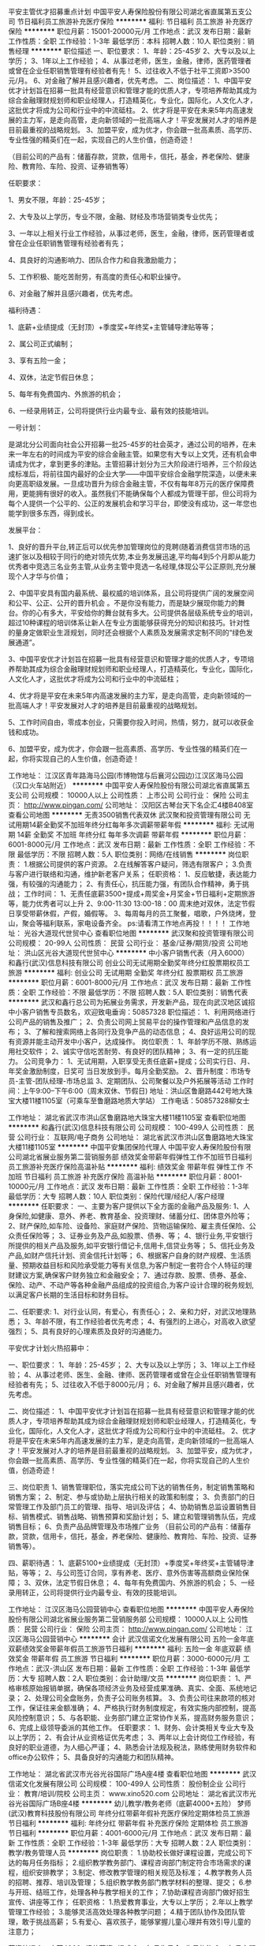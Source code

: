 平安主管优才招募重点计划
中国平安人寿保险股份有限公司湖北省直属第五支公司
节日福利员工旅游补充医疗保险
**********
福利:
节日福利
员工旅游
补充医疗保险
**********
职位月薪：15001-20000元/月 
工作地点：武汉
发布日期：最新
工作性质：全职
工作经验：1-3年
最低学历：本科
招聘人数：10人
职位类别：销售经理
**********
职位描述
一、职位要求：
1、年龄：25-45岁
2、大专以及以上学历；
3、1年以上工作经验；
4、从事过老师，医生，金融，律师，医药管理者或曾在企业任职销售管理有经验者有先！
5、过往收入不低于社平工资即>3500元/月。
6、对金融了解并且感兴趣者，优先考虑。
二、岗位描述：
1、中国平安优才计划旨在招募一批具有经营意识和管理才能的优质人才，专项培养帮助其成为综合金融理财规划师和职业经理人，打造精英化，专业化，国际化，人文化人才，这批优才将成为公司和行业中的中流砥柱。
2、优才将是平安在未来5年内高速发展的主力军，是走向高管，走向新领域的一批高端人才！平安发展对人才的培养是目前最重视的战略规划。
3、加盟平安，成为优才，你会跟一批高素质、高学历、专业性强的精英们在一起，实现自己的人生价值，创造奇迹！

（目前公司的产品有：储蓄存款，贷款，信用卡，信托，基金，养老保险、健康险、教育险、车险、投资、证券销售等）

任职要求：

1、男女不限，年龄：25-45岁；

2、大专及以上学历，专业不限，金融、财经及市场营销类专业优先；

3、一年以上相关行业工作经验，从事过老师，医生，金融，律师，医药管理者或曾在企业任职销售管理有经验者有先；

4、具良好的沟通影响力、团队合作力和自我激励能力；

5、工作积极、能吃苦耐劳，有高度的责任心和职业操守。

6、对金融了解并且感兴趣者，优先考虑。

福利待遇：

1、底薪+业绩提成（无封顶）+季度奖+年终奖+主管辅导津贴等等；

2、属公司正式编制；

3、享有五险一金；

4、双休，法定节假日休息；

5、每年有免费国内、外旅游的机会；

6、一经录用转正，公司将提供行业内最专业、最有效的技能培训。

一号计划：

是湖北分公司面向社会公开招募一批25-45岁的社会英才，通过公司的培养，在未来一年左右的时间成为平安的综合金融主管。如果您有大专以上文凭，还有机会申请成为优才，拿到更多的津贴。主管招募计划分为三大阶段进行培养，三个阶段达成标准后，将前往国内最好的企业大学——中国平安综合金融学院深造，以便未来向更高职级发展。一旦成功晋升为综合金融主管，不仅有每年8万元的医疗保障费用，更能拥有很好的收入。虽然我们不能确保每个人都成为管理干部，但公司将为每个人提供一个公平的、公正的发展机会和学习平台，即使没有成功，这一年您也能学到很多东西，得到成长。

发展平台：

1、良好的晋升平台,转正后可以优先参加管理岗位的竞聘(随着消费信贷市场的迅速扩张以及相较于同行的绝对领先优势,本业务发展迅速,平均每4到5个月即从能力优秀者中竞选三名业务主管,从业务主管中竞选一名经理,体现公平公正原则,充分展现个人才华与价值；

2、中国平安具有国内最系统、最权威的培训体系，且公司将提供广阔的发展空间和公平、公正、公开的晋升机会 。不是你没有能力，而是缺少展现你能力的舞台。你的心有多大，平安给你的舞台就有多大。公司提供各层级系统专业的培训，超过10种课程的培训体系让新人在专业方面能够获得充分的知识和技巧。针对性的量身定做职业生涯规划，同时还会根据个人素质及发展需求定制不同的“绿色发展通道”。

3、中国平安优才计划旨在招募一批具有经营意识和管理才能的优质人才，专项培养帮助其成为综合金融理财规划师和职业经理人，打造精英化，专业化，国际化，人文化人才，这批优才将成为公司和行业中的中流砥柱；

4、优才将是平安在未来5年内高速发展的主力军，是走向高管，走向新领域的一批高端人才！平安发展对人才的培养是目前最重视的战略规划。

5、工作时间自由，零成本创业，只需要你投入时间，热情，努力，就可以收获金钱和成功。

6、加盟平安，成为优才，你会跟一批高素质、高学历、专业性强的精英们在一起，你将实现自己的人生价值，创造奇迹！

工作地址：
江汉区青年路海马公园(市博物馆与后襄河公园边)江汉区海马公园（汉口火车站附近）
**********
中国平安人寿保险股份有限公司湖北省直属第五支公司
公司规模：
10000人以上
公司性质：
上市公司
公司行业：
保险
公司主页：
http://www.pingan.com/
公司地址：
汉阳区古琴台天下名企汇4楼B408室
查看公司地图
**********
无责3500销售代表双休
武汉聚和投资管理有限公司
无试用期14薪全勤奖不加班年终分红每年多次调薪带薪年假
**********
福利:
无试用期
14薪
全勤奖
不加班
年终分红
每年多次调薪
带薪年假
**********
职位月薪：6001-8000元/月 
工作地点：武汉
发布日期：最新
工作性质：全职
工作经验：不限
最低学历：不限
招聘人数：5人
职位类别：网络/在线销售
**********
岗位职责：
1.根据公司提供的客户资源。
2.在线解答客户疑问，筛选有限客户；
3.负责与客户进行联络和沟通，维护新老客户关系；
任职资格：
1、反应敏捷，表达能力强，有较强的沟通能力；
2、有责任心，抗压能力强，有团队合作精神，勇于挑战；
工作时间：
1、无责任底薪3500+提成+周奖金+月奖金+节日福利+定期旅游等，能力优秀者可以上升
2、9:00-11:30 13:00-18：00 周末绝对双休，法定节假日享受带薪休假，产假，婚假等。
3、每周每月的员工聚餐，唱歌，户外烧烤，登山，聚会等福利联系，家电设备齐全。
ps:请看清工作地点再投！！！！
工作地址：
光谷大道现代世贸中心
查看职位地图
**********
武汉聚和投资管理有限公司
公司规模：
20-99人
公司性质：
民营
公司行业：
基金/证券/期货/投资
公司地址：
洪山区光谷大道现代世贸中心
**********
中小客户销售代表（月入6000）
和鑫行(武汉)信息科技有限公司
创业公司无试用期全勤奖年终分红股票期权员工旅游
**********
福利:
创业公司
无试用期
全勤奖
年终分红
股票期权
员工旅游
**********
职位月薪：6001-8000元/月 
工作地点：武汉
发布日期：最新
工作性质：全职
工作经验：不限
最低学历：不限
招聘人数：5人
职位类别：销售代表
**********
武汉和鑫行总公司为拓展业务需求，开发新产品，现在向武汉地区诚招中小客户销售专员数名，欢迎致电垂询：50857328
职位描述：
1、利用网络进行公司产品的销售及推广；
2、负责公司网上贸易平台的操作管理和产品信息的发布；
3、了解和搜索网络上各同行及竞争产品的动态信息；
4、良好运用公司的现有资源并能主动开发中小客户，达成操作。
岗位职责：
1、年龄学历不限、熟练运用社交软件；
2、诚实守信吃苦耐劳、有良好的团队精神；
3、有一定的抗压能力。
公司竞争力：
1、无试用期，入职享受无责任底薪+提成；公司实行日、月、年奖金激励制度，日奖可
当日发放到手。每月全勤奖励。
2、晋升制度：市场专员-主管-团队经理-市场总监
3、定期团队、公司聚餐以及户外拓展等活动
工作时间：上午9:00--下午6:00（周末双休、节假日)
地址：洪山区鲁磨路442号地大珠宝大楼11楼1105室（可乘车至鲁磨路地质大学站）
工作电话：50857328柳女士


工作地址：
湖北省武汉市洪山区鲁磨路地大珠宝大楼11楼1105室
查看职位地图
**********
和鑫行(武汉)信息科技有限公司
公司规模：
100-499人
公司性质：
民营
公司行业：
互联网/电子商务
公司地址：
湖北省武汉市洪山区鲁磨路地大珠宝大楼11楼1105室
**********
中国平安集团保险代理人
中国平安人寿保险股份有限公司湖北省展业服务第二营销服务部
绩效奖金带薪年假弹性工作不加班节日福利员工旅游补充医疗保险高温补贴
**********
福利:
绩效奖金
带薪年假
弹性工作
不加班
节日福利
员工旅游
补充医疗保险
高温补贴
**********
职位月薪：8001-10000元/月 
工作地点：武汉
发布日期：最新
工作性质：全职
工作经验：1-3年
最低学历：大专
招聘人数：10人
职位类别：保险代理/经纪人/客户经理
**********
任职要求：
一、主要为客户提供以下全方面的金融产品及服务:
1、人身保险,如健康、意外、养老、教育基金、投资理财、储蓄分红、团体意外险等；
2、财产保险,如车险、设备险、家庭财产保险、货物运输保险、雇主责任保险、公众责任保险等；
3、证券业务及产品,如股票、债券、等；
4、银行业务,平安银行所提供的相关产品及服务,如平安银行借记卡,信用卡,信贷业务等；
5、信托业务及产品,如财产信托计划、资金信托计划等；
6、根据客户自身的财产规模、生活质量、预期收益目标和风险承受能力等有关信息,为客户制定一套符合个人特征的理财建议方案,确保客户财务独立和金融安全；
7、通过存款、股票、债券、基金、保险、动产、不动产等各种金融产品组成的投资组合,为客户设计合理的税务规划,以满足客户长期的生活目标和财务目标。

二、任职要求:
1、对行业认同，有爱心，有责任心；
2、亲和力好，对武汉地理熟悉；
3、年龄不限，有工作经验者优先考虑；
4、有强烈的上进心，对高收入欲望强烈；
5、具有良好的心理素质及良好的沟通能力。

平安优才计划火热招募中：

一、职位要求：
1、年龄：25-45岁；
2、大专以及以上学历；
3、1年以上工作经验；
4、从事过老师、医生、金融、律师、医药管理者或曾在企业任职销售管理有经验者有先；
5、过往收入不低于8000元/月；
6、对金融了解并且感兴趣者，优先考虑。

二、岗位描述：
1、中国平安优才计划旨在招募一批具有经营意识和管理才能的优质人才，专项培养帮助其成为综合金融理财规划师和职业经理人，打造精英化，专业化，国际化，人文化人才，这批优才将成为公司和行业中的中流砥柱。
2、优才将是平安在未来5年内高速发展的主力军，是走向高管，走向新领域的一批高端人才！平安发展对人才的培养是目前最重视的战略规划。
3、加盟平安，成为优才，你会跟一批高素质、高学历、专业性强的精英们在一起，你将实现自己的人生价值，创造奇迹！

三、岗位职责
1、销售管理职位，落实完成公司下达的销售任务，制定销售策略和销售方案；
2、制定、参与或协助上层执行相关的政策和制度；
3、负责部门的日常管理工作及部门员工的管理、指导、培训及评估；
4、协助销售总监设置销售目标、销售模式、销售战略、销售预算和奖励计划；
5、建立和管理销售队伍，完成销售目标；
6、负责产品品牌管理及市场推广业务
（目前公司的产品有：储蓄存款，贷款，信用卡，信托，基金，养老保险、健康险、教育险、车险、投资、证券销售等）。

四、薪职待遇：
1、底薪5100+业绩提成（无封顶）+季度奖+年终奖+主管辅导津贴，等等；
2、与公司签订合同，享有养老、医疗、意外伤害等高额商业保险保障；
3、双休，法定节假日休息；
4、每年有免费国内、外旅游的机会；
5、一经录用转正，公司将提供行业内最专业、有效的技能培训。

工作地址：
江汉区海马公园营销中心
查看职位地图
**********
中国平安人寿保险股份有限公司湖北省展业服务第二营销服务部
公司规模：
10000人以上
公司性质：
民营
公司行业：
保险
公司主页：
http://www.pingan.com/
公司地址：
江汉区海马公园营销中心
**********
会计
武汉信诺文化发展有限公司
五险一金年底双薪绩效奖金带薪年假员工旅游节日福利
**********
福利:
五险一金
年底双薪
绩效奖金
带薪年假
员工旅游
节日福利
**********
职位月薪：3000-6000元/月 
工作地点：武汉-洪山区
发布日期：最新
工作性质：全职
工作经验：1-3年
最低学历：大专
招聘人数：2人
职位类别：会计助理/文员
**********
岗位职责：
1、严格审核原始报销单据，确保各项经济业务及经营成果准确、真实、全面、系统地记录；
2、处理公司全盘账务，负责子公司账务核算。
3、负责公司往来款项的核对工作，保证往来金额准确；
4、严格执行财务制度规定，有效实施内部控制，提高风险控制意识；
5、与各职能、业务部门建立正常协作关系，提高财务服务意识；
6、完成上级领导委派的其他工作。
任职要求：
1、财务、会计类相关专业大专及以上学历；
2、有会计从业资格证优先考虑；
3、两年以上会计岗位工作经验，有良好的职业道德，为人细心严谨；
4、熟悉会计法规及税法，熟练使用财务软件和office办公软件；
5、具备良好的沟通能力和团队精神。

工作地址：
湖北省武汉市光谷光谷国际广场A座4楼
查看职位地图
**********
武汉信诺文化发展有限公司
公司规模：
100-499人
公司性质：
股份制企业
公司行业：
教育/培训/院校
公司主页：
www.xino520.com
公司地址：
湖北省武汉市光谷光谷国际广场B座4楼
**********
幼儿教学/教务老师（底薪4000+五险）
梦师(武汉)教育科技股份有限公司
年终分红带薪年假补充医疗保险定期体检员工旅游节日福利
**********
福利:
年终分红
带薪年假
补充医疗保险
定期体检
员工旅游
节日福利
**********
职位月薪：4001-6000元/月 
工作地点：武汉
发布日期：最新
工作性质：全职
工作经验：1-3年
最低学历：大专
招聘人数：2人
职位类别：教学/教务管理人员
**********
岗位职责：
1.协助校长做好课程设置，完成公司下达的每月任务指标；
    2.组织教学教务部门、课程咨询部门制定符合市场需求的课程，组织安排教学；
    3.制定、修改教学管理的相关规范及标准；
    4.教学教务人员的招聘、推荐、培训及管理；
    5.组织教学教务部门教学材料的整理、提交；
    6.参与开班、结班工作，处理各种与教学相关的工作；
    7.协助课程咨询部门做好招生宣传、讲座等工作；
任职资格：
1.热爱教育事业，大专以上学历；
   2.年以上教学管理工作经验；
   3.能够灵活高效处理各种教学问题；
   4.精于团队协作及团队管理，敢于挑战高薪；
5.有爱心、喜欢孩子，能够掌握儿童心理并有效引导儿童的注意力；


薪资待遇
1、  底薪4000+绩效薪资+提成
2、  每月生日会+生日礼物
3、  每月主题员工活动
4、  年终奖
5、  每年员工旅游
6、  员工子女免费入学
工作地址：
钟家村汉商银座知音站台（三楼）地铁钟家村B出口即是
**********
梦师(武汉)教育科技股份有限公司
公司规模：
100-499人
公司性质：
民营
公司行业：
教育/培训/院校
公司地址：
钟家村汉商银座知音站台3楼梦师教育
查看公司地图
**********
投资理财顾问（无责3000双休五险包住）
深圳君银证券投资咨询顾问有限公司武汉分公司
每年多次调薪五险一金绩效奖金全勤奖包住带薪年假员工旅游节日福利
**********
福利:
每年多次调薪
五险一金
绩效奖金
全勤奖
包住
带薪年假
员工旅游
节日福利
**********
职位月薪：8000-16000元/月 
工作地点：武汉
发布日期：最新
工作性质：全职
工作经验：不限
最低学历：不限
招聘人数：10人
职位类别：网络/在线销售
**********
公司是正规的哦：官网：
www.jyzqsz.com，国内批准成立的首批执牌的专业证券投资咨询公司（资格证号：ZX-0075），通过百度证券业协会官网可搜索，目前全国11家分公司。我们是武汉分公司。
总经理寄语：真诚的欢迎每一个加入公司的伙伴，当你们进入公司开始，意味着你们的命运会发生改变，在这里接受收入的改变，能力的提升，甚至收获一生的兄弟姐妹以及爱人，年轻就是拼！
工作内容是轻松的：
1，无出外勤，不用打电话，公司提供客户渠道，与客户在线沟通
2，带薪培训，师傅手把手带，经理和团队伙伴帮助开发客户，当然，业绩是自己的哦
我们欢迎这样的伙伴：
1，首先第一有责任心，态度端正
1，互联网时代会用网络交流工具和基本的办公软件就可以
2，不满足于每月两三千想拿高薪的优先录用哦
福利待遇是以提高幸福指数为标准的：
1，无责任底薪3000 加提成 加各类奖项奖金 ，轻松平均薪资6500，3000元您吃住无忧，快乐中得到6000 白领生活 金领追求。
当然你非要努力拼搏当第一，公司支持，你开心，但是劝您身体健康革命的本钱永远是第一位的。
2，没有富士康的起早贪黑,，没有菜市场的没日没夜，冬暖夏凉 茶水管够 开心工作第一 业绩第二
3，入职签订劳动合同，缴纳五险，提供住宿，一周休息一天半，法定节假日正常休息
4，生日party和红包 节日福利 下午茶水果零食旅游福利 法定假期 娱乐活动 每月聚餐 员工住宿 周冠军月冠军季度冠军奖金 阶梯式晋升空间 市场部阶梯式提成 职能岗位福利奖金 年终奖 绩效奖 工龄工资 带薪培训 购买五险 定期培训学习
5，晋升平台广阔，机会平等，每个团队都培养团队经理，副经理，主管，不需要强烈竞争哦，公司定期突击提拔年轻干部。
6：重点！！！每一个人正面积极，杜绝恶性竞争，我们的职场环境必须是正面积极的。希望您能也能认可。
 工作时间：早上8:30 八小时工作制 周末休一天半
公司地址：武汉市江汉区新华路IFC国际金融中心（浙商大厦）11楼
乘车路线：可乘290、592、605、807到江汉北路新华路口站 或乘9、46、294、507、527、535、605等到新华路取水楼站 即可
工作地址：
湖北省武汉市江汉区新华路IFC国际金融大厦11楼
**********
深圳君银证券投资咨询顾问有限公司武汉分公司
公司规模：
100-499人
公司性质：
上市公司
公司行业：
基金/证券/期货/投资
公司主页：
http://www.jyzqsz.com/Wuhan
公司地址：
湖北省武汉市江汉区泛海国际SOHO城7栋30 01
查看公司地图
**********
出纳
武汉信诺文化发展有限公司
五险一金年底双薪绩效奖金带薪年假员工旅游节日福利
**********
福利:
五险一金
年底双薪
绩效奖金
带薪年假
员工旅游
节日福利
**********
职位月薪：3000-6000元/月 
工作地点：武汉-洪山区
发布日期：最新
工作性质：全职
工作经验：1-3年
最低学历：大专
招聘人数：2人
职位类别：出纳员
**********
岗位职责：
1、认真审查各种报销或支出的原始凭证，对违反国家规定或有误差的，要拒绝办理报销手续。
2、根据原始凭证，记好现金和银行帐。书写整洁、数字准确、日清月结。
3、加强安全防范意识和安全防范措施，严格执行安全制度，认真管好现金、各种印章、空白支票、空白收据及其他证卷。
4、及时与银行对帐，作好银行对帐调节表。
5、根据规定和协议，作好应收款工作，定期向主管领导汇报收款情况。
6、严格遵守、执行国家财经法律法规和财会制度，作好出纳工作。
任职要求：
1、财务相关专业，大专及以上学历；
2、两年以上财务或资产管理相关经验；
3、有会计从业资格证优先考虑；
4、熟悉会计法规及税法，熟练使用财务软件和office办公软件；
5、有良好的职业道德，为人正直、责任心强、作风严谨、工作仔细认真；
工作地址：
湖北省武汉市光谷光谷国际广场A座4楼
查看职位地图
**********
武汉信诺文化发展有限公司
公司规模：
100-499人
公司性质：
股份制企业
公司行业：
教育/培训/院校
公司主页：
www.xino520.com
公司地址：
湖北省武汉市光谷光谷国际广场B座4楼
**********
客户经理
招商证券股份有限公司武汉航空路证券营业部
住房补贴绩效奖金带薪年假员工旅游高温补贴节日福利
**********
福利:
住房补贴
绩效奖金
带薪年假
员工旅游
高温补贴
节日福利
**********
职位月薪：2001-4000元/月 
工作地点：武汉
发布日期：最新
工作性质：全职
工作经验：不限
最低学历：大专
招聘人数：5人
职位类别：证券/投资客户经理
**********
岗位职责：
1、负责维护销售渠道，开发新客户，维护老客户，为客户提供理财咨询等服务；
2、负责收集市场信息和客户建议，向客户传递公司产品与服务信息；
3、负责为客户提供金融理财的合理化建议，为客户实现资产保值增值；
4、负责向客户提供与证券经纪业务相关的服务工作；
5、负责完成销售任务目标，销售基金、债券、股票等金融产品。
任职资格：
1、本科及以上学历，经济、金融类等相关专业（35岁以下）；
2、有证券从业资格证书；
3、具有一定的证券、股票和基金相关的金融基础知识或者相关工作经验者优先考虑；
4、具有较强的沟通能力和客户开发能力；
5、具有很强的工作责任心和良好的人际关系；
6、具有较强的团队合作精神，能承受一定的工作压力。
职业展望：
1、拥有清晰的职业发展通道，薪酬随认证级别逐级增加；
2、拥有良好的职业培训，培养全方位的个人能力和素养；
3、公司处于高速发展期，机遇和挑战并存，对个人发展潜力无限。 

工作地址：
武汉市硚口区航空路1-5号3楼
**********
招商证券股份有限公司武汉航空路证券营业部
公司规模：
1000-9999人
公司性质：
上市公司
公司行业：
基金/证券/期货/投资
公司地址：
武汉市硚口区航空路1-5号3楼
查看公司地图
**********
知识产权顾问
武汉纽乐康科技服务有限公司
全勤奖交通补助绩效奖金年终分红加班补助节日福利
**********
福利:
全勤奖
交通补助
绩效奖金
年终分红
加班补助
节日福利
**********
职位月薪：6001-8000元/月 
工作地点：武汉
发布日期：最新
工作性质：全职
工作经验：不限
最低学历：不限
招聘人数：6人
职位类别：销售代表
**********
岗位职责: 1、负责商标、版权、专利、高薪认证、客户的开拓及维护； 2、销售、客户拓展及售后跟踪服务； 3、了解和发掘客户需求及购买愿望，介绍公司产品的优点和特色； 4、对客户提供专业的咨询，管理客户关系，完成销售任务； 5、全程跟进、了解客户委托我司业务的进度，及时反馈给客户， 对接案件代理人，沟通客户需求等； 6、定期跟踪、回访企业在发展过程中对知识产权的需求，提供进一步的专业意见； 任职要求: 1、口齿清晰，普通话流利，说话富有感染力；  2、对销售工作具有较高的热情；  3、性格坚韧，思维敏捷，具有良好的应变能力承受能力 我们提供： 1、良好的工作环境，工作氛围； 2、专业的培训，完善的薪酬福利制度； 3、制定完善的晋升机制。 工作时间：做5休2 工作地址：
洪山区雄楚大道春林庭苑A座A区1505
查看职位地图
**********
武汉纽乐康科技服务有限公司
公司规模：
100-499人
公司性质：
民营
公司行业：
专业服务/咨询(财会/法律/人力资源等)
公司主页：
http://www.ulekang.cn/wh/
公司地址：
洪山区雄楚大道春林庭苑A座A区1505
**********
销售经理/优才主管（底薪5100+周末双休）
中国平安人寿保险股份有限公司湖北省展业服务第二营销服务部
五险一金补充医疗保险不加班节日福利绩效奖金全勤奖
**********
福利:
五险一金
补充医疗保险
不加班
节日福利
绩效奖金
全勤奖
**********
职位月薪：10001-15000元/月 
工作地点：武汉
发布日期：最新
工作性质：全职
工作经验：不限
最低学历：大专
招聘人数：5人
职位类别：销售经理
**********
一份自己给自己打工的职业，一份越老越吃香的职业，一份时间自由分配的职业，一份国内朝阳的职业，一份不用投资就能当老板的职业。同时更是一份非常有自主权的职业，可以让你充分发挥自我优势！带领团队更能让你成为人生赢家！选择比努力重要，如果你有梦想你不甘现状你想挑战你想改变，就加入平安，将给你提供强大的发展平台，加入平安马上有工作，马上有前途！

岗位职责：
1、通过与客户沟通，了解客户在家庭财务方面存在的问题以及理财方面的需求，为高价值个人客户提供全方面金融理财服务；
2、根据客户的资产状况、生活品质、预期收益目标和风险承受能力进行需求分析，提供专业的保障计划方案，推荐合适的产品；
3、定期与客户联系，维护良好的信任关系；
4、负责产品品牌管理及市场推广业务。
（目前公司做综合金融，可以做所有的业务，包括的产品有：储蓄存款、贷款、信用卡、基金、养老保险、健康险、教育险、车险、投资、证券、车、房、手机销售等）
5、不要为没有客户、没有渠道发愁，公司都会一一帮你解决！！！

薪资待遇：
1、底薪5100+业绩提成（无封顶）+季度奖+年终奖+主管辅导津贴，等等；
2、与公司签订合同，享有养老、医疗、意外伤害等高额商业保险保障；
3、双休，法定节假日休息；上班时间：8:30-10:30（周一到周五），其余时间自由.
4、每季度、每月都有免费国内、外旅游的机会；
5、一经录用转正，公司将提供行业内最专业、有效的技能培训；
6、多元化的收入渠道，包括:人寿保险(健康、意外、养老、储蓄分红、团体意外险等)；财产保险(车险、设备险、家庭财产保险、货物运输保险、雇主责任保险、公众责任保险等)、证券业务、银行业务(如信用卡、借记卡等业务)、信托业务及产品、企业年金
工作地址：
江汉区青年路海马公园营销中心
查看职位地图
**********
中国平安人寿保险股份有限公司湖北省展业服务第二营销服务部
公司规模：
10000人以上
公司性质：
民营
公司行业：
保险
公司主页：
http://www.pingan.com/
公司地址：
江汉区海马公园营销中心
**********
初高中数理化全职老师（光谷校区）
武汉信诺文化发展有限公司
五险一金年底双薪绩效奖金带薪年假员工旅游节日福利
**********
福利:
五险一金
年底双薪
绩效奖金
带薪年假
员工旅游
节日福利
**********
职位月薪：4001-6000元/月 
工作地点：武汉-洪山区
发布日期：最新
工作性质：全职
工作经验：1-3年
最低学历：本科
招聘人数：4人
职位类别：初中教师
**********
岗位职责：
1、针对学生情况，对其进行个性化的课程讲授；
2、在授课期间因时制宜分阶段组织测验活动，以检验学生接受辅导的成效；
3、积极主动与教务班主任进行教学交流，及时有效反馈学生学习情况；
任职要求：
1、统招师范专业毕业，有一对一教学经验者优先，211重点院校、师范类院校优秀应届毕业生亦可；
2、熟悉初高中课程设置，知识功底深厚；
3、了解初高中生的学习特点，善于因材施教，能开拓发掘组织多种教学方式，灵活教学 ；
4、普通话标准，有责任心，有耐心，擅长与学生进行沟通交流；
5、能接受每周周一休或调休
薪资待遇：
1、底薪+课销奖+辛勤园丁奖200元/月+各项奖励,一般月收入4000元-6000元；
2、公司缴纳五险，生日福利，节日福利；
3、丰富的企业文化活动，轻松快乐的工作氛围；
4、员工聚会 + 不定期活动 + 拓展活动，国家法定节假日及带薪年假，季度及年度旅游；
5、地级市校区的专职教师提供住宿；
工作环境：
  5A写字楼，独立的办公区，办公室设有茶水间、休息室、娱乐设备、微波炉及冰箱等

工作地址：
湖北省武汉市光谷光谷国际广场B座4楼
查看职位地图
**********
武汉信诺文化发展有限公司
公司规模：
100-499人
公司性质：
股份制企业
公司行业：
教育/培训/院校
公司主页：
www.xino520.com
公司地址：
湖北省武汉市光谷光谷国际广场B座4楼
**********
财务总监
武汉信诺文化发展有限公司
五险一金年底双薪绩效奖金带薪年假员工旅游节日福利
**********
福利:
五险一金
年底双薪
绩效奖金
带薪年假
员工旅游
节日福利
**********
职位月薪：10001-15000元/月 
工作地点：武汉-洪山区
发布日期：最新
工作性质：全职
工作经验：3-5年
最低学历：本科
招聘人数：1人
职位类别：财务总监
**********
薪资：年薪10-20万
岗位职责：
1.全面负责财务部的日常管理工作；
2. 负责制定本部门的年度工作目标和工作计划，季度、年度的工作总结。
3. 负责提供完善及准确之财务数据、会计及计算机信息服务。
4. 负责公司年度费用预算制定工作，控制各项费用成本支出。制定财务工作制度、有关核算方法。
5. 审核、分析有关报告、记录、经济指针、国家之会计规章、税务条例等;配合业务及发展需要，执行各项财务、会计、计算机化工作等计划。
6. 负责最大程度的降低公司税务风险，为各部门提供全面，细致的财务知识支持。
7. 负责定期检查及核对资金的使用情况，反映及时。
8. 负责规划及建立预算、账目检查及其它会计制度。
9. 监管财务信息部之工作情况，定时收取报告、了解工作进度，统筹财务信息部的工作，协调其与公司其它各部门之合作关系，务使达到最高经济效益及工作效率。
10. 负责与银行、税务、财政等部门的沟通与协调。
11. 配合内部、外部审计人员对公司的财务账目进行审计工作。
12. 熟悉掌握相关税务的最新政策，及会计制度，及时汇报和反应各类相关的正常变化，提出应对措施。
13. 负责本部门相关的预算编制并组织执行，控制本部门各项成本。
14. 负责本部门资产管理和档案资料管理工作。
15. 负责本部门的人员培养提升、绩效考核、监督下属执行遵守公司制度等。
16. 严格遵守公司各项规章制度，认真履行工作职责。
17. 完成上级交办的其它事项。
任职要求：
1、会计、财务或相关专业，大学本科及以上学历，三年及以上管理岗经验，中级（含）以上职称，30-45岁以内；
2、有实干精神，有职业道德，德才兼备。细心耐心，仔细，有条理。爱学习，爱思考。
3、熟悉税法政策、营运分析、成本控制及成本核算；
4、工作细致、严谨，并具有战略前瞻性思维，能严守公司保密制度；
5、具有较强的判断和决策能力、人际沟通和协调能力、计划与执行能力；
6、具有较强的工作热情和责任感，有事业心，学习能力强。

工作地址：
湖北省武汉市光谷光谷国际广场A座4楼
查看职位地图
**********
武汉信诺文化发展有限公司
公司规模：
100-499人
公司性质：
股份制企业
公司行业：
教育/培训/院校
公司主页：
www.xino520.com
公司地址：
湖北省武汉市光谷光谷国际广场B座4楼
**********
课程顾问（汉阳校区）
武汉信诺文化发展有限公司
五险一金绩效奖金带薪年假员工旅游节日福利
**********
福利:
五险一金
绩效奖金
带薪年假
员工旅游
节日福利
**********
职位月薪：6001-8000元/月 
工作地点：武汉-汉阳区
发布日期：最新
工作性质：全职
工作经验：不限
最低学历：大专
招聘人数：6人
职位类别：培训/招生/课程顾问
**********
【岗位职责】
1、接听家长咨询电话，介绍辅导课程，邀约学生和家长上门进行沟通；
2、根据公司业务流程对客户的学习状况做出科学的分析与诊断，制定辅导计划与方案；
3、与意向客户进行当面沟通，满足客户对公司教育产品的需求而进行更专业的咨询服务，从而完成课程销售任务；
4、保持与已签约家长的良好关系，进行保单，续费，引导和推荐；
5、跟踪客户辅导项目的实施及与客户的维护，协调教务工作；
6、做好与本职工作相关的其他咨询工作。
 【任职要求】
1、学习能力强，有责任心，善于从咨询工作中发现问题、解决问题、分析总结问题；
2、善于与人交流，语言流畅，表达清晰，气质优雅，有销售或同类咨询经验者优先；
3、思维敏捷，具有很强的应变能力，喜欢挑战性的工作，有良好的沟通及商务判断能力，能够承受较强工作压力；
4、工作有韧性，坚持不懈，勇于挑战，性别不限。
 【员工福利】
1、完善的培训与晋升体系
2、业内更具竞争力的薪酬
3、完备的社会保险
4、丰富多彩的团建及旅游活动
【晋升通道】
课程顾问→咨询主管→高级经理→预备总监→校长

工作地址：
汉阳区汉阳大道钟家村汉商银座A座4楼
查看职位地图
**********
武汉信诺文化发展有限公司
公司规模：
100-499人
公司性质：
股份制企业
公司行业：
教育/培训/院校
公司主页：
www.xino520.com
公司地址：
湖北省武汉市光谷光谷国际广场B座4楼
**********
后端分析老师8000
武汉聚和投资管理有限公司
14薪无试用期每年多次调薪全勤奖不加班节日福利年终分红年底双薪
**********
福利:
14薪
无试用期
每年多次调薪
全勤奖
不加班
节日福利
年终分红
年底双薪
**********
职位月薪：10001-15000元/月 
工作地点：武汉
发布日期：最新
工作性质：全职
工作经验：不限
最低学历：中专
招聘人数：3人
职位类别：证券/投资客户经理
**********
岗位职责：
1、对金融市场交易有一定的认识和操作经验，能够分析市场价格整体趋势。
2、有很强的分析能力，擅长并酷爱操盘工作，有意愿成为交易高手。
3、对公司资金高度负责，严格执行风险控制，把握时机及时进行交易。
4、能承受较强的心理压力，能独立完成大资金账户操作，有稳定盈利交易记录者优先；
5、对世界整体金融动向有较强的分析能力，可以较好的分析运用基本面、技术面，对市场价格变化反应快。
6、热衷于金融行业，关注全球金融走势，有交易的最新理念保持一致水准并有较高实操经验人士优先
任职资格：
1、中专以上学历，金融专业优先。
2、热爱交易、对金融经济知识感兴趣。
3、有很强的执行力，自制力强，日常生活有规律、有计划。
4、有较强的学习能力和新知识的接受能力。
5、有抗压能力。
6、耐心细致，有责任心，具有保密意识。
工作时间：
1.朝九晚六，周末双休2.一经录用待遇优厚，底薪+提成+奖金+年终奖+奖品，节假日年假带薪休假，每年至少两次旅游。
工作地址：
光谷大道现代世贸中心
查看职位地图
**********
武汉聚和投资管理有限公司
公司规模：
20-99人
公司性质：
民营
公司行业：
基金/证券/期货/投资
公司地址：
洪山区光谷大道现代世贸中心
**********
客户销售代表
和鑫行(武汉)信息科技有限公司
创业公司无试用期每年多次调薪年底双薪绩效奖金全勤奖交通补助
**********
福利:
创业公司
无试用期
每年多次调薪
年底双薪
绩效奖金
全勤奖
交通补助
**********
职位月薪：6001-8000元/月 
工作地点：武汉-洪山区
发布日期：最新
工作性质：全职
工作经验：不限
最低学历：大专
招聘人数：5人
职位类别：大客户销售经理
**********
如果你有一个成功梦，如果你有一个赚大钱的野心，是否还在因为没有途径而苦恼？2018和鑫行给你一个笃定前行的机会！赶快加入我们吧！！

岗位职责：
1、利用网络工具为客户解答相应的问题，并且挖掘客户最大潜力
2、主要的操作平台包括微信和QQ等(无需外出和打电话）
3、无经验者公司会有人进行指导，帮助员工尽快融入大家庭，欢迎应届生

任职要求：
1、如果对行业有很浓烈的兴趣并有信心在此行业发展下去，可放宽学历，没有经验没关系
2、工作责任心、性格开朗、团队合作能力。

薪资待遇：无责底薪3000+高额提成
工作时间：朝九晚六 周末双休
工作地址：光谷鲁磨路地大珠宝大楼1105室
联系电话：027-51830326 蒋小姐

只要有任劳任怨有上进心，有一定的学习和认知新事物能力；有永不服输，永不放弃的拼搏精神；只要你具备以上几点，一年买车，二年买房，并不困难。

工作地址：
湖北省武汉市洪山区光谷鲁磨路地大珠宝大楼1105
查看职位地图
**********
和鑫行(武汉)信息科技有限公司
公司规模：
100-499人
公司性质：
民营
公司行业：
互联网/电子商务
公司地址：
湖北省武汉市洪山区鲁磨路地大珠宝大楼11楼1105室
**********
月薪1万-5万+双休+网络销售
大连华讯投资股份有限公司武汉分公司
五险一金年底双薪绩效奖金年终分红全勤奖带薪年假员工旅游节日福利
**********
福利:
五险一金
年底双薪
绩效奖金
年终分红
全勤奖
带薪年假
员工旅游
节日福利
**********
职位月薪：30001-50000元/月 
工作地点：武汉-江汉区
发布日期：最新
工作性质：全职
工作经验：1-3年
最低学历：大专
招聘人数：10人
职位类别：销售代表
**********
岗位职责：
1.有金融销售相关经验，并熟悉金融产品知识，精通电销或网销，在较短时间内熟悉并掌握公司产品和营销流程
2.根据公司提供的精准客户资源，通过电网结合方式推荐公司产品，结合公司投资老师的专业分析，促成销售
有责任心，有团队荣誉感，想月过五万以上工资者，请加入我们这个大家庭！


任职资格：
1.热爱金融行业，遵纪守法，符合企业文化价值观，有较强的团队意识；
2.有金融行业营销工作经验，并且熟悉金融行业产品者优先
3.爱岗敬业，用心服务，有较强的服务营销意识，具有良好的团队合作精神和较强的自我约束能力，善于学习思考，
4.获得金融行业从业资格者优先（证券从业，期货从业，基金从业，CFA等，其中一项优先）
5.学历要求：大专以上

公司有大量丰厚且优秀的客户资源，所有员工足不出户，每天就能轻松出业绩，这就是我们公司的魅力！

福利待遇：

1.公司提供丰富的奖金形式，重要法定节假日及传统节日发放物资或现金
2.公司企业文化丰富，不定期组织团队聚餐，观影，户外益智、竞技活动，户外拓展、文化等丰富多彩的团体活动
3.员工生日庆祝福利，季度境内旅游活动，优秀团队年度境外带薪旅游活动
4.优厚待遇：8000+五险一金+提成+绩效奖金+全勤奖（月收入轻松不低于3到5万）

工作地址：
武汉市江汉区淮海路泛海国际SOHO城7栋
**********
大连华讯投资股份有限公司武汉分公司
公司规模：
1000-9999人
公司性质：
上市公司
公司行业：
基金/证券/期货/投资
公司主页：
www.591hx.com
公司地址：
武汉市江汉区淮海路泛海国际SOHO城7栋
查看公司地图
**********
双休月薪8k诚聘销售精英
武汉一和诚聚电子商务有限公司
创业公司每年多次调薪五险一金绩效奖金包住带薪年假员工旅游全勤奖
**********
福利:
创业公司
每年多次调薪
五险一金
绩效奖金
包住
带薪年假
员工旅游
全勤奖
**********
职位月薪：8000-15000元/月 
工作地点：武汉-洪山区
发布日期：最新
工作性质：全职
工作经验：不限
最低学历：不限
招聘人数：10人
职位类别：销售代表
**********
岗位职责：
1、通过网络社交软件与客户进行沟通。
2、维护好客户关系以及客户长期战略合作计划，建立良好的合作关系。
3、负责公司提供的工作账号的更新与维护。
4、积极配合部门领导完成团队销售业绩
任职要求：
1、年龄：20—26岁，中专、高中及以上学历，应届生均可；
2、熟悉电脑基础操作；
3、积极主动，有责任心，吃苦耐劳，有团队协作精神；
4、有无工作经验均可，一经录用，公司提供上岗培训。
工作时间：
上午9:00--21:00，周末双休
薪资待遇
1、3000底薪+高提成+优秀员工奖金上不封顶，多劳多得，更有丰厚的年终奖金。
(想要安逸的3000—5000，想要挑战的5000—15000，会带团队也喜欢管理的5000—20000）公司规模扩大，会出现更多的管理职位。
2、完善的培训体系，岗前培训、不定期的在岗培训、销售技巧培训、管理技能培训、职业拓展训练等。
3、业绩优秀者享有各种现金奖和国内外旅游等多项福利。公司内定期聚会，旅游、生日、带薪年假等。
4、公司提供客户资源，优美办公环境，不需外出日晒雨淋，有专业培训师指导开展工作，帮助员工迅速出业绩，员工平均月收入最少7000元以上，只要你肯努力，挑战高薪不是梦。
5、在职半年公司可买五险。
工作地点：武汉市洪山区关山街道现代世贸中心i座803，乘车路线718,758,759,757在现代世贸中心站下车。
工作地址：
武汉市洪山区光谷大道现代世贸中心
查看职位地图
**********
武汉一和诚聚电子商务有限公司
公司规模：
20-99人
公司性质：
民营
公司行业：
基金/证券/期货/投资
公司地址：
武汉市东湖新技术开发区关南科技工业园现代.国际设计城三期第9幢8层4号
**********
微信贷专员（双休+底薪5100+高额提成）
中国平安人寿保险股份有限公司湖北省直属第五支公司
员工旅游节日福利补充医疗保险全勤奖绩效奖金
**********
福利:
员工旅游
节日福利
补充医疗保险
全勤奖
绩效奖金
**********
职位月薪：15001-20000元/月 
工作地点：武汉
发布日期：最新
工作性质：全职
工作经验：1-3年
最低学历：本科
招聘人数：5人
职位类别：市场营销主管
**********
职位描述
按揭专员的工作职责

1、负责商品房买卖合同的备案工作。

2、负责按揭贷款客户的预登记工作。

3、接收售楼员提供的按揭贷款客户资料并初步审核。

4、与售楼员及银行沟通，联系并预约银行，带领客户办理按揭手续。

5、负责跟踪银行审批进度，协助银行加快审批速度。

6、负责按揭贷款客户的抵押工作。

7、负责督促银行按揭贷款客户的放款工作，确保及时放款。

8、负责与财务的沟通，各项相关手续费的支取，相关票据的交接，转保证金等。

9、负责及时提供相应报表给销售经理及财务部。

10、统计按揭贷款的放款额并建立台帐。

11、根据公司要求，及时交纳契税并办理相关手续。

12、负责房产证的办理。

13、负责培训售楼员房管局及银行资料提供及办理流程。

福利待遇：

1、底薪+业绩提成（无封顶）+季度奖+年终奖+主管辅导津贴等等；

2、属公司正式编制；

3、享有五险一金；

4、双休，法定节假日休息；

5、每年有免费国内、外旅游的机会；

6、一经录用转正，公司将提供行业内最专业、最有效的技能培训。

发展平台：

1、良好的晋升平台,转正后可以优先参加管理岗位的竞聘(随着消费信贷市场的迅速扩张以及相较于同行的绝对领先优势,本业务发展迅速,平均每4到5个月即从能力优秀者中竞选三名业务主管,从业务主管中竞选一名经理,体现公平公正原则,充分展现个人才华与价值；

2、中国平安具有国内最系统、最权威的培训体系，且公司将提供广阔的发展空间和公平、公正、公开的晋升机会 。不是你没有能力，而是缺少展现你能力的舞台。你的心有多大，平安给你的舞台就有多大。公司提供各层级系统专业的培训，超过10种课程的培训体系让新人在专业方面能够获得充分的知识和技巧。针对性的量身定做职业生涯规划，同时还会根据个人素质及发展需求定制不同的“绿色发展通道”。

3、中国平安优才计划旨在招募一批具有经营意识和管理才能的优质人才，专项培养帮助其成为综合金融理财规划师和职业经理人，打造精英化，专业化，国际化，人文化人才，这批优才将成为公司和行业中的中流砥柱；

4、优才将是平安在未来5年内高速发展的主力军，是走向高管，走向新领域的一批高端人才！平安发展对人才的培养是目前最重视的战略规划。

5、工作时间自由，零成本创业，只需要你投入时间，热情，努力，就可以收获金钱和成功。

6、加盟平安，成为优才，你会跟一批高素质、高学历、专业性强的精英们在一起，你将实现自己的人生价值，创造奇迹！

工作地址：
江汉区青年路海马公园(市博物馆与后襄河公园边)江汉区海马公园（汉口火车站附近）
**********
中国平安人寿保险股份有限公司湖北省直属第五支公司
公司规模：
10000人以上
公司性质：
上市公司
公司行业：
保险
公司主页：
http://www.pingan.com/
公司地址：
汉阳区古琴台天下名企汇4楼B408室
查看公司地图
**********
区域客户服务经理
中国太平洋人寿保险股份有限公司湖北分公司武汉顾问营销部
绩效奖金全勤奖年终分红弹性工作补充医疗保险员工旅游节日福利
**********
福利:
绩效奖金
全勤奖
年终分红
弹性工作
补充医疗保险
员工旅游
节日福利
**********
职位月薪：8001-10000元/月 
工作地点：武汉-武昌区
发布日期：最新
工作性质：全职
工作经验：不限
最低学历：大专
招聘人数：1人
职位类别：客户服务/续期管理
**********
岗位职责：
1、负责从事区域内老客户投资理财规划和保险售后维护；
2、负责从事组织的发展、训练、管理工作； 
3、负责协助分析客户的保险及财务状况； 
4、负责定期接受业务培训； 
5、负责辅导新人的销售、培训及管理工作； 
6、负责为参保客户提供所销售保险的一切服务。

任职要求：1、25岁-45岁  大专以上学历 
2、具有一定的组织和表达能力，对工作认真负责，有上进心，有勇气挑战自己
3、有良好社会交际能力者（优先考虑）
4、有相关从业经验者优先
5、武汉本地户口优先

福利待遇

1、底薪+  +业绩提成（无封顶）  +   老客户续期收费管理津贴   +岗位津贴  +   个人展业绩效奖  +  增员辅导奖   +  业务室展业绩效奖 +   业务室育成绩效津贴    +  个人年终奖   +   业务室年终奖.平均工资一般在8000~10000左右
 
2、享有公司内部高额人身意外、重大疾病，住院报销，补贴，住院门诊，工作收入损失险，养老险等保障；

3、享有国家法定节假日及法定节日费、过节物资、 带薪年休假，每周双休；

4、享有公司免费为员工提供的定期培训和内部员工活动

5 提供快速的晋升通道与广阔的发展空间，公司所有管理层不直接外聘，内部提拔为主；
 
6 正常工作时间，周六日休息，周一至周五工作时间：8：30-10：30；每周双休，国家法定节假日统一放假，年底双薪
 
7、 丰富多彩的业余活动，每年几次的优秀员工享受国内外旅游机会 也可享受免费学习进修机会；

友情提醒：为保证简历有效性，职位申请后，请不要再申请本公司其它网站发布的任何职位信

工作地址：
武汉市武昌区欢乐大道骏业财富中心B座15楼
**********
中国太平洋人寿保险股份有限公司湖北分公司武汉顾问营销部
公司规模：
10000人以上
公司性质：
上市公司
公司行业：
保险
公司主页：
www.cpic.com
公司地址：
武汉市武昌区欢乐大道骏业财富中心B座15楼
查看公司地图
**********
无责3500销售代表客服
武汉聚和投资管理有限公司
14薪无试用期全勤奖不加班带薪年假年终分红每年多次调薪
**********
福利:
14薪
无试用期
全勤奖
不加班
带薪年假
年终分红
每年多次调薪
**********
职位月薪：8001-10000元/月 
工作地点：武汉
发布日期：最新
工作性质：全职
工作经验：不限
最低学历：不限
招聘人数：5人
职位类别：网络/在线销售
**********
岗位职责：
1.根据公司提供的客户资源。
2.在线解答客户疑问，筛选有限客户；
3.负责与客户进行联络和沟通，维护新老客户关系；
任职资格：
1、反应敏捷，表达能力强，有较强的沟通能力；
2、有责任心，抗压能力强，有团队合作精神，勇于挑战；
工作时间：
1、无责任底薪3500+提成+周奖金+月奖金+节日福利+定期旅游等，能力优秀者可以上升
2、9:00-11:30 13:00-18：00 周末绝对双休，法定节假日享受带薪休假，产假，婚假等。
3、每周每月的员工聚餐，唱歌，户外烧烤，登山，聚会等福利联系，家电设备齐全。
办公环境好，好在哪里呢，因为本身环境就好，再加上冬有暖气，夏有冷气，简直完美~
ps:请看清工作地点再投！！！！
工作地址：
光谷大道现代世贸中心
查看职位地图
**********
武汉聚和投资管理有限公司
公司规模：
20-99人
公司性质：
民营
公司行业：
基金/证券/期货/投资
公司地址：
洪山区光谷大道现代世贸中心
**********
中国平安保险、银行、投资综合金融客户经理
中国平安人寿保险股份有限公司湖北省展业服务第二营销服务部
绩效奖金带薪年假弹性工作不加班节日福利员工旅游补充医疗保险高温补贴
**********
福利:
绩效奖金
带薪年假
弹性工作
不加班
节日福利
员工旅游
补充医疗保险
高温补贴
**********
职位月薪：8001-10000元/月 
工作地点：武汉
发布日期：最新
工作性质：全职
工作经验：1-3年
最低学历：大专
招聘人数：8人
职位类别：销售代表
**********
任职要求：
1、收集和分析客户信息、掌握关注客户的理财需求，及时调整的工作方法以及销售策略。
2、普通话流利、口齿清晰、倾听技巧佳，语言表达能力和组织能力强；
3、态度亲切、热忱度高，新技术领悟力高，诚信、开朗、积极，有良好的沟通理解能力；
4、有营销经验者优先考虑。公司经营领域涉及银行、保险、投资综合金融服务领域。工作人员的业务范围广阔
包括：银行存贷款业务、保险业务、基金业务等，公司平台高，提供系统的培训。

任职资格:
1、25岁以上、大专以上学历，有银行、保险相关证书者可放宽到中专或者高中；
2、具有证券、银行、保险、信托、期货、投资公司等金融行业工作经验者优先；
3、善于团队合作，能吃苦，有上进心，勇于挑战自我，不甘平庸，渴望成功；
4、具有严密的逻辑思维和分析判断能力，良好的沟通能力。

工作时间:
1、周末双休，法定节假日正常休息；
2、公司每年提供免费国内、外旅游的机会。

福利待遇：
1、底薪+提成+月奖+季奖+年终奖+管理津贴+保险+竞赛旅游（根据职级多达30项）；
2、公司倡导公平、公正、公开、透明的晋升机制，业务团队管理人员没有空降兵，不论资排辈；
3、公司为新员工入职培训授课，完善的终身免费的内外部培训帮带机制；
4、与公司签订合同，享有养老、医疗、意外伤害等商业保险保障。

不管是买东西还是就业，每个人都希望去一家规模大、领先行业的公司，因为不仅产品好，同时给员工的薪资福利也优于其它公司，更重要的是在这样的企业中能不断提升、锻炼自己，不断学习，与时俱进，学习先进的管理文化，学习先进的制度和管理经验。作为一家世界双500强的综合金融服务集团，业务范围涵盖保险，银行，投资三大方面，目前在香港和上海均已上市，我们为个人客户提供养老，健康医疗，子女教育，投资理财，出行车辆安全，财产安全等服务，同时还为企业客户提供国际业务，投资，企业年金，企业员工福利，企业财产安全等服务。满足客户买车买房买保险，投资储蓄信用卡的多元化金融需求。公司业务范围的广阔为身为员工的我们提供了更高的平台，更多元化的赚钱渠道。
工作地址：
江汉区海马公园营销中心
查看职位地图
**********
中国平安人寿保险股份有限公司湖北省展业服务第二营销服务部
公司规模：
10000人以上
公司性质：
民营
公司行业：
保险
公司主页：
http://www.pingan.com/
公司地址：
江汉区海马公园营销中心
**********
诚聘销售代表/高提成/月入8000+
和鑫行(武汉)信息科技有限公司
创业公司无试用期年底双薪绩效奖金全勤奖交通补助弹性工作节日福利
**********
福利:
创业公司
无试用期
年底双薪
绩效奖金
全勤奖
交通补助
弹性工作
节日福利
**********
职位月薪：6001-8000元/月 
工作地点：武汉-洪山区
发布日期：最新
工作性质：全职
工作经验：不限
最低学历：大专
招聘人数：5人
职位类别：销售代表
**********
！
岗位职责：
1、利用网络进行公司产品的销售及推广；
2、负责公司网上贸易平台的操作管理和产品信息的发布；
3、了解和搜集网络上各同行及竞争产品的动态信息；
4、通过网络进行渠道开发和业务拓展；
5、按时完成销售任务。
任职资格：
1、18-28周岁，男女不限，专科及以上学历；
2、精通各种网络销售技巧，有网上开店等相关工作经验，熟悉各大门户网站及各网购网站；
3、熟悉互联网络，熟练使用网络交流工具和各种办公软件；
4、具有网络销售渠道者优先；
薪资报酬：
纯无责底薪3000+高提成+年底双薪+节假日福利；
工作时间：
周一至周五9：00-18：00，周末双休不加班；
公司地址：武汉市洪山区光谷鲁磨路442号地大珠宝大楼1105室；
联系方式：
13886084415；027-50854694（涂小姐）
有意者可直接携带简历到公司参加面试

工作地址：
湖北省武汉市洪山区光谷鲁磨路442号地大珠宝大楼1105室
查看职位地图
**********
和鑫行(武汉)信息科技有限公司
公司规模：
100-499人
公司性质：
民营
公司行业：
互联网/电子商务
公司地址：
湖北省武汉市洪山区鲁磨路地大珠宝大楼11楼1105室
**********
人事经理
大连华讯投资股份有限公司武汉分公司
五险一金年底双薪绩效奖金全勤奖
**********
福利:
五险一金
年底双薪
绩效奖金
全勤奖
**********
职位月薪：4001-6000元/月 
工作地点：武汉-江汉区
发布日期：最新
工作性质：全职
工作经验：1-3年
最低学历：本科
招聘人数：1人
职位类别：人力资源经理
**********
岗位职责：
1. 确保人力资源工作按照公司发展目标日趋科学化，规范化。
2. 负责制订公司人事档案管理制度、员工手册、培训大纲等规章制度、实施细则和人力资源部工作程序，经批准后组织实施，并根据公司的实际情况、发展战略和经营计划制定公司的人力资源计划。
3. 制订和实施人力资源部年度工作目标和工作计划，按月做出预算及工作计划。每年度根据公司的经营目标及公司的人员需求计划审核公司的人员编制，对公司人员的档案进行统一的管理。
4. 定期收集公司内外人力资源资讯，建立公司人才库，保证人才储备。
5. 依据公司的人力资源需求计划，组织各种形式的招聘工作，收集招聘信息，进行人员的招聘、选拔、聘用及配置。对不合格的员工进行解聘。
6. 负责员工薪酬方案的实施和修订，并对公司薪酬情况进行监控。
7. 负责建立公司的培训体系，制定公司的年度培训计划，全面负责公司各个层级的培训与能力开发工作，并对公司的培训工作进行监督和考核。
8. 根据公司发展规划，对公司的各个职能部门进行职务分析，编制各岗位的岗位说明书。
9. 建立员工沟通渠道，定期收集信息，拟订并不断评估公司激励机制、福利保障制度和劳动安全保护措施。
10. 负责劳动合同的签定与管理工作，进行劳动关系管理，代表公司解决劳动争议和纠纷。
11. 负责办理员工的各项社会保险手续及有关证件的注册、登记、变更、年检等手续。
12. 负责员工日常劳动纪律、考勤、绩效考核工作，并办理员工晋升、奖惩等人事手续。

任职要求：
◆人力资源、管理类或相关专业优先。
◆受过战略管理、战略人力资源管理、组织变革管理、管理能力开发等方面的培训优先。
◆2年以上人力资源工作经验；
◆对现代企业人力资源管理模式有系统的了解和实践经验积累，对人力资源管理各个职能模块均有较深入的认识，能够指导各个职能模块的工作；
◆熟悉办公软件及相关的人事管理软件；
◆具有解决复杂问题的能力；
◆很强的计划性和实施执行的能力；
◆很强的激励、沟通、协调、团队领导能力，责任心、事业心强。

上班地址：武汉市江汉区泛海国际SOHO城7栋3001
上班时间：八小时工作制  周末双休
工作地址
武汉市江汉区泛海国际SOHO城7栋3001


工作地址：
武汉市江汉区淮海路泛海国际SOHO城7栋
**********
大连华讯投资股份有限公司武汉分公司
公司规模：
1000-9999人
公司性质：
上市公司
公司行业：
基金/证券/期货/投资
公司主页：
www.591hx.com
公司地址：
武汉市江汉区淮海路泛海国际SOHO城7栋
查看公司地图
**********
课程顾问
梦师(武汉)教育科技股份有限公司
绩效奖金带薪年假员工旅游节日福利年终分红股票期权弹性工作每年多次调薪
**********
福利:
绩效奖金
带薪年假
员工旅游
节日福利
年终分红
股票期权
弹性工作
每年多次调薪
**********
职位月薪：4000-8000元/月 
工作地点：武汉
发布日期：最新
工作性质：全职
工作经验：1年以下
最低学历：大专
招聘人数：2人
职位类别：培训/招生/课程顾问
**********
岗位职责：
1、根据公司总部的年度规划，完成本区域销售目标达成及渠道建设布局。
2、依据所辖区域目标，对销售目标进行分解，做出销售推进计划及活动推进计划，指导下属有效的开展工作确保本区域目标达成。
3、有优秀的过往销售数据，并负责部门人员例会及员工内部业务培训；
4、和相关部门配合，根据市场需求制订开班计划；
5、有能力培训课程顾问通过标准化流程及话术向家长展示课程的特色 ；
6、具有较强的谈判能力和沟通能力；

任职要求：
1、大专以上学历，市场营销等相关专业优先；
2、1年以上的销售经验或1年以上的管理经验；
3、具有教育培训类行业或销售经理的工作背景；
4、具有独立谈单的能力，并能够帮助团队成员提高，辅助谈单；
5、具备较强的市场分析、营销、推广能力和良好的人际沟通、协调能力，分析和解决问题的能力；
6、有较强的事业心，具备一定的领导能力，熟练操作office办公软件。

薪资待遇
薪资待遇
1、  底薪3000+课时费用+绩效薪资+提成+广阔升职空间
2、  生日会+生日礼物
3、  每月主题员工活动
4、  年终奖
5、  每年员工旅游
6、  员工子女免费入学
工作地址：
钟家村汉商银座知音站台3楼梦师教育
**********
梦师(武汉)教育科技股份有限公司
公司规模：
100-499人
公司性质：
民营
公司行业：
教育/培训/院校
公司地址：
钟家村汉商银座知音站台3楼梦师教育
查看公司地图
**********
销售总监经理6000
武汉聚和投资管理有限公司
14薪绩效奖金年底双薪每年多次调薪全勤奖年终分红员工旅游包住
**********
福利:
14薪
绩效奖金
年底双薪
每年多次调薪
全勤奖
年终分红
员工旅游
包住
**********
职位月薪：8001-10000元/月 
工作地点：武汉
发布日期：最新
工作性质：全职
工作经验：3-5年
最低学历：不限
招聘人数：2人
职位类别：销售经理
**********
岗位职责：
1，根据公司发展战略及销售目标，制定并执行区域营销战略规划及年度销售任务
2，负责市场的开拓，挖掘目标客户，完成销售任务
3，关注、分析竞争对手的营销策略，并进行营销战术调整
4，有丰富的团队经理经验，能自己带团队过来的优先
5，我们需要的是一个高层管理者，如没有管理经验但想挑战自己的也可
任职资格：
1. 形象气质佳，富有亲和力；
2.具有强烈的成功欲望和行动力；
3.思维敏捷，口齿伶俐，沟通能力强，具有优秀的应变能力和演示表达能力；
4.具有独立开发市场能力，并能承受较大工作压力；
5，事业心强，具有领导团队能力和方案执行力；
工作时间：
1.朝九晚六，周末双休
2.一经录用待遇优厚，底薪+提成+奖金+年终奖+奖品，节假日年假带薪休假，每年至少两次旅游。
3、公司提供住宿。
ps:请看清工作地点再投！！！！
工作地址：
光谷大道现代世贸中心
查看职位地图
**********
武汉聚和投资管理有限公司
公司规模：
20-99人
公司性质：
民营
公司行业：
基金/证券/期货/投资
公司地址：
洪山区光谷大道现代世贸中心
**********
中国平安车险销售专员
中国平安人寿保险股份有限公司湖北省展业服务第二营销服务部
绩效奖金带薪年假弹性工作不加班节日福利员工旅游补充医疗保险高温补贴
**********
福利:
绩效奖金
带薪年假
弹性工作
不加班
节日福利
员工旅游
补充医疗保险
高温补贴
**********
职位月薪：8001-10000元/月 
工作地点：武汉
发布日期：最新
工作性质：全职
工作经验：1-3年
最低学历：大专
招聘人数：10人
职位类别：销售代表
**********
（一）岗位职责：
1、对公司前期客户进行维护，按标准进行跟踪与管理；
2、了解和收集市场信息，客户需求，网络上各同行及竞争产品的动态信息；
3、通过公司售后服务平台渠道开发和业务拓展；
4、接受保险产品、服务流程等相关课程的培训，接受测试及考核，主动学习提高业务技能。


（二）工作要求：
1、25-45周岁，高中以上学历，有相关工作经验者可适当放宽学历要求；
2、普通话标准，勤奋好学，有一定的抗压能力，良好的团队合作精神；
3、性格开朗，喜欢交朋友，喜欢旅游，有较强的事业心、上进心。

（三）福利待遇：
1、底薪+业绩提成（无封顶）+季度奖+年终奖+职级津贴+节日费等等；
2、属公司正式编制，享有五险一金，参加培训即缴医疗，养老金；
3、每季度的激励旅游方案、每月的团队聚餐，让员工的业余生活丰富精彩；
4、八小时工作制，周末双休，法定节假日休息，每年带薪年假等所有假期均正常享受放假。
工作地址：
江汉区海马公园营销中心
查看职位地图
**********
中国平安人寿保险股份有限公司湖北省展业服务第二营销服务部
公司规模：
10000人以上
公司性质：
民营
公司行业：
保险
公司主页：
http://www.pingan.com/
公司地址：
江汉区海马公园营销中心
**********
人事专员
武汉聚和投资管理有限公司
14薪每年多次调薪全勤奖不加班无试用期年终分红
**********
福利:
14薪
每年多次调薪
全勤奖
不加班
无试用期
年终分红
**********
职位月薪：2001-4000元/月 
工作地点：武汉
发布日期：最新
工作性质：全职
工作经验：1-3年
最低学历：大专
招聘人数：1人
职位类别：招聘专员/助理
**********
岗位职责：
1） 负责固定资产的盘点、办公用品管理，办公区绿植、饮用水安排；
2） 为公司各类活动做好相关后勤工作；
3） 为新员工办理一系列入职流程；
4） 接待重要客户和面试人员，以及协助面试；
5） 负责招聘网站的各项事宜，按时完成招聘目标；
6） 负责员工签订劳动合同，转正，调岗，离职等手续；
7） 通讯录和档案的整理，并及时更新；
8） 建立员工请假调休电子档案，统计汇总员工考勤月报表，处理考勤异常情况；
9） 领导临时交代的其他工作。
任职资格：
1、熟悉办公室行政管理知识及工作流程；
2、工作仔细认真、责任心强、为人正直，具备较强的书面和口头表达能力；
3、形象好，气质佳，年龄18-24岁；
4、1-2年招聘经验。
工作时间：早九晚六，周末双休
ps:请看清工作地点再投！！！！
工作地址：
光谷大道现代世贸中心
查看职位地图
**********
武汉聚和投资管理有限公司
公司规模：
20-99人
公司性质：
民营
公司行业：
基金/证券/期货/投资
公司地址：
洪山区光谷大道现代世贸中心
**********
销售专员（六险一金）
宜信普惠信息咨询(北京)有限公司世界城广场分公司
五险一金年底双薪绩效奖金全勤奖补充医疗保险定期体检节日福利高温补贴
**********
福利:
五险一金
年底双薪
绩效奖金
全勤奖
补充医疗保险
定期体检
节日福利
高温补贴
**********
职位月薪：10001-15000元/月 
工作地点：武汉
发布日期：最新
工作性质：全职
工作经验：不限
最低学历：大专
招聘人数：5人
职位类别：销售工程师
**********
招聘职位：信贷客户经理
 工作职责：帮助问题有资金需求的客户解决资金
1，多方位营销获客
2，进行邀约，跟进，完成放款
3，开发新客户，维护老客户
 条件：有较强的赚钱欲望
有较强的抗压能力
有较强的沟通能力
有过金融，保险，地产销售等行业者优先
 公司介绍：宜信公司创建于2006年，总部位于北京，是一家集财富管理、信用风险评估与管理、信用数据整合服务于一体的综合性现代服务业企业。
宜信率先从国外引进先进的信用管理理念，结合中国的社会信用状况，推出了个人对个人（又称P2P）的信用借款服务平台，宜信作为平台管理者为平台两端的客户提供全程的信用管理服务。通过这一平台，具有理财需求的客户可以将手中的富余资金出借给信用良好但缺少资金的工薪阶层、大学生、小微企业主，同时通过利息收入还可以为理财客户带来较高的稳定收益。

工作地址：
东湖开发区珞瑜路光谷世界城B地块1幢1单元11层7-13、15、23、25-28号
查看职位地图
**********
宜信普惠信息咨询(北京)有限公司世界城广场分公司
公司规模：
10000人以上
公司性质：
上市公司
公司行业：
基金/证券/期货/投资
公司地址：
东湖开发区珞瑜路光谷世界城B地块1幢1单元11层7-13、15、23、25-28号
**********
人事专员
武汉信诺文化发展有限公司
**********
福利:
**********
职位月薪：3000-5000元/月 
工作地点：武汉-洪山区
发布日期：最新
工作性质：全职
工作经验：不限
最低学历：大专
招聘人数：1人
职位类别：招聘专员/助理
**********
岗位职责：
1、协助上级建立健全公司招聘、培训、工资、保险、福利、绩效考核等人力资源制度建设；
2、建立、维护人事档案，办理和更新劳动合同；
3、执行人力资源管理各项实务的操作流程和各类规章制度的实施，配合其他业务部门工作；
4、收集相关的劳动用工等人事政策及法规；
5、执行招聘工作流程，协调、办理员工招聘、入职、离职、调任、升职等手续；
6、协同开展新员工入职培训，业务培训，执行培训计划，联系组织外部培训以及培训效果的跟踪、反馈；
7、负责员工工资结算和年度工资总额申报，办理相应的社会保险等；
8、帮助建立员工关系，协调员工与管理层的关系，组织员工的活动。

任职资格：
1、人力资源或相关专业大专以上学历；
2、两年以上人力资源工作经验；
3、熟悉人力资源管理各项实务的操作流程，熟悉国家各项劳动人事法规政策，并能实际操作运用
4、具有良好的职业道德，踏实稳重，工作细心，责任心强，有较强的沟通、协调能力，有团队协作精神；
5、熟练使用相关办公软件，具备基本的网络知识。

工作地址：
湖北省武汉市光谷光谷国际广场A座4楼
查看职位地图
**********
武汉信诺文化发展有限公司
公司规模：
100-499人
公司性质：
股份制企业
公司行业：
教育/培训/院校
公司主页：
www.xino520.com
公司地址：
湖北省武汉市光谷光谷国际广场B座4楼
**********
月薪5000-8000新媒体运营专员
大连华讯投资股份有限公司武汉分公司
五险一金年底双薪绩效奖金年终分红全勤奖带薪年假员工旅游节日福利
**********
福利:
五险一金
年底双薪
绩效奖金
年终分红
全勤奖
带薪年假
员工旅游
节日福利
**********
职位月薪：5000-8000元/月 
工作地点：武汉-江汉区
发布日期：最新
工作性质：全职
工作经验：1-3年
最低学历：大专
招聘人数：5人
职位类别：网络/在线客服
**********
岗位职责：
1.新媒体独立运营，负责日常运营和维护工作；
2.负责公司的推广模式与渠道的探索，了解用户需求，收集用户反馈，分析用户行为及需求；
3.负责企业客户官方媒体的运营,日常内容编辑、发布、维护、管理、互动、提高影响力和关注度；
4.利用平台推广企业的客户产品或服务的品牌、产品和互动；
5.定期与客户互动，策划并执行相关线上的推广活动；
6.跟踪媒体推广效果,分析数据并反馈,总结经验,建立有效运营手段提升用户活跃

任职要求：
1.公司统一岗前培训，欢迎应届毕业生。若有一年以上新媒体工作经验的优先录取。
2.具备良好的文字功底，负责媒体日常推送内容的策划、编辑、维护；
3.思维活跃，善于挖掘用户心理，分析网友使用习惯、情感及体验，跟客户互动；
4.推进宣传图片、视频的产出，推动产品在社交媒体的传播；
5.定期策划热点话题及站内站外的线上活动；
6. 做事认真负责，积极主动，善于沟通

薪资待遇：一经录用，公司提供优美的办公环境，完善的业务培训和广阔的晋升发展空间，在这里可以享受同行业提成最高、津贴最高、福利最好的待遇，无责任底薪+高提成，月收入正常6000-8000，工作积极8000-12000，工作努力12000-15000，能力突出20000以上，提成丰厚，上不封顶。

福利待遇 ：1、周末双休，国家法定节假日带薪全休。2、重要的法定节假日及传统节日发放现金或物资。3、公司企业文化丰富，不定期组织团队聚餐，观影，户外益智、竞技活动，户外拓展、文化等丰富多彩的团体活动，员工生日庆祝福利，季度境内旅游活动，优秀团队年度境外带薪旅游活动。

应变，自律能力强，欢迎应届毕业生。 

晋升流程：
运营专员-见习主管-部门主管-部门经理-部门总监

工作地址：
武汉市江汉区淮海路泛海国际SOHO城7栋
**********
大连华讯投资股份有限公司武汉分公司
公司规模：
1000-9999人
公司性质：
上市公司
公司行业：
基金/证券/期货/投资
公司主页：
www.591hx.com
公司地址：
武汉市江汉区淮海路泛海国际SOHO城7栋
查看公司地图
**********
行政专员
武汉信诺文化发展有限公司
年底双薪绩效奖金带薪年假员工旅游节日福利
**********
福利:
年底双薪
绩效奖金
带薪年假
员工旅游
节日福利
**********
职位月薪：2800-4000元/月 
工作地点：武汉-洪山区
发布日期：最新
工作性质：全职
工作经验：1-3年
最低学历：大专
招聘人数：1人
职位类别：行政专员/助理
**********
岗位职责：
1、协助行政总监进行公司日常公司行政管理工作； 
2、负责公司各部门之间的沟通和协调；  
3、负责办理公司办公设备、办公用品的购买，分发等公司行政事物； 
4、负责做好公司开展各项活动的后勤支援工作； 
5、完成领导交办的其他工作。
任职要求：
1、大专及以上学历，两年以上行政相关工作；
2、形象气质佳，工作认真负责，有耐心；
3、热情开朗，有亲和力，具有优秀的沟通技巧。
【一经录用即可享受】
1.薪资：极具竞争力的薪资体系：底薪（每季度一次加薪机会）+绩效1000/月+奖金
2.培训：一对一培训+业技能培训+丰富知识培训；
3.福利：生日福利+员工旅游+员工聚会+不定期活动+五险+带薪年假
4.职业发展：广阔的职业发展空间以及公开的内部竞聘渠道

工作地址：
湖北省武汉市光谷光谷国际广场A座4楼
查看职位地图
**********
武汉信诺文化发展有限公司
公司规模：
100-499人
公司性质：
股份制企业
公司行业：
教育/培训/院校
公司主页：
www.xino520.com
公司地址：
湖北省武汉市光谷光谷国际广场B座4楼
**********
周末双休人事专员
大连华讯投资股份有限公司武汉分公司
五险一金年底双薪绩效奖金全勤奖餐补不加班
**********
福利:
五险一金
年底双薪
绩效奖金
全勤奖
餐补
不加班
**********
职位月薪：2500-4000元/月 
工作地点：武汉-江汉区
发布日期：最新
工作性质：全职
工作经验：不限
最低学历：大专
招聘人数：2人
职位类别：人力资源专员/助理
**********
岗位职责：
1. 负责制订公司人事档案管理制度、员工手册、培训大纲等规章制度.
2. 定期收集公司内外人力资源资讯，建立公司人才库，保证人才储备。
3. 依据公司的人力资源需求计划，组织各种形式的招聘工作，收集招聘信息，进行人员的招聘、选拔、聘用及配置。对不合格的员工进行解聘。
4. 负责员工日常劳动纪律、考勤、绩效考核工作，并办理员工晋升、奖惩等人事手续。
任职要求：
◆有招聘经验者或者相关招聘渠道者优先录用；
◆1年以上人力资源工作经验；
◆熟悉办公软件；
◆很强的计划性和实施执行的能力；

工作地址：
武汉市江汉区淮海路泛海国际SOHO城7栋
**********
大连华讯投资股份有限公司武汉分公司
公司规模：
1000-9999人
公司性质：
上市公司
公司行业：
基金/证券/期货/投资
公司主页：
www.591hx.com
公司地址：
武汉市江汉区淮海路泛海国际SOHO城7栋
查看公司地图
**********
中国平安集团储备主管招募计划
中国平安人寿保险股份有限公司湖北省展业服务第二营销服务部
绩效奖金带薪年假弹性工作不加班节日福利员工旅游补充医疗保险高温补贴
**********
福利:
绩效奖金
带薪年假
弹性工作
不加班
节日福利
员工旅游
补充医疗保险
高温补贴
**********
职位月薪：20001-30000元/月 
工作地点：武汉
发布日期：最新
工作性质：全职
工作经验：3-5年
最低学历：大专
招聘人数：5人
职位类别：销售主管
**********
岗位职责：
1、销售管理职位，落实完成公司下达的销售任务，制定销售策略和销售方案；
2、制定、参与或协助上层执行相关的政策和制度；
3、负责部门的日常管理工作及部门员工的管理、指导、培训及评估；
4、协助销售经理设置销售目标、销售模式、销售战略、销售预算和奖励计划；
5、建立和管理销售队伍，完成销售目标；
6、负责产品品牌管理及市场推广业务。
（目前公司的产品有：储蓄存款，贷款，信用卡，信托，基金，养老保险、健康险、教育险、车险、投资、证券销售等）

任职要求：
1、男女不限，年龄：25-45岁；
2、大专及以上学历，专业不限，金融、财经及市场营销类专业优先；
3、一年以上相关行业工作经验，从事过老师、医生、金融、律师、医药管理者或曾在企业任职销售管理有经验者有先；
4、具良好的沟通影响力、团队合作力和自我激励能力；
5、工作积极、能吃苦耐劳，有高度的责任心和职业操守；
6、对金融了解并且感兴趣者，优先考虑。

福利待遇：
1、底薪+业绩提成（无封顶）+季度奖+年终奖+主管辅导津贴等等；
2、属公司正式编制；
3、享有五险一金；
4、双休，法定节假日休息；
5、每年有免费国内、外旅游的机会；
6、一经录用转正，公司将提供行业内最专业、最有效的技能培训。

一号主管招募计划：
是湖北分公司面向社会公开招募一批25-45岁的社会英才，通过公司的培养，在未来一年左右的时间成为平安的综合金融主管。如果您有大专以上文凭，还有机会申请成为优才，拿到更多的津贴。主管招募计划分为三大阶段进行培养，三个阶段达成标准后，将前往国内最好的企业大学——中国平安综合金融学院深造，以便未来向更高职级发展。一旦成功晋升为综合金融主管，不仅有每年8万元的医疗保障费用，更能拥有很好的收入。虽然我们不能确保每个人都成为管理干部，但公司将为每个人提供一个公平的、公正的发展机会和学习平台，即使没有成功，这一年您也能学到很多东西，得到成长。

发展平台：
1、良好的晋升平台,转正后可以优先参加管理岗位的竞聘(随着消费信贷市场的迅速扩张以及相较于同行的绝对领先优势,本业务发展迅速,平均每4到5个月即从能力优秀者中竞选三名业务主管,从业务主管中竞选一名经理,体现公平公正原则,充分展现个人才华与价值；
2、中国平安具有国内最系统、最权威的培训体系，且公司将提供广阔的发展空间和公平、公正、公开的晋升机会 。不是你没有能力，而是缺少展现你能力的舞台。你的心有多大，平安给你的舞台就有多大。公司提供各层级系统专业的培训，超过10种课程的培训体系让新人在专业方面能够获得充分的知识和技巧。针对性的量身定做职业生涯规划，同时还会根据个人素质及发展需求定制不同的“绿色发展通道”。
3、中国平安优才计划旨在招募一批具有经营意识和管理才能的优质人才，专项培养帮助其成为综合金融理财规划师和职业经理人，打造精英化，专业化，国际化，人文化人才，这批优才将成为公司和行业中的中流砥柱；
4、优才将是平安在未来5年内高速发展的主力军，是走向高管，走向新领域的一批高端人才！平安发展对人才的培养是目前最重视的战略规划。
5、工作时间自由，零成本创业，只需要你投入时间、热情、努力，就可以收获金钱和成功。
6、加盟平安，成为优才，你会跟一批高素质、高学历、专业性强的精英们在一起，你将实现自己的人生价值，创造奇迹！

工作地址：
江汉区海马公园营销中心
查看职位地图
**********
中国平安人寿保险股份有限公司湖北省展业服务第二营销服务部
公司规模：
10000人以上
公司性质：
民营
公司行业：
保险
公司主页：
http://www.pingan.com/
公司地址：
江汉区海马公园营销中心
**********
教务班主任/学习管理师（永清校区）
武汉信诺文化发展有限公司
**********
福利:
**********
职位月薪：4001-6000元/月 
工作地点：武汉-江岸区
发布日期：最新
工作性质：全职
工作经验：不限
最低学历：大专
招聘人数：3人
职位类别：教学/教务管理人员
**********
【岗位职责】
1、在教学时间负责学生的出勤状况登记、作业收发，关注学生、老师上课的情况；
2、在非教学时间按照校区安排参与部门培训、本质课堂等交流讨论活动；
3、关注学生的品质培养与规划，注重不同学生类型的沟通与互动方式；
4、平时与家长电话回访联络，了解学生家庭学习情况，传达校区下达的相关通知等；
5、积极配合、参与校区各项辅助性工作。
 【任职要求】
1、热爱教育行业，年龄不限，专业不限，有亲和力；
2、乐于与学生、家长进行良好的沟通交流，有主动的服务意识； 
3、执行力强，有责任心和进取心。
 【员工福利】
1、完善的培训与晋升体系
2、业内更具竞争力的薪酬
3、完备的社会保险
4、丰富多彩的团建及旅游活动
【晋升通道】
班主任→教务主管→教务主任→教务总监→校长

工作地址：
湖北省武汉市解放大道永清街中原大厦23楼
查看职位地图
**********
武汉信诺文化发展有限公司
公司规模：
100-499人
公司性质：
股份制企业
公司行业：
教育/培训/院校
公司主页：
www.xino520.com
公司地址：
湖北省武汉市光谷光谷国际广场B座4楼
**********
证券经纪人
招商证券股份有限公司武汉航空路证券营业部
住房补贴无试用期每年多次调薪绩效奖金带薪年假员工旅游高温补贴节日福利
**********
福利:
住房补贴
无试用期
每年多次调薪
绩效奖金
带薪年假
员工旅游
高温补贴
节日福利
**********
职位月薪：2001-4000元/月 
工作地点：武汉
发布日期：最新
工作性质：全职
工作经验：不限
最低学历：大专
招聘人数：7人
职位类别：证券/期货/外汇经纪人
**********
岗位职责：
        1、负责客户的开发、维护和服务； 
        2、负责经纪业务营销和理财产品推广 ；
       3、做好客户基础服务维护工作，整理分析客户需求并向中后台部门传递；
        4、积极维护所在渠道合作关系，确保取得良好的品牌宣传，树立卓越的市场形象；
        5、配合团队完成工作目标，积极参与团队及公司组织的各项营销活动。
岗位要求：
        1、有强烈的成功愿望，立志投身金融证券行业；
        2、有证券从业资格证 ；
        3、大专及以上学历、年龄30岁以下 ；
        4、有集体荣誉感，能承受一定的工作压力，吃苦耐劳，善于沟通交际。
        5、本次招聘专业不限
      一经录用，我部将提供广阔的职业发展空间和完善的晋升机制。


工作地址：
武汉市硚口区航空路1-5号3楼
**********
招商证券股份有限公司武汉航空路证券营业部
公司规模：
1000-9999人
公司性质：
上市公司
公司行业：
基金/证券/期货/投资
公司地址：
武汉市硚口区航空路1-5号3楼
查看公司地图
**********
诚聘网销人员（月入8000k）
和鑫行(武汉)信息科技有限公司
创业公司无试用期每年多次调薪年底双薪绩效奖金全勤奖交通补助
**********
福利:
创业公司
无试用期
每年多次调薪
年底双薪
绩效奖金
全勤奖
交通补助
**********
职位月薪：6001-8000元/月 
工作地点：武汉-洪山区
发布日期：最新
工作性质：全职
工作经验：不限
最低学历：大专
招聘人数：5人
职位类别：销售业务跟单
**********
岗位职责：
1、有目标，有计划的开发客户资源，挖掘潜在大客户，完成销售目标
2、熟练运用微信服务于意向客户，有志于长期从事销售工作
3、及时了解客户需求，为客户提供全面的咨询解决方案

任职要求：
1、大专以上学历，年龄18-28岁，优秀者学历年龄可放宽
2、具有销售经验者优先
3、善于沟通，思维敏捷，有较强的说服能力及谈判技巧

福利待遇：
无责任底薪3000+高额提成
工作时间：早九晚六 周末双休

工作地址：武汉市洪山区光谷鲁磨路地大珠宝大楼1105室

联系电话027-51830326 蒋小姐                                                我们尊重人才、培养人才、善用人才，欢迎各位有志之士加入我们,！
工作地址：
湖北省武汉市洪山区光谷鲁磨路地大珠宝大楼1105室
查看职位地图
**********
和鑫行(武汉)信息科技有限公司
公司规模：
100-499人
公司性质：
民营
公司行业：
互联网/电子商务
公司地址：
湖北省武汉市洪山区鲁磨路地大珠宝大楼11楼1105室
**********
行政人事（永清校区）
武汉信诺文化发展有限公司
每年多次调薪五险一金年底双薪绩效奖金带薪年假员工旅游节日福利
**********
福利:
每年多次调薪
五险一金
年底双薪
绩效奖金
带薪年假
员工旅游
节日福利
**********
职位月薪：2800-4000元/月 
工作地点：武汉-江岸区
发布日期：最新
工作性质：全职
工作经验：不限
最低学历：大专
招聘人数：1人
职位类别：前台/总机/接待
**********
岗位职责：
1.负责校区来访接待、电话接听、传真收发、文件复印打印、信息传达等日常行政事务；
2..负责校区人员考勤工作；
3.负责学费的收缴及相关合同的存档；
4.负责校区现金管理，做好现金、银行存款日记账；
5.负责校区物料的库存管理。
6.上级安排的临时工作。
 任职要求：
1.大专及以上学历；
2.形象气质佳，工作认真负责，有耐心；
3.热情开朗，有亲和力，具有优秀的沟通技巧。
 【一经录用即可享受】
1.薪资：极具竞争力的薪资体系：底薪（每季度一次加薪机会）+绩效1000/月+奖金
2.培训：一对一培训+业技能培训+丰富知识培训；
3.福利：生日福利+员工旅游+员工聚会+不定期活动+五险+带薪年假
4.职业发展：广阔的职业发展空间以及公开的内部竞聘渠道


工作地址：
湖北省武汉市江岸区解放大道永清街中原大厦23楼
查看职位地图
**********
武汉信诺文化发展有限公司
公司规模：
100-499人
公司性质：
股份制企业
公司行业：
教育/培训/院校
公司主页：
www.xino520.com
公司地址：
湖北省武汉市光谷光谷国际广场B座4楼
**********
汉阳四新片区客户关系维护专员
中国人民财产保险股份有限公司武汉市分公司
五险一金绩效奖金包吃餐补带薪年假定期体检员工旅游高温补贴
**********
福利:
五险一金
绩效奖金
包吃
餐补
带薪年假
定期体检
员工旅游
高温补贴
**********
职位月薪：5000-10000元/月 
工作地点：武汉-汉阳区
发布日期：最新
工作性质：全职
工作经验：不限
最低学历：大专
招聘人数：3人
职位类别：客户服务/续期管理
**********
岗位职责：
1.根据公司提供的资源和专业电话，开展客户关系维护工作和销售业务，无须自行开发客户，无须外出，无销售成本。
2.结合公司产品的特点通过公司电话及短信，微信平台为客户提供最便捷，高效，专业的产品服务，及时解决客户问题，做好客户关系维护工作。
我们的优势：
中国人保财险湖北省优秀销售个人一对一销售经验辅导，打造最优秀的销售团队。
工资待遇：
每月收入由无责任底薪+业绩提成+考核激励+餐补+值班补贴构成，由于是销售岗位，所以每月收入与个人业绩挂钩，做多少得多少，没有上限，四句话来说明门店收入情况：
打酱油：3000以下
正常做：5000左右
认真做：8000左右
勤奋好学悟性强：10000以上
福利及其他：
1、公司为员工提供合理的合同晋升通道，透明，公正，公开的考核制度，可以让您的职业规划的更加清晰；
2、过节费、生日礼金、免费全身健康体检等多项福利；
3、丰富多彩的员工活动：员工聚餐、节日晚会、旅游活动、趣味运动会、优秀员工表彰活动等等；
4、提供带薪岗前培训、等专业培训和广阔的职业发展空间；
5、公司为员工提供餐补和适当的交通补贴；
6、公司每周上班五天，8小时工作制，国家法定节假日均正常休假
任职要求：
1：大专学历及以上（有销售经验或者客服类经验者或优秀人员可适当放宽学历要求）
2：口齿清晰，普通话流利，有良好的沟通能力。
3：年龄18-45岁之间
工作地址：
武汉市汉阳区江城大道绿地中央广场B区 刘经理15727078786
查看职位地图
**********
中国人民财产保险股份有限公司武汉市分公司
公司规模：
1000-9999人
公司性质：
国企
公司行业：
保险
公司地址：
武汉市汉阳区鹦鹉大道136号
**********
人事助理（6小时工作制+朝九晚五+周末双休
贵州远东商品经营有限公司湖北分公司
五险一金年底双薪绩效奖金带薪年假员工旅游节日福利
**********
福利:
五险一金
年底双薪
绩效奖金
带薪年假
员工旅游
节日福利
**********
职位月薪：2001-4000元/月 
工作地点：武汉
发布日期：最新
工作性质：全职
工作经验：不限
最低学历：大专
招聘人数：1人
职位类别：人力资源专员/助理
**********
岗位职责：
1、协助上级建立公司招聘、培训、薪资、保险、福利、绩效考核等人力资源制度的建设；
2、执行招聘工作流程，负责员工招聘、入职、离职、调任、升职等手续；
3、严格执行公司各项制度，各种信息及时录入，并定期整理向上级汇报。

任职资格：
1、人力资源或相关专业大专以上学历；
2、一年以上人力资源工作经验者优先，可接受应届生，年龄在18-27岁；
3、熟悉人力资源管理各项实务的操作流程，熟悉国家各项劳动人事法规政策，并能实际操作运     用；
4、具有良好的职业道德，踏实稳重，工作细心，责任心强，有较强的沟通、协调能力，有团队协   作精神；
5、熟练使用相关办公软件，具备基本的网络知识。

福利待遇：
1.公司办公面积700平方，大型A级写字楼办公，办公环境高端时尚，优雅舒适；
2、基本工资+绩效奖金+优秀员工奖+团队奖励+生日礼品+五险+其他福利；
3、一经录用即签订劳动合同，应届生签订三方协议；
4、一对一培训 + 技能培训 + 丰富知识培训；
5、员工聚会 + 不定期活动 + 拓展活动，国家法定节假日及带薪年假，季度及年度旅游；
6、丰富的企业文化活动，轻松快乐的工作氛围；
7、可持续的职业上升空间，良好的发展平台和职业发展通道；

公司寄语：面对复杂多变、浩瀚如海的大千世界，我们永远不变的还是那份志在必得的执着、诚信经营的态度、品牌至上的坚定信念、团结一心的战斗精神！而这一切，将在今后的岁月里让我们一起携手继续发挥耀眼的光芒，一路艰辛万苦，一路高歌猛进！

工作时间：周一到周五上午9:15~11：30下午13：30~17:15（周末双休、国家法定节假日休息）
工作地址：
洪山区珞瑜路716号华乐商务中心19楼
**********
贵州远东商品经营有限公司湖北分公司
公司规模：
20-99人
公司性质：
民营
公司行业：
互联网/电子商务
公司地址：
洪山区珞瑜路716号华乐商务中心19楼
查看公司地图
**********
销售代表
中国平安人寿保险股份有限公司湖北省直属第五支公司
节日福利全勤奖绩效奖金补充医疗保险员工旅游不加班
**********
福利:
节日福利
全勤奖
绩效奖金
补充医疗保险
员工旅游
不加班
**********
职位月薪：10001-15000元/月 
工作地点：武汉
发布日期：最新
工作性质：全职
工作经验：不限
最低学历：不限
招聘人数：10人
职位类别：销售主管
**********
一份自己给自己打工的职业，一份越老越吃香的职业，一份时间自由分配的职业，一份国内最朝阳的职业，一份不用投资就能当老板的职业。选择比努力重要，如果你有梦想你不甘现状你想挑战你想改变，就加入平安，将给你提供强大的发展平台，加入平安马上有工作，马上有前途！
【平安1号计划】
具有较高的准入门槛和较严格的名额限制。相比较于外资保险注重应聘者学历和管理经验等硬标准，本土实战派险资平安人寿的【1号主管计划】的关注点是人才的综合素质和资源。综合素质高，能够很好学习平安的产品和平台，有资源则可以让人才在平安培训基础上尽快进入高层次的营销，而不会出现一般销售人员拼命想办法接触客户，实际谈方案谈产品的时间屈指可数的倒挂现象。
培养计划：
1、培养期间提供5100元底薪;
2、配备年薪50万以上优秀业务和管理人员作为导师，进行实战辅导
3、提供完善的商业养老、医疗、意外保障
培养目标：
2年内成为年薪50万以上的【平安1号主管】
一、任职要求：
1.年龄25—45周岁，身体健康，品貌端正；
2.大学专科（含）以上学历，专业不限；
3.中小企业主或有固定职业且社会关系较好的职业(如教师、医生、财务人员及公务员等）优先考虑；
4.敢于尝试，勇于创新的应届毕业生可适当放宽条件；
二、工作职责
1、服务于公司VIP客户及高价值个人客户，为高价值个人客户提供全方面金融理财服务；
2、通过与客户沟通，了解客户在家庭财务方面存在的问题以及理财方面的需求；
3、根据客户的资产规模、生活目标、预期收益目标和风险承受能力进行需求分析，出具专业的理财计划方案，推荐合适的理财产品；
4、通过调整存款、股票、债券、基金、保险等各种金融产品的理财产品比重达到资产的合理配置，使客户的资产在安全、稳健的基础上保值升值；
5、协助客户开立帐户及一系列后期服务；
6、定期与客户联系，报告理财产品的收益情况，向客户介绍新的金融服务、理财产品及金融市场动向，维护良好的信任关系。
三、福利及待遇：
1. 待遇及福利：岗位津贴(5100)+业务报酬+服务津贴+组织利益+保险福利+外出旅游+其他奖金
2.享有意外保险、定期寿险和住院医疗保险等综合保障；
3.多元化的收入渠道，包括:人寿保险(健康、意外、养老、储蓄分红、团体意外险等)；财产保险(车险、设备险、家庭财产保险、货物运输保险、雇主责任保险、公众责任保险等)、证券业务、银行业务(如信用卡、借记卡等业务)、信托业务及产品、企业年金；
4.享受平安大学营销学系、管理学系等专业培训；
5.公平透明的晋升机会，公司将为您成为职业经理人提供广阔的发展空间。

工作地址：
江汉区青年路海马公园(市博物馆与后襄河公园边)江汉区海马公园（汉口火车站附近）
查看职位地图
**********
中国平安人寿保险股份有限公司湖北省直属第五支公司
公司规模：
10000人以上
公司性质：
上市公司
公司行业：
保险
公司主页：
http://www.pingan.com/
公司地址：
汉阳区古琴台天下名企汇4楼B408室
**********
综合客服专员
辽宁普立信投资咨询有限公司
五险一金年底双薪绩效奖金带薪年假弹性工作补充医疗保险节日福利
**********
福利:
五险一金
年底双薪
绩效奖金
带薪年假
弹性工作
补充医疗保险
节日福利
**********
职位月薪：3000-5000元/月 
工作地点：武汉-武昌区
发布日期：最新
工作性质：全职
工作经验：1-3年
最低学历：大专
招聘人数：1人
职位类别：客户服务专员/助理
**********
岗位职责：
 1.客户合同初审、复审、提交和反馈等工作；
 2.对合同进行分类管理，方便抽查、查找；
 3.根据销售指示，出具合同相关报告，如金额/付款方式等；
 4.客户资料、档案的整理归档，保证信息完整；
 5.根据公司业务要求进行相关业务数据统计和分析，出具相关数据报告；
 6.完成上级安排的其他工作。  

任职要求：
 1.统招大专以上学历，接受应届毕业生；
 2.金融、法律，计算机相关专业优先考虑；
 3.熟练使用excel、word等日常办公软件，可用excel编辑公式，数据图表分析；
 4.工作认真负责，为人细致谨慎。

工作地址：
湖北省武汉市武昌区中北路汉街总部国际大厦B座3201室
查看职位地图
**********
辽宁普立信投资咨询有限公司
公司规模：
20-99人
公司性质：
民营
公司行业：
基金/证券/期货/投资
公司地址：
沈阳市
**********
5A办公环境交通银行客服
武汉锡辰企业管理咨询有限公司
绩效奖金全勤奖包住餐补定期体检节日福利带薪年假
**********
福利:
绩效奖金
全勤奖
包住
餐补
定期体检
节日福利
带薪年假
**********
职位月薪：2001-4000元/月 
工作地点：武汉
发布日期：最新
工作性质：全职
工作经验：不限
最低学历：大专
招聘人数：12人
职位类别：银行客户服务
**********
岗位名称：交通银行储蓄卡客服  10名
一、岗位职责：
1、 负责接听交行储蓄卡（95559交行）热线，处理客户遇到的问题；
2、 能够及时有效的处理客户的问题，对于无法处理的问题要将信息进行记录后发送给相关后台人员进行处理；
3、 对于客户的投诉、表扬信息进行安抚，登记处理；
4、 根据项目要求完成每日业务量及绩效标准。

二、岗位要求：
1、 男女不限，大专及以上学历；（必须有毕业证书）
2、 熟练使用电脑，普通话流利；
3、 良好的沟通能力，思维清晰；
4、 具备良好服务意识，抗压力强，能适应快节奏的工作模式。
三、福利待遇：
1、 带薪培训：培训津贴70元/天+10元/天餐补+福利补贴+房补200（培训周期：两个月，上6休1）
转正待遇：基本工资+ 绩效奖金（提成）+ 全勤奖 + 餐补+房补200+其他奖励
（工资 3500元 ～ 6000元）
四、保险福利：
1） 入职五险一金；
2） 商业综合保险，覆盖配偶子女，一经录用，即可申请享受。
3、 晚班有免费班车。
4、 休息休假：
五、作息时间：
接线时间:07:00-01:00；在此时间内安排上班，每个班次8小时，一周上五天休息两天。
注意一个月会有3次左右的上晚班时间。不接受上晚班或者调休请勿投递简历。

六、其他待遇：
1、各种法定节日福利；
2、员工生日贺礼；
3、带薪年休假；
4、企业娱乐活动月激励活动；
5、稳定的发展平台
6、宽敞、愉悦的工作环境；
7、开放、合作、包容的企业文酬；
七、工作地点：
交通银行武汉金融中心（光谷软件园交通银行大厦）
面试：15972970129 何老师（微信同号）

工作地址：
交通银行武汉金融中心（光谷软件园交通银行大厦）
查看职位地图
**********
武汉锡辰企业管理咨询有限公司
公司规模：
100-499人
公司性质：
民营
公司行业：
基金/证券/期货/投资
公司地址：
武汉光谷
**********
行政助理（6小时工作制+朝九晚五+周末双休
贵州远东商品经营有限公司湖北分公司
五险一金年底双薪绩效奖金带薪年假员工旅游节日福利
**********
福利:
五险一金
年底双薪
绩效奖金
带薪年假
员工旅游
节日福利
**********
职位月薪：2001-4000元/月 
工作地点：武汉
发布日期：最新
工作性质：全职
工作经验：不限
最低学历：大专
招聘人数：1人
职位类别：行政专员/助理
**********
岗位职责：
1、起草和修改报告、文稿等；
2、及时准确的更新员工通讯录、管理公司网络、邮箱；
3、负责日常办公用品的采购、发放、登记；
4、负责员工考勤系统的维护、考勤统计及外出人员登记管理；

任职资格：
1、熟悉办公室行政管理知识及工作流程，熟悉公文写作格式，具备基本商务信函写作能力，熟练   运用OFFICE等办公软件；
2、工作仔细认真、责任心强、为人正直，具备较强的书面和口头表达能力；
3、形象好，气质佳，年龄在18-27岁；

福利待遇：
1.公司办公面积700平方，大型A级写字楼办公，办公环境高端时尚，优雅舒适；
2、基本工资+绩效奖金+优秀员工奖+团队奖励+生日礼品+五险其他福利，
3、一经录用即签订劳动合同，应届生签订三方协议；
4、一对一培训 + 技能培训 + 丰富知识培训；
5、员工聚会 + 不定期活动 + 拓展活动，国家法定节假日及带薪年假，季度及年度旅游；
6、丰富的企业文化活动，轻松快乐的工作氛围；7、可持续的职业上升空间，良好的发展平台和职   业发展通道；

公司寄语：面对复杂多变、浩瀚如海的大千世界，我们永远不变的还是那份志在必得的执着、诚信经营的态度、品牌至上的坚定信念、团结一心的战斗精神！而这一切，将在今后的岁月里让我们一起携手继续发挥耀眼的光芒，一路艰辛万苦，一路高歌猛进！

工作时间：周一到周五上午9:15~11：30下午13：30~17:15（周末双休、国家法定节假日休息）
工作地址：
洪山区珞瑜路716号华乐商务中心19楼
**********
贵州远东商品经营有限公司湖北分公司
公司规模：
20-99人
公司性质：
民营
公司行业：
互联网/电子商务
公司地址：
洪山区珞瑜路716号华乐商务中心19楼
查看公司地图
**********
电销车险6000+
中国人民财产保险股份有限公司武汉市分公司
每年多次调薪绩效奖金加班补助餐补带薪年假弹性工作节日福利不加班
**********
福利:
每年多次调薪
绩效奖金
加班补助
餐补
带薪年假
弹性工作
节日福利
不加班
**********
职位月薪：8001-10000元/月 
工作地点：武汉-洪山区
发布日期：最新
工作性质：全职
工作经验：不限
最低学历：中专
招聘人数：1人
职位类别：保险电销
**********
岗位职责：
1、PICC车辆保险电话销售。
2、通过电话与客户进行有效沟通，了解客户需求, 寻找销售机会并完成销售业绩；
3、维护老客户的业务，挖掘客户的最大潜力；
4、定期与合作客户进行沟通，建立良好的长期合作关系。
任职资格：
1、20-35岁，口齿清晰，普通话流利，语音富有感染力；
2、对销售工作有较高的热情；
3、具备较强的学习能力和优秀的沟通能力；
4、性格坚韧，思维敏捷，具备良好的应变能力和承压能力；
5、有敏锐的市场洞察力，有强烈的事业心、责任心和积极的工作态度，有相关电话销售工作经验者优
注：安盛天平坐席优先,公司承诺不强制加班，电话销售6点即可下班，双休、通时要求1.5小时且收入高到你想不到，承保部和理赔部职场在一起
联系人：汤经理，电话微信  13554401149  欢迎电联
工作地址：
武汉市光谷创业街7栋1楼
查看职位地图
**********
中国人民财产保险股份有限公司武汉市分公司
公司规模：
1000-9999人
公司性质：
国企
公司行业：
保险
公司地址：
武汉市汉阳区鹦鹉大道136号
**********
课程顾问（永清校区）
武汉信诺文化发展有限公司
年底双薪绩效奖金带薪年假员工旅游节日福利
**********
福利:
年底双薪
绩效奖金
带薪年假
员工旅游
节日福利
**********
职位月薪：6001-8000元/月 
工作地点：武汉-江岸区
发布日期：最新
工作性质：全职
工作经验：不限
最低学历：大专
招聘人数：6人
职位类别：电话销售
**********
【岗位职责】
1、接听家长咨询电话，介绍辅导课程，邀约学生和家长上门进行沟通；
2、根据公司业务流程对客户的学习状况做出科学的分析与诊断，制定辅导计划与方案；
3、与意向客户进行当面沟通，满足客户对公司教育产品的需求而进行更专业的咨询服务，从而完成课程销售任务；
4、保持与已签约家长的良好关系，进行保单，续费，引导和推荐；
5、跟踪客户辅导项目的实施及与客户的维护，协调教务工作；
6、做好与本职工作相关的其他咨询工作。
 【任职要求】
1、学习能力强，有责任心，善于从咨询工作中发现问题、解决问题、分析总结问题；
2、善于与人交流，语言流畅，表达清晰，气质优雅，有销售或同类咨询经验者优先；
3、思维敏捷，具有很强的应变能力，喜欢挑战性的工作，有良好的沟通及商务判断能力，能够承受较强工作压力；
4、工作有韧性，坚持不懈，勇于挑战，性别不限。
 【员工福利】
1、完善的培训与晋升体系
2、业内更具竞争力的薪酬
3、完备的社会保险
4、丰富多彩的团建及旅游活动
【晋升通道】
课程顾问→咨询主管→高级经理→预备总监→校长

工作地址：
湖北省武汉市江岸区解放大道永清街中原大厦23楼
查看职位地图
**********
武汉信诺文化发展有限公司
公司规模：
100-499人
公司性质：
股份制企业
公司行业：
教育/培训/院校
公司主页：
www.xino520.com
公司地址：
湖北省武汉市光谷光谷国际广场B座4楼
**********
平安车险专员（双休+底薪5100+高额提成）
中国平安人寿保险股份有限公司湖北省直属第五支公司
员工旅游节日福利补充医疗保险
**********
福利:
员工旅游
节日福利
补充医疗保险
**********
职位月薪：10001-15000元/月 
工作地点：武汉
发布日期：最新
工作性质：全职
工作经验：1-3年
最低学历：本科
招聘人数：5人
职位类别：客户经理
**********
职位描述
岗位职责：

1、帮助老客户续保车险；

2、寻找新客户投保车险；

3、为客户测算车险价格；

4、协助客户办理车险理赔。

任职要求：

1、男女不限，年龄：25-45岁；

2、大专及以上学历，专业不限，金融、财经及市场营销类专业优先；

3、一年以上销售行业工作经验，有销售管理工作经历者优先；

4、性格活泼，工作热情主动，有强烈的责任心

5、对行业知识有一定了解，具有强烈的目标感；

6、具备较强的市场分析、营销、推广能力和良好的人际沟通、协调能力，分析和解决问题的能力；

7、有较强的事业心，具备一定的领导能力。

福利待遇：

1、底薪+业绩提成（无封顶）+季度奖+年终奖+主管辅导津贴等等；

2、属公司正式编制；

3、享有五险一金；

4、双休，法定节假日休息；

5、每年有免费国内、外旅游的机会；

6、一经录用转正，公司将提供行业内最专业、最有效的技能培训。

发展平台：

1、良好的晋升平台,转正后可以优先参加管理岗位的竞聘(随着消费信贷市场的迅速扩张以及相较于同行的绝对领先优势,本业务发展迅速,平均每4到5个月即从能力优秀者中竞选三名业务主管,从业务主管中竞选一名经理,体现公平公正原则,充分展现个人才华与价值；

2、中国平安具有国内最系统、最权威的培训体系，且公司将提供广阔的发展空间和公平、公正、公开的晋升机会 。不是你没有能力，而是缺少展现你能力的舞台。你的心有多大，平安给你的舞台就有多大。公司提供各层级系统专业的培训，超过10种课程的培训体系让新人在专业方面能够获得充分的知识和技巧。针对性的量身定做职业生涯规划，同时还会根据个人素质及发展需求定制不同的“绿色发展通道”。

3、中国平安优才计划旨在招募一批具有经营意识和管理才能的优质人才，专项培养帮助其成为综合金融理财规划师和职业经理人，打造精英化，专业化，国际化，人文化人才，这批优才将成为公司和行业中的中流砥柱；

4、优才将是平安在未来5年内高速发展的主力军，是走向高管，走向新领域的一批高端人才！平安发展对人才的培养是目前最重视的战略规划。

5、工作时间自由，零成本创业，只需要你投入时间，热情，努力，就可以收获金钱和成功。

6、加盟平安，成为优才，你会跟一批高素质、高学历、专业性强的精英们在一起，你将实现自己的人生价值，创造奇迹！

工作地址：
江汉区青年路海马公园(市博物馆与后襄河公园边)江汉区海马公园（汉口火车站附近）
**********
中国平安人寿保险股份有限公司湖北省直属第五支公司
公司规模：
10000人以上
公司性质：
上市公司
公司行业：
保险
公司主页：
http://www.pingan.com/
公司地址：
汉阳区古琴台天下名企汇4楼B408室
查看公司地图
**********
初高中英语、语文全职老师（永清校区）
武汉信诺文化发展有限公司
五险一金年底双薪绩效奖金带薪年假员工旅游节日福利
**********
福利:
五险一金
年底双薪
绩效奖金
带薪年假
员工旅游
节日福利
**********
职位月薪：4001-6000元/月 
工作地点：武汉-江岸区
发布日期：最新
工作性质：全职
工作经验：1-3年
最低学历：本科
招聘人数：3人
职位类别：初中教师
**********
岗位职责：
1、针对学生情况，对其进行个性化的课程讲授；
2、在授课期间因时制宜分阶段组织测验活动，以检验学生接受辅导的成效；
3、积极主动与教务班主任进行教学交流，及时有效反馈学生学习情况；
任职要求：
1、统招师范专业毕业，有一对一教学经验者优先，211重点院校、师范类院校优秀应届毕业生亦可；
2、熟悉初高中课程设置，知识功底深厚；
3、了解初高中生的学习特点，善于因材施教，能开拓发掘组织多种教学方式，灵活教学 ；
4、普通话标准，有责任心，有耐心，擅长与学生进行沟通交流；
5、能接受每周周一休或调休
薪资待遇：
1、底薪+课销奖+辛勤园丁奖200元/月+各项奖励,一般月收入4000元-6000元；
2、公司缴纳五险，生日福利，节日福利；
3、丰富的企业文化活动，轻松快乐的工作氛围；
4、员工聚会 + 不定期活动 + 拓展活动，国家法定节假日及带薪年假，季度及年度旅游；
5、地级市校区的专职教师提供住宿；
工作环境：
  5A写字楼，独立的办公区，办公室设有茶水间、休息室、娱乐设备、微波炉及冰箱等

工作地址：
湖北省武汉市光谷光谷国际广场B座4楼
查看职位地图
**********
武汉信诺文化发展有限公司
公司规模：
100-499人
公司性质：
股份制企业
公司行业：
教育/培训/院校
公司主页：
www.xino520.com
公司地址：
湖北省武汉市光谷光谷国际广场B座4楼
**********
副总经理
联储证券有限责任公司武汉新华路证券营业部
五险一金绩效奖金年终分红带薪年假弹性工作定期体检员工旅游不加班
**********
福利:
五险一金
绩效奖金
年终分红
带薪年假
弹性工作
定期体检
员工旅游
不加班
**********
职位月薪：10000-20000元/月 
工作地点：武汉
发布日期：最新
工作性质：全职
工作经验：不限
最低学历：大专
招聘人数：1人
职位类别：证券总监/部门经理
**********
岗位职责：
1、协助总经理制订并实施营业部战略、经营计划等政策方略。
2、带领团队拓展营销渠道，完成营业部下达的任务；
3、负责营销团队日常管理与建设；
4、在授权范围内负责营销团队提成分配方案的制定和提成分配初审工作；       5、负责业绩督进，完成营业部下达的各项考核指标；
6、负责各种营销活动实施有效的监督和控制，保证营销效果

任职要求：
1、有证券从业资格，有证券、保险、银行等相关行工作经历，社会资源丰富者优先；
2、为人正直，有责任心，领导、沟通和协调能力强，能够带领团队完成任务；
3、大专及以上学历，条件优秀者可适当放宽。
4、能完成公司下达的相应考核指标
5、具备从业资格证

工作地址：
武汉市江汉区建设大道568号新世界国贸大厦1座1316
查看职位地图
**********
联储证券有限责任公司武汉新华路证券营业部
公司规模：
500-999人
公司性质：
其它
公司行业：
基金/证券/期货/投资
公司地址：
联储证券有限责任公司武汉新华路证券营业部
**********
综合金融客户经理（底薪5100+高额提成）
中国平安人寿保险股份有限公司湖北省直属第五支公司
员工旅游节日福利不加班弹性工作补充医疗保险绩效奖金
**********
福利:
员工旅游
节日福利
不加班
弹性工作
补充医疗保险
绩效奖金
**********
职位月薪：10001-15000元/月 
工作地点：武汉
发布日期：最新
工作性质：全职
工作经验：3-5年
最低学历：大专
招聘人数：5人
职位类别：市场主管
**********
一、职位要求：
1、年龄：25-45岁；
2、大专以及以上学历；
3、1年以上工作经验；
4、从事过老师，医生，金融，律师，医药管理者或曾在企业任职销售管理有经验者有先！
5、过往收入不低于社平工资即>3500元/月。
6、对金融了解并且感兴趣者，优先考虑。

二、岗位描述：
1、中国平安优才计划旨在招募一批具有经营意识和管理才能的优质人才，专项培养帮助其成为综合金融理财规划师和职业经理人，打造精英化，专业化，国际化，人文化人才，这批优才将成为公司和行业中的中流砥柱。
2、优才将是平安在未来5年内高速发展的主力军，是走向高管，走向新领域的一批高端人才！平安发展对人才的培养是目前最重视的战略规划。
3、加盟平安，成为优才，你会跟一批高素质、高学历、专业性强的精英们在一起，你将实现自己的人生价值，创造奇迹！

三、薪职待遇：
1、底薪5100+业绩提成（无封顶）+季度奖+年终奖+主管辅导津贴，等等；
2、与公司签订合同，享有养老、医疗、意外伤害等高额商业保险保障；
3、双休，法定节假日休息；
4、每年有免费国内、外旅游的机会；
5、一经录用转正，公司将提供行业内最专业、有效的技能培训。

工作地址：
海马公园写字楼
**********
中国平安人寿保险股份有限公司湖北省直属第五支公司
公司规模：
10000人以上
公司性质：
上市公司
公司行业：
保险
公司主页：
http://www.pingan.com/
公司地址：
汉阳区古琴台天下名企汇4楼B408室
查看公司地图
**********
中国平安综合金融高级客户经理
中国平安人寿保险股份有限公司湖北省展业服务第二营销服务部
绩效奖金带薪年假弹性工作不加班节日福利员工旅游补充医疗保险高温补贴
**********
福利:
绩效奖金
带薪年假
弹性工作
不加班
节日福利
员工旅游
补充医疗保险
高温补贴
**********
职位月薪：8001-10000元/月 
工作地点：武汉
发布日期：最新
工作性质：全职
工作经验：1-3年
最低学历：大专
招聘人数：8人
职位类别：销售代表
**********
任职要求：
一、薪职待遇：
1、底薪3400+业绩提成（无封顶）+季度奖+年终奖+主管辅导津贴，等等；
2、与公司签订合同，享有养老、医疗、意外伤害等高额商业保险保障；
3、双休，法定节假日休息；
4、每年有免费国内、外旅游的机会；
5、一经录用转正，公司将提供行业内最专业、有效的技能培训。

二、职位要求：
1、年龄：25-45岁；
2、大专以及以上学历；
3、1年以上工作经验；
4、从事过老师、医生、金融、律师、销售、医药管理者或曾在企业任职销售管理有经验者有先
5、过往收入不低于社平工资即>3500元/月。
6、对金融了解并且感兴趣者，优先考虑。

三、岗位描述：
1、中国平安优才计划旨在招募一批具有经营意识和管理才能的优质人才，并将其打造成为精英化，专业化，国际化，人文化人才。重点培养未来的综合金融理财规划师和职业经理人。
2、优才将是平安在未来5年内战略储备人才，走向新领域的一批高端人才！平安发展对人才的培养已达到前所未有的重视。
3、加盟平安，成为优才，你会跟一批高素质、高学历、专业性强的精英们在一起，你将实现自己的人生价值，创造奇迹！

四、岗位职责
1、销售管理职位。落实完成公司下达的销售任务，制定销售策略和销售方案
2、制定、参与或协助上层执行相关的政策和制度；
3、负责部门的日常管理工作及部门员工的管理、指导、培训及评估；
4、协助销售总监设置销售目标、销售模式、销售战略、销售预算和奖励计划；
5、建立和管理销售队伍，完成销售目标；
6、负责产品品牌管理及市场推广业务。
（目前公司的产品有：储蓄存款，贷款，信用卡，信托，基金，养老保险、健康险、教育险、车险、投资、证券销售等）

工作地址：
江汉区海马公园营销中心
查看职位地图
**********
中国平安人寿保险股份有限公司湖北省展业服务第二营销服务部
公司规模：
10000人以上
公司性质：
民营
公司行业：
保险
公司主页：
http://www.pingan.com/
公司地址：
江汉区海马公园营销中心
**********
设计（网络美工方向）
武汉华夏博大经典科技发展有限公司
五险一金绩效奖金年终分红包吃包住带薪年假员工旅游节日福利
**********
福利:
五险一金
绩效奖金
年终分红
包吃
包住
带薪年假
员工旅游
节日福利
**********
职位月薪：4001-6000元/月 
工作地点：武汉
发布日期：最新
工作性质：全职
工作经验：1-3年
最低学历：大专
招聘人数：2人
职位类别：平面设计
**********
岗位职责：
1、负责公司app、移动端、微信公众号投放广告页面的美工设计；
2、具体包括：产品后期修图、产品优化，根据策划提供的文案，美化商品描述、做好产品卖点转化的视觉营销页面；
3、负责互联网部分的整体风格、创意等视觉艺术设计，使其具有优秀的用户体验；
4、完成领导和部门交办的其他工作任务。

任职要求：
1、设计、美术及相关专业大专以上学历；
2、熟悉网络购物等电子商务领域模式与流程，熟悉淘宝、京东网店装修；
3、敏锐的时尚嗅觉、深厚的美术功底、出色的创新视觉表现及敏感的文字感受能力；较强的图片处理能力，对图片渲染和视觉效果有较好认识；
4、精通PS/coreldaw/AI，熟悉Dreamweaver/H5/Flash等图形设计及网页编辑软件，懂网页代码者优先；
5、独立完成设计及制作任务，一到三年相关设计工作经验，有全套设计作品；有化妆品、文玩类目或H5设计工作经验者优先。

联系电话：13971286751   027-85807123童经理
公司网址：http://www.cnbdjd.com
工作地址：
武汉市江汉区青年路范湖（武汉总部）
查看职位地图
**********
武汉华夏博大经典科技发展有限公司
公司规模：
500-999人
公司性质：
民营
公司行业：
礼品/玩具/工艺美术/收藏品/奢侈品
公司主页：
www.cnbdjd.com
公司地址：
武汉市江汉区青年路范湖（武汉总部）
**********
置业顾问（底薪5100+双休+高额提成）
中国平安人寿保险股份有限公司湖北省直属第五支公司
节日福利全勤奖补充医疗保险员工旅游绩效奖金不加班
**********
福利:
节日福利
全勤奖
补充医疗保险
员工旅游
绩效奖金
不加班
**********
职位月薪：15001-20000元/月 
工作地点：武汉
发布日期：最新
工作性质：全职
工作经验：不限
最低学历：不限
招聘人数：6人
职位类别：房地产销售/置业顾问
**********
职位描述
岗位职责：
1、从事房地产买卖业务，为客户提供房产交易的相关资询，促成交易，售后等全程服务；
2、详细了解客户的需求，做好信息的合理匹配；
3、努力提高自身业务水平，不断学习，不断进步；
4、认真执行公司销售管理规定和工作细则。
任职要求：
1、男女不限，年龄：25-45岁；
2、大专以上学历（能力杰出者可适当放宽要求）；
3、诚实守信，吃苦耐劳，具有良好的团队协作精神；
4、抗压能力强，能承受较强的工作压力，愿意挑战高薪；
5、普通话流利，具有较强的语言组织能力及表达能力；
6、有相关工作经验者优先。
福利待遇：
1、底薪+业绩提成（无封顶）+季度奖+年终奖+主管辅导津贴等等；
2、属公司正式编制；
3、享有五险一金；
4、双休，法定节假日休息；
5、每年有免费国内、外旅游的机会；

工作地址：
江汉区青年路海马公园(市博物馆与后襄河公园边)江汉区海马公园（汉口火车站附近）
查看职位地图
**********
中国平安人寿保险股份有限公司湖北省直属第五支公司
公司规模：
10000人以上
公司性质：
上市公司
公司行业：
保险
公司主页：
http://www.pingan.com/
公司地址：
汉阳区古琴台天下名企汇4楼B408室
**********
客户经理
中国人民财产保险股份有限公司武汉市分公司
绩效奖金加班补助餐补定期体检节日福利
**********
福利:
绩效奖金
加班补助
餐补
定期体检
节日福利
**********
职位月薪：4001-6000元/月 
工作地点：武汉
发布日期：最新
工作性质：全职
工作经验：不限
最低学历：本科
招聘人数：30人
职位类别：销售代表
**********
岗位职责：
1、对公司前期客户进行维护，按标准进行跟踪与管理；
2、完成既定的客户维护目标及日活动量考核指标。
3、负责接听客户呼入电话或根据公司分配的客户名单，面对客户进行以汽车保险为主的保险产品电话销售，推荐公司服务和产品。
4、通过公司售后服务平台渠道开发和业务拓展；
5、接受保险产品、服务流程等相关课程的培训，接受测试及考核，主动学习提高业务技能。
  任职要求：
1、年龄20--30岁，大专学历，应届毕业生皆可；
2、普通话标准，有亲和力及具备一定沟通能力；
3、性格外向，热爱销售工作，工作态度积极，主动性强，良好的团队合作精神和客户服务意识。
4、自信乐观、坚持不懈，有主动学习意识，有抗压能力；
5、有良好的沟通能力，通过电话沟通,促成客户合作意向; 
6、 想寻求长远稳定发展的事业，无需开发客户，依托公司的资源,完成销售任务。
   工作地址：
武汉市汉阳区芳草路十升二路十里景秀小区门面（光大银行旁）
查看职位地图
**********
中国人民财产保险股份有限公司武汉市分公司
公司规模：
1000-9999人
公司性质：
国企
公司行业：
保险
公司地址：
武汉市汉阳区鹦鹉大道136号
**********
交通银行客服/纯客服接线中心
武汉锡辰企业管理咨询有限公司
五险一金餐补包住节日福利加班补助
**********
福利:
五险一金
餐补
包住
节日福利
加班补助
**********
职位月薪：2001-4000元/月 
工作地点：武汉
发布日期：最新
工作性质：全职
工作经验：不限
最低学历：大专
招聘人数：12人
职位类别：客户咨询热线/呼叫中心人员
**********
公司简介
华拓金服成立于2002年，是国内成立较早、规模较大的专业金融服务外包提供商，长期专注于为中国金融企业提供业务全流程、银行前后台各环节、银行客服以及银行核规核查等各项集中离场、驻场外包服务，通过“专业化、标准化、规模化”的全流程外包服务，帮助中国金融企业实现内部资源整合，优化客户体验，提升运营管理及创新能力，增强自身核心竞争力以应对快速变化的市场竞争环境。
公司定位：专业金融服务
公司目标：成为中国第一家专注于金融服务的上市企业公司
使命：助推中国金融业变革
公司口号：专业使您更专注

二、需求岗位及数量：50名

岗位名称：交行总行武汉客服项目(交通银行95559客服专员)

二、 岗位职责：

接听客户来电，处理客户遇到的问题。比如：开通网银，办理挂失等等，不带销售性质

三、 岗位要求：
1、年 龄：年满18周岁；
2、性 别：不限；
3、学 历：大专及以上(入职提供毕业证,不接受实习生)
4、其他要求：工作态度细心谨慎，具有一定的逻辑思维能力及分析能力。
5、技能要求：普通话标准，有一定的服务意识，有一定的计算机基础。


四、 薪资待遇：
综合税后：4000---6000
培训期（1-2个月）：
培训期工资：80元/天+10元/天餐补+100全勤+300房补+20元/天通关激励（即通过培训的奖励）

转正后：综合税后4000---6000    保底2000+10元/天餐补+100全勤+300房补+绩效
年辰奖：
注：即员工入职满1年每个月工资额外奖金200，满2年每个月额外奖金400，满3年个月额外奖金650（工资之外的每个月奖金）
上班时间：五天八小时，月休8天
公司晋升空间：每半年有一次

晋升机会
1、管理层：客服-组长-主管-项目经理
2、技术层：客服-培训师-排班师-质检师
公司

福利：
1、带薪培训、带薪年假、产假，五险一金(入职满3个月购买五险，满6个月购买公积金)
2、定期体检
3、哺乳期女职工提前1个小时下班
4、法定节假日3倍工资发放
5、生日福利、组织聚餐，出游
五、工作地点：
面试地点：光谷软件园A11栋
工作地点：交通银行武汉金融中心（光谷软件园交通银行大厦）
?乘车路线：759到软件园一路下车810、586、903到关南小区下车

工作地址：
光谷软件园c7栋
查看职位地图
**********
武汉锡辰企业管理咨询有限公司
公司规模：
100-499人
公司性质：
民营
公司行业：
基金/证券/期货/投资
公司地址：
武汉光谷
**********
销售主管（底薪10000+管理津贴+年终奖）
中国平安人寿保险股份有限公司湖北省直属第五支公司
**********
福利:
**********
职位月薪：20001-30000元/月 
工作地点：武汉
发布日期：最新
工作性质：全职
工作经验：1-3年
最低学历：大专
招聘人数：6人
职位类别：销售主管
**********
基本待遇：转正10000-30000元/月+业务提成+业绩奖金+年终奖金
岗位职责：
1、负责带领公司营销团队，开展各区的市场开发工作，包括各类营销方案的策划及实施；
2、针对不同的推广渠道，开展营销活动，协调各方面资源配合执行，对推广商品具备有效的判断，及时跟进推广效果，根据推广效果提出调整建议；
3、负责制定计划并指导团队进行工作，实现高效运作，包括用户需求分析、页面设计优化、流量分析等，带领整个团队实现营销目标；
4、定期整理分析运营的各项数据，及时撰写运营分析报告，并提出合理化建议；
5、根据公司战略需要，带领团队在现行产品类目下作深入开发，丰富公司产品线；
6、建立并不断优化运营流程，团队人才管理及培养；
7、能有效的带领团队完成公司分配的销售目标。

工作地址：
海马公园写字楼
**********
中国平安人寿保险股份有限公司湖北省直属第五支公司
公司规模：
10000人以上
公司性质：
上市公司
公司行业：
保险
公司主页：
http://www.pingan.com/
公司地址：
汉阳区古琴台天下名企汇4楼B408室
查看公司地图
**********
教务班主任/学习管理师（汉阳校区）
武汉信诺文化发展有限公司
**********
福利:
**********
职位月薪：4001-6000元/月 
工作地点：武汉-汉阳区
发布日期：最新
工作性质：全职
工作经验：不限
最低学历：大专
招聘人数：2人
职位类别：教学/教务管理人员
**********
【岗位职责】
1、在教学时间负责学生的出勤状况登记、作业收发，关注学生、老师上课的情况；
2、在非教学时间按照校区安排参与部门培训、本质课堂等交流讨论活动；
3、关注学生的品质培养与规划，注重不同学生类型的沟通与互动方式；
4、平时与家长电话回访联络，了解学生家庭学习情况，传达校区下达的相关通知等；
5、积极配合、参与校区各项辅助性工作。
 【任职要求】
1、热爱教育行业，年龄不限，专业不限，有亲和力；
2、乐于与学生、家长进行良好的沟通交流，有主动的服务意识； 
3、执行力强，有责任心和进取心。
 【员工福利】
1、完善的培训与晋升体系
2、业内更具竞争力的薪酬
3、完备的社会保险
4、丰富多彩的团建及旅游活动
【晋升通道】
班主任→教务主管→教务主任→教务总监→校长

工作地址：
武汉市汉阳区汉阳大道钟家村汉商银座A座4楼
查看职位地图
**********
武汉信诺文化发展有限公司
公司规模：
100-499人
公司性质：
股份制企业
公司行业：
教育/培训/院校
公司主页：
www.xino520.com
公司地址：
湖北省武汉市光谷光谷国际广场B座4楼
**********
文案策划
武汉华夏博大经典科技发展有限公司
绩效奖金年终分红全勤奖包住通讯补贴带薪年假员工旅游节日福利
**********
福利:
绩效奖金
年终分红
全勤奖
包住
通讯补贴
带薪年假
员工旅游
节日福利
**********
职位月薪：6001-8000元/月 
工作地点：武汉
发布日期：最新
工作性质：全职
工作经验：不限
最低学历：本科
招聘人数：2人
职位类别：市场文案策划
**********
★岗位职责
1、提供整体的营销思路、撰写并落实营销方案，为品牌及产品推广提供创意思路或创意点； 
2、负责公司日常产品文案的撰写工作，包括日常活动和各媒体投放广告文案等；
3、完成推广软文以及各类营销活动稿件的撰写；
4、完成领导布置的其它工作内容。
 ★任职要求
1、教育背景：全日制一本及以上学历，中文、广告、新闻、传播学等相关专业优先；
2、有志于日后从事文案、策划、营销等领域工作
3、责任心强，善于沟通，永葆空杯学习心态； 
4、具有良好的理解能力和团队精神，热爱本职工作。

★联系电话
027-85800078    13971286751（同微信）    童经理
工作地址：
武汉市江汉区青年路范湖（武汉总部）
查看职位地图
**********
武汉华夏博大经典科技发展有限公司
公司规模：
500-999人
公司性质：
民营
公司行业：
礼品/玩具/工艺美术/收藏品/奢侈品
公司主页：
www.cnbdjd.com
公司地址：
武汉市江汉区青年路范湖（武汉总部）
**********
实习生+朝九晚五+周末双休+国家法定节假
贵州远东商品经营有限公司湖北分公司
五险一金绩效奖金年终分红全勤奖房补员工旅游节日福利
**********
福利:
五险一金
绩效奖金
年终分红
全勤奖
房补
员工旅游
节日福利
**********
职位月薪：2001-4000元/月 
工作地点：武汉
发布日期：最新
工作性质：全职
工作经验：无经验
最低学历：大专
招聘人数：5人
职位类别：实习生
**********
岗位职责:
 
1.能够按照公司要求到公司各部门轮岗；
2.能够快速适应并按要求完成部门工作；
3.按要求向人事部提交实习报告；
4.实习三个月以上。
 
职位要求：
 
1.有吃苦耐劳，坚持不懈的精神并热爱金融行业；
2.工作积极主动，认真负责；
3.高度的工作热情，良好的团队合作精神，具有良好的沟通能力；
4.敢于挑战高薪者优先；
5.入职后有带薪系统专业培训。
 
福利待遇：
1.公司办公面积1493平方，大型A级写字楼办公，办公环境高端时尚，优雅舒适；
2.五天工作制、国家法定节假日；
3.合理的福利待遇=基本工资+绩效奖金+带薪年假+全勤+房补+员工活动；
4.年度大型员工旅游活动和不定期聚餐，年终奖，节假日、生日福利补贴；
5.完善的培训体系，我们给予您岗位技能和能力素质不断提升的机会；
6.规范又不失人性化的管理方式，完善的薪酬福利体系，透明、公正公开的晋升体系和良好的职业上升通道；
7.公司团队以80、90后为主，没有官僚主义，言论自由沟通顺畅无压力；
8.可接收应届生、实习生，入职后有带薪系统专业培训。
公司寄语：
面对复杂多变、浩瀚如海的大千世界，我们永远不变的还是那份志在必得的执着、诚信经营的态度、品牌至上的坚定信念、团结一心的战斗精神！而这一切，将在今后的岁月里让我们一起携手继续发挥耀眼的光芒，一路艰辛万苦，一路高歌猛进！
工作时间：周一到周五上午9:00~11：30下午13：30~17:00（周末双休、国家法定节假日休息）
公司地址：武汉市洪山区珞瑜路华乐商务中心19层1906
工作地址：
武汉市洪山区珞瑜路华乐商务中心19层1906
**********
贵州远东商品经营有限公司湖北分公司
公司规模：
20-99人
公司性质：
民营
公司行业：
互联网/电子商务
公司地址：
洪山区珞瑜路716号华乐商务中心19楼
查看公司地图
**********
互联网金融产品经理
宜信普惠信息咨询(北京)有限公司世界城广场分公司
五险一金补充医疗保险定期体检节日福利带薪年假弹性工作全勤奖年底双薪
**********
福利:
五险一金
补充医疗保险
定期体检
节日福利
带薪年假
弹性工作
全勤奖
年底双薪
**********
职位月薪：15001-20000元/月 
工作地点：武汉
发布日期：最新
工作性质：全职
工作经验：无经验
最低学历：大专
招聘人数：5人
职位类别：金融产品销售
**********
工作职责：
 1、通过电话和网络，或者和银行，房地产，保险，4S店等建立合作关系寻找意向客户，并向客户推荐我司贷款产品；
2、执行公司营销计划，完成公司的业绩目标。
3、公司负责提供培训产品知识和业务技能。
4、维护好老客户，开发新客户。
 乘车路线：地铁2号线光谷广场站，公交，中医院站。
 任职资格：
 1、有无销售经验均可，欢迎应届毕业生前来我司工作（只要你有梦想，欢迎来挑战高薪）。
2、22-35周岁，如果有意愿，可放宽条件。
3、大专及以上，金融及市场营销类专业优先。
4、热爱金融行业，有较强的抗压能力，愿意挑战自我，勇攀高薪。
 工作时间:早上09:00—12:00 下午13：30—18：00，周末双休+国内法定休假日
 福利待遇： 
 1、无责任底薪1200~4000+高额提成,月薪过万不是梦。
2、业务熟练之后，优秀者业绩突出者，可享受公费旅游； 
3、舒适高雅的工作环境，交通、生活设施便利。
5、公司定期举办聚餐、生日会、茶欢会、旅游、户外拓展等活动；  
6、公司重视员工的发展，为员工提供良好的晋升平台（一般半年就可以得到晋升）。
 你 想 买 房 买 车 吗 ？ 欢 迎 加 入 我 的 团 队！
 公司介绍：
宜信公司创建于2006年，总部位于北京，是一家集财富管理、信用风险评估与管理、信用数据整合服务于一体的综合性现代服务业企业。
宜信率先从国外引进先进的信用管理理念，结合中国的社会信用状况，推出了个人对个人（又称P2P）的信用借款服务平台，宜信作为平台管理者为平台两端的客户提供全程的信用管理服务。通过这一平台，具有理财需求的客户可以将手中的富余资金出借给信用良好但缺少资金的工薪阶层、大学生、小微企业主，同时通过利息收入还可以为理财客户带来较高的稳定收益。

工作地址：
东湖开发区珞瑜路光谷世界城B地块1幢1单元11层7-13、15、23、25-28号
查看职位地图
**********
宜信普惠信息咨询(北京)有限公司世界城广场分公司
公司规模：
10000人以上
公司性质：
上市公司
公司行业：
基金/证券/期货/投资
公司地址：
东湖开发区珞瑜路光谷世界城B地块1幢1单元11层7-13、15、23、25-28号
**********
呼叫中心咨询客服 免费学英语包住宿
武汉硕博英才信息咨询有限公司
每年多次调薪弹性工作带薪年假年底双薪补充医疗保险节日福利员工旅游全勤奖
**********
福利:
每年多次调薪
弹性工作
带薪年假
年底双薪
补充医疗保险
节日福利
员工旅游
全勤奖
**********
职位月薪：4001-6000元/月 
工作地点：武汉
发布日期：最新
工作性质：全职
工作经验：不限
最低学历：大专
招聘人数：20人
职位类别：呼叫中心客服
**********
工作内容：
1、负责呼叫中心呼出工作，对在公司网站上注册免费账号后还未预约体验测评课的客户跟进；
2、负责学员回访电话的呼出，督促或者帮助学员预约体验课，提升每天上体验课的客户数量；
3、负责学员问题的汇总及定期上报，并根据实际工作提出合理化建议；
4、负责根据固定周期汇总上报咨询数据统计和分析；
5、完成上级安排的其他工作；

任职资格：
1、学历大专及以上，接受优秀应届生、实习生；
2、有服务意识，适度引导客户直接登录网站报名约课；
3、普通话没有特别口音和口吃，热爱生活，具有良好的自我心理调节能力及服务精神；
4、具有良好的沟通技巧和协调能力，较强的语言表达能力；
5、工作细致、耐心，待人热情、周到；为学员提供优质的服务；

薪资福利：
1、入职购买五险一金；
2、无责底薪+绩效工资，综合薪资4000以上，无通宵夜班；
3、提供带薪培训，正式入职后前两个月享受最低保护金；
4、公司为有需要的员工提供免费住宿（员工需自行承担水电费）；
5、团队活动丰富，下午茶免费供应；
6、公司鼓励员工免费学习英语，费用公司承担；
工作地址：
东湖高新光谷金融港
查看职位地图
**********
武汉硕博英才信息咨询有限公司
公司规模：
500-999人
公司性质：
合资
公司行业：
基金/证券/期货/投资
公司地址：
武汉市武昌区中北路或洪山光谷软件园
**********
少儿英语教师（代招）
武汉信诺文化发展有限公司
绩效奖金带薪年假员工旅游节日福利
**********
福利:
绩效奖金
带薪年假
员工旅游
节日福利
**********
职位月薪：3000-6000元/月 
工作地点：武汉-洪山区
发布日期：最新
工作性质：全职
工作经验：不限
最低学历：本科
招聘人数：1人
职位类别：外语教师
**********
 岗位职责：
1、负责幼儿英语课程的教学工作；
2、制定学生学习计划；
3、班级学生管理；
4、反馈学生的学习情况并促使学生学习进步；
5、协助园长进行学生管理及家长沟通工作。
任职要求
1.本科及以上学历，英语专业8级，有无经验均可：
2.口语流利，语音语调标准；
3.热爱教育事业，洞悉儿童心理和认知规律，对孩子有耐心和爱心；
4.诚信守时，善于沟通。
薪资面议
工作地点：佳园路
工作地址：
湖北省武汉市洪山区佳园路
查看职位地图
**********
武汉信诺文化发展有限公司
公司规模：
100-499人
公司性质：
股份制企业
公司行业：
教育/培训/院校
公司主页：
www.xino520.com
公司地址：
湖北省武汉市光谷光谷国际广场B座4楼
**********
双休+行政前台
大连华讯投资股份有限公司武汉分公司
五险一金带薪年假弹性工作员工旅游节日福利不加班
**********
福利:
五险一金
带薪年假
弹性工作
员工旅游
节日福利
不加班
**********
职位月薪：2500-3000元/月 
工作地点：武汉-江汉区
发布日期：最新
工作性质：全职
工作经验：不限
最低学历：不限
招聘人数：1人
职位类别：前台/总机/接待
**********
岗位职责：
1、接听电话，接收传真，按要求转接电话或记录信息，确保及时准确；
2、对来访客人做好接待、登记、引导工作，及时通知被访人员；做好材料收集、档案管理等工作
3、负责复印、传真和打印等设备的使用与管理工作，合理使用，降低材料消耗；负责每月统计公司员工的考勤情况，考勤资料存档。
4、负责办公用品的盘点工作，做好登记存档。并对办公用品的领用、发放、出入库做好登记；
5、协助上级完成公司行政事务工作及部门内部日常事务工作；
6、保持公司清洁卫生，展示公司良好形象。
任职要求：
1、身高165以上，形象气质佳
2、工作认真负责，吃苦耐劳
3、熟练使用Office办公软件
4、普通话标准，言谈举止大方有礼
5、年龄在20-26岁
上班时间：朝九晚六，周末双休
工作地址：
武汉市江汉区淮海路泛海国际SOHO城7栋
**********
大连华讯投资股份有限公司武汉分公司
公司规模：
1000-9999人
公司性质：
上市公司
公司行业：
基金/证券/期货/投资
公司主页：
www.591hx.com
公司地址：
武汉市江汉区淮海路泛海国际SOHO城7栋
查看公司地图
**********
双休月薪8k诚聘销售精英
武汉一和诚聚电子商务有限公司
创业公司每年多次调薪五险一金绩效奖金包住带薪年假员工旅游全勤奖
**********
福利:
创业公司
每年多次调薪
五险一金
绩效奖金
包住
带薪年假
员工旅游
全勤奖
**********
职位月薪：8000-15000元/月 
工作地点：武汉-洪山区
发布日期：最新
工作性质：全职
工作经验：不限
最低学历：不限
招聘人数：10人
职位类别：销售代表
**********
岗位职责：
1、通过网络社交软件与客户进行沟通。
2、维护好客户关系以及客户长期战略合作计划，建立良好的合作关系。
3、负责公司提供的工作账号的更新与维护。
4、积极配合部门领导完成团队销售业绩
任职要求：
1、年龄：20—26岁，中专、高中及以上学历，应届生均可；
2、熟悉电脑基础操作；
3、积极主动，有责任心，吃苦耐劳，有团队协作精神；
4、有无工作经验均可，一经录用，公司提供上岗培训。
工作时间：
上午9:00--21:00，周末双休
薪资待遇
1、3000底薪+高提成+优秀员工奖金上不封顶，多劳多得，更有丰厚的年终奖金。
(想要安逸的3000—5000，想要挑战的5000—15000，会带团队也喜欢管理的5000—20000）公司规模扩大，会出现更多的管理职位。
2、完善的培训体系，岗前培训、不定期的在岗培训、销售技巧培训、管理技能培训、职业拓展训练等。
3、业绩优秀者享有各种现金奖和国内外旅游等多项福利。公司内定期聚会，旅游、生日、带薪年假等。
4、公司提供客户资源，优美办公环境，不需外出日晒雨淋，有专业培训师指导开展工作，帮助员工迅速出业绩，员工平均月收入最少7000元以上，只要你肯努力，挑战高薪不是梦。
5、在职半年公司可买五险。
工作地点：武汉市洪山区关山街道现代世贸中心i座803，乘车路线718,758,759,757在现代世贸中心站下车。
工作地址：
武汉市洪山区光谷大道现代世贸中心
查看职位地图
**********
武汉一和诚聚电子商务有限公司
公司规模：
20-99人
公司性质：
民营
公司行业：
基金/证券/期货/投资
公司地址：
武汉市东湖新技术开发区关南科技工业园现代.国际设计城三期第9幢8层4号
**********
兼职初高中理科教师（汉阳校区）
武汉信诺文化发展有限公司
绩效奖金带薪年假员工旅游节日福利
**********
福利:
绩效奖金
带薪年假
员工旅游
节日福利
**********
职位月薪：4001-6000元/月 
工作地点：武汉-汉阳区
发布日期：最新
工作性质：全职
工作经验：不限
最低学历：本科
招聘人数：5人
职位类别：兼职教师
**********
岗位职责：
1、针对学生情况，进行个性化的VIP式课程讲授，为学生提供高质量教学服务； 
2、在授课期间定时组织阶段性检测，并撰写学生培养方案和课堂反馈，以检验学生每阶段的学习成果； 
3、关爱学生身心健康成长，帮助学生树立健康积极的学习心态和良好的生活习惯； 
职位要求 
1、教育背景：本科及以上学历； 
2、专业技能：专业功底深厚，对武汉地区中高考考点把握准确到位； 
3、素质能力：亲和力和幽默感强，能够激发学生的学习兴趣；有创新意识和团队合作精神；有责任心，热爱教育教学事业； 
4、经验：有教学经验（尤其是毕业班教学经验）者或有丰富竞赛经验者优先； 
5、外形：形象气质佳，普通话标准； 

薪资福利 ：薪酬=课时费。 

工作地址：
湖北省武汉市汉阳区汉阳大道汉商银座A座4楼
查看职位地图
**********
武汉信诺文化发展有限公司
公司规模：
100-499人
公司性质：
股份制企业
公司行业：
教育/培训/院校
公司主页：
www.xino520.com
公司地址：
湖北省武汉市光谷光谷国际广场B座4楼
**********
招商银行资源销售客服 均薪8000无上限
武汉硕博英才信息咨询有限公司
五险一金年底双薪绩效奖金加班补助全勤奖带薪年假补充医疗保险员工旅游
**********
福利:
五险一金
年底双薪
绩效奖金
加班补助
全勤奖
带薪年假
补充医疗保险
员工旅游
**********
职位月薪：10001-15000元/月 
工作地点：武汉
发布日期：最新
工作性质：全职
工作经验：不限
最低学历：大专
招聘人数：20人
职位类别：销售代表
**********
【资源优势】：
客户资源全部来自于合作商业银行大数据中心，质量好，出单率高，银行提供职场工位，以银行客服身份向银行内部客户销售产品，产品单值高，规范性好！
【任职资格】：
1、年龄20-32周岁，大专及以上学历，专业不限，优秀者可适当放宽学历条件。
2、普通话标准，良好的沟通交流能力，富有耐心，责任心。
3、对销售工作有较高的热情，能够和客户快速建立沟通基础，准确把握客户心理，对综合薪资有较高期望值并能积极付诸努力。
4、具有良好的职业道德，服从管理。
5、有销售工作经验者或呼叫中心经验者优先考虑。
【岗位职责】：
1、以招商银行统一外呼电话向银行新老客户提供产品服务并推销最新的理财产品；
2、与客户保持良好沟通，实时了解客户需求，为客户提供专业服务；
3、充分利用公司客户资源，学习公司产品知识，熟练掌握业务流程；
4、积极参加公司/区部组织的培训/益智活动。
【薪资福利】：
1、薪资：无责任底薪2500--5000元/月+最低20个点的高提成+季度奖金+高温补贴，在职300多人，平均薪资8200多，综合收入上不封顶；
2、福利：入职即享五险一金，公司为每人员工额外购买商业保险，可报门诊，住院，让你全年无忧；

3、工作时间：每周工作40个小时，非特殊情况不加班，月休保证6天以上；国定节假日正常休息，绝不上班；
4、定期的专业的内部/外部培训体系+定期调级调薪；
5、定期举办团建活动及文化日活动+节日关怀。
【晋升空间】：
公司人资架构完整科学，发展空间足够，以下职位均在招。
专业销售路线（电销专员初级——中级——高级——资深）；
管理路线（资深电销专员——电销团队经理——电销现场经理---电销区域经理）；
多元化纵、横发展路线 （培训岗、质检岗、招聘岗，行政岗，总有一个适合你）。
【报名方式】：
投递简历，直接投递简历到网站，我们会尽快联系你；
工作地址：
武汉市武昌区中北路或洪山光谷软件园
**********
武汉硕博英才信息咨询有限公司
公司规模：
500-999人
公司性质：
合资
公司行业：
基金/证券/期货/投资
公司地址：
武汉市武昌区中北路或洪山光谷软件园
查看公司地图
**********
急聘销售+高底薪+高提成+包住
武汉一和诚聚电子商务有限公司
创业公司每年多次调薪五险一金绩效奖金全勤奖包住带薪年假员工旅游
**********
福利:
创业公司
每年多次调薪
五险一金
绩效奖金
全勤奖
包住
带薪年假
员工旅游
**********
职位月薪：8000-15000元/月 
工作地点：武汉
发布日期：最新
工作性质：全职
工作经验：不限
最低学历：不限
招聘人数：1人
职位类别：销售代表
**********
岗位职责：
1、通过网络社交软件与客户进行沟通。
2、维护好客户关系以及客户长期战略合作计划，建立良好的合作关系。
3、负责公司提供的工作账号的更新与维护。
4、积极配合部门领导完成团队销售业绩
任职要求：
1、年龄：20—26岁，中专、高中及以上学历，应届生均可；
2、熟悉电脑基础操作；
3、积极主动，有责任心，吃苦耐劳，有团队协作精神；
4、有无工作经验均可，一经录用，公司提供上岗培训。
工作时间：
上午9:00--18:00周末双休
薪资待遇
1、3000底薪+高提成+优秀员工奖金上不封顶，多劳多得，更有丰厚的年终奖金。
(想要安逸的3000—5000，想要挑战的5000—15000，会带团队也喜欢管理的5000—20000）公司规模扩大，会出现更多的管理职位。
2、完善的培训体系，岗前培训、不定期的在岗培训、销售技巧培训、管理技能培训、职业拓展训练等。
3、业绩优秀者享有各种现金奖和国内外旅游等多项福利。公司内定期聚会，旅游、生日、带薪年假等。
4、公司提供客户资源，优美办公环境，不需外出日晒雨淋，有专业培训师指导开展工作，帮助员工迅速出业绩，员工平均月收入最少7000元以上，只要你肯努力，挑战高薪不是梦。
5、在职半年公司可买五险。
6、公司提供住宿，舒适小区房，（离上班地点仅十分钟路程）
工作地点：武汉市洪山区关山街道现代世贸中心i座803，乘车路线718,758,759,757在现代世贸中心站下车。
工作地址：
武汉市洪山区光谷大道现代世贸中心
查看职位地图
**********
武汉一和诚聚电子商务有限公司
公司规模：
20-99人
公司性质：
民营
公司行业：
基金/证券/期货/投资
公司地址：
武汉市东湖新技术开发区关南科技工业园现代.国际设计城三期第9幢8层4号
**********
实习业务员包住
武汉盛世翱翔商贸有限公司
创业公司包住包吃节日福利五险一金员工旅游年终分红带薪年假
**********
福利:
创业公司
包住
包吃
节日福利
五险一金
员工旅游
年终分红
带薪年假
**********
职位月薪：4001-6000元/月 
工作地点：武汉
发布日期：最新
工作性质：实习
工作经验：不限
最低学历：不限
招聘人数：8人
职位类别：市场调研与分析
**********
岗位职责：
1、负责公司产品的销售及推广；
2、根据市场营销计划，完成部门销售指标；
3、开拓新市场,发展新客户,增加产品销售范围；
4、负责辖区市场信息的收集及竞争对手的分析；
5、负责销售区域内销售活动的策划和执行，完成销售任务；
6、管理维护客户关系以及客户间的长期战略合作计划。
岗位要求：
1、23岁以下男女不限性格开朗
2、有无销售经验均可如公司考核通过即可带薪培训
3、有责任心富有团队协作精神和合作意识
4、有担当能吃苦耐劳有一定的心理承受能力
5、善于学习擅长与人沟通敢于挑战
6、能出差者、退伍军人优先考虑
薪资待遇：
1.日结薪资150到500上不封顶，当天结算。
2.试用期底薪3500元+提成=5000以上，转正后底薪5000+提成+奖金（现金+物质）+补助+福利=5000到8000上不封顶。
3.入职提供免费培训、住宿及三险，另有年底奖励+高温补助+车补，国家法定假日休息，每月提供免费国内旅游机会（可带家属）！等各项福利。
4.公司免费提供住宿，还有一顿晚餐。
人生没有等出来的美丽，只有拼出来的辉煌！
地址：武汉洪山区珞瑜路1号鹏程国际A座1503室；
乘车路线：地铁2号线街道口站C出口
公司主要销售环保清洁类产品，具体的详情请到公司网站看：http://www.imdaqin.com
工作地址：
武汉洪山珞瑜路1号鹏程国际A座1503
查看职位地图
**********
武汉盛世翱翔商贸有限公司
公司规模：
100-499人
公司性质：
民营
公司行业：
快速消费品（食品/饮料/烟酒/日化）
公司地址：
武汉洪山珞瑜路1号鹏程国际A座1503
**********
新媒体设计师
武汉华夏博大经典科技发展有限公司
五险一金绩效奖金年终分红全勤奖包吃带薪年假员工旅游节日福利
**********
福利:
五险一金
绩效奖金
年终分红
全勤奖
包吃
带薪年假
员工旅游
节日福利
**********
职位月薪：5000-6000元/月 
工作地点：武汉
发布日期：最新
工作性质：全职
工作经验：1-3年
最低学历：大专
招聘人数：1人
职位类别：美术编辑/美术设计
**********
岗位职责：
1、协助内容部门完成日常视觉设计图，能对内容再创造提出合理化建议。
2、参与新媒体活动的创意构思及策划，在执行重要策划期间，能提供创新、打眼的活动或项目视觉设计。
3、 完成公司旗下自媒体线上活动的宣传广告、海报、宣传单等设计。
4、愿意深入了解用户可用性，对如何提高交互设计有一定研究和追求。
 任职要求：
1、 本科及以上学历，有1-2年以上工作经验。
2、 熟练使用PS、AI、ID等制图软件，有一定审美能力。
3、 最好有天马行空的想象力和创意。
4、 请附几件近期代表作品。

工作地址：
武汉市江汉区青年路范湖（武汉总部）
查看职位地图
**********
武汉华夏博大经典科技发展有限公司
公司规模：
500-999人
公司性质：
民营
公司行业：
礼品/玩具/工艺美术/收藏品/奢侈品
公司主页：
www.cnbdjd.com
公司地址：
武汉市江汉区青年路范湖（武汉总部）
**********
初高中数理化全职老师（青山校区）
武汉信诺文化发展有限公司
五险一金年底双薪绩效奖金带薪年假员工旅游节日福利
**********
福利:
五险一金
年底双薪
绩效奖金
带薪年假
员工旅游
节日福利
**********
职位月薪：4001-6000元/月 
工作地点：武汉-青山区
发布日期：最新
工作性质：全职
工作经验：1-3年
最低学历：本科
招聘人数：4人
职位类别：初中教师
**********
【岗位职责】
1、针对学生情况，进行分层次教学； 
2、定期做好学生学习情况检查； 
3、关爱学生，帮助学生树立健康积极的心态和良好的习惯； 
4、定期与家长沟通，反馈学生的学习状态；
5、参与校区教研活动，不断提升课堂讲课能力。
 【任职要求】
任职要求：
1、大学本科及以上学历，师范类专业优先，学科功底扎实；
2、普通话标准，声音洪亮，语言表达能力强，思维灵活；
3、具备较强的亲和力，讲课有激情，有感染力；
 【员工福利】
1、完善的培训与晋升体系
2、业内更具竞争力的薪酬
3、完备的社会保险
4、丰富多彩的团建及旅游活动

工作地址：
湖北省武汉市青山区建设五路中银大厦12楼
查看职位地图
**********
武汉信诺文化发展有限公司
公司规模：
100-499人
公司性质：
股份制企业
公司行业：
教育/培训/院校
公司主页：
www.xino520.com
公司地址：
湖北省武汉市光谷光谷国际广场B座4楼
**********
高薪课程顾问/销售代表（待遇高/发展空间大/旅游）
武汉信诺文化发展有限公司
五险一金绩效奖金带薪年假员工旅游节日福利
**********
福利:
五险一金
绩效奖金
带薪年假
员工旅游
节日福利
**********
职位月薪：6001-8000元/月 
工作地点：武汉-江岸区
发布日期：最新
工作性质：全职
工作经验：不限
最低学历：大专
招聘人数：6人
职位类别：销售代表
**********
岗位职责：
1、负责打接电话，挖掘家长实际需求，将公司服务模式介绍给家长，预约家长以及学生；
2、面对面与家长沟通，帮助家长及学生更详细的了解公司的服务模式、促成学生在本中心学习；
3、根据公司业务流程对学生的学习状况做出分析与诊断，制定辅导计划与方案；
4、跟踪客户辅导项目及实施客户维护，协调教务工作；
任职要求：
1、专科及以上学历（有过咨询顾问经验者可放宽要求），应届生亦可；
2、善于与人交流，表达清晰、气质优雅；
3、学习能力强、主动积极、有团队合作精神，能承受一定的工作强度和压力；
4、能接受每周周一休；
薪资待遇：
1、基本工资+高额提成+新人奖200元+周奖300元/周+孝心工资1000元+生日礼品+其他福利，月收入6000--8000；
2、一经录用即签订劳动合同，应届生签订三方协议；
3、一对一培训 + 技能培训 + 丰富知识培训；
4、员工聚会 + 不定期活动 + 拓展活动，国家法定节假日及带薪年假，季度及年度旅游；
5、丰富的企业文化活动，轻松快乐的工作氛围；
6、可持续的职业上升空间，良好的发展平台和职业发展通道；
工作环境：
  5A写字楼，独立的办公区，办公室设有茶水间、休息室、娱乐设备、微波炉及冰箱等；

工作地址：
湖北省武汉市江岸区解放大道永清街中原大厦23楼
查看职位地图
**********
武汉信诺文化发展有限公司
公司规模：
100-499人
公司性质：
股份制企业
公司行业：
教育/培训/院校
公司主页：
www.xino520.com
公司地址：
湖北省武汉市光谷光谷国际广场B座4楼
**********
后期制作
武汉华夏博大经典科技发展有限公司
五险一金绩效奖金年终分红全勤奖包吃带薪年假员工旅游节日福利
**********
福利:
五险一金
绩效奖金
年终分红
全勤奖
包吃
带薪年假
员工旅游
节日福利
**********
职位月薪：6001-8000元/月 
工作地点：武汉
发布日期：最新
工作性质：全职
工作经验：1-3年
最低学历：大专
招聘人数：1人
职位类别：后期制作
**********
职责描述：
1、负责公司各类视频的后期剪辑及包装制作，并对视频进行编码压缩；
2、采集拍摄素材，在视频剪辑和包装过程中配合编导或者导演实现节目构想，并且提出合理化的建议，提升视频节目质量。
3、栏目包装，片头、片尾、字幕等制作；
4、对视频画面及声音进行设计及二次创意；
5、视频数据的保密管理、备份工作；
6、公司安排的其他事项。

任职要求：
1、影视、艺术及美术等相关专业，具有良好的功底，电影学院或广院毕业者优先考虑；
2、精通并熟练操作Edius、pr、After Effec等后期合成剪辑类软件；熟练操作Photoshop，AI等平面软件；
3、能够独立完成宣传片、视频节目和专题片的后期剪辑、特效及包装等工作，有较丰富的视频后期处理经验；
4、熟悉镜头语言和镜头组接方式，对影片的背景音乐有一定的掌控能力；
5、有很好的美感，对色彩、构图、节奏、音乐和镜头语言等方面有敏锐的感知和驾驭能力，剪辑和制作过多种类型的节目；
6、能够准确领会编导的意图，善于表达自己的思路和观点，也愿意接受好的想法和建议；
7、有良好的团队意识以及较强的主动性和创造性，具备团队协作精神，责任心强，能胜任高强度工作；
8、大专以上学历，1年以上工作经验，有知名广告公司或传媒公司经验者优先。
工作地址：
武汉市江汉区青年路范湖（武汉总部）
查看职位地图
**********
武汉华夏博大经典科技发展有限公司
公司规模：
500-999人
公司性质：
民营
公司行业：
礼品/玩具/工艺美术/收藏品/奢侈品
公司主页：
www.cnbdjd.com
公司地址：
武汉市江汉区青年路范湖（武汉总部）
**********
自媒体文案策划
武汉华夏博大经典科技发展有限公司
五险一金绩效奖金年终分红全勤奖包吃带薪年假员工旅游节日福利
**********
福利:
五险一金
绩效奖金
年终分红
全勤奖
包吃
带薪年假
员工旅游
节日福利
**********
职位月薪：6001-8000元/月 
工作地点：武汉
发布日期：最新
工作性质：全职
工作经验：不限
最低学历：本科
招聘人数：3人
职位类别：市场文案策划
**********
岗位职责：
选题策划及执行，对外公关性稿件，阶段性营销活动，创意型文案策划。
任职要求：
写得了段子、震得住场子，能和大佬聊趋势，能跟潮人谈时尚…好玩的点子、有趣的事件，总有新鲜感。 
文笔不一定妙笔生花，但必须一针见血。 

工作地址：
武汉市江汉区青年路范湖（武汉总部）
查看职位地图
**********
武汉华夏博大经典科技发展有限公司
公司规模：
500-999人
公司性质：
民营
公司行业：
礼品/玩具/工艺美术/收藏品/奢侈品
公司主页：
www.cnbdjd.com
公司地址：
武汉市江汉区青年路范湖（武汉总部）
**********
催收客服
武汉华企北辰商务信息咨询有限公司
五险一金年底双薪绩效奖金年终分红加班补助全勤奖包住交通补助
**********
福利:
五险一金
年底双薪
绩效奖金
年终分红
加班补助
全勤奖
包住
交通补助
**********
职位月薪：4001-6000元/月 
工作地点：武汉
发布日期：最新
工作性质：全职
工作经验：1年以下
最低学历：大专
招聘人数：5人
职位类别：客户咨询热线/呼叫中心人员
**********
岗位介绍：
1 账户管理岗（非销售）
   通过电话、邮件等方式对逾期客户进行电话催收，提醒及时还款并告知正确的还款方式 PS：客户月还款金额是60~2000元，比如小编上个月用信用卡刷了一顿美餐，快要到还款日期了，你只需要进行电话、短信或者邮件提醒就OK啦！催收难度非常低，还款率高达99.07%，轻松拿奖金，so easy！！  
 2 薪资详情   
    薪资构成：底薪+补贴+奖金 大部分综合薪酬在5000--8000元及以上  丰厚年终奖（这个是在职员工都有的哈，不像其他公司只有绩优员工才享有！）过超有钱年 还有 更多 业内最优福利 1.入职购买五险一金； 2.带薪培训； 3.享受节假日福利； 4.享5天年假、1天带薪福利假、3天全薪病假； 5.每日豪华下午茶； 6.年度旅游、团队建设活动； 7.公司内部还有健身房、按摩室哦~~ 8.工作时间：朝九晚六，周末双休
3 工作地址
 武汉当代光谷梦工场（华夏学院后门旁）
4 任职要求
  公司总部位于北京，目前在北京上海拥有分公司，武汉分公司目前有1000多人的团队，准备在年底之前扩充到3000人的规模，如果你是有志之士，如果你不甘平凡，如果你想有一个好的未来，请加入我们！
联系电话：18627960030

工作地址：
武汉当代光谷梦工场
查看职位地图
**********
武汉华企北辰商务信息咨询有限公司
公司规模：
500-999人
公司性质：
民营
公司行业：
基金/证券/期货/投资
公司地址：
武汉武汉江夏区光谷大道武大科技园武大园路7号
**********
融资顾问（朝九晚六）
宜信普惠信息咨询(北京)有限公司世界城广场分公司
五险一金年底双薪绩效奖金员工旅游节日福利补充医疗保险带薪年假弹性工作
**********
福利:
五险一金
年底双薪
绩效奖金
员工旅游
节日福利
补充医疗保险
带薪年假
弹性工作
**********
职位月薪：15001-20000元/月 
工作地点：武汉
发布日期：最新
工作性质：全职
工作经验：1-3年
最低学历：大专
招聘人数：5人
职位类别：其他
**********
职位描述：是否厌烦各种加班、无趣的办公环境？是否厌烦各种每月工资4000-5000？
是否觉得自已还年轻？
是否想给自已一次新的挑战重新开始新的人生？
是否想早日在武汉定居，买房子买车子？
我们需要人才的加入！
这里有懂你的领导，知心的朋友，能带你实现人生目标的人。
这里是宜信普惠，一个能给年轻人放开自己， 实现自我真正价值的平台。

岗位职责:
帮助问题有资金需求的客户解决资金
1，多方位营销获客
2，进行邀约，跟进，完成放款
3，开发新客户，维护老客户
福利待遇：

1、无责任底薪1400~4000+高额提成,月薪过万不是梦。
2、完善的晋升和培训体系，半年之后可以成为储备干部
3、入职即买六险一金，年终奖，生日福利





联系电话：高经理 18672796046
工作地址：光谷世界城广场写字楼11楼


工作地址：
东湖开发区珞瑜路光谷世界城B地块1幢1单元11层7-13、15、23、25-28号
查看职位地图
**********
宜信普惠信息咨询(北京)有限公司世界城广场分公司
公司规模：
10000人以上
公司性质：
上市公司
公司行业：
基金/证券/期货/投资
公司地址：
东湖开发区珞瑜路光谷世界城B地块1幢1单元11层7-13、15、23、25-28号
**********
信贷客户经理（双休+5险1金）
宜信普惠信息咨询(北京)有限公司世界城广场分公司
五险一金年底双薪绩效奖金节日福利带薪年假餐补补充医疗保险定期体检
**********
福利:
五险一金
年底双薪
绩效奖金
节日福利
带薪年假
餐补
补充医疗保险
定期体检
**********
职位月薪：5000-10000元/月 
工作地点：武汉
发布日期：最新
工作性质：全职
工作经验：不限
最低学历：大专
招聘人数：5人
职位类别：销售代表
**********
招聘职位：信贷客户经理

工作职责：帮助问题有资金需求的客户解决资金
1，多方位营销获客
2，进行邀约，跟进，完成放款
3，开发新客户，维护老客户

条件：有较强的赚钱欲望
有较强的抗压能力
有较强的沟通能力
有过金融，保险，地产销售等行业者优先

公司介绍：宜信公司创建于2006年，总部位于北京，是一家集财富管理、信用风险评估与管理、信用数据整合服务于一体的综合性现代服务业企业。
宜信率先从国外引进先进的信用管理理念，结合中国的社会信用状况，推出了个人对个人（又称P2P）的信用借款服务平台，宜信作为平台管理者为平台两端的客户提供全程的信用管理服务。通过这一平台，具有理财需求的客户可以将手中的富余资金出借给信用良好但缺少资金的工薪阶层、大学生、小微企业主，同时通过利息收入还可以为理财客户带来较高的稳定收益。


工作地址：
东湖开发区珞瑜路光谷世界城B地块1幢1单元11层7-13、15、23、25-28号
查看职位地图
**********
宜信普惠信息咨询(北京)有限公司世界城广场分公司
公司规模：
10000人以上
公司性质：
上市公司
公司行业：
基金/证券/期货/投资
公司地址：
东湖开发区珞瑜路光谷世界城B地块1幢1单元11层7-13、15、23、25-28号
**********
高薪诚聘销售代表（上市公司）
宜信普惠信息咨询(北京)有限公司世界城广场分公司
五险一金年底双薪绩效奖金补充医疗保险定期体检节日福利带薪年假弹性工作
**********
福利:
五险一金
年底双薪
绩效奖金
补充医疗保险
定期体检
节日福利
带薪年假
弹性工作
**********
职位月薪：10001-15000元/月 
工作地点：武汉
发布日期：最新
工作性质：全职
工作经验：不限
最低学历：大专
招聘人数：5人
职位类别：大客户销售代表
**********
工作职责：
 1、通过电话和网络，或者和银行，房地产，保险，4S店等建立合作关系寻找意向客户，并向客户推荐我司贷款产品；
2、执行公司营销计划，完成公司的业绩目标。
3、公司负责提供培训产品知识和业务技能。
4、维护好老客户，开发新客户。

乘车路线：地铁2号线光谷广场站，公交，中医院站。
 任职资格：
 1、有无销售经验均可，欢迎应届毕业生前来我司工作（只要你有梦想，欢迎来挑战高薪）。
2、22-35周岁，如果有意愿，可放宽条件。
3、大专及以上，金融及市场营销类专业优先。
4、热爱金融行业，有较强的抗压能力，愿意挑战自我，勇攀高薪。
 工作时间:早上09:00—12:00 下午13：30—18：00，周末双休+国内法定休假日
 福利待遇： 
 1、无责任底薪1200~4000+高额提成,月薪过万不是梦。
2、业务熟练之后，优秀者业绩突出者，可享受公费旅游； 
3、舒适高雅的工作环境，交通、生活设施便利。
5、公司定期举办聚餐、生日会、茶欢会、旅游、户外拓展等活动；  
6、公司重视员工的发展，为员工提供良好的晋升平台（一般半年就可以得到晋升）。
 你 想 买 房 买 车 吗 ？ 欢 迎 加 入 我 的 团 队！
 公司介绍：
宜信公司创建于2006年，总部位于北京，是一家集财富管理、信用风险评估与管理、信用数据整合服务于一体的综合性现代服务业企业。
宜信率先从国外引进先进的信用管理理念，结合中国的社会信用状况，推出了个人对个人（又称P2P）的信用借款服务平台，宜信作为平台管理者为平台两端的客户提供全程的信用管理服务。通过这一平台，具有理财需求的客户可以将手中的富余资金出借给信用良好但缺少资金的工薪阶层、大学生、小微企业主，同时通过利息收入还可以为理财客户带来较高的稳定收益。

工作地址：
东湖开发区珞瑜路光谷世界城B地块1幢1单元11层7-13、15、23、25-28号
查看职位地图
**********
宜信普惠信息咨询(北京)有限公司世界城广场分公司
公司规模：
10000人以上
公司性质：
上市公司
公司行业：
基金/证券/期货/投资
公司地址：
东湖开发区珞瑜路光谷世界城B地块1幢1单元11层7-13、15、23、25-28号
**********
名企直招班主任（可接受应届生）高薪 环境好 旅游
武汉信诺文化发展有限公司
五险一金绩效奖金带薪年假员工旅游节日福利
**********
福利:
五险一金
绩效奖金
带薪年假
员工旅游
节日福利
**********
职位月薪：6001-8000元/月 
工作地点：武汉
发布日期：最新
工作性质：全职
工作经验：不限
最低学历：大专
招聘人数：3人
职位类别：教学/教务管理人员
**********
职位描述：
1、负责对老师队伍与学生协调配合；
2、负责档案资料及合同的管理等事务的监督；
3、负责对教学中出现的特殊情况的追踪了解 ；
4、负责督促教学辅导工作的实施情况；
5、负责后期的转续费
 岗位要求：
1. 大专及以上学历，师范类教育教学管理等相关专业优先；
2. 具有深厚的专业知识背景，工作条理性好；
3. 熟悉教学流程，全程了解教学过程，有前沿的教学理念；
4. 具有一定的教育学、心理学和管理学基础知识；
5. 具有良好的组织能力，良好的表达、应变能力和沟通协调能力。
6. 能接受周末上班；

工作地址：
湖北省武汉市中南路阜华领袖30层楼
查看职位地图
**********
武汉信诺文化发展有限公司
公司规模：
100-499人
公司性质：
股份制企业
公司行业：
教育/培训/院校
公司主页：
www.xino520.com
公司地址：
湖北省武汉市光谷光谷国际广场B座4楼
**********
诚聘销售人员 光谷双休
和鑫行(武汉)信息科技有限公司
创业公司绩效奖金股票期权全勤奖弹性工作交通补助每年多次调薪
**********
福利:
创业公司
绩效奖金
股票期权
全勤奖
弹性工作
交通补助
每年多次调薪
**********
职位月薪：6001-8000元/月 
工作地点：武汉-洪山区
发布日期：最新
工作性质：全职
工作经验：无经验
最低学历：大专
招聘人数：2人
职位类别：销售代表
**********
职位描述：
1、利用网络进行公司产品的销售及推广；
2、负责公司网上贸易平台的操作管理和产品信息的发布；
3、了解和搜索网络上各同行及竞争产品的动态信息；
4、通过网络进行渠道开发和业务拓展；
5、按时完成销售业务。
岗位职责：
1、年龄学历不限、熟练运用社交软件；
2、诚实守信吃苦耐劳、有良好的团队精神；
3、有一定的抗压能力。
公司竞争力：
1、入职即底薪3000+高额提成+奖金（日奖、周奖、月奖）（正常干4000---6000元/月、好好干6000---10000元/月、努力干10000-15000元／月、干15000元以上/月、拼命干、上不封顶）
2、晋升制度：市场拓展专员-储备经理-团队经理-市场总监
3、定期团队、公司聚餐以及户外拓展等活动
工作时间：上午9:00--下午6:00（周末双休、节假日)
地址：洪山区鲁磨路442号地大珠宝大楼11楼1105室（可乘车至鲁磨路地质大学站）
工作电话：027-51830326

工作地址：
湖北省武汉市洪山区鲁磨路442号地大珠宝大楼11楼1105室（可乘车至鲁磨路地质大学站）
查看职位地图
**********
和鑫行(武汉)信息科技有限公司
公司规模：
100-499人
公司性质：
民营
公司行业：
互联网/电子商务
公司地址：
湖北省武汉市洪山区鲁磨路地大珠宝大楼11楼1105室
**********
无责底薪3200网络客服双休
武汉汇泽星网络科技集团有限公司
绩效奖金年终分红包住房补带薪年假员工旅游节日福利
**********
福利:
绩效奖金
年终分红
包住
房补
带薪年假
员工旅游
节日福利
**********
职位月薪：6001-8000元/月 
工作地点：武汉-洪山区
发布日期：最新
工作性质：全职
工作经验：不限
最低学历：大专
招聘人数：10人
职位类别：网络/在线销售
**********
岗位职责：
1、受理客户咨询，及时发现客户问题并给出正确和满意的回复，与客户建立良好的联系，熟悉及挖掘客户需求；
2、通过网络与客户进行有效沟通了解客户需求, 寻找销售机会并完成销售业绩；
3、维护老客户的业务，挖掘客户的最大潜力；
4、定期与合作客户进行沟通，建立良好的长期合作关系。
任职资格：
1、大专以上学历，性格开朗，心态良好；男女不限
2、有梦想、有勇气，敢于挑战高薪；
3、具有强烈的责任心，团队协作意识强；
4、善于沟通，普通话标准，语言表达能力强；
5、有一定的网络在线销售经验者优先。
工作时间：
上午：8:45--11:30 下午：1:00--5:30 周末双休
薪资福利：
1、无责任底薪3200（试用期3000）+提成+岗位津贴+年终奖
2、半年一次调薪机会，全年13-15薪；
3、带薪年假+每天免费下午茶+生日福利+节日福利+不定期的团建活动+年度旅游+团队氛围轻松活泼；
4、专注一线城市互联网行业，走在行业尖端；
如有意向请直接投递简历或者与我联系
工作地址：武汉市洪山区关山大道光谷新世界T1·32层
联系张女士：18086002550  可加微信详聊：2671234071
工作地址：
关山大道光谷新世界T1·32层
查看职位地图
**********
武汉汇泽星网络科技集团有限公司
公司规模：
500-999人
公司性质：
民营
公司行业：
医疗设备/器械
公司地址：
武汉市东湖新技术开发区珞瑜路以北鲁磨路以西融众国际写字楼18层1802号
**********
市场专员（汉阳校区）
武汉信诺文化发展有限公司
年底双薪绩效奖金带薪年假员工旅游节日福利
**********
福利:
年底双薪
绩效奖金
带薪年假
员工旅游
节日福利
**********
职位月薪：4001-6000元/月 
工作地点：武汉-汉阳区
发布日期：最新
工作性质：全职
工作经验：不限
最低学历：大专
招聘人数：2人
职位类别：市场专员/助理
**********
职位描述：
1、负责所辖区域中小学校、社区户外宣传；
2、负责有意向学生与家长带访工作；
3、负责宣传渠道、展位、门头广告位、社区物业展位拓展；
4、负责所辖区域市场数据完成指标达成；
5、负责所辖区域市场方案的制定与的执行； 
职位要求：
1、大专及以上学历，相关专业优秀录用；
2、有强烈的事业心、责任感和进取心；
3、有奋斗精神，团队合作精神，能适应灵活的工作时间；

工作地址：
湖北省武汉市汉阳区汉阳大道汉商银座A座4楼
查看职位地图
**********
武汉信诺文化发展有限公司
公司规模：
100-499人
公司性质：
股份制企业
公司行业：
教育/培训/院校
公司主页：
www.xino520.com
公司地址：
湖北省武汉市光谷光谷国际广场B座4楼
**********
高薪课程顾问/销售代表（可接受应届生+发展空间大+福利好）
武汉信诺文化发展有限公司
五险一金年底双薪绩效奖金带薪年假员工旅游节日福利
**********
福利:
五险一金
年底双薪
绩效奖金
带薪年假
员工旅游
节日福利
**********
职位月薪：6001-8000元/月 
工作地点：武汉-武昌区
发布日期：最新
工作性质：全职
工作经验：不限
最低学历：大专
招聘人数：6人
职位类别：培训/招生/课程顾问
**********
信诺员工是独一无二的个体，他们拥有深厚的学科知识和经验，这让他们能够以先进的教育理念与学生沟通，在沟通中感受快乐，更能够以丰富的专业知识和熟练的专业技能的方式帮助人们走近信诺。所以，无论你是善于分析，精于专业还是擅长交际，信诺都能为你提供一个挑战自我、寻找梦想合伙人的理想机会。
 信诺以学生为中心，咨询师在整个过程中起引导者、帮助者的作用，利用专业的技能进行诊断，检测学生的学习类型、学习目标、记忆方法、学习心略、时间管理、应试技能、学习潜能等多项学习的内在因素，制定学习的辅导计划与方案。
 作为咨询老师，你需要把学生带入个性化的信诺，让学生转变成忠实的粉丝。你需要在与团队成员和顾客的沟通互动中不断成长。每天，你都能帮助家长改善亲子关系、认识学习、认识教育，成为合格的“学习教练”，并为家长自我教育、自我发展提供学习咨询。让其与信诺建立终极一生的关系，从中获得巨大的成就感。
  【关键资格】
1、大专以上学历，优秀的语言表达能力；
2、具备良好的敬业精神，有分析、调整自我的能力；
3、积极、奋进、乐观和充满生机；
4、在任何情况下都能始终如一地提供出色的专业技能。
 如果您有意，加入我们，即可享有：
1、具有竞争力的薪酬：保底薪资+丰厚奖金（岗位基本工资+岗位津贴+签单奖金+周奖金+年终奖）
2、带薪年假；
3、完善的社会保险；
4、公平公正公开的晋升空间；
5、广阔的职业发展平台；
6、专业的岗位培训；
7、丰富多彩的员工活动+国内外旅游；
8、良好的工作环境和团队氛围。
9、有机会持有公司股份
 公司具备完善的培训体系，一经录用，提供岗前培训，岗中训练及专业知识和学科分析能力的培训，欢迎您加入！

工作地址：
湖北省武汉市武昌区中南路3号阜华领秀中南30层
查看职位地图
**********
武汉信诺文化发展有限公司
公司规模：
100-499人
公司性质：
股份制企业
公司行业：
教育/培训/院校
公司主页：
www.xino520.com
公司地址：
湖北省武汉市光谷光谷国际广场B座4楼
**********
电销车险6000+
中国人民财产保险股份有限公司武汉市分公司
每年多次调薪绩效奖金加班补助餐补带薪年假弹性工作节日福利不加班
**********
福利:
每年多次调薪
绩效奖金
加班补助
餐补
带薪年假
弹性工作
节日福利
不加班
**********
职位月薪：8001-10000元/月 
工作地点：武汉-洪山区
发布日期：最新
工作性质：全职
工作经验：不限
最低学历：中专
招聘人数：1人
职位类别：保险电销
**********
岗位职责：
1、PICC车辆保险电话销售。
2、通过电话与客户进行有效沟通，了解客户需求, 寻找销售机会并完成销售业绩；
3、维护老客户的业务，挖掘客户的最大潜力；
4、定期与合作客户进行沟通，建立良好的长期合作关系。
任职资格：
1、20-35岁，口齿清晰，普通话流利，语音富有感染力；
2、对销售工作有较高的热情；
3、具备较强的学习能力和优秀的沟通能力；
4、性格坚韧，思维敏捷，具备良好的应变能力和承压能力；
5、有敏锐的市场洞察力，有强烈的事业心、责任心和积极的工作态度，有相关电话销售工作经验者优
注：安盛天平坐席优先,公司承诺不强制加班，电话销售6点即可下班，双休、通时要求1.5小时且收入高到你想不到，承保部和理赔部职场在一起
联系人：汤经理，电话微信  13554401149  欢迎电联
工作地址：
武汉市光谷创业街7栋1楼
查看职位地图
**********
中国人民财产保险股份有限公司武汉市分公司
公司规模：
1000-9999人
公司性质：
国企
公司行业：
保险
公司地址：
武汉市汉阳区鹦鹉大道136号
**********
设计美工
武汉华夏博大经典科技发展有限公司
五险一金绩效奖金年终分红全勤奖包吃带薪年假员工旅游节日福利
**********
福利:
五险一金
绩效奖金
年终分红
全勤奖
包吃
带薪年假
员工旅游
节日福利
**********
职位月薪：8001-10000元/月 
工作地点：武汉
发布日期：最新
工作性质：全职
工作经验：不限
最低学历：大专
招聘人数：2人
职位类别：多媒体/动画设计
**********
岗位职责：
视觉传达的灵魂写手。官方活动海报的设计、新闻稿、推文的插画配图。
任职要求：
极佳的色彩感，创意的表现形式，单反玩得溜，手绘功底强，兴趣爱好广，商业文艺样样行。配合文案策划将稿件执行到位，能提供创意素材，甚至主导视觉设计。 
软件不一定全会，但会的一定要精通。 

工作地址：
武汉市江汉区青年路范湖（武汉总部）
查看职位地图
**********
武汉华夏博大经典科技发展有限公司
公司规模：
500-999人
公司性质：
民营
公司行业：
礼品/玩具/工艺美术/收藏品/奢侈品
公司主页：
www.cnbdjd.com
公司地址：
武汉市江汉区青年路范湖（武汉总部）
**********
课程顾问/销售代表（福利好/发展空间大/旅游）
武汉信诺文化发展有限公司
年底双薪绩效奖金带薪年假员工旅游节日福利
**********
福利:
年底双薪
绩效奖金
带薪年假
员工旅游
节日福利
**********
职位月薪：6001-8000元/月 
工作地点：武汉-汉阳区
发布日期：最新
工作性质：全职
工作经验：不限
最低学历：大专
招聘人数：5人
职位类别：培训/招生/课程顾问
**********
信诺员工是独一无二的个体，他们拥有深厚的学科知识和经验，这让他们能够以先进的教育理念与学生沟通，在沟通中感受快乐，更能够以丰富的专业知识和熟练的专业技能的方式帮助人们走近信诺。所以，无论你是善于分析，精于专业还是擅长交际，信诺都能为你提供一个挑战自我、寻找梦想合伙人的理想机会。
 信诺以学生为中心，咨询师在整个过程中起引导者、帮助者的作用，利用专业的技能进行诊断，检测学生的学习类型、学习目标、记忆方法、学习心略、时间管理、应试技能、学习潜能等多项学习的内在因素，制定学习的辅导计划与方案。
 作为咨询老师，你需要把学生带入个性化的信诺，让学生转变成忠实的粉丝。你需要在与团队成员和顾客的沟通互动中不断成长。每天，你都能帮助家长改善亲子关系、认识学习、认识教育，成为合格的“学习教练”，并为家长自我教育、自我发展提供学习咨询。让其与信诺建立终极一生的关系，从中获得巨大的成就感。
  【关键资格】
1、大专以上学历，优秀的语言表达能力；
2、具备良好的敬业精神，有分析、调整自我的能力；
3、积极、奋进、乐观和充满生机；
4、在任何情况下都能始终如一地提供出色的专业技能。
 如果您有意，加入我们，即可享有：
1、具有竞争力的薪酬：保底薪资+丰厚奖金（岗位基本工资+岗位津贴+签单奖金+周奖金+年终奖）
2、带薪年假；
3、完善的社会保险；
4、公平公正公开的晋升空间；
5、广阔的职业发展平台；
6、专业的岗位培训；
7、丰富多彩的员工活动+国内外旅游；
8、良好的工作环境和团队氛围。
9、有机会持有公司股份
 公司具备完善的培训体系，一经录用，提供岗前培训，岗中训练及专业知识和学科分析能力的培训，欢迎您加入！

工作地址：
湖北省武汉市汉阳区汉阳大道汉商银座A座4楼
查看职位地图
**********
武汉信诺文化发展有限公司
公司规模：
100-499人
公司性质：
股份制企业
公司行业：
教育/培训/院校
公司主页：
www.xino520.com
公司地址：
湖北省武汉市光谷光谷国际广场B座4楼
**********
岳家嘴销售代表无责底薪4000+高额提成+包住
武汉今诚明营销策划有限公司
绩效奖金全勤奖包住通讯补贴带薪年假员工旅游节日福利不加班
**********
福利:
绩效奖金
全勤奖
包住
通讯补贴
带薪年假
员工旅游
节日福利
不加班
**********
职位月薪：4001-6000元/月 
工作地点：武汉-武昌区
发布日期：最新
工作性质：全职
工作经验：不限
最低学历：不限
招聘人数：3人
职位类别：销售代表
**********
任职要求：
1、年龄18-30周岁
2、主观能动性强、对销售有强烈兴趣、富有强烈工作激情与工作欲望
3、有责任心、抗压能力强、执行力强、以长远发展为工作目的
4、经济独立。诚信、务实、自信、坦诚、勇敢
5、普通话流利，口齿清晰，表达能力强，思维敏捷，善于沟通
6、欢迎有强烈进取心的实习生和优秀应届生。

工作内容：
1、针对公司商业项目公司提供客户名单进行电话开拓，销售一手商业地产。
2、约访客户到项目地、项目营销中心进行实地考察。
3、对约访到项目地考察客户进行讲解、谈判、促成及后期维护工作。

福利待遇：
一：底薪3000-5000+高额提成+公司免费住宿+全勤奖+开单奖+业绩奖+月冠军奖金+团队奖岗位津贴，每月设有销冠奖和优秀员工奖；
二：公司提供有意向的客户资源并免费为所有新员工提供系统、专业的阶梯式培训(专业知识+销售技能+管理技巧+技术分析)系统化的职前 职中培训机制，使员工尽快了解和融入公司气氛；
三：提供快速的晋升通道与广阔的发展空间，公司所有管理层不直接外聘，内部提拔为主，完善畅通的升迁制度（公司所有中高层主管均来自内部提升）；
四：公司提供优美办公坏境，提供优质的客户资源，拥有独立的办公桌
五：丰富多彩的业余活动，重大节日，公司统一安排庆祝活动；公司会不定期举办聚会，每年几次的优秀员工享受国内外旅游机会；
六：公司提供住宿，住宿环境优越，正常工作时间，享受国家法定节假日放假福利；

工作地点：武昌区中北路岳家嘴金禾中心1903室，地铁4号线，岳家嘴地铁站B出口
联系电话：刘主管
联系电话：15927406323
职能类别:销售代表
关键字：销售代表、直销销售

工作地址：
武昌区岳家嘴金禾中心1903室
查看职位地图
**********
武汉今诚明营销策划有限公司
公司规模：
100-499人
公司性质：
民营
公司行业：
房地产/建筑/建材/工程
公司地址：
武昌区岳家嘴金禾中心1903
**********
房产经纪人置业顾问
中国平安人寿保险股份有限公司湖北省展业服务第二营销服务部
不加班弹性工作带薪年假员工旅游补充医疗保险
**********
福利:
不加班
弹性工作
带薪年假
员工旅游
补充医疗保险
**********
职位月薪：15001-20000元/月 
工作地点：武汉
发布日期：最新
工作性质：全职
工作经验：1-3年
最低学历：大专
招聘人数：5人
职位类别：房地产销售/置业顾问
**********
岗位职责： 
1、专职从事房地产买卖业务，为客户提供房产交易的相关资询，促成交易，售后等全程服务； 
2、详细了解客户的需求，做好信息的合理匹配； 
3、努力提高自身业务水平，不断学习，不断进步； 
4、认真执行公司销售管理规定和工作细则。 
任职要求： 
1、男女不限，年龄：25-45岁； 
2、大专以上学历（能力杰出者可适当放宽要求）； 
3、诚实守信，吃苦耐劳，具有良好的团队协作精神； 
4、抗压能力强，能承受较强的工作压力，愿意挑战高薪； 
5、普通话流利，具有较强的语言组织能力及表达能力； 
6、有相关工作经验者优先。 
福利待遇： 
1、底薪+业绩提成（无封顶）+季度奖+年终奖+主管辅导津贴等等； 
2、属公司正式编制； 
3、享有五险一金； 
4、双休，法定节假日休息； 
5、每年有免费国内、外旅游的机会； 
6、一经录用转正，公司将提供行业内专业、有效的技能培训。 
发展平台： 
1、良好的晋升平台,转正后可以优先参加管理岗位的竞聘(随着消费信贷市场的迅速扩张以及相较于同行的绝对领先优势,本业务发展迅速,平均每4到5个月即从能力优秀者中竞选三名业务主管,从业务主管中竞选一名经理,体现公平公正原则,充分展现个人才华与价值； 
2、中国平安具有国内系统、权威的培训体系，且公司将提供广阔的发展空间和公平、公正、公开的晋升机会 。不是你没有能力，而是缺少展现你能力的舞台。你的心有多大，平安给你的舞台就有多大。公司提供各层级系统专业的培训，超过10种课程的培训体系让新人在专业方面能够获得充分的知识和技巧。针对性的量身定做职业生涯规划，同时还会根据个人素质及发展需求定制不同的“绿色发展通道”。 
3、中国平安优才计划旨在招募一批具有经营意识和管理才能的优质人才，专项培养帮助其成为综合金融理财规划师和职业经理人，打造精英化，专业化，国际化，人文化人才，这批优才将成为公司和行业中的中流砥柱； 
4、优才将是平安在未来5年内高速发展的主力军，是走向高管，走向新领域的一批高端人才！平安发展对人才的培养是目前最重视的战略规划。 
5、工作时间自由，零成本创业，只需要你投入时间，热情，努力，就可以收获金钱和成功。 
6、加盟平安，成为优才，你会跟一批高素质、高学历、专业性强的精英们在一起，你将实现自己的人生价值，创造奇迹！ 

工作地址
武汉市江汉区后襄河北路海马公园3楼314

工作地址：
江汉区海马公园营销中心
查看职位地图
**********
中国平安人寿保险股份有限公司湖北省展业服务第二营销服务部
公司规模：
10000人以上
公司性质：
民营
公司行业：
保险
公司主页：
http://www.pingan.com/
公司地址：
江汉区海马公园营销中心
**********
销售总监
中国太平洋人寿保险股份有限公司湖北分公司光谷支公司
五险一金绩效奖金年终分红带薪年假补充医疗保险员工旅游
**********
福利:
五险一金
绩效奖金
年终分红
带薪年假
补充医疗保险
员工旅游
**********
职位月薪：15001-20000元/月 
工作地点：武汉
发布日期：最新
工作性质：全职
工作经验：不限
最低学历：不限
招聘人数：3人
职位类别：销售总监
**********
岗位职责：
1、建立和维护部门管理体系，挖掘和开发新老客户；
2、进行重要客户关系及业务的跟进和处理工作；
3、督促员工定期拜访客户，了解客户动态，与客户进行沟通，及时掌握客户需要；
4、善于沟通，吃苦耐劳，有上进心，责任心强，有良好的市场开拓能力和团队精神。
5、落实完成公司下达的销售任务，制定销售策略和销售方案；
6、制定、参与或协助上层执行相关的政策和制度；
7、部门的日常管理工作及部门员工的管理、指导、培训及评估；
8、销售总监设置销售目标、销售模式、销售战略、销售预算和奖励计划；
9、建立和管理销售队伍，完成销售目标；
10、负责产品牌管理及市场推广业务。

任职要求：
1、本科及以上学历，金融、财务、市场营销、法律、医学等管理专业优先考虑；
2、能积极参加公司各种培训、提升自身的技能，持有积极的心态，有理想，有抱负；
3、拥有AFP金融理财师证、RFP财务规划师证等金融类相关证书者优先。
薪资待遇
1、享有新人津贴、责任底薪、各项业绩佣金、续保率奖金、管理津贴、季年终分红、长期服务津贴、财务补助、公积金和其他津贴；
2、与公司签订合同，享有养老、医疗、意外伤害等商业保险保障。
 福利制度
团体寿险、意外险、住院费用报销、住院补贴、社保补贴，每年2到4次的免费国内国外旅游。
 公司培训
1、公司提供给系统专业的培训，超过10种课程的培训体系让新人在专业方面能够获得充分的知识和技巧。针对性的量身定做职业生涯规划，同时还会根据个人素质及发展需求定制不同的“绿色发展通道”
2、公司提供《美国注册理财规划师--RFP》考证培训！

工作地址：
武汉市江汉区建设大道847号瑞通广场B座15楼
**********
中国太平洋人寿保险股份有限公司湖北分公司光谷支公司
公司规模：
10000人以上
公司性质：
国企
公司行业：
保险
公司地址：
武汉市江汉区建设大道847号瑞通广场B座10楼
查看公司地图
**********
营销总监
联储证券有限责任公司武汉新华路证券营业部
五险一金绩效奖金年终分红带薪年假弹性工作定期体检员工旅游不加班
**********
福利:
五险一金
绩效奖金
年终分红
带薪年假
弹性工作
定期体检
员工旅游
不加班
**********
职位月薪：6000-12000元/月 
工作地点：武汉
发布日期：最新
工作性质：全职
工作经验：不限
最低学历：大专
招聘人数：1人
职位类别：证券/投资客户总监
**********
岗位职责：
1、负责营销团队的组建、培训等相关事宜；
2、带领团队拓展营销渠道，完成营业部下达的任务；
3、负责营销团队日常管理与建设；
4、在授权范围内负责营销团队提成分配方案的制定和提成分配初审工作；
5、负责所辖区域业绩的督进，保证所辖区域完成营业部下达的各项考核指标；
6、负责所辖区域各种营销活动实施有效的监督和控制，保证营销效果

任职要求：
1、有证券从业资格，有证券、保险、银行等相关行工作经历，社会资源丰富者优先；
2、为人正直，有责任心，领导、沟通和协调能力强，能够带领团队完成任务；
3、大专及以上学历，条件优秀者可适当放宽。
4、能完成公司下达的相应考核指标
5、具备从业资格证

工作地址：
武汉市江汉区建设大道568号新世界国贸大厦1座1316
查看职位地图
**********
联储证券有限责任公司武汉新华路证券营业部
公司规模：
500-999人
公司性质：
其它
公司行业：
基金/证券/期货/投资
公司地址：
联储证券有限责任公司武汉新华路证券营业部
**********
初高中数理化全职老师（永清校区）
武汉信诺文化发展有限公司
五险一金年底双薪绩效奖金带薪年假员工旅游节日福利
**********
福利:
五险一金
年底双薪
绩效奖金
带薪年假
员工旅游
节日福利
**********
职位月薪：4001-6000元/月 
工作地点：武汉-江岸区
发布日期：最新
工作性质：全职
工作经验：1-3年
最低学历：本科
招聘人数：4人
职位类别：初中教师
**********
【岗位职责】
1、针对学生情况，进行分层次教学； 
2、定期做好学生学习情况检查； 
3、关爱学生，帮助学生树立健康积极的心态和良好的习惯； 
4、定期与家长沟通，反馈学生的学习状态；
5、参与校区教研活动，不断提升课堂讲课能力。
 【任职要求】
任职要求：
1、大学本科及以上学历，师范类专业优先，学科功底扎实；
2、普通话标准，声音洪亮，语言表达能力强，思维灵活；
3、具备较强的亲和力，讲课有激情，有感染力；
 【员工福利】
1、完善的培训与晋升体系
2、业内更具竞争力的薪酬
3、完备的社会保险
4、丰富多彩的团建及旅游活动

工作地址：
江岸区解放大道永清街中原大厦23楼
查看职位地图
**********
武汉信诺文化发展有限公司
公司规模：
100-499人
公司性质：
股份制企业
公司行业：
教育/培训/院校
公司主页：
www.xino520.com
公司地址：
湖北省武汉市光谷光谷国际广场B座4楼
**********
客户经理
平安普惠投资咨询有限公司武汉青年路分公司
五险一金绩效奖金年终分红弹性工作带薪年假定期体检
**********
福利:
五险一金
绩效奖金
年终分红
弹性工作
带薪年假
定期体检
**********
职位月薪：10001-15000元/月 
工作地点：武汉
发布日期：最新
工作性质：全职
工作经验：1年以下
最低学历：大专
招聘人数：5人
职位类别：客户经理
**********
平安普惠是全国目前最大的信贷消费金融贷款机构，也是平安集团旗下的资质品牌公司，和平安银行，平安证劵，陆金所同一系列。公司普遍全国各地，湖北近20多家，武汉市近15家。公司主要经营业务帮助小中型企业或个人提供资金的需求，办理信用贷款：无抵押和有抵押，最高金额可达1500万，手续简单，方便快捷！ 现招聘：客户经理职务，大专以上学历，年龄22--35岁，有从事销售工作经验者（银行，房地产，汽车，保险，理财等）优先考虑！无工作经验者也可，要求；工作积极乐观，执行力强，有较高的赚钱欲望，团队意识感强即可！公司免费提供专业的金融产品培训课程，待遇优厚，高薪岗位，晋升发展空间大，公平公正！ 【2018平安普惠第一批人才招聘计划】[愉快][愉快] 我们正在寻找怀揣梦想、才华横溢的战友，欢迎您及您身边的伙伴加入平安普惠，和我们一起创造幸福未来！ 条件：年龄21-35周岁。学历：大专以上学历。仅剩最后5个名额。 待遇：底薪+提成+绩效+级别底薪+续佣+推荐奖。六险二金，过节费，生日费，晋升机制。 应聘电话：18607120446李主管 平安普惠，职等你来！ 工作地址：
江汉区建设大道518号招银大厦31楼3103
查看职位地图
**********
平安普惠投资咨询有限公司武汉青年路分公司
公司规模：
1000-9999人
公司性质：
民营
公司行业：
保险
公司地址：
解放大道549号
**********
销售代表(底薪5100+双休+高提成）
中国平安人寿保险股份有限公司湖北省直属第五支公司
五险一金补充医疗保险节日福利绩效奖金全勤奖员工旅游带薪年假
**********
福利:
五险一金
补充医疗保险
节日福利
绩效奖金
全勤奖
员工旅游
带薪年假
**********
职位月薪：10001-15000元/月 
工作地点：武汉
发布日期：最新
工作性质：全职
工作经验：不限
最低学历：大专
招聘人数：8人
职位类别：保险代理/经纪人/客户经理
**********
岗位要求：
1.年龄25-45岁；
2.大专以上学历；
3.掌握基本经济，金融，管理等概念；
4.具有较强的沟通与组织协调能力及亲和力；
5.具有良好的语言表达能力及分析判断能力；
6.有积极进取的精神及接受挑战的性格；
7.具有良好的责任心，有一定的团队协作精神。
8、有销售经验者优先。
岗位职责：
1.负责从事客户投资理财规划和保险产品销售；
2.负责从事组织的发展，训练，管理工作；
3.负责协助分析客户的保险及财务状况；
4.负责定期接受业务培训；
5.负责辅导新人的销售，培训及管理工作；
6.负责为参保客户提供所销售保险的一切服务。

薪资待遇：
1.责任底薪+高业绩佣金+季度奖+年终奖，月均收入10000-15000（上无封底，全凭能力）；
2.与公司签订合同，享有养老、医疗、意外伤害等商业保险保障；
3.周末双休，法定节假日休息；
4.每年有免费国内、外旅游的机会；
5.一经录用转正，公司将提供行业内最专业，最有效的技能培训，发掘自身领导才能。

工作地址：
江汉区青年路海马公园3楼
**********
中国平安人寿保险股份有限公司湖北省直属第五支公司
公司规模：
10000人以上
公司性质：
上市公司
公司行业：
保险
公司主页：
http://www.pingan.com/
公司地址：
汉阳区古琴台天下名企汇4楼B408室
查看公司地图
**********
名企教务班主任/学习管理师（汉阳校区）
武汉信诺文化发展有限公司
五险一金绩效奖金带薪年假员工旅游节日福利
**********
福利:
五险一金
绩效奖金
带薪年假
员工旅游
节日福利
**********
职位月薪：4001-6000元/月 
工作地点：武汉-汉阳区
发布日期：最新
工作性质：全职
工作经验：不限
最低学历：大专
招聘人数：4人
职位类别：教学/教务管理人员
**********
【岗位职责】
1、在教学时间负责学生的出勤状况登记、作业收发，关注学生、老师上课的情况；
2、在非教学时间按照校区安排参与部门培训、本质课堂等交流讨论活动；
3、关注学生的品质培养与规划，注重不同学生类型的沟通与互动方式；
4、平时与家长电话回访联络，了解学生家庭学习情况，传达校区下达的相关通知等；
5、积极配合、参与校区各项辅助性工作。
 【任职要求】
1、热爱教育行业，年龄不限，专业不限，有亲和力；
2、乐于与学生、家长进行良好的沟通交流，有主动的服务意识； 
3、执行力强，有责任心和进取心。
 【员工福利】
1、完善的培训与晋升体系
2、业内更具竞争力的薪酬
3、完备的社会保险
4、丰富多彩的团建及旅游活动
【晋升通道】
班主任→教务主管→教务主任→教务总监→校长

工作地址：
汉阳区汉阳大道钟家村汉商银座A座4楼
查看职位地图
**********
武汉信诺文化发展有限公司
公司规模：
100-499人
公司性质：
股份制企业
公司行业：
教育/培训/院校
公司主页：
www.xino520.com
公司地址：
湖北省武汉市光谷光谷国际广场B座4楼
**********
平安好车专员
平安保险代理有限公司湖北分公司武汉青年路营业部
五险一金年底双薪绩效奖金交通补助节日福利弹性工作全勤奖补充医疗保险
**********
福利:
五险一金
年底双薪
绩效奖金
交通补助
节日福利
弹性工作
全勤奖
补充医疗保险
**********
职位月薪：8001-10000元/月 
工作地点：武汉
发布日期：最新
工作性质：全职
工作经验：不限
最低学历：大专
招聘人数：3人
职位类别：区域销售专员/助理
**********
岗位职责：
1.年龄25-45岁，大专以上学历；
2.一年以上汽车销售或汽车维修经验，业绩突出者优先；
3.热爱汽车行业，有责任心和敬业精神，具备良好的个人形象和职业化素质，具有较强的人际交往的沟通能力及综合应变能力；
4.良好的团队合作精神和客户服务意识；
5.有汽车驾驶执照，可熟练驾驶或有品牌4S店销售经验者优先。
 任职资格：
1.根据公司制定的销售计划，按照销售流程开展销售工作，完成销售任务；
2.按照公司要求，做好车辆卫生清洁及车辆维护管理工作；
3.收集整理各车型的销售资料，了解和掌握所有在售车辆的性能，配置，价格和交期，根据客户需求，分析各类车辆产品优势及卖点，向客户推荐合适车辆，确保销售成功；
4.提升客户满意度，全程为客户提供售前，售中，售后服务；
5.负责解决一般客户投诉，配合解决重大客户投诉；
6.积极开展来电来访工作，进行客户信息资料管理，负责回访，开展客户维系工作，定期汇总客户情况，向公司领导汇报；
7.从团队中挖掘优秀人才，培养储备高级销售经理人选；
8.完成上级领导指派的工作。
 薪资待遇：
1.5100责任底薪+高业绩佣金+季度奖+年终奖+主管辅导津贴，月均收入10000-15000（上无封底，全凭能力）
2.与公司签订合同，享有养老、医疗、意外伤害等商业保险保障；
3.周末双休，法定节假日休息；
4.每年有免费国内、外旅游的机会；
5.一经录用转正，公司将提供行业内最专业、最有效的技能培训，无限发掘自身领导才能。
  工作地址：
武汉市硚口区中山大道49号
**********
平安保险代理有限公司湖北分公司武汉青年路营业部
公司规模：
1000-9999人
公司性质：
上市公司
公司行业：
基金/证券/期货/投资
公司主页：
null
公司地址：
江汉区建设大道518号招银大厦12层
查看公司地图
**********
奢侈品销售（包住，无责底薪3400-4200）
武汉华夏博大经典科技发展有限公司
绩效奖金年终分红全勤奖包住通讯补贴带薪年假员工旅游节日福利
**********
福利:
绩效奖金
年终分红
全勤奖
包住
通讯补贴
带薪年假
员工旅游
节日福利
**********
职位月薪：15001-20000元/月 
工作地点：武汉
发布日期：最新
工作性质：实习
工作经验：不限
最低学历：大专
招聘人数：10人
职位类别：大客户销售代表
**********
公司提供优质客户资源，无需自己找客户，也不用出门跑业务,主要负责在高档写字楼里通过电话、微信和客户沟通，同时每月参加一次大型展会，如精品玉雕展、名家字画展等，邀请客户享受饕餮的艺术盛宴。
★岗位职责：
1、公司投入大量广告获得有意向的客户资源，销售只需负责对这些广告进线客户进行回访（通过电话、短信、微信、邮寄VIP期刊杂志等方式），产生销售，如果客户想订购某件藏品，我们驻扎在当地城市的终端销售会负责把藏品给客户送货上门，客户开箱验货、货到付款。
2、公司每个月会举行一到两次大型展会，会邀请业内知名大师、专家到场，销售只需邀请VIP客户亲临现场享受饕餮的艺术盛宴，进行销售。
（2015年成功举办18场展会，参展人数达1万多人！展会地点：北京钓鱼台国宾馆、北京故宫博物院、武汉东湖宾馆、北京科技会堂、湖北美术馆等）
3、公司在全国诸多城市都有博物馆或展厅，销售还可以把客户邀请到博物馆或展厅内参观，促成销售。

★工作要求：
年龄20-30岁，亲和力和随机应变能力强，具备良好的沟通表达能力和抗压能力，欢迎应届毕业生来实习。

★盛世收藏为你提供：
1、薪资构成：
★试用期无责底薪3000，转正后无责底薪3400-4200，分为一星、二星、三星、四星、VIP星级，不同星级对应相应星级的无责底薪
★五险、包住等福利待遇、完善的培训体制
★高额提成、丰厚奖金、国内/外旅游、年度奖车等
2014年共计12名销售精英获得公司年终轿车的奖励。2015年共计21名销售精英获得公司年终轿车的奖励。
平均月薪6800-11000元，一年以上员工平均月薪9800元，17%的员工工资过2万。
在盛世收藏这个平台上，2015年年薪过10万达150人，目前总收入已达100万有50人，已有118人实现买房买车的梦想！
   喜欢中国传统文化，愿意挑战高薪的你不要错过啦！

2、人性化福利待遇：
（1）朝九晚六工作时间、周末单双休（每月业绩达成还会额外奖励休假）、法定节假日带薪休假、带薪年假；无责任底薪、社保福利、包住宿（步行5分钟到达公司）、让您生活无忧；空调、微波炉、冰箱、饮水机一应俱全！
（2）员工生日礼物（订制蛋糕）、每日下午茶（水果、茶点等，管饱！！）、父母旅游、端午、中秋、过年等员工福利。
（3）丰富的企业文化活动，运动会、篮球赛、羽毛球赛等，年度境内外旅游活动（平均每年3-5次旅游），每年举办1-2次大中型文艺晚会。2015年公司奖励旅游达733人次，其中日本、泰国、巴厘岛、韩国、欧洲等国外游263人次，国内游41人次，省内游429人次！

3、激动人心的奖励机制：
（1）每月设置多项排名奖、团队激励奖、团队目标达成奖、团队超额完成任务奖、单项产品销售冠军奖、破纪录奖励、新人奖等；
（2）季度设置多项优秀员工旅游奖励（国外/国内/省内游）；
    （3）年度设置汽车大奖（2012年奖励汽车5辆，2013年奖励汽车11辆，2014年奖励汽车12辆,2015年奖励汽车21辆）
    （4）全员参与年终分红（2016年团队年终分红最高达255万，该团队仅有28人哦！）
            新人特殊福利： （关注！关注！！关注！！！）
新人前三个月实施保护措施，帮助新人顺利过渡并走向成熟。
（1）新人过渡期，业务不熟？？同等业绩公司给你更高的提成！！
（2）边上班边摸索？？太慢了！！公司给你一周专业化带薪培训，培训结束后给每位新人安排资深老员工为师傅（师徒机制），全程一对一培训，实现从销售菜鸟到销售精英的完美蜕变！！2015年公司送员工外出培训达263人次，培训费达50多万！

4、专业培训体系：
（1）公司提供免费的各项系统培训，增加大家的专业素养
（2）不定期外聘专业培训机构进行各种形式的培训以及每年定期的野外拓展培训。

5、广阔晋升空间：
晋升渠道：
艺术收藏顾问（一星、二星、三星、四星、VIP星级）->预备经理->部门经理->预备总监->部门总监->中心总经理
专业路线：
藏品讲解员->藏品培训专员->收藏品专业培训师->收藏品专家

★联系电话：027-85800078      13971286751（同微信） 童经理
★公司网址：http://www.cnbdjd.com
工作地址：
武汉市江汉区青年路范湖（武汉总部）
查看职位地图
**********
武汉华夏博大经典科技发展有限公司
公司规模：
500-999人
公司性质：
民营
公司行业：
礼品/玩具/工艺美术/收藏品/奢侈品
公司主页：
www.cnbdjd.com
公司地址：
武汉市江汉区青年路范湖（武汉总部）
**********
大客户销售专员
和鑫行(武汉)信息科技有限公司
创业公司每年多次调薪全勤奖弹性工作节日福利
**********
福利:
创业公司
每年多次调薪
全勤奖
弹性工作
节日福利
**********
职位月薪：6001-8000元/月 
工作地点：武汉
发布日期：最新
工作性质：全职
工作经验：不限
最低学历：不限
招聘人数：3人
职位类别：大客户销售代表
**********
职位描述：
1、利用网络进行公司产品的销售及推广；
2、负责公司网上贸易平台的操作管理和产品信息的发布；
3、了解和搜索网络上各同行及竞争产品的动态信息；
4、良好运用公司的现有资源并能主动开发大客户，达成操作。
岗位职责：
1、年龄学历不限、熟练运用社交软件；
2、诚实守信吃苦耐劳、有良好的团队精神；
3、有一定的抗压能力。
公司竞争力：
1、无试用期，入职享受无责任底薪+提成；公司实行日、月、年奖金激励制度，日奖可
当日发放到手。每月全勤奖励。
2、晋升制度：市场专员-主管-团队经理-市场总监
3、定期团队、公司聚餐以及户外拓展等活动
工作时间：上午9:00--下午6:00（周末双休、节假日)
地址：洪山区鲁磨路442号地大珠宝大楼11楼1105室（可乘车至鲁磨路地质大学站）
工作电话：50857328柳女士

工作地址：
湖北省武汉市洪山区鲁磨路地大珠宝大楼11楼1105室
查看职位地图
**********
和鑫行(武汉)信息科技有限公司
公司规模：
100-499人
公司性质：
民营
公司行业：
互联网/电子商务
公司地址：
湖北省武汉市洪山区鲁磨路地大珠宝大楼11楼1105室
**********
高薪诚聘教务主任
武汉信诺文化发展有限公司
绩效奖金带薪年假员工旅游节日福利
**********
福利:
绩效奖金
带薪年假
员工旅游
节日福利
**********
职位月薪：4001-6000元/月 
工作地点：武汉
发布日期：最新
工作性质：全职
工作经验：不限
最低学历：大专
招聘人数：4人
职位类别：教学/教务管理人员
**********
【岗位职责】
1、在教学时间负责学生的出勤状况登记、作业收发，关注学生、老师上课的情况；
2、在非教学时间按照校区安排参与部门培训、本质课堂等交流讨论活动；
3、关注学生的品质培养与规划，注重不同学生类型的沟通与互动方式；
4、平时与家长电话回访联络，了解学生家庭学习情况，传达校区下达的相关通知等；
5、积极配合、参与校区各项辅助性工作。
 【任职要求】
1、热爱教育行业，年龄不限，专业不限，有亲和力；
2、乐于与学生、家长进行良好的沟通交流，有主动的服务意识； 
3、执行力强，有责任心和进取心。
 【员工福利】
1、完善的培训与晋升体系
2、业内更具竞争力的薪酬
3、完备的社会保险
4、丰富多彩的团建及旅游活动
【晋升通道】
班主任→教务主管→教务主任→教务总监→校长

工作地址：
洪山区珞瑜路鲁巷光谷国际广场B座4楼
查看职位地图
**********
武汉信诺文化发展有限公司
公司规模：
100-499人
公司性质：
股份制企业
公司行业：
教育/培训/院校
公司主页：
www.xino520.com
公司地址：
湖北省武汉市光谷光谷国际广场B座4楼
**********
诚聘销售经理
武汉无忧企航投资有限公司
每年多次调薪年底双薪绩效奖金全勤奖包住带薪年假员工旅游高温补贴
**********
福利:
每年多次调薪
年底双薪
绩效奖金
全勤奖
包住
带薪年假
员工旅游
高温补贴
**********
职位月薪：6001-8000元/月 
工作地点：武汉
发布日期：最新
工作性质：全职
工作经验：1-3年
最低学历：大专
招聘人数：5人
职位类别：投资/理财服务
**********
有意向者可直接到公司参加面试
岗位职责：
1、负责公司产品的销售及推广；
2、根据市场营销计划，完成部门销售指标；
3、开拓新市场,发展新客户,增加产品销售范围；
4、管理维护客户关系以及客户间的长期战略合作计划。
5、组建销售队伍，培训销售人员；
6、完成销售业绩，建设销售团队。
任职资格：
1、专科及以上学历，市场营销专业优先考虑；
2、2年以上销售行业工作经验，有电话销售管理工作经历者优先；
3、有带团队经验，沟通协调能力强；
4、具备较强的市场分析、营销、推广能力和良好的人际沟通、协调能力，分析和解决问题的能力；
5、有较强的事业心，具备一定的领导能力。
薪资待遇及公司福利：
1. 丰厚的业绩奖励
欢乐游活动、排名奖、团队奖、季度奖、月度奖、主题节点奖等多种奖项
2．完善的薪酬结构
底薪（分阶）＋提成＋奖金＋津贴 ，上不封顶的薪酬政策，让有能力者得到丰厚的奖励和超额的回报
3．完备的福利保障
国家规定的五险一金（养老保险、失业保险、工伤保险、医疗保险、生育保险及住房公积金）、带薪年假、婚假、产假等，给您送上宽松、积极向上、人性化的福利关怀。
4．规范的管理机制
入职后即签订劳动合同，给您的职业安全带来有力保障。
5．先进的培训体系
各种行业、产品、销售技能及职业心态等培训课程，让职场新人更快突破成长瓶颈，并得到更好的发展。
6. 人性化的工作氛围
开放、平等、独立的工作伙伴关系，宽松、灵活的工作环境，让您更好的发挥工作潜能。
工作时间：9:00-11:30 13:00-18:30 休1.5天
联系电话：15871728149 丁玲

工作地址：
武汉市东湖新技术开发区光谷大道高新二路光谷总部国际一期9栋1301
查看职位地图
**********
武汉无忧企航投资有限公司
公司规模：
20-99人
公司性质：
民营
公司行业：
基金/证券/期货/投资
公司地址：
武汉市东湖新技术开发区光谷大道高新二路光谷总部国际一期9栋1301
**********
客户经理
中国人民财产保险股份有限公司武汉市分公司
绩效奖金加班补助餐补定期体检节日福利
**********
福利:
绩效奖金
加班补助
餐补
定期体检
节日福利
**********
职位月薪：4001-6000元/月 
工作地点：武汉
发布日期：最新
工作性质：全职
工作经验：不限
最低学历：本科
招聘人数：30人
职位类别：销售代表
**********
岗位职责：
1、对公司前期客户进行维护，按标准进行跟踪与管理；
2、完成既定的客户维护目标及日活动量考核指标。
3、负责接听客户呼入电话或根据公司分配的客户名单，面对客户进行以汽车保险为主的保险产品电话销售，推荐公司服务和产品。
4、通过公司售后服务平台渠道开发和业务拓展；
5、接受保险产品、服务流程等相关课程的培训，接受测试及考核，主动学习提高业务技能。
  任职要求：
1、年龄20--30岁，大专学历，应届毕业生皆可；
2、普通话标准，有亲和力及具备一定沟通能力；
3、性格外向，热爱销售工作，工作态度积极，主动性强，良好的团队合作精神和客户服务意识。
4、自信乐观、坚持不懈，有主动学习意识，有抗压能力；
5、有良好的沟通能力，通过电话沟通,促成客户合作意向; 
6、 想寻求长远稳定发展的事业，无需开发客户，依托公司的资源,完成销售任务。
   工作地址：
武汉市汉阳区芳草路十升二路十里景秀小区门面（光大银行旁）
查看职位地图
**********
中国人民财产保险股份有限公司武汉市分公司
公司规模：
1000-9999人
公司性质：
国企
公司行业：
保险
公司地址：
武汉市汉阳区鹦鹉大道136号
**********
销售储备干部
和鑫行(武汉)信息科技有限公司
创业公司绩效奖金股票期权全勤奖弹性工作节日福利员工旅游
**********
福利:
创业公司
绩效奖金
股票期权
全勤奖
弹性工作
节日福利
员工旅游
**********
职位月薪：6001-8000元/月 
工作地点：武汉
发布日期：最新
工作性质：全职
工作经验：不限
最低学历：大专
招聘人数：4人
职位类别：销售代表
**********
薪资待遇：
1、入职即底薪3000+高额提成+奖金（日奖、周奖、月奖），工资到手4000~15000，根据个人绩效，上不封顶！
2、晋升制度：市场拓展专员-储备经理-团队经理-市场总监。年轻活力的90后团队，只要您有梦想有勇气，和鑫行为您提供职业生涯的康庄大道！
3、定期团队、公司聚餐以及户外拓展等活动，我们是同事也是朋友，公司的发展需要我们一起努力，加入我们，创造辉煌！
岗位职责：
1、通过公司运营的网络平台，通过微信等社交工具与意向客户达成交易。
2、负责收集客户信息，了解并分析客户需求，规划客户服务方案。
3、维护新老客户，开拓客群，维护良好的客群关系。
任职资格：
1、年龄要求：18-27岁，有良好的客户服务意识，抗压能力强。
2、有无经验均可，公司提供专业的培训。
3、电脑基本基本操作熟练，打字速度快，比起学历我们跟看重工作能力。
4、勤奋敬业，思维开放，表达能力强，具有良好的应变能力。
5、欢迎优秀应届生应聘。
工作时间：上午9:00--下午6：00（周末双休、节假日)
地址：洪山区鲁磨路442号地大珠宝大楼11楼1105室（可乘车至鲁磨路地质大学站）
欢迎致电垂询：027-51830326

工作地址：
湖北省武汉市洪山区鲁磨路442号地大珠宝大楼11楼1105室
查看职位地图
**********
和鑫行(武汉)信息科技有限公司
公司规模：
100-499人
公司性质：
民营
公司行业：
互联网/电子商务
公司地址：
湖北省武汉市洪山区鲁磨路地大珠宝大楼11楼1105室
**********
高薪班主任/学习管理师（永清校区）
武汉信诺文化发展有限公司
**********
福利:
**********
职位月薪：4001-6000元/月 
工作地点：武汉-江岸区
发布日期：最新
工作性质：全职
工作经验：不限
最低学历：大专
招聘人数：3人
职位类别：教学/教务管理人员
**********
【岗位职责】
1、在教学时间负责学生的出勤状况登记、作业收发，关注学生、老师上课的情况；
2、在非教学时间按照校区安排参与部门培训、本质课堂等交流讨论活动；
3、关注学生的品质培养与规划，注重不同学生类型的沟通与互动方式；
4、平时与家长电话回访联络，了解学生家庭学习情况，传达校区下达的相关通知等；
5、积极配合、参与校区各项辅助性工作。
 【任职要求】
1、热爱教育行业，年龄不限，专业不限，有亲和力；
2、乐于与学生、家长进行良好的沟通交流，有主动的服务意识； 
3、执行力强，有责任心和进取心。
 【员工福利】
1、完善的培训与晋升体系
2、业内更具竞争力的薪酬
3、完备的社会保险
4、丰富多彩的团建及旅游活动
【晋升通道】
班主任→教务主管→教务主任→教务总监→校长

工作地址：
汉口解放大道永清街中原大厦23楼
查看职位地图
**********
武汉信诺文化发展有限公司
公司规模：
100-499人
公司性质：
股份制企业
公司行业：
教育/培训/院校
公司主页：
www.xino520.com
公司地址：
湖北省武汉市光谷光谷国际广场B座4楼
**********
办公室文员/助理（招聘方向/双休）
中国平安人寿保险股份有限公司湖北省展业服务第二营销服务部
节日福利不加班全勤奖绩效奖金交通补助
**********
福利:
节日福利
不加班
全勤奖
绩效奖金
交通补助
**********
职位月薪：3000-5000元/月 
工作地点：武汉
发布日期：最新
工作性质：全职
工作经验：不限
最低学历：大专
招聘人数：3人
职位类别：助理/秘书/文员
**********
岗位职责：
1、负责招聘工作，能依据招聘计划，开发、优化及筛选有效招聘渠道；
2、负责办理员工入职、离职、转正、异动等手续，并建立、维护人事档案；
3、负责处理员工关系；
4、负责招聘工作；
5、完成领导交代的其他工作事项。

任职要求：
1、大专以上学历；
2、有团队合作精神，乐于与人交流优先；
3、具有良好的职业道德和职业操守及良好的团队合作意识。

福利待遇：
1、无责薪资；
2、周末双休，上班时间朝九晚六，不加班；
3、轻松愉快的办公环境，无需外出；
工作地址：
江汉区青年路海马公园营销中心
查看职位地图
**********
中国平安人寿保险股份有限公司湖北省展业服务第二营销服务部
公司规模：
10000人以上
公司性质：
民营
公司行业：
保险
公司主页：
http://www.pingan.com/
公司地址：
江汉区海马公园营销中心
**********
急聘银行信贷销售代表/客户经理
盛世合义(湖北)体育文化投资有限公司
绩效奖金年终分红带薪年假员工旅游节日福利每年多次调薪无试用期
**********
福利:
绩效奖金
年终分红
带薪年假
员工旅游
节日福利
每年多次调薪
无试用期
**********
职位月薪：5000-10000元/月 
工作地点：武汉-武昌区
发布日期：最新
工作性质：全职
工作经验：不限
最低学历：不限
招聘人数：20人
职位类别：客户代表
**********
   因湖北盛世合义集团旗下的金融项目迅速发展壮大，去年每月的业绩优异，2018年公司决定扩建团队，急需补充贷款业务的客户经理20名。
   公司为银行授权的下属公司，与多家银行建立了长期合作关系，并有自己的特色产品！此岗位接受应届毕业生和实习生，可开具实习证明。欢迎有志之士的加入，实现自我价值的同时、赢得人生的第一桶金！
   
岗位职责：
1、积极认真参加公司组织的各项培训；
2、按照经营目标，积极拓展市场，寻找新客户，维护老客户；
3、负责对受理的贷款业务进行申请受理、贷前调查工作，保证贷款业务的合法合理和完整性负责；
4、领导规定的其他工作。
任职要求：
1、18-40岁，有强烈的事业心、责任心和积极的工作态度！
2、学习能力较强，有把梦想变成现实的冲劲，有团队协作精神。
.
福利待遇：
1、前三个月新人保护期无责底薪，有业绩按照：阶梯式底薪（1800-2w）+提成+节假日福利，具体薪资欢迎面议；
2、公司提供产品知识、行业分析、人脉渠道、经验分享全方位专业的培训，力图员工与公司一同发展，只要肯学，月薪过万不是梦想！
3、公司每一个季度都有国内、国外游的奖励，世界那么多大，公司带着大家免费去看！
工作时间：早上9：00--18:00，周末双休+国家法定休假日。
晋升路线：公司每年至少2次晋升考核，可竞争团队经理岗，也可调岗晋升，不拼爹，不走关系，有能力直接升职加薪！
公司地址：武昌区武车路水岸国际2栋28层
（乘车“和平大道三角路”/“友谊大道航海学院”下车即到）
工作地址：
武汉市武昌区武车路水岸国际2栋2802
**********
盛世合义(湖北)体育文化投资有限公司
公司规模：
100-499人
公司性质：
民营
公司行业：
娱乐/体育/休闲
公司地址：
武汉市武昌区武车路水岸国际2栋2802集团总部
**********
恒昌急招电话销售客服（双休/五险）
武汉华企北辰商务信息咨询有限公司
14薪住房补贴五险一金年底双薪绩效奖金加班补助节日福利不加班
**********
福利:
14薪
住房补贴
五险一金
年底双薪
绩效奖金
加班补助
节日福利
不加班
**********
职位月薪：4001-6000元/月 
工作地点：武汉
发布日期：最新
工作性质：全职
工作经验：1年以下
最低学历：大专
招聘人数：5人
职位类别：电话销售
**********
一、我们可以提供：
1、薪资：无责任底薪（2070—3500）（可聘星级加底薪）+高额提成（0.9%-1.0%，一单最低出单额7w）+其他奖金(600-1000不等)+其他补贴，上不封顶；
（平均薪资7000元，一大半的员工收入超过7000元，33%的员工收入过万）
第一个月只需要你的恒心，你的耐心，你的包容心，你不骄不躁的心态，你一步一脚印的踏实，只要你熬过了第一个月，还不是天高任鸟飞，青蛙跳出了井也看到的天空更大。
2、社保：入职就购买五险一金（武汉市的标准购买）
3、工作时间，朝九晚六，周末双休，带薪年假&法定节假日（5天）；
4、晋升空间大，团队成员年轻、氛围和谐、人际关系轻松。
5、公司分为4层，每一层都设有专门的小吃店，累了可以休息，饿了可以吃小零食，给你轻松自在的环境，月中拿到你热烘烘的奖金，沉甸甸的提成，露出八颗牙齿的笑颜。

二、任职资格：
1、中专及以上学历，专业不限，只要你爱笑，爱和人聊天，平安的度过人生短短几个秋；
2、有良好的语言沟通能力，普通话标准，掌握一定的计算机基础知识；
3、有激情、做事认真、喜欢挑战、热爱销售工作。
晋升通道：电销座席---团队主管---现场经理


三、岗位职责（电话销售客服）
1、以电话的方式向我司自有新老客户提供借款咨询和服务，为客户解决现金需求；
2、回访公司信用度较高老客户，提供二次资金周转服务；
3、配合组长及主管，制定公司重点大客户营销方案并实施。
注：以上所有客户资源均由公司提供，且资源非常优秀，均为老客户或有意向的新客户。

现因公司业务发展迅速，恒昌远程业务部-武汉分中心欢迎广大优秀人才的加入！
 地址：武汉市洪山区高新二路中国光谷云计算海外高新企业孵化中心13楼（坐车到光谷大道关南村下车，可乘坐757.788.718）
 本岗位为公司直招，不收取任何费用，求职者可先投递简历，投递一份简历即可，HR看到都会及时回复的哦，投递太多份了HR会以为是群投的哦，就会影响到HR和你沟通的时间啦，么么哒。
宝宝们可以以下方式联系到我：投递简历到我的邮箱363257579@qq.com.或者给我打电话发短信加微信，都是同一个号码：18627960030，加微信或者发短信的时候请以此方式备注：（我要面试恒昌电销+姓名+联系方式）所有可以联系到我的方式都已提供给你，看我真诚的脸蛋儿。
四、公司介绍
北京恒昌惠诚信息咨询有限公司
恒昌创建于2011年，总部位于北京，是集财富管理、信用风险评估与管理、信用数据整合服务、小额贷款行业投资、小微贷款咨询服务与交易促成等业务于一体的综合性现代服务业公司。 恒昌引入国外先进的信用管理理念，结合中国的社会信用状况，为平台两端的客户提供包括信用咨询、评估、信贷方案制定、协议管理、回款管理等多方面专业的全程信用管理和财富管理服务。恒昌是中国创新的从事贷款咨询与管理的专业性服务平台，在中国推出"个人对个人"(peer to peer 或称"p2p")的贷款和财富管理服务。
恒昌电销武汉
作为普惠金融的参与者和实践者，恒昌自成立以来始终致力于推动普惠金融的发展，帮助千万小微企业主、工薪阶层和农民释放信用价值，提供资金解决方案。
经过多年的探索与实践，恒昌公司的普惠金融服务已遍布全国一、二、三线城市及县域。通过创新的理念和服务模式，恒昌公司为小微企业主、农户等群体，提供便捷、优质的借款咨询服务，为他们的创业、创新提供资金解决方案，让他们改善生产和生活。截至目前，恒昌公司已成功帮助全国几百万客户解决了数百亿的资金对接需求。
 工作地址：
高新二路中国光谷云计算海外高新企业孵化中心13、14楼
联系方式：18627960030

工作地址：
武汉光谷总部时代14层
查看职位地图
**********
武汉华企北辰商务信息咨询有限公司
公司规模：
500-999人
公司性质：
民营
公司行业：
基金/证券/期货/投资
公司地址：
武汉武汉江夏区光谷大道武大科技园武大园路7号
**********
数据支持专员
武汉小海樽商务信息咨询有限公司
五险一金绩效奖金年终分红交通补助餐补带薪年假定期体检节日福利
**********
福利:
五险一金
绩效奖金
年终分红
交通补助
餐补
带薪年假
定期体检
节日福利
**********
职位月薪：4001-6000元/月 
工作地点：武汉
发布日期：最新
工作性质：全职
工作经验：1-3年
最低学历：大专
招聘人数：1人
职位类别：数据库管理员
**********
岗位职责：
1、负责小组、部门、公司的数据收集、更新、汇总、跟进与分析。
2、负责业务部日报、周报、月报及各类业务分析的分析及总结。
3、熟悉公司的绩效、提成方案，核算业务员业绩。
4、熟悉公司的业务流程，负责与第三方沟通相关事宜并转达。
5、完成领导安排的其它工作。

任职要求：
1、大专以上学历，两年以上工作经验。
2、熟练运用Excel,对基本的函数公式，及数据透视表熟练运用。
3、良好的数据分析能力，熟练运用图表和PPT对业务数据进行可视化分析。
4、责任心强，细心，吃苦耐劳
5、熟练操作常用办公软件

上班时间：9:00-18:00，周休2天、享受国家法定节假日
 1.薪资构成：底薪+绩效奖金+交通补贴+餐饮补贴
2.薪资范围：4000-6000/月
3.带薪入职培训
 薪酬：我们提供富有市场竞争力的薪酬标准（底薪+绩效+交补+餐补+提成）和激励方案、年终奖
假期：享受国家法定节假日、带薪年假、带薪病假、周休两天
保险：入职即缴纳五险一金
活动：生日会、不定期拓展、不定期国内旅游、年终绩优国际旅游
培训：提供完善的培训体系，拥有专业及管理双通道的学习机会
其他福利：下午茶、正式员工免费年度体检、结婚礼、生育礼、过节礼、团队建设费

 工作地址：湖北省武汉市东湖高新区茅店山西路8号创星汇科技园D栋8楼整层；       
交通方式：                  
1、可乘坐301路、715路、733路、751路公交车至茅店山西路东山公寓站下车
2、可乘坐811路、572路、583路、362路公交车至龙城路民族大道口下车，步行10分钟左右至公司


工作地址：
武汉市东湖高新区茅店山西路8号创星汇科技园D栋8楼
查看职位地图
**********
武汉小海樽商务信息咨询有限公司
公司规模：
500-999人
公司性质：
民营
公司行业：
基金/证券/期货/投资
公司地址：
武汉市东湖高新区茅店山西路8号创星汇科技园D栋8楼
**********
理财经理
联储证券有限责任公司武汉新华路证券营业部
五险一金绩效奖金年终分红带薪年假弹性工作定期体检员工旅游不加班
**********
福利:
五险一金
绩效奖金
年终分红
带薪年假
弹性工作
定期体检
员工旅游
不加班
**********
职位月薪：3000-6000元/月 
工作地点：武汉
发布日期：最新
工作性质：全职
工作经验：不限
最低学历：大专
招聘人数：3人
职位类别：证券/投资客户经理
**********
岗位职责：
1、负责拓展，开发新客户，销售公司发行或代销的金融产品；
2、负责为客户提供各种综合性的基础理财资讯服务；
3、在公司授权范围内向客户提供与证券经济业务相关的服务工作。
4、指导并协助客户办理开户各项手续
5、参加营业部组织的各种培训及新产品销售启动大会

任职要求：
1、大专及以上学历，具备证券从业资格；
2、品行端正，具有良好的沟通，协调能力，善于与人合作，热爱证券行业；
3、具有证券、银行、期货和基金等金融行业工作经验者优先，有丰富的客户资源者优先；
4、有优秀的市场开拓能力，开发新客户，维护老客户；
5、能完成公司下达的相应考核指标。
6、具备从业资格证
工作地址：
武汉市江汉区建设大道568号新世界国贸大厦1座1316
查看职位地图
**********
联储证券有限责任公司武汉新华路证券营业部
公司规模：
500-999人
公司性质：
其它
公司行业：
基金/证券/期货/投资
公司地址：
联储证券有限责任公司武汉新华路证券营业部
**********
高薪课程顾问
武汉信诺文化发展有限公司
五险一金绩效奖金带薪年假员工旅游节日福利
**********
福利:
五险一金
绩效奖金
带薪年假
员工旅游
节日福利
**********
职位月薪：6001-8000元/月 
工作地点：武汉-江岸区
发布日期：最新
工作性质：全职
工作经验：不限
最低学历：不限
招聘人数：5人
职位类别：咨询师
**********
信诺员工是独一无二的个体，他们拥有深厚的学科知识和经验，这让他们能够以先进的教育理念与学生沟通，在沟通中感受快乐，更能够以丰富的专业知识和熟练的专业技能的方式帮助人们走近信诺。所以，无论你是善于分析，精于专业还是擅长交际，信诺都能为你提供一个挑战自我、寻找梦想合伙人的理想机会。
 信诺以学生为中心，咨询师在整个过程中起引导者、帮助者的作用，利用专业的技能进行诊断，检测学生的学习类型、学习目标、记忆方法、学习心略、时间管理、应试技能、学习潜能等多项学习的内在因素，制定学习的辅导计划与方案。
 作为咨询老师，你需要把学生带入个性化的信诺，让学生转变成忠实的粉丝。你需要在与团队成员和顾客的沟通互动中不断成长。每天，你都能帮助家长改善亲子关系、认识学习、认识教育，成为合格的“学习教练”，并为家长自我教育、自我发展提供学习咨询。让其与信诺建立终极一生的关系，从中获得巨大的成就感。
  【关键资格】
1、大专以上学历，优秀的语言表达能力；
2、具备良好的敬业精神，有分析、调整自我的能力；
3、积极、奋进、乐观和充满生机；
4、在任何情况下都能始终如一地提供出色的专业技能。
 如果您有意，加入我们，即可享有：
1、具有竞争力的薪酬：保底薪资+丰厚奖金（岗位基本工资+岗位津贴+签单奖金+周奖金+年终奖）
2、带薪年假；
3、完善的社会保险；
4、公平公正公开的晋升空间；
5、广阔的职业发展平台；
6、专业的岗位培训；
7、丰富多彩的员工活动+国内外旅游；
8、良好的工作环境和团队氛围。
9、有机会持有公司股份
 公司具备完善的培训体系，一经录用，提供岗前培训，岗中训练及专业知识和学科分析能力的培训，欢迎您加入！

工作地址：
湖北省武汉市江岸区解放大道永清街中原大厦23楼
查看职位地图
**********
武汉信诺文化发展有限公司
公司规模：
100-499人
公司性质：
股份制企业
公司行业：
教育/培训/院校
公司主页：
www.xino520.com
公司地址：
湖北省武汉市光谷光谷国际广场B座4楼
**********
总部时代急招电话客服专员（月薪5k）
武汉华企北辰商务信息咨询有限公司
住房补贴14薪免息房贷每年多次调薪五险一金年底双薪绩效奖金年终分红
**********
福利:
住房补贴
14薪
免息房贷
每年多次调薪
五险一金
年底双薪
绩效奖金
年终分红
**********
职位月薪：4001-6000元/月 
工作地点：武汉
发布日期：最新
工作性质：全职
工作经验：1年以下
最低学历：大专
招聘人数：15人
职位类别：电话销售
**********
客服文职岗位——薪资构成：
基本薪资2900+固定补贴430+绩效工资（1500-2800）

我给你们整理了下试用期的薪资
无客服经验：试用期绩效系数为1，收入4430
有呼叫中心经验的小伙伴儿：2900+430+1500=4830
有客服经验的小伙伴儿：3300+430+1500=5230

PS：惊掉了我的双下巴~试用期都这么高的薪资，转正了还不得数钱数到手软
薪资看完看福利！

入职即购五险一金
周末享受双休
提供430元每月的餐补，解决今天吃啥明天吃啥的难题~
不定期组织团建活动，去哪你说了算
婚假、产假、病假，工伤假统统都有
5-15天年假福利
入职体检、年度体检，我们也有
趣味活动、生日会，在快乐的氛围中工作
节假日礼品、慰问金等你拿~

地址：武汉市洪山区光谷总部时代旁边（唐山大厦）
PS：光谷大道和高新二路交叉口
联系电话：18627960030

关键词：周末双休、五险一金、住房补贴、软件园附近、光谷附近
工作地址：
武汉武汉江夏区光谷大道唐山大厦
查看职位地图
**********
武汉华企北辰商务信息咨询有限公司
公司规模：
500-999人
公司性质：
民营
公司行业：
基金/证券/期货/投资
公司地址：
武汉武汉江夏区光谷大道武大科技园武大园路7号
**********
课程顾问（青山校区）
武汉信诺文化发展有限公司
年底双薪绩效奖金带薪年假员工旅游节日福利
**********
福利:
年底双薪
绩效奖金
带薪年假
员工旅游
节日福利
**********
职位月薪：6001-8000元/月 
工作地点：武汉-青山区
发布日期：最新
工作性质：全职
工作经验：不限
最低学历：大专
招聘人数：4人
职位类别：培训/招生/课程顾问
**********
【岗位职责】
1、接听家长咨询电话，介绍辅导课程，邀约学生和家长上门进行沟通；
2、根据公司业务流程对客户的学习状况做出科学的分析与诊断，制定辅导计划与方案；
3、与意向客户进行当面沟通，满足客户对公司教育产品的需求而进行更专业的咨询服务，从而完成课程销售任务；
4、保持与已签约家长的良好关系，进行保单，续费，引导和推荐；
5、跟踪客户辅导项目的实施及与客户的维护，协调教务工作；
6、做好与本职工作相关的其他咨询工作。
 【任职要求】
1、学习能力强，有责任心，善于从咨询工作中发现问题、解决问题、分析总结问题；
2、善于与人交流，语言流畅，表达清晰，气质优雅，有销售或同类咨询经验者优先；
3、思维敏捷，具有很强的应变能力，喜欢挑战性的工作，有良好的沟通及商务判断能力，能够承受较强工作压力；
4、工作有韧性，坚持不懈，勇于挑战，性别不限。
 【员工福利】
1、完善的培训与晋升体系
2、业内更具竞争力的薪酬
3、完备的社会保险
4、丰富多彩的团建及旅游活动
【晋升通道】
课程顾问→咨询主管→高级经理→预备总监→校长

工作地址：
湖北省武汉市青山区建设五路中银大厦16楼
查看职位地图
**********
武汉信诺文化发展有限公司
公司规模：
100-499人
公司性质：
股份制企业
公司行业：
教育/培训/院校
公司主页：
www.xino520.com
公司地址：
湖北省武汉市光谷光谷国际广场B座4楼
**********
网络销售
武汉汇泽星网络科技集团有限公司
绩效奖金年终分红包住房补带薪年假员工旅游节日福利
**********
福利:
绩效奖金
年终分红
包住
房补
带薪年假
员工旅游
节日福利
**********
职位月薪：6001-8000元/月 
工作地点：武汉-洪山区
发布日期：最新
工作性质：全职
工作经验：不限
最低学历：大专
招聘人数：15人
职位类别：网络/在线销售
**********
岗位职责：
1.利用网络进行公司产品的营销及推广；收集客户资料，在网站上寻找资源为公司提供业务来源；
2.负责公司网站及各电子商务平台产品信息的发布及维护；
3.了解和收集网络上各同行及竞争产品的动态信息；反馈客户需求；
4.通过网络进行渠道开发和业务拓展；同时负责客户咨询工作；
5.积极拓展和开发客户，维护、跟踪、反馈客户需求，并协调处理客户反馈，按照企业计划和程序开展产品推广活动；
6.负责完成上级领导交办的其他事宜。
任职要求：
1.熟练使用计算机以及各种办公软件社交软件；
2.具备良好的网络营销、网络推广能力；
3.对互联网感兴趣，学习能力强，能不断的学习进步;
4.具备良好的客户服务意识。
薪酬福利：
公司准备上市计划，一切的薪酬待遇都会按照上市公司要求。
1、无责底资3000+提成+岗位津贴+年终奖；
2、半年一次调薪机会，全年13-15薪；
3、带薪年假+每天免费下午茶+生日福利+节日福利+不定期的团建活动+年度旅游+团队氛围轻松活泼；
4、公司专注一线城市互联网行业，走在行业尖端。
上班时间：
上午：8:45--11:30 下午：1:00--5:30 周末双休
晋升通道：
初级推广——高级顾问——储备干部
想赚钱，却又讨厌销售？
那么这个岗位适合你。
不加班，周末还双休
高薪福利年假下午茶
全年更有13-15薪
你想要的我们都有！
期待与你们相遇…
欢迎有诚心的人加入我们！
工作地址：武汉市洪山区关山大道光谷新世界T1·32层
联系张女士：18086002550  可加微信详聊：2671234071
工作地址：
关山大道光谷新世界T1·32层
查看职位地图
**********
武汉汇泽星网络科技集团有限公司
公司规模：
500-999人
公司性质：
民营
公司行业：
医疗设备/器械
公司地址：
武汉市东湖新技术开发区珞瑜路以北鲁磨路以西融众国际写字楼18层1802号
**********
马上消费金融风险控制电催专员
武汉锡辰企业管理咨询有限公司
五险一金年底双薪绩效奖金餐补带薪年假弹性工作员工旅游节日福利
**********
福利:
五险一金
年底双薪
绩效奖金
餐补
带薪年假
弹性工作
员工旅游
节日福利
**********
职位月薪：6001-8000元/月 
工作地点：武汉-东湖新技术开发区
发布日期：最新
工作性质：全职
工作经验：不限
最低学历：大专
招聘人数：12人
职位类别：电话销售
**********
马上消费金融股份有限公司（以下简称“马上消费金融”）是一家致力于为中国国内居民提供个人消费金融服务的互联网消费金融公司。由国内阳光保险、重庆银行、重庆百货、中科金、浙江小商品城、物美控股共同发起设立。其以赵国庆为核心，引入风险控制、产品开发、数据分析等方面有丰富经验的管理团队。马上消费金融于2014年12月31日获得批筹，于2015年6月11日收到《中国银监会重庆监管局关于马上消费金融股份有限公司开业的批复》(渝银监复〔2015〕59号)，批准马上消费金融开业，并于6月19日在重庆举办开业仪式正式营运，公司旗下主打APP客户端“马上金融”于2015年11月全新改版上线。
岗位名称：催收专员  10名
 一、岗位职责：
1、具有客户服务相关工作等经验者优先；
2、具有较强的沟通协调，综合分析及语言表达能力，善于与不同人群沟通、对话；
3、执着、心理调节能力良好，工作态度积极进取，较强的应变能力，讲求团队精神、承压能力强
4、普通话流利、电脑办公系统娴熟。 

二、岗位要求：
1、 男女不限，大专及以上学历；（必须有毕业证书）
2、 熟练使用电脑，普通话流利；
3、 良好的沟通能力，思维清晰；
4、 具备良好服务意识，抗压力强，能适应快节奏的工作模式。
三、福利待遇：
1. 薪资构成：2300底薪+岗位薪资（300-900）+提成+餐补378/月。综合工资均薪5500以上。
四、保险福利：
1. 入职即签署正式劳动合同并购买五险一金。
2. 工龄10年内有五天带薪年假、工龄10年以上享有十天带薪年假；
3. 正式员工免费年度体检，
4. 完善的培训体系，多元化的职业发展渠道，给予岗位技能和综合能力不断提升机会；
5.逢年过节会跟进公司的经营状况发放节日礼品：例如购物卡、月饼、蛋糕；
6.节日期间公司举办大型员工活动；
7.每月生日会+每月团建补助；
五、作息时间：
2.工作时间：做五休二（上五天班连续休两天），每月保证休满8天

六、工作地点：
武汉东湖新技术开发区光谷大道金融港A9栋大楼
面试：13554672638 王老师（微信同号）
 
工作地址：
武汉市东湖新技术开发区金融港
查看职位地图
**********
武汉锡辰企业管理咨询有限公司
公司规模：
100-499人
公司性质：
民营
公司行业：
基金/证券/期货/投资
公司地址：
武汉市东湖新技术开发区光谷
**********
机构客户业务负责人
联储证券有限责任公司武汉新华路证券营业部
五险一金绩效奖金年终分红带薪年假弹性工作定期体检员工旅游不加班
**********
福利:
五险一金
绩效奖金
年终分红
带薪年假
弹性工作
定期体检
员工旅游
不加班
**********
职位月薪：4000-8000元/月 
工作地点：武汉
发布日期：最新
工作性质：全职
工作经验：不限
最低学历：大专
招聘人数：2人
职位类别：证券/投资项目管理
**********
岗位职责：
1、负责上市公司、私募、基金公司等机构的关系开发与维护，对接公司内部相应机构业务；
2、开发和承揽地方政府平台、上市公司、民营企业等机构的股权和债权业务，包括但不限于公司债、企业债、美元债、银行间交易商协会产品、ABS、IPO、再融资、并购重组、股权质押、新三板等；
3、积极拓展与银行、保险、资管、信托、基金等各类机构的合作渠道；

任职要求：
1、 大专及以上学历，具备证券从业资格；
2、品行端正，具有良好的沟通，协调能力，善于与人合作，热爱证券行业；
3、具有证券、银行、期货和基金等金融行业工作经验者优先，有丰富的客户资源者优先；
4、有优秀的市场开拓能力，开发新客户，维护老客户；
5、能完成公司下达的相应考核指标。
6、具备从业资格证

工作地址：
武汉市江汉区建设大道568号新世界国贸大厦1座1316
查看职位地图
**********
联储证券有限责任公司武汉新华路证券营业部
公司规模：
500-999人
公司性质：
其它
公司行业：
基金/证券/期货/投资
公司地址：
联储证券有限责任公司武汉新华路证券营业部
**********
诚聘城区保险售后服务经理（请仔细阅读职位描述谢绝盲投！）
中国太平洋人寿保险股份有限公司湖北分公司武汉顾问营销部
绩效奖金全勤奖弹性工作补充医疗保险员工旅游节日福利
**********
福利:
绩效奖金
全勤奖
弹性工作
补充医疗保险
员工旅游
节日福利
**********
职位月薪：6001-8000元/月 
工作地点：武汉
发布日期：最新
工作性质：全职
工作经验：1-3年
最低学历：大专
招聘人数：5人
职位类别：客户服务经理
**********
任职条件：
1、25岁-45岁  大专以上学历
2、具有一定的组织和表达能力，对工作认真负责，有上进心，有勇气挑战自己
3、有良好社会交际能力者（优先考虑）
4、有相关从业经验者优先
5、武汉本地户口优先
职位描述：
对所属区域内已有客户进行保险品牌宣传、保单保全、续期收费、理赔等售后服务和市场培育、拓展等相关工作。
  待遇：
无责底薪2000+有责底薪4000+提成+岗位津贴+展业绩效+孤儿单续收津贴， 享受医疗、养老各项福利，一经录用，签订合同，公司下发收费客户(按区域) ，双休及节假日，有海内外旅游、培训的机会
 友情提醒：为保证简历有效性，职位申请后，请不要再申请本公司其它网站发布的任何职位信息！
工作地址：
武汉市武昌区中南路中商广场A座29楼
查看职位地图
**********
中国太平洋人寿保险股份有限公司湖北分公司武汉顾问营销部
公司规模：
10000人以上
公司性质：
上市公司
公司行业：
保险
公司主页：
www.cpic.com
公司地址：
武汉市武昌区欢乐大道骏业财富中心B座15楼
**********
投资顾问
联储证券有限责任公司武汉新华路证券营业部
五险一金绩效奖金年终分红带薪年假弹性工作定期体检员工旅游不加班
**********
福利:
五险一金
绩效奖金
年终分红
带薪年假
弹性工作
定期体检
员工旅游
不加班
**********
职位月薪：5000-10000元/月 
工作地点：武汉
发布日期：最新
工作性质：全职
工作经验：1-3年
最低学历：本科
招聘人数：1人
职位类别：投资经理
**********
岗位职责：
1、从事客户开发和客户服务等相关工作，完成公司安排的业
绩考核要求。
 2、在评估客户的风险偏好、风险承受能力和服务需求的基础
 上，向客户提供适当的、有针对性的资产配置建议，为客户提供财富管理服务并争取签约，创造价值。
 3、投资顾问根据自身能力以及市场需求，生产优质投顾服务
 产品，争取客户签约，创造价值。
 4、按照证券信息传播的有关规定，参与媒体活动，传播证券
 知识，扩大在当地市场的影响力。
 5、负责投资顾问业务事项的报送和客户需求信息的搜集及报
送，配合营销与财富管理部的投顾工作职能安排，完成营业部交办的其它事项。

任职要求：
1、本科及以上学历（专业不限，金融、财会、经济、市场营销优先）；
2、具备两年及以上证券从业经历；
3、通过证券从业资格考试中投资顾问的相关考试；
4、认同公司企业文化，具有开拓精神、自信心、沟通能力、责任感。
5、工作积极主动，性格开朗，良好的人际交往能力和沟通能力，喜欢与不同类型的人打交道，能承受一定的工作压力；勇于接受挑战，有强烈的进取心，决心和成功欲望

工作地址：
武汉市江汉区建设大道568号新世界国贸大厦1座1316
查看职位地图
**********
联储证券有限责任公司武汉新华路证券营业部
公司规模：
500-999人
公司性质：
其它
公司行业：
基金/证券/期货/投资
公司地址：
联储证券有限责任公司武汉新华路证券营业部
**********
高薪教务教学管理员
武汉信诺文化发展有限公司
五险一金年底双薪绩效奖金带薪年假员工旅游节日福利
**********
福利:
五险一金
年底双薪
绩效奖金
带薪年假
员工旅游
节日福利
**********
职位月薪：4001-6000元/月 
工作地点：武汉
发布日期：最新
工作性质：全职
工作经验：不限
最低学历：大专
招聘人数：10人
职位类别：教学/教务管理人员
**********
【岗位职责】
1、在教学时间负责学生的出勤状况登记、作业收发，关注学生、老师上课的情况；
2、在非教学时间按照校区安排参与部门培训、本质课堂等交流讨论活动；
3、关注学生的品质培养与规划，注重不同学生类型的沟通与互动方式；
4、平时与家长电话回访联络，了解学生家庭学习情况，传达校区下达的相关通知等；
5、积极配合、参与校区各项辅助性工作。
 【任职要求】
1、热爱教育行业，年龄不限，专业不限，有亲和力；
2、乐于与学生、家长进行良好的沟通交流，有主动的服务意识； 
3、执行力强，有责任心和进取心。
 【员工福利】
1、完善的培训与晋升体系
2、业内更具竞争力的薪酬
3、完备的社会保险
4、丰富多彩的团建及旅游活动
【晋升通道】
班主任→教务主管→教务主任→教务总监→校长


工作地址：
青山区和平大道建设五路口中银大厦12楼ABC
查看职位地图
**********
武汉信诺文化发展有限公司
公司规模：
100-499人
公司性质：
股份制企业
公司行业：
教育/培训/院校
公司主页：
www.xino520.com
公司地址：
湖北省武汉市光谷光谷国际广场B座4楼
**********
信贷咨询专员（公司内部客户资源）
武汉华企北辰商务信息咨询有限公司
14薪住房补贴五险一金年底双薪绩效奖金加班补助节日福利不加班
**********
福利:
14薪
住房补贴
五险一金
年底双薪
绩效奖金
加班补助
节日福利
不加班
**********
职位月薪：4500-7500元/月 
工作地点：武汉
发布日期：最新
工作性质：全职
工作经验：1年以下
最低学历：大专
招聘人数：12人
职位类别：销售代表
**********
一、我们可以提供：
1、薪资：无责任底薪（2070—3500）（可聘星级加底薪）+高额提成（0.9%-1.0%，一单最低出单额7w）+其他奖金(600-1000不等)+其他补贴，上不封顶；
（平均薪资7000元，一大半的员工收入超过7000元，33%的员工收入过万）
第一个月只需要你的恒心，你的耐心，你的包容心，你不骄不躁的心态，你一步一脚印的踏实，只要你熬过了第一个月，还不是天高任鸟飞，青蛙跳出了井也看到的天空更大。
2、社保：入职就购买五险一金（武汉市的标准购买）
3、工作时间，朝九晚六，周末双休，带薪年假&法定节假日（5天）；
4、晋升空间大，团队成员年轻、氛围和谐、人际关系轻松。
5、公司分为4层，每一层都设有专门的小吃店，累了可以休息，饿了可以吃小零食，给你轻松自在的环境，月中拿到你热烘烘的奖金，沉甸甸的提成，露出八颗牙齿的笑颜。

二、任职资格：
1、中专及以上学历，专业不限，只要你爱笑，爱和人聊天，平安的度过人生短短几个秋；
2、有良好的语言沟通能力，普通话标准，掌握一定的计算机基础知识；
3、有激情、做事认真、喜欢挑战、热爱销售工作。
晋升通道：电销座席---团队主管---现场经理


三、岗位职责（电话销售客服）
1、以电话的方式向我司自有新老客户提供借款咨询和服务，为客户解决现金需求；
2、回访公司信用度较高老客户，提供二次资金周转服务；
3、配合组长及主管，制定公司重点大客户营销方案并实施。
注：以上所有客户资源均由公司提供，且资源非常优秀，均为老客户或有意向的新客户。

现因公司业务发展迅速，恒昌远程业务部-武汉分中心欢迎广大优秀人才的加入！
 地址：武汉市洪山区高新二路中国光谷云计算海外高新企业孵化中心13楼（坐车到光谷大道关南村下车，可乘坐757.788.718）
 本岗位为公司直招，不收取任何费用，求职者可先投递简历，投递一份简历即可，HR看到都会及时回复的哦，投递太多份了HR会以为是群投的哦，就会影响到HR和你沟通的时间啦，么么哒。
宝宝们可以以下方式联系到我：投递简历到我的邮箱363257579@qq.com.或者给我打电话发短信加微信，都是同一个号码：18627960030，加微信或者发短信的时候请以此方式备注：（我要面试恒昌电销+姓名+联系方式）所有可以联系到我的方式都已提供给你，看我真诚的脸蛋儿。
四、公司介绍
北京恒昌惠诚信息咨询有限公司
恒昌创建于2011年，总部位于北京，是集财富管理、信用风险评估与管理、信用数据整合服务、小额贷款行业投资、小微贷款咨询服务与交易促成等业务于一体的综合性现代服务业公司。 恒昌引入国外先进的信用管理理念，结合中国的社会信用状况，为平台两端的客户提供包括信用咨询、评估、信贷方案制定、协议管理、回款管理等多方面专业的全程信用管理和财富管理服务。恒昌是中国创新的从事贷款咨询与管理的专业性服务平台，在中国推出"个人对个人"(peer to peer 或称"p2p")的贷款和财富管理服务。
恒昌电销武汉
作为普惠金融的参与者和实践者，恒昌自成立以来始终致力于推动普惠金融的发展，帮助千万小微企业主、工薪阶层和农民释放信用价值，提供资金解决方案。
经过多年的探索与实践，恒昌公司的普惠金融服务已遍布全国一、二、三线城市及县域。通过创新的理念和服务模式，恒昌公司为小微企业主、农户等群体，提供便捷、优质的借款咨询服务，为他们的创业、创新提供资金解决方案，让他们改善生产和生活。截至目前，恒昌公司已成功帮助全国几百万客户解决了数百亿的资金对接需求。
 工作地址：
高新二路中国光谷云计算海外高新企业孵化中心13、14楼
联系方式：18627960030

工作地址：
武汉市光谷总部时代13楼
查看职位地图
**********
武汉华企北辰商务信息咨询有限公司
公司规模：
500-999人
公司性质：
民营
公司行业：
基金/证券/期货/投资
公司地址：
武汉武汉江夏区光谷大道武大科技园武大园路7号
**********
电话催收，保障薪酬6000，无需外出，年15万
上海之盟企业管理有限公司
五险一金带薪年假补充医疗保险定期体检员工旅游高温补贴节日福利
**********
福利:
五险一金
带薪年假
补充医疗保险
定期体检
员工旅游
高温补贴
节日福利
**********
职位月薪：10001-15000元/月 
工作地点：武汉-洪山区
发布日期：最新
工作性质：全职
工作经验：不限
最低学历：中专
招聘人数：50人
职位类别：电话销售
**********
温馨提示：【每日接到简历量比较大，可投递简历后添加HR微信花小姐（13013750743），尽快得知简历筛选结果及面试安排】
 刚来武汉吗？是否满怀抱负想干出一番事业来？

还是已经来武汉好几年了，但是苦于没有合适的平台、没有合适的机会，一直没得到很好的发展，已经忘了当初来武汉的目标？

其实这很正常，并不是每份工作都能提供相应的平台，所以有时候选择比努力更重要！

——————————————————————————————————
我们不能保证每个人都能有发展，但是可以保证每个真正努力做事的人都能有高回报！
我司85%的员工来自于全国各地，大家都是“外地人”，从没有经验开始，奋斗到现在！
——————————————————————————————————
 【我们如何工作？】
公司分配不同程度的违约客户，我们通过电话方式实施催收工作。（无需外出，无需登门拜访）

岗位趋势：随着借贷的人越来越多，资产保全成为了每个金融公司不可缺少的部门，催收人才也成为了金融公司重中之重的岗位，这将是必然的发展趋势！！！而积攒催收经验的人才将得到更多更好的发展机会~~~
  【我能得到什么？】
★显性收入：无责底薪（3000元）+新人保护绩效（3000）+高额提成+梯队奖金+任性福利

还不够高？要前期保护？
公司为了保障新人的磨合期，首月提供保障绩效3000，也就是说，第一个月的新人，无论业绩如何，都不会低于6000的综合薪资。第二个月开始工作技能熟悉，客户资源丰富，则根据自己的工作结果计薪。
综合薪酬在1万以上！！
 ★隐性收入：强战斗力的专业团队、广阔晋升、管理经验、法律法规、客户维护、目标管理、 谈判技巧、金融知识…… 

 【我们的优势在哪？】
★ 集团化产业，全国下245家实体店，遍布东南亚及全国
★ 立足武汉，服务于全国
★ 简单的人际关系，强大的团队凝聚力，强战斗力的专业团队
★ 我们不是销售行业，薪资却高于销售行业
★ 全新的客户资源，不像一些银行信用卡名单等，提供是已经联系过的“老赖”

 【我需要满足什么条件？】
学历：高中以上学历， 
年龄：18-40
综合素质：有明确的求职动机和目标；表达沟通能力良好，思维灵敏，头脑聪明；
其他：性格强势为佳。不反感通过电话的形式和客户进行交流。
  【我享受什么福利？】
1、六险一金，按工资全额缴纳五险一金，公司购买补充商业保险；
2、公司内部有互助基金，如遇重大疾病可申请；
3、每天免费水果供应；
4、生日福利及其他节日福利；
5、年休假；
6、其他激励活动福利。
7、任性福利：年度定期体检（入职满一年可享有高达3000元健康检查）
8、公司提供免费的公寓式宿舍（入职需及时预约）
 人生没有等出来的美丽，只有拼出来的辉煌。你还在等什么？

该岗位由上海总部人力资源部招聘，接到来电号码会是021开头座机号码，如需要详细了解咨询可来电联系

联系人：花小姐
联系电话：13013750743 （微信同步）
地址：武汉市洪山区关山大道598号中地科技园


工作地址：
武汉市洪山区关山大道598号中地科技园
查看职位地图
**********
上海之盟企业管理有限公司
公司规模：
1000-9999人
公司性质：
外商独资
公司行业：
基金/证券/期货/投资
公司地址：
上海市上海市
**********
教育销售代表（发展空间大+晋升快+旅游）
武汉信诺文化发展有限公司
五险一金年底双薪绩效奖金带薪年假员工旅游节日福利
**********
福利:
五险一金
年底双薪
绩效奖金
带薪年假
员工旅游
节日福利
**********
职位月薪：6001-8000元/月 
工作地点：武汉-江岸区
发布日期：最新
工作性质：全职
工作经验：不限
最低学历：大专
招聘人数：5人
职位类别：电话销售
**********
岗位职责：
1、负责打接电话，挖掘家长实际需求，将公司服务模式介绍给家长，预约家长以及学生；
2、面对面与家长沟通，帮助家长及学生更详细的了解公司的服务模式、促成学生在本中心学习；
3、根据公司业务流程对学生的学习状况做出分析与诊断，制定辅导计划与方案；
4、跟踪客户辅导项目及实施客户维护，协调教务工作；
任职要求：
1、专科及以上学历（有过咨询顾问经验者可放宽要求），应届生亦可；
2、善于与人交流，表达清晰、气质优雅；
3、学习能力强、主动积极、有团队合作精神，能承受一定的工作强度和压力；
4、能接受每周周一休；
薪资待遇：
1、基本工资+高额提成+新人奖200元+周奖300元/周+孝心工资1000元+生日礼品+其他福利，月收入6000--8000；
2、一经录用即签订劳动合同，应届生签订三方协议；
3、一对一培训 + 技能培训 + 丰富知识培训；
4、员工聚会 + 不定期活动 + 拓展活动，国家法定节假日及带薪年假，季度及年度旅游；
5、丰富的企业文化活动，轻松快乐的工作氛围；
6、可持续的职业上升空间，良好的发展平台和职业发展通道；
工作环境：
  5A写字楼，独立的办公区，办公室设有茶水间、休息室、娱乐设备、微波炉及冰箱等；
工作地址：
湖北省武汉市江岸区解放大道永清街中原大厦23楼
查看职位地图
**********
武汉信诺文化发展有限公司
公司规模：
100-499人
公司性质：
股份制企业
公司行业：
教育/培训/院校
公司主页：
www.xino520.com
公司地址：
湖北省武汉市光谷光谷国际广场B座4楼
**********
课程顾问（中南校区）
武汉信诺文化发展有限公司
年底双薪绩效奖金带薪年假员工旅游节日福利
**********
福利:
年底双薪
绩效奖金
带薪年假
员工旅游
节日福利
**********
职位月薪：6001-8000元/月 
工作地点：武汉-武昌区
发布日期：最新
工作性质：全职
工作经验：不限
最低学历：不限
招聘人数：4人
职位类别：电话销售
**********
岗位职责：
1、负责打接电话，挖掘家长实际需求，将公司服务模式介绍给家长，预约家长以及学生；
2、面对面与家长沟通，帮助家长及学生更详细的了解公司的服务模式、促成学生在本中心学习；
3、根据公司业务流程对学生的学习状况做出分析与诊断，制定辅导计划与方案；
4、跟踪客户辅导项目及实施客户维护，协调教务工作；
任职要求：
1、专科及以上学历（有过咨询顾问经验者可放宽要求），应届生亦可；
2、善于与人交流，表达清晰、气质优雅；
3、学习能力强、主动积极、有团队合作精神，能承受一定的工作强度和压力；
4、能接受每周周一休；
薪资待遇：
1、基本工资2000+元/月+高额提成+新人奖200元+周奖300元/周+孝心工资1000元+生日礼品+其他福利，月收入6000--8000；
2、一经录用即签订劳动合同，应届生签订三方协议；
3、一对一培训 + 技能培训 + 丰富知识培训；
4、员工聚会 + 不定期活动 + 拓展活动，国家法定节假日及带薪年假，季度及年度旅游；
5、丰富的企业文化活动，轻松快乐的工作氛围；
6、可持续的职业上升空间，良好的发展平台和职业发展通道；
工作环境：
  5A写字楼，独立的办公区，办公室设有茶水间、休息室、娱乐设备、微波炉及冰箱等；

工作地址：
湖北省武汉市武昌区中南路3号阜华领秀中南30层
查看职位地图
**********
武汉信诺文化发展有限公司
公司规模：
100-499人
公司性质：
股份制企业
公司行业：
教育/培训/院校
公司主页：
www.xino520.com
公司地址：
湖北省武汉市光谷光谷国际广场B座4楼
**********
急聘网络销售专员
和鑫行(武汉)信息科技有限公司
创业公司无试用期年底双薪绩效奖金全勤奖交通补助弹性工作节日福利
**********
福利:
创业公司
无试用期
年底双薪
绩效奖金
全勤奖
交通补助
弹性工作
节日福利
**********
职位月薪：3000-6000元/月 
工作地点：武汉-洪山区
发布日期：最新
工作性质：全职
工作经验：不限
最低学历：大专
招聘人数：5人
职位类别：网络/在线销售
**********
岗位职责：
1、此岗位为网络销售岗位，不用外出拜访客户；不用风吹日晒雨淋，只需在办公室进行电脑及手机的操作。
2、通过网络与客户进行有效沟通，用社交软件与客户在线交流，了解客户的实际需求，最终达成合作意向。
岗位要求：
1、18-28岁，男女不限，大专及以上学历；
2、对销售工作有较高的热情；
3、具有良好的客户意识、沟通能力和风险识别能力；
4、性格坚韧，思维敏捷，具备良好的应变能力和承压能力；
上班时间:
周一至周五9：00-18：00，周末双休不加班；
薪资待遇:
无责底薪3000+奖金+高提成+周末双休+不定期聚餐；
公司地址：
武汉市洪山区鲁磨路442号地大珠宝大楼1105室；
联系电话：
15172312872；027-51830326（蒋小姐）

工作地址：
湖北省武汉市洪山区
查看职位地图
**********
和鑫行(武汉)信息科技有限公司
公司规模：
100-499人
公司性质：
民营
公司行业：
互联网/电子商务
公司地址：
湖北省武汉市洪山区鲁磨路地大珠宝大楼11楼1105室
**********
网络销售
武汉汇泽星网络科技集团有限公司
绩效奖金年终分红包住房补带薪年假员工旅游节日福利
**********
福利:
绩效奖金
年终分红
包住
房补
带薪年假
员工旅游
节日福利
**********
职位月薪：6001-8000元/月 
工作地点：武汉-洪山区
发布日期：最新
工作性质：全职
工作经验：不限
最低学历：大专
招聘人数：15人
职位类别：网络/在线销售
**********
岗位职责：
1.利用网络进行公司产品的营销及推广；收集客户资料，在网站上寻找资源为公司提供业务来源；
2.负责公司网站及各电子商务平台产品信息的发布及维护；
3.了解和收集网络上各同行及竞争产品的动态信息；反馈客户需求；
4.通过网络进行渠道开发和业务拓展；同时负责客户咨询工作；
5.积极拓展和开发客户，维护、跟踪、反馈客户需求，并协调处理客户反馈，按照企业计划和程序开展产品推广活动；
6.负责完成上级领导交办的其他事宜。
任职要求：
1.熟练使用计算机以及各种办公软件社交软件；
2.具备良好的网络营销、网络推广能力；
3.对互联网感兴趣，学习能力强，能不断的学习进步;
4.具备良好的客户服务意识。
薪酬福利：
公司准备上市计划，一切的薪酬待遇都会按照上市公司要求。
1、无责底资3000+提成+岗位津贴+年终奖；
2、半年一次调薪机会，全年13-15薪；
3、带薪年假+每天免费下午茶+生日福利+节日福利+不定期的团建活动+年度旅游+团队氛围轻松活泼；
4、公司专注一线城市互联网行业，走在行业尖端。
上班时间：
上午：8:45--11:30 下午：1:00--5:30 周末双休
晋升通道：
初级推广——高级顾问——储备干部
想赚钱，却又讨厌销售？
那么这个岗位适合你。
不加班，周末还双休
高薪福利年假下午茶
全年更有13-15薪
你想要的我们都有！
期待与你们相遇…
欢迎有诚心的人加入我们！
工作地址：武汉市洪山区关山大道光谷新世界T1·32层
联系张女士：18086002550  可加微信详聊：2671234071
工作地址：
关山大道光谷新世界T1·32层
查看职位地图
**********
武汉汇泽星网络科技集团有限公司
公司规模：
500-999人
公司性质：
民营
公司行业：
医疗设备/器械
公司地址：
武汉市东湖新技术开发区珞瑜路以北鲁磨路以西融众国际写字楼18层1802号
**********
马上消费金融风险控制电催专员
武汉锡辰企业管理咨询有限公司
五险一金年底双薪绩效奖金餐补带薪年假弹性工作员工旅游节日福利
**********
福利:
五险一金
年底双薪
绩效奖金
餐补
带薪年假
弹性工作
员工旅游
节日福利
**********
职位月薪：6001-8000元/月 
工作地点：武汉-东湖新技术开发区
发布日期：最新
工作性质：全职
工作经验：不限
最低学历：大专
招聘人数：12人
职位类别：电话销售
**********
马上消费金融股份有限公司（以下简称“马上消费金融”）是一家致力于为中国国内居民提供个人消费金融服务的互联网消费金融公司。由国内阳光保险、重庆银行、重庆百货、中科金、浙江小商品城、物美控股共同发起设立。其以赵国庆为核心，引入风险控制、产品开发、数据分析等方面有丰富经验的管理团队。马上消费金融于2014年12月31日获得批筹，于2015年6月11日收到《中国银监会重庆监管局关于马上消费金融股份有限公司开业的批复》(渝银监复〔2015〕59号)，批准马上消费金融开业，并于6月19日在重庆举办开业仪式正式营运，公司旗下主打APP客户端“马上金融”于2015年11月全新改版上线。
岗位名称：催收专员  10名
 一、岗位职责：
1、具有客户服务相关工作等经验者优先；
2、具有较强的沟通协调，综合分析及语言表达能力，善于与不同人群沟通、对话；
3、执着、心理调节能力良好，工作态度积极进取，较强的应变能力，讲求团队精神、承压能力强
4、普通话流利、电脑办公系统娴熟。 

二、岗位要求：
1、 男女不限，大专及以上学历；（必须有毕业证书）
2、 熟练使用电脑，普通话流利；
3、 良好的沟通能力，思维清晰；
4、 具备良好服务意识，抗压力强，能适应快节奏的工作模式。
三、福利待遇：
1. 薪资构成：2300底薪+岗位薪资（300-900）+提成+餐补378/月。综合工资均薪5500以上。
四、保险福利：
1. 入职即签署正式劳动合同并购买五险一金。
2. 工龄10年内有五天带薪年假、工龄10年以上享有十天带薪年假；
3. 正式员工免费年度体检，
4. 完善的培训体系，多元化的职业发展渠道，给予岗位技能和综合能力不断提升机会；
5.逢年过节会跟进公司的经营状况发放节日礼品：例如购物卡、月饼、蛋糕；
6.节日期间公司举办大型员工活动；
7.每月生日会+每月团建补助；
五、作息时间：
2.工作时间：做五休二（上五天班连续休两天），每月保证休满8天

六、工作地点：
武汉东湖新技术开发区光谷大道金融港A9栋大楼
面试：13554672638 王老师（微信同号）
 
工作地址：
武汉市东湖新技术开发区金融港
查看职位地图
**********
武汉锡辰企业管理咨询有限公司
公司规模：
100-499人
公司性质：
民营
公司行业：
基金/证券/期货/投资
公司地址：
武汉市东湖新技术开发区光谷
**********
机构客户业务负责人
联储证券有限责任公司武汉新华路证券营业部
五险一金绩效奖金年终分红带薪年假弹性工作定期体检员工旅游不加班
**********
福利:
五险一金
绩效奖金
年终分红
带薪年假
弹性工作
定期体检
员工旅游
不加班
**********
职位月薪：4000-8000元/月 
工作地点：武汉
发布日期：最新
工作性质：全职
工作经验：不限
最低学历：大专
招聘人数：2人
职位类别：证券/投资项目管理
**********
岗位职责：
1、负责上市公司、私募、基金公司等机构的关系开发与维护，对接公司内部相应机构业务；
2、开发和承揽地方政府平台、上市公司、民营企业等机构的股权和债权业务，包括但不限于公司债、企业债、美元债、银行间交易商协会产品、ABS、IPO、再融资、并购重组、股权质押、新三板等；
3、积极拓展与银行、保险、资管、信托、基金等各类机构的合作渠道；

任职要求：
1、 大专及以上学历，具备证券从业资格；
2、品行端正，具有良好的沟通，协调能力，善于与人合作，热爱证券行业；
3、具有证券、银行、期货和基金等金融行业工作经验者优先，有丰富的客户资源者优先；
4、有优秀的市场开拓能力，开发新客户，维护老客户；
5、能完成公司下达的相应考核指标。
6、具备从业资格证

工作地址：
武汉市江汉区建设大道568号新世界国贸大厦1座1316
查看职位地图
**********
联储证券有限责任公司武汉新华路证券营业部
公司规模：
500-999人
公司性质：
其它
公司行业：
基金/证券/期货/投资
公司地址：
联储证券有限责任公司武汉新华路证券营业部
**********
诚聘城区保险售后服务经理（请仔细阅读职位描述谢绝盲投！）
中国太平洋人寿保险股份有限公司湖北分公司武汉顾问营销部
绩效奖金全勤奖弹性工作补充医疗保险员工旅游节日福利
**********
福利:
绩效奖金
全勤奖
弹性工作
补充医疗保险
员工旅游
节日福利
**********
职位月薪：6001-8000元/月 
工作地点：武汉
发布日期：最新
工作性质：全职
工作经验：1-3年
最低学历：大专
招聘人数：5人
职位类别：客户服务经理
**********
任职条件：
1、25岁-45岁  大专以上学历
2、具有一定的组织和表达能力，对工作认真负责，有上进心，有勇气挑战自己
3、有良好社会交际能力者（优先考虑）
4、有相关从业经验者优先
5、武汉本地户口优先
职位描述：
对所属区域内已有客户进行保险品牌宣传、保单保全、续期收费、理赔等售后服务和市场培育、拓展等相关工作。
  待遇：
无责底薪2000+有责底薪4000+提成+岗位津贴+展业绩效+孤儿单续收津贴， 享受医疗、养老各项福利，一经录用，签订合同，公司下发收费客户(按区域) ，双休及节假日，有海内外旅游、培训的机会
 友情提醒：为保证简历有效性，职位申请后，请不要再申请本公司其它网站发布的任何职位信息！
工作地址：
武汉市武昌区中南路中商广场A座29楼
查看职位地图
**********
中国太平洋人寿保险股份有限公司湖北分公司武汉顾问营销部
公司规模：
10000人以上
公司性质：
上市公司
公司行业：
保险
公司主页：
www.cpic.com
公司地址：
武汉市武昌区欢乐大道骏业财富中心B座15楼
**********
投资顾问
联储证券有限责任公司武汉新华路证券营业部
五险一金绩效奖金年终分红带薪年假弹性工作定期体检员工旅游不加班
**********
福利:
五险一金
绩效奖金
年终分红
带薪年假
弹性工作
定期体检
员工旅游
不加班
**********
职位月薪：5000-10000元/月 
工作地点：武汉
发布日期：最新
工作性质：全职
工作经验：1-3年
最低学历：本科
招聘人数：1人
职位类别：投资经理
**********
岗位职责：
1、从事客户开发和客户服务等相关工作，完成公司安排的业
绩考核要求。
 2、在评估客户的风险偏好、风险承受能力和服务需求的基础
 上，向客户提供适当的、有针对性的资产配置建议，为客户提供财富管理服务并争取签约，创造价值。
 3、投资顾问根据自身能力以及市场需求，生产优质投顾服务
 产品，争取客户签约，创造价值。
 4、按照证券信息传播的有关规定，参与媒体活动，传播证券
 知识，扩大在当地市场的影响力。
 5、负责投资顾问业务事项的报送和客户需求信息的搜集及报
送，配合营销与财富管理部的投顾工作职能安排，完成营业部交办的其它事项。

任职要求：
1、本科及以上学历（专业不限，金融、财会、经济、市场营销优先）；
2、具备两年及以上证券从业经历；
3、通过证券从业资格考试中投资顾问的相关考试；
4、认同公司企业文化，具有开拓精神、自信心、沟通能力、责任感。
5、工作积极主动，性格开朗，良好的人际交往能力和沟通能力，喜欢与不同类型的人打交道，能承受一定的工作压力；勇于接受挑战，有强烈的进取心，决心和成功欲望

工作地址：
武汉市江汉区建设大道568号新世界国贸大厦1座1316
查看职位地图
**********
联储证券有限责任公司武汉新华路证券营业部
公司规模：
500-999人
公司性质：
其它
公司行业：
基金/证券/期货/投资
公司地址：
联储证券有限责任公司武汉新华路证券营业部
**********
高薪教务教学管理员
武汉信诺文化发展有限公司
五险一金年底双薪绩效奖金带薪年假员工旅游节日福利
**********
福利:
五险一金
年底双薪
绩效奖金
带薪年假
员工旅游
节日福利
**********
职位月薪：4001-6000元/月 
工作地点：武汉
发布日期：最新
工作性质：全职
工作经验：不限
最低学历：大专
招聘人数：10人
职位类别：教学/教务管理人员
**********
【岗位职责】
1、在教学时间负责学生的出勤状况登记、作业收发，关注学生、老师上课的情况；
2、在非教学时间按照校区安排参与部门培训、本质课堂等交流讨论活动；
3、关注学生的品质培养与规划，注重不同学生类型的沟通与互动方式；
4、平时与家长电话回访联络，了解学生家庭学习情况，传达校区下达的相关通知等；
5、积极配合、参与校区各项辅助性工作。
 【任职要求】
1、热爱教育行业，年龄不限，专业不限，有亲和力；
2、乐于与学生、家长进行良好的沟通交流，有主动的服务意识； 
3、执行力强，有责任心和进取心。
 【员工福利】
1、完善的培训与晋升体系
2、业内更具竞争力的薪酬
3、完备的社会保险
4、丰富多彩的团建及旅游活动
【晋升通道】
班主任→教务主管→教务主任→教务总监→校长


工作地址：
青山区和平大道建设五路口中银大厦12楼ABC
查看职位地图
**********
武汉信诺文化发展有限公司
公司规模：
100-499人
公司性质：
股份制企业
公司行业：
教育/培训/院校
公司主页：
www.xino520.com
公司地址：
湖北省武汉市光谷光谷国际广场B座4楼
**********
信贷咨询专员（公司内部客户资源）
武汉华企北辰商务信息咨询有限公司
14薪住房补贴五险一金年底双薪绩效奖金加班补助节日福利不加班
**********
福利:
14薪
住房补贴
五险一金
年底双薪
绩效奖金
加班补助
节日福利
不加班
**********
职位月薪：4500-7500元/月 
工作地点：武汉
发布日期：最新
工作性质：全职
工作经验：1年以下
最低学历：大专
招聘人数：12人
职位类别：销售代表
**********
一、我们可以提供：
1、薪资：无责任底薪（2070—3500）（可聘星级加底薪）+高额提成（0.9%-1.0%，一单最低出单额7w）+其他奖金(600-1000不等)+其他补贴，上不封顶；
（平均薪资7000元，一大半的员工收入超过7000元，33%的员工收入过万）
第一个月只需要你的恒心，你的耐心，你的包容心，你不骄不躁的心态，你一步一脚印的踏实，只要你熬过了第一个月，还不是天高任鸟飞，青蛙跳出了井也看到的天空更大。
2、社保：入职就购买五险一金（武汉市的标准购买）
3、工作时间，朝九晚六，周末双休，带薪年假&法定节假日（5天）；
4、晋升空间大，团队成员年轻、氛围和谐、人际关系轻松。
5、公司分为4层，每一层都设有专门的小吃店，累了可以休息，饿了可以吃小零食，给你轻松自在的环境，月中拿到你热烘烘的奖金，沉甸甸的提成，露出八颗牙齿的笑颜。

二、任职资格：
1、中专及以上学历，专业不限，只要你爱笑，爱和人聊天，平安的度过人生短短几个秋；
2、有良好的语言沟通能力，普通话标准，掌握一定的计算机基础知识；
3、有激情、做事认真、喜欢挑战、热爱销售工作。
晋升通道：电销座席---团队主管---现场经理


三、岗位职责（电话销售客服）
1、以电话的方式向我司自有新老客户提供借款咨询和服务，为客户解决现金需求；
2、回访公司信用度较高老客户，提供二次资金周转服务；
3、配合组长及主管，制定公司重点大客户营销方案并实施。
注：以上所有客户资源均由公司提供，且资源非常优秀，均为老客户或有意向的新客户。

现因公司业务发展迅速，恒昌远程业务部-武汉分中心欢迎广大优秀人才的加入！
 地址：武汉市洪山区高新二路中国光谷云计算海外高新企业孵化中心13楼（坐车到光谷大道关南村下车，可乘坐757.788.718）
 本岗位为公司直招，不收取任何费用，求职者可先投递简历，投递一份简历即可，HR看到都会及时回复的哦，投递太多份了HR会以为是群投的哦，就会影响到HR和你沟通的时间啦，么么哒。
宝宝们可以以下方式联系到我：投递简历到我的邮箱363257579@qq.com.或者给我打电话发短信加微信，都是同一个号码：18627960030，加微信或者发短信的时候请以此方式备注：（我要面试恒昌电销+姓名+联系方式）所有可以联系到我的方式都已提供给你，看我真诚的脸蛋儿。
四、公司介绍
北京恒昌惠诚信息咨询有限公司
恒昌创建于2011年，总部位于北京，是集财富管理、信用风险评估与管理、信用数据整合服务、小额贷款行业投资、小微贷款咨询服务与交易促成等业务于一体的综合性现代服务业公司。 恒昌引入国外先进的信用管理理念，结合中国的社会信用状况，为平台两端的客户提供包括信用咨询、评估、信贷方案制定、协议管理、回款管理等多方面专业的全程信用管理和财富管理服务。恒昌是中国创新的从事贷款咨询与管理的专业性服务平台，在中国推出"个人对个人"(peer to peer 或称"p2p")的贷款和财富管理服务。
恒昌电销武汉
作为普惠金融的参与者和实践者，恒昌自成立以来始终致力于推动普惠金融的发展，帮助千万小微企业主、工薪阶层和农民释放信用价值，提供资金解决方案。
经过多年的探索与实践，恒昌公司的普惠金融服务已遍布全国一、二、三线城市及县域。通过创新的理念和服务模式，恒昌公司为小微企业主、农户等群体，提供便捷、优质的借款咨询服务，为他们的创业、创新提供资金解决方案，让他们改善生产和生活。截至目前，恒昌公司已成功帮助全国几百万客户解决了数百亿的资金对接需求。
 工作地址：
高新二路中国光谷云计算海外高新企业孵化中心13、14楼
联系方式：18627960030

工作地址：
武汉市光谷总部时代13楼
查看职位地图
**********
武汉华企北辰商务信息咨询有限公司
公司规模：
500-999人
公司性质：
民营
公司行业：
基金/证券/期货/投资
公司地址：
武汉武汉江夏区光谷大道武大科技园武大园路7号
**********
电话催收，保障薪酬6000，无需外出，年15万
上海之盟企业管理有限公司
五险一金带薪年假补充医疗保险定期体检员工旅游高温补贴节日福利
**********
福利:
五险一金
带薪年假
补充医疗保险
定期体检
员工旅游
高温补贴
节日福利
**********
职位月薪：10001-15000元/月 
工作地点：武汉-洪山区
发布日期：最新
工作性质：全职
工作经验：不限
最低学历：中专
招聘人数：50人
职位类别：电话销售
**********
温馨提示：【每日接到简历量比较大，可投递简历后添加HR微信花小姐（13013750743），尽快得知简历筛选结果及面试安排】
 刚来武汉吗？是否满怀抱负想干出一番事业来？

还是已经来武汉好几年了，但是苦于没有合适的平台、没有合适的机会，一直没得到很好的发展，已经忘了当初来武汉的目标？

其实这很正常，并不是每份工作都能提供相应的平台，所以有时候选择比努力更重要！

——————————————————————————————————
我们不能保证每个人都能有发展，但是可以保证每个真正努力做事的人都能有高回报！
我司85%的员工来自于全国各地，大家都是“外地人”，从没有经验开始，奋斗到现在！
——————————————————————————————————
 【我们如何工作？】
公司分配不同程度的违约客户，我们通过电话方式实施催收工作。（无需外出，无需登门拜访）

岗位趋势：随着借贷的人越来越多，资产保全成为了每个金融公司不可缺少的部门，催收人才也成为了金融公司重中之重的岗位，这将是必然的发展趋势！！！而积攒催收经验的人才将得到更多更好的发展机会~~~
  【我能得到什么？】
★显性收入：无责底薪（3000元）+新人保护绩效（3000）+高额提成+梯队奖金+任性福利

还不够高？要前期保护？
公司为了保障新人的磨合期，首月提供保障绩效3000，也就是说，第一个月的新人，无论业绩如何，都不会低于6000的综合薪资。第二个月开始工作技能熟悉，客户资源丰富，则根据自己的工作结果计薪。
综合薪酬在1万以上！！
 ★隐性收入：强战斗力的专业团队、广阔晋升、管理经验、法律法规、客户维护、目标管理、 谈判技巧、金融知识…… 

 【我们的优势在哪？】
★ 集团化产业，全国下245家实体店，遍布东南亚及全国
★ 立足武汉，服务于全国
★ 简单的人际关系，强大的团队凝聚力，强战斗力的专业团队
★ 我们不是销售行业，薪资却高于销售行业
★ 全新的客户资源，不像一些银行信用卡名单等，提供是已经联系过的“老赖”

 【我需要满足什么条件？】
学历：高中以上学历， 
年龄：18-40
综合素质：有明确的求职动机和目标；表达沟通能力良好，思维灵敏，头脑聪明；
其他：性格强势为佳。不反感通过电话的形式和客户进行交流。
  【我享受什么福利？】
1、六险一金，按工资全额缴纳五险一金，公司购买补充商业保险；
2、公司内部有互助基金，如遇重大疾病可申请；
3、每天免费水果供应；
4、生日福利及其他节日福利；
5、年休假；
6、其他激励活动福利。
7、任性福利：年度定期体检（入职满一年可享有高达3000元健康检查）
8、公司提供免费的公寓式宿舍（入职需及时预约）
 人生没有等出来的美丽，只有拼出来的辉煌。你还在等什么？

该岗位由上海总部人力资源部招聘，接到来电号码会是021开头座机号码，如需要详细了解咨询可来电联系

联系人：花小姐
联系电话：13013750743 （微信同步）
地址：武汉市洪山区关山大道598号中地科技园


工作地址：
武汉市洪山区关山大道598号中地科技园
查看职位地图
**********
上海之盟企业管理有限公司
公司规模：
1000-9999人
公司性质：
外商独资
公司行业：
基金/证券/期货/投资
公司地址：
上海市上海市
**********
课程顾问（中南校区）
武汉信诺文化发展有限公司
年底双薪绩效奖金带薪年假员工旅游节日福利
**********
福利:
年底双薪
绩效奖金
带薪年假
员工旅游
节日福利
**********
职位月薪：6001-8000元/月 
工作地点：武汉-武昌区
发布日期：最新
工作性质：全职
工作经验：不限
最低学历：不限
招聘人数：4人
职位类别：电话销售
**********
岗位职责：
1、负责打接电话，挖掘家长实际需求，将公司服务模式介绍给家长，预约家长以及学生；
2、面对面与家长沟通，帮助家长及学生更详细的了解公司的服务模式、促成学生在本中心学习；
3、根据公司业务流程对学生的学习状况做出分析与诊断，制定辅导计划与方案；
4、跟踪客户辅导项目及实施客户维护，协调教务工作；
任职要求：
1、专科及以上学历（有过咨询顾问经验者可放宽要求），应届生亦可；
2、善于与人交流，表达清晰、气质优雅；
3、学习能力强、主动积极、有团队合作精神，能承受一定的工作强度和压力；
4、能接受每周周一休；
薪资待遇：
1、基本工资2000+元/月+高额提成+新人奖200元+周奖300元/周+孝心工资1000元+生日礼品+其他福利，月收入6000--8000；
2、一经录用即签订劳动合同，应届生签订三方协议；
3、一对一培训 + 技能培训 + 丰富知识培训；
4、员工聚会 + 不定期活动 + 拓展活动，国家法定节假日及带薪年假，季度及年度旅游；
5、丰富的企业文化活动，轻松快乐的工作氛围；
6、可持续的职业上升空间，良好的发展平台和职业发展通道；
工作环境：
  5A写字楼，独立的办公区，办公室设有茶水间、休息室、娱乐设备、微波炉及冰箱等；

工作地址：
湖北省武汉市武昌区中南路3号阜华领秀中南30层
查看职位地图
**********
武汉信诺文化发展有限公司
公司规模：
100-499人
公司性质：
股份制企业
公司行业：
教育/培训/院校
公司主页：
www.xino520.com
公司地址：
湖北省武汉市光谷光谷国际广场B座4楼
**********
教育销售代表（发展空间大+晋升快+旅游）
武汉信诺文化发展有限公司
五险一金年底双薪绩效奖金带薪年假员工旅游节日福利
**********
福利:
五险一金
年底双薪
绩效奖金
带薪年假
员工旅游
节日福利
**********
职位月薪：6001-8000元/月 
工作地点：武汉-江岸区
发布日期：最新
工作性质：全职
工作经验：不限
最低学历：大专
招聘人数：5人
职位类别：电话销售
**********
岗位职责：
1、负责打接电话，挖掘家长实际需求，将公司服务模式介绍给家长，预约家长以及学生；
2、面对面与家长沟通，帮助家长及学生更详细的了解公司的服务模式、促成学生在本中心学习；
3、根据公司业务流程对学生的学习状况做出分析与诊断，制定辅导计划与方案；
4、跟踪客户辅导项目及实施客户维护，协调教务工作；
任职要求：
1、专科及以上学历（有过咨询顾问经验者可放宽要求），应届生亦可；
2、善于与人交流，表达清晰、气质优雅；
3、学习能力强、主动积极、有团队合作精神，能承受一定的工作强度和压力；
4、能接受每周周一休；
薪资待遇：
1、基本工资+高额提成+新人奖200元+周奖300元/周+孝心工资1000元+生日礼品+其他福利，月收入6000--8000；
2、一经录用即签订劳动合同，应届生签订三方协议；
3、一对一培训 + 技能培训 + 丰富知识培训；
4、员工聚会 + 不定期活动 + 拓展活动，国家法定节假日及带薪年假，季度及年度旅游；
5、丰富的企业文化活动，轻松快乐的工作氛围；
6、可持续的职业上升空间，良好的发展平台和职业发展通道；
工作环境：
  5A写字楼，独立的办公区，办公室设有茶水间、休息室、娱乐设备、微波炉及冰箱等；
工作地址：
湖北省武汉市江岸区解放大道永清街中原大厦23楼
查看职位地图
**********
武汉信诺文化发展有限公司
公司规模：
100-499人
公司性质：
股份制企业
公司行业：
教育/培训/院校
公司主页：
www.xino520.com
公司地址：
湖北省武汉市光谷光谷国际广场B座4楼
**********
急聘网络销售专员
和鑫行(武汉)信息科技有限公司
创业公司无试用期年底双薪绩效奖金全勤奖交通补助弹性工作节日福利
**********
福利:
创业公司
无试用期
年底双薪
绩效奖金
全勤奖
交通补助
弹性工作
节日福利
**********
职位月薪：3000-6000元/月 
工作地点：武汉-洪山区
发布日期：最新
工作性质：全职
工作经验：不限
最低学历：大专
招聘人数：5人
职位类别：网络/在线销售
**********
岗位职责：
1、此岗位为网络销售岗位，不用外出拜访客户；不用风吹日晒雨淋，只需在办公室进行电脑及手机的操作。
2、通过网络与客户进行有效沟通，用社交软件与客户在线交流，了解客户的实际需求，最终达成合作意向。
岗位要求：
1、18-28岁，男女不限，大专及以上学历；
2、对销售工作有较高的热情；
3、具有良好的客户意识、沟通能力和风险识别能力；
4、性格坚韧，思维敏捷，具备良好的应变能力和承压能力；
上班时间:
周一至周五9：00-18：00，周末双休不加班；
薪资待遇:
无责底薪3000+奖金+高提成+周末双休+不定期聚餐；
公司地址：
武汉市洪山区鲁磨路442号地大珠宝大楼1105室；
联系电话：
15172312872；027-51830326（蒋小姐）

工作地址：
湖北省武汉市洪山区
查看职位地图
**********
和鑫行(武汉)信息科技有限公司
公司规模：
100-499人
公司性质：
民营
公司行业：
互联网/电子商务
公司地址：
湖北省武汉市洪山区鲁磨路地大珠宝大楼11楼1105室
**********
金融产品销售经理
浙商证券股份有限公司武汉中南路证券营业部
五险一金绩效奖金年终分红全勤奖餐补弹性工作补充医疗保险节日福利
**********
福利:
五险一金
绩效奖金
年终分红
全勤奖
餐补
弹性工作
补充医疗保险
节日福利
**********
职位月薪：5000-10000元/月 
工作地点：武汉
发布日期：招聘中
工作性质：全职
工作经验：1-3年
最低学历：本科
招聘人数：5人
职位类别：金融产品销售
**********
岗位职责：
1、具备较强的个人金融产品销售能力，金融产品包括：标准化固收类产品、类固收产品、权益类产品等；
２、通过自有渠道和社会资源广泛寻找潜在高净值客户资源，并成功开发实现成交；
３、为潜在高净值客户提供个性化股票、债券、基金、期货、期权、股权类金融产品的咨询和投资建议；
4、为已成交的高净值客户提供满意的后续服务和专业投资建议；
二、任职要求：
1、市场营销、金融、经济管理等相关专业本科或以上学历；
2、具备金融产品营销方面丰富实务经验和专业知识，熟悉各类金融产品特征卖点和匹配目标客户群体，具有丰富高净值客户资源储备或优势展业渠道者优先；
3、具有良好的商务谈判、沟通表达能力，善于人际交往及维护客户关系的能力；
4、为人诚实守信，具有高度的工作热情和团队合作精神。
 三、薪酬待遇：
1、基本工资+综合津贴+产品销售奖金+五险一金+绩效奖金+年终分红+节日福利

工作地址：
武昌区中南路7号中商广场写字楼B座26楼
查看职位地图
**********
浙商证券股份有限公司武汉中南路证券营业部
公司规模：
1000-9999人
公司性质：
股份制企业
公司行业：
基金/证券/期货/投资
公司地址：
武昌区中南路7号中南商业广场写字楼B座26楼
**********
三维特效师（影视包装）
武汉华夏博大经典科技发展有限公司
五险一金绩效奖金年终分红全勤奖带薪年假员工旅游节日福利包吃
**********
福利:
五险一金
绩效奖金
年终分红
全勤奖
带薪年假
员工旅游
节日福利
包吃
**********
职位月薪：8001-10000元/月 
工作地点：武汉
发布日期：最新
工作性质：全职
工作经验：3-5年
最低学历：大专
招聘人数：1人
职位类别：特效设计
**********
岗位职责：
按要求完成三维影视项目中视觉特效的制作。 
任职要求：
1、大专以上学历，设计、影视制作、美术、动画等相关专业；
2、三年以上相关工作经验，美术功底扎实，拥有丰富的特效合成经验，对镜头语言的节奏具有良好的感知能力，具有较高的视听审美标准；
3、熟练运用AE、PS、C4D等相关软件，熟悉并简单运用3DMAX、MAYA等三维软件，对粒子系统有较深刻的理解；
4、具有较强的独立制作能力和创新意识，创造能力强，沟通能力好，有责任心上进心，求知欲，有良好的团队意识及职业道德。
工作地址：
武汉市江汉区青年路范湖（武汉总部）
查看职位地图
**********
武汉华夏博大经典科技发展有限公司
公司规模：
500-999人
公司性质：
民营
公司行业：
礼品/玩具/工艺美术/收藏品/奢侈品
公司主页：
www.cnbdjd.com
公司地址：
武汉市江汉区青年路范湖（武汉总部）
**********
高薪急聘证券分析师
大连华讯投资股份有限公司武汉分公司
五险一金年底双薪绩效奖金全勤奖包吃
**********
福利:
五险一金
年底双薪
绩效奖金
全勤奖
包吃
**********
职位月薪：4001-6000元/月 
工作地点：武汉-江汉区
发布日期：最新
工作性质：全职
工作经验：1-3年
最低学历：本科
招聘人数：5人
职位类别：证券分析/金融研究
**********
岗位职责：
1、对公司产品进行分析，并和前端开发进行有效配合；
2、收集相关资讯、新闻以及各类行情信息；
3、给予前端销售部门关于专业领域的培训，提高销售人员专业素养；
4、负责给客户在报告会、交流会中专业的讲授关于行情、经济和产品等专业知识和分析策略；
5、有效解决前端销售部门提出的各类关于金融专业的知识；
6、独立完成在线语音课堂讲课，包括内容制定、场控和营销。实盘在线带单, 在线分享授课，以专业服务自己粉丝群，及时帮助客户分析行情，指导交易并活跃气氛。
任职要求：
1、3年以上股票、期货、外汇市场分析和操作经验；
2、本科及以上学历，金融类相关专业，
3、必须持有证券分析师执业资格证、或者投顾资格证、或者证券从业资格证

工作地址：
武汉市江汉区淮海路泛海国际SOHO城7栋
**********
大连华讯投资股份有限公司武汉分公司
公司规模：
1000-9999人
公司性质：
上市公司
公司行业：
基金/证券/期货/投资
公司主页：
www.591hx.com
公司地址：
武汉市江汉区淮海路泛海国际SOHO城7栋
查看公司地图
**********
中国平安优才计划
中国平安人寿保险股份有限公司湖北省展业服务第二营销服务部
补充医疗保险不加班节日福利弹性工作
**********
福利:
补充医疗保险
不加班
节日福利
弹性工作
**********
职位月薪：15001-20000元/月 
工作地点：武汉
发布日期：最新
工作性质：全职
工作经验：1-3年
最低学历：大专
招聘人数：8人
职位类别：保险业务管理
**********
岗位职责：

1、达成本岗位规定的各项考核指标；

2、积极参加公司和营业部组织的各项活动，勤于学习，不断提升管理技能；积极和团队成员合作，共同维护和谐的团队文化；

3、辅导和培训新人、负责辖区市场信息的收集及竞争对手的分析

4、协助企事业单位制定员工福利计划，提供团体意外及医疗风险保障服务。

任职要求：

1、有相关团队管理经验或金融、管理相关专业；

2、反应敏捷、表达能力强，具有较强的沟通能力及交际技巧，具有亲和力；
3、具备一定的市场分析及判断能力，良好的客户服务意识；
4、有团队协作精神，有进取心，有责任心；

工作地址：
江汉区海马公园营销中心
查看职位地图
**********
中国平安人寿保险股份有限公司湖北省展业服务第二营销服务部
公司规模：
10000人以上
公司性质：
民营
公司行业：
保险
公司主页：
http://www.pingan.com/
公司地址：
江汉区海马公园营销中心
**********
销售助理
武汉一和诚聚电子商务有限公司
创业公司每年多次调薪五险一金绩效奖金全勤奖带薪年假员工旅游不加班
**********
福利:
创业公司
每年多次调薪
五险一金
绩效奖金
全勤奖
带薪年假
员工旅游
不加班
**********
职位月薪：5000-10000元/月 
工作地点：武汉-洪山区
发布日期：最新
工作性质：全职
工作经验：不限
最低学历：不限
招聘人数：1人
职位类别：区域销售专员/助理
**********
岗位职责:
1、通过电话与客户进行有效沟通。
2、维护好客户关系以及客户长期战略合作计划，建立良好的合作关系。
3、负责公司提供的工作账号的更新与维护。
4、积极配合部门领导完成团队销售业绩
任职要求：
1、年龄：20—28岁，中专、高中及以上学历，应届生均可；
2、熟悉电脑基础操作；
3、积极主动，有责任心，吃苦耐劳，有团队协作精神；
4、有无工作经验均可，一经录用，公司提供上岗培训。
工作时间：
上午9:00--18:00，周末双休
薪资待遇
1、3300底薪+高提成+优秀员工奖金上不封顶，多劳多得，更有丰厚的年终奖金(想要安逸的3000—5000，想要挑战的5000—15000，会带团队也喜欢管理的5000—20000）公司规模扩大，会出现更多的管理职位。
2、完善的培训体系，岗前培训、不定期的在岗培训、销售技巧培训、管理技能培训、职业拓展训练等。
3、业绩优秀者享有各种现金奖和国内外旅游等多项福利。公司内定期聚会，旅游、生日、带薪年假等。
4、公司提供客户资源，优美办公环境，不需外出日晒雨淋，有专业培训师指导开展工作，帮助员工迅速出业绩，员工平均月收入最少7000元以上，只要你肯努力，挑战高薪不是梦。
5、在职半年公司可买五险。
6、公司提供住宿，舒适小区房，（离上班地点仅十分钟路程）工作地点：武汉市洪山区关山街道现代世贸中心i座803，乘车路线718,758,759,757在现代世贸中心站下车。
工作地址：
武汉洪山市光谷现代世贸中心I座803
查看职位地图
**********
武汉一和诚聚电子商务有限公司
公司规模：
20-99人
公司性质：
民营
公司行业：
基金/证券/期货/投资
公司地址：
武汉市东湖新技术开发区关南科技工业园现代.国际设计城三期第9幢8层4号
**********
教育销售代表/课程顾问（高薪+福利好+待遇高+晋升快）
武汉信诺文化发展有限公司
五险一金绩效奖金年终分红交通补助带薪年假员工旅游节日福利
**********
福利:
五险一金
绩效奖金
年终分红
交通补助
带薪年假
员工旅游
节日福利
**********
职位月薪：6001-8000元/月 
工作地点：武汉-洪山区
发布日期：最新
工作性质：全职
工作经验：不限
最低学历：大专
招聘人数：10人
职位类别：咨询师
**********
信诺员工是独一无二的个体，他们拥有深厚的学科知识和经验，这让他们能够以先进的教育理念与学生沟通，在沟通中感受快乐，更能够以丰富的专业知识和熟练的专业技能的方式帮助人们走近信诺。所以，无论你是善于分析，精于专业还是擅长交际，信诺都能为你提供一个挑战自我、寻找梦想合伙人的理想机会。
 信诺以学生为中心，咨询师在整个过程中起引导者、帮助者的作用，利用专业的技能进行诊断，检测学生的学习类型、学习目标、记忆方法、学习心略、时间管理、应试技能、学习潜能等多项学习的内在因素，制定学习的辅导计划与方案。
 作为咨询老师，你需要把学生带入个性化的信诺，让学生转变成忠实的粉丝。你需要在与团队成员和顾客的沟通互动中不断成长。每天，你都能帮助家长改善亲子关系、认识学习、认识教育，成为合格的“学习教练”，并为家长自我教育、自我发展提供学习咨询。让其与信诺建立终极一生的关系，从中获得巨大的成就感。
  【关键资格】
1、大专以上学历，优秀的语言表达能力；
2、具备良好的敬业精神，有分析、调整自我的能力；
3、积极、奋进、乐观和充满生机；
4、在任何情况下都能始终如一地提供出色的专业技能。
 如果您有意，加入我们，即可享有：
1、具有竞争力的薪酬：保底薪资+丰厚奖金（岗位基本工资+岗位津贴+签单奖金+周奖金+年终奖）
2、带薪年假；
3、完善的社会保险；
4、公平公正公开的晋升空间；
5、广阔的职业发展平台；
6、专业的岗位培训；
7、丰富多彩的员工活动+国内外旅游；
8、良好的工作环境和团队氛围。
9、有机会持有公司股份
 公司具备完善的培训体系，一经录用，提供岗前培训，岗中训练及专业知识和学科分析能力的培训，欢迎您加入！
  工作地址：
湖北省武汉市光谷国际广场B座4楼
查看职位地图
**********
武汉信诺文化发展有限公司
公司规模：
100-499人
公司性质：
股份制企业
公司行业：
教育/培训/院校
公司主页：
www.xino520.com
公司地址：
湖北省武汉市光谷光谷国际广场B座4楼
**********
底薪3000招电话销售
武汉勤思教育信息科技有限公司
绩效奖金加班补助交通补助通讯补贴带薪年假弹性工作补充医疗保险节日福利
**********
福利:
绩效奖金
加班补助
交通补助
通讯补贴
带薪年假
弹性工作
补充医疗保险
节日福利
**********
职位月薪：10001-15000元/月 
工作地点：武汉
发布日期：最新
工作性质：全职
工作经验：不限
最低学历：大专
招聘人数：5人
职位类别：销售代表
**********
请求职者认真阅读以下内容，节约双方时间。
本公司是武汉第一家提供全武汉一线教师上门一对一签约辅导的机构，深受家长欢迎，发展势头迅猛，招贤纳才扩大规模。 
职位描述： 
1、接听家长打进来的咨询电话，通过电话交流了解情况，确定学生需要辅导的科目，时间和对老师的要求以及上课地点。 
2、在和家长约定的时间内，带老师上门试讲（师资来源另有专人负责），试讲成功和家长签署辅导协议并收取课时费。 
3、协调后期上课时间，确保学员正常上课。 
4、在学员预交的课时费快结束前，提醒家长预交费用并再次上门签署辅导协议收取课时费。 
5、定期与学员家长进行沟通反馈，并提醒家长做好配合工作； 
6、定期家访，监督老师上课，及时沟通学生学习进度，确保成绩提升。


职位要求： 
1、大专及以上学历。 
2、责任心强，有亲和力，善于与人沟通，有良好的团队合作精神； 
3、有同业经验者优先。 
4、接受应届毕业生。 
5、能吃苦耐劳。
6，初高中学习成绩好的优先。

薪资待遇： 
1、底薪2100+270+230+500=3100
2、按实际收款金额的5%核算提成，提成次月发放 
3、上班时间为下午1点到6点（周二至周五）
4、视周工作的任务量可以选择休一到两天 
5、工作满一年，休一周的年假并享受年假旅游补贴。

特别有意向不愿意等待面试者，请微信联系甘老师：248412171（微信号）

工作地址：
武汉市洪山区街道口阜华大厦D座2103
查看职位地图
**********
武汉勤思教育信息科技有限公司
公司规模：
20-99人
公司性质：
民营
公司行业：
教育/培训/院校
公司主页：
www.qsjiajiao.com
公司地址：
洪山区街道口阜华大厦D座2103
**********
销售储备干部
和鑫行(武汉)信息科技有限公司
创业公司无试用期每年多次调薪年底双薪绩效奖金全勤奖交通补助
**********
福利:
创业公司
无试用期
每年多次调薪
年底双薪
绩效奖金
全勤奖
交通补助
**********
职位月薪：6001-8000元/月 
工作地点：武汉-洪山区
发布日期：最新
工作性质：全职
工作经验：不限
最低学历：大专
招聘人数：5人
职位类别：销售主管
**********
武汉和鑫行总部为扩大公司规模配合业务需求，现在武汉地区招聘销售业务员数名。公司拥有90后的年轻发展队伍，让您在同龄群体中获得成长，取得事业的长足发展！
岗位职责：
1、根据公司提供的客户资料通过网络的方式进行沟通，开发新客户
2、通过电话及网络与客户进行有效沟通，了解客户需求
3、维护老客户的业务，挖掘客户的最大潜力
4、收集并整理客户信息，根据客户需求，提供具体解决方案
5、负责客户回访,及时掌握客户需要,了解客户状态
6、定期与合作客户进行沟通，建立良好的长期合作关系
任职资格：
1、大专及以上学历，18-28岁。
2、能够接受销售工作模式，努力踏实。
3、具备较强的学习能力，打字速度快。
4、性格坚韧，思维敏捷，具备良好的应变能力和承压能力
5、有敏锐的市场洞察力，有强烈的事业心、责任心和积极的工作态度， 有销售工作经验者优先。
薪酬福利：
1、无责底薪3000元+高额提成（上不封顶），每月月中全勤奖发放。
2、每周双休，国家法定节假日统一休息；
3、完善的人才管理和广阔的晋升发展空间与平台；
4、地处武汉洪山光谷核心商圈，交通便利；
上班时间：朝九晚六 周末双休
上班地点：光谷鲁磨路地大珠宝大楼1105室
联系电话：027-51830326柳女士
工作地址：
湖北省武汉市洪山区光谷鲁磨路地大珠宝大楼1105
查看职位地图
**********
和鑫行(武汉)信息科技有限公司
公司规模：
100-499人
公司性质：
民营
公司行业：
互联网/电子商务
公司地址：
湖北省武汉市洪山区鲁磨路地大珠宝大楼11楼1105室
**********
银行客户经理（五险）
武汉市盛世嘉隆商务咨询有限公司
餐补房补节日福利五险一金全勤奖
**********
福利:
餐补
房补
节日福利
五险一金
全勤奖
**********
职位月薪：8001-10000元/月 
工作地点：武汉
发布日期：最近
工作性质：全职
工作经验：无经验
最低学历：大专
招聘人数：10人
职位类别：银行客户经理
**********
【岗位职责】：
1、以电话沟通的方式向新老客户提供信贷金融产品的咨询与服务，进行公司产品的销售及推广。
2、与客户保持良好沟通，实时了解客户需求，开发新客户并维护老客户，为客户提供资金周转的专业服务。
3、充分利用公司客户资源，学习公司各类信贷金融产品知识，熟练掌握业务流程。
4、积极参加公司/区部组织的培训/益智活动；
注：由公司大数据中心提供客户群，无需外出开发客户，无需网络找寻客户；
【任职资格】：
1、年龄20-30周岁，大专及以上学历，专业不限，优秀者可适当放宽学历条件。
2、普通话标准，良好的沟通交流能力，富有耐心，责任心。
3、对金融服务感兴趣，对销售工作有较高的热情，能快速了解客户心理，能承受一定的工作压力。
4、有团队协助的精神，有强烈挑战高薪的欲望，具有良好的职业道德，服从管理。
5、有电销工作经验者优先考虑。
上班时间：8:30-5:50  午休2个小时  单双休
薪资;无责底薪3500+高额 提成+社保
地址：武昌区中北路楚河汉街总部国际C座13A07
联系方式：刘经理 15827087438  同微信

工作地址：
武昌区中北路楚河汉街总部国际C座13A07
查看职位地图
**********
武汉市盛世嘉隆商务咨询有限公司
公司规模：
100-499人
公司性质：
民营
公司行业：
互联网/电子商务
公司地址：
武昌区中北路楚河汉街总部国际B座2108
**********
车贷专员（五险一金/周末双休）
中国平安人寿保险股份有限公司湖北省直属第五支公司
五险一金绩效奖金不加班员工旅游带薪年假弹性工作高温补贴节日福利
**********
福利:
五险一金
绩效奖金
不加班
员工旅游
带薪年假
弹性工作
高温补贴
节日福利
**********
职位月薪：10001-15000元/月 
工作地点：武汉-江汉区
发布日期：最近
工作性质：全职
工作经验：3-5年
最低学历：大专
招聘人数：4人
职位类别：信贷管理/资信评估/分析
**********
岗位职责：
1、按时完成每天的工作量，达成一定的业绩目标；
2、无需外出，无需开发客户资源，学会顾问式营销，有无销售经验均可；
任职要求：
1、年龄25-40岁，大专及以上学历；
2、较强的表达与沟通能力，普通话标准 ；
3、较强的学习能力,可快速掌握专业知识；
4、工作严谨、吃苦耐劳、有责任心，有团队合作精神；
工作地址：
武汉市江汉区后襄河北路海马公园2号楼
查看职位地图
**********
中国平安人寿保险股份有限公司湖北省直属第五支公司
公司规模：
10000人以上
公司性质：
上市公司
公司行业：
保险
公司主页：
http://www.pingan.com/
公司地址：
汉阳区古琴台天下名企汇4楼B408室
**********
人事行政经理
武汉梅苑正大包装有限公司
**********
福利:
**********
职位月薪：4500-8700元/月 
工作地点：武汉-洪山区
发布日期：最新
工作性质：全职
工作经验：1-3年
最低学历：大专
招聘人数：4人
职位类别：人力资源主管
**********
1、在总经理的领导下，主持人事行政部职责范围内工作。
2. 依据公司的人力资源需求计划，组织各种形式的招聘工作，收集招聘信息，进行人员的招聘、选拔、聘用。
3. 负责员工薪酬方案的制定、实施和修订，并对公司薪酬情况进行监控。
4、协助领导组织、安排会议，做好记录，检查决议落实情况，及时向领导汇报。
做好调查研究、归纳分析，对存在的问题提出解决办法，尽力当好领导助手。
5、认真组织人事行政部人员日常业务学习，不断提高全公司人员的业务素质。
6. 定期收集公司内外人力资源资讯，建立公司人才库，保证人才储备。
7. 建立员工沟通渠道，定期收集信息，拟订并不断评估公司激励机制、福利保障制度和劳动安全保护措施。
8. 负责劳动合同的签定与管理工作，进行劳动关系管理，代表公司解决劳动争议和纠纷。

【薪资待遇5000—20000+ 】
底薪  + 保险补贴 + 住 宿 + 午餐补贴 + 分红奖金 + 公司期权！

工作地址：
光谷大道和高新二路交叉口（唐山大厦）云计算中心 8楼801室
查看职位地图
**********
武汉梅苑正大包装有限公司
公司规模：
20-99人
公司性质：
民营
公司行业：
互联网/电子商务
公司地址：
洪山区光谷大道和高新二路交叉口（唐山大厦）云计算中心 8楼801室
**********
百步亭门店人保客户专员
中国人民财产保险股份有限公司武汉市分公司
绩效奖金餐补带薪年假定期体检节日福利
**********
福利:
绩效奖金
餐补
带薪年假
定期体检
节日福利
**********
职位月薪：4000-8000元/月 
工作地点：武汉-江岸区
发布日期：最新
工作性质：全职
工作经验：不限
最低学历：大专
招聘人数：10人
职位类别：客户代表
**********
岗位职责：
1、根据客户要求制定并推荐车险方案
2、定时定期维护客户，为客户提供咨询和服务
3、有相关销售经验者优先

任职要求：
1、具备良好的学习能力
2、性格外向，有良好的沟通和表达技巧和抗压能力
3、工作认真负责、积极主动
4、有良好的团队协作能力

工作时间：8:30-5：30，周末双休，法定节假日休息
联系方式：张经理13871580008  207-82338022

工作地址：
武汉市江岸区百步亭百花一路3号
查看职位地图
**********
中国人民财产保险股份有限公司武汉市分公司
公司规模：
1000-9999人
公司性质：
国企
公司行业：
保险
公司地址：
武汉市汉阳区鹦鹉大道136号
**********
无责3500销售代表
武汉聚和投资管理有限公司
14薪每年多次调薪全勤奖不加班绩效奖金年底双薪无试用期
**********
福利:
14薪
每年多次调薪
全勤奖
不加班
绩效奖金
年底双薪
无试用期
**********
职位月薪：8001-10000元/月 
工作地点：武汉
发布日期：最新
工作性质：全职
工作经验：不限
最低学历：不限
招聘人数：5人
职位类别：销售代表
**********
岗位职责：
1.根据公司提供的客户资源。
2.在线解答客户疑问，筛选有限客户；
3.负责与客户进行联络和沟通，维护新老客户关系；
任职资格：
1、反应敏捷，表达能力强，有较强的沟通能力；
2、有责任心，抗压能力强，有团队合作精神，勇于挑战；
工作时间：
1、无责任底薪3500+提成+周奖金+月奖金+节日福利+定期旅游等，能力优秀者可以上升
2、9:00-11:30 13:00-18：00 周末绝对双休，法定节假日享受带薪休假，产假，婚假等。
3、每周每月的员工聚餐，唱歌，户外烧烤，登山，聚会等福利联系，家电设备齐全。
ps:请看清工作地点再投！！！！
工作地址
光谷大道现代世贸中心

工作地址：
光谷大道现代世贸中心
查看职位地图
**********
武汉聚和投资管理有限公司
公司规模：
20-99人
公司性质：
民营
公司行业：
基金/证券/期货/投资
公司地址：
洪山区光谷大道现代世贸中心
**********
网络销售（外汇）
武汉嘉合众联投资管理有限公司卓刀泉分公司
住房补贴无试用期每年多次调薪全勤奖节日福利房补员工旅游带薪年假
**********
福利:
住房补贴
无试用期
每年多次调薪
全勤奖
节日福利
房补
员工旅游
带薪年假
**********
职位月薪：6001-8000元/月 
工作地点：武汉
发布日期：最新
工作性质：全职
工作经验：不限
最低学历：不限
招聘人数：15人
职位类别：证券/期货/外汇经纪人
**********
职位职责：
1、年龄18-32周岁,电脑基本操作熟练；
2.工作认真、积极、能坚持吃苦、有高度的责任心，热爱销售工作；
3、通过网络平台与客户进行有效沟通，了解客户的实际需求，最终达成合作意向；
4、熟悉掌握公司产品知识，负责公司网上贸易平台的操作管理和产品信息的发布；
5、在已有客户资源之外，开拓新市场,发展新客户,增加产品销售范围。
任职资格：
1、热爱网络销售，具有网络销售渠道者优先；
2、精通各种网络销售技巧，善于网络聊天工具的操作；
3、熟悉互联网络，熟练使用网络交流工具和各种办公软件；
4、公司能提供完善的培训体系，无需任何工作经验者，有较强的沟通能力。
薪资福利:
1、月均收入六千至八千，上不封顶；
2、业绩达到一定标准公司会有现金奖励；
3、免费入职培训，提供快速的升职通道与广阔的发展空间；
4、公司提供优美办公坏境，提供优质资源，拥有办公桌，每人配有电脑;
5、公司会组织员工不定期聚餐外出旅游；
6、员工生日、节假日均有福利。
上班时间：
上午9:15-12:00  13：30-17：45   周末双休
薪资待遇：无责底薪3000+提成+奖金
面试地址：光谷大道现代世贸中心A座6楼。
联系电话：15272606820杨女士，也是微信号。

工作地址：
洪山区光谷大道现代世贸中心A座6楼
查看职位地图
**********
武汉嘉合众联投资管理有限公司卓刀泉分公司
公司规模：
20-99人
公司性质：
民营
公司行业：
基金/证券/期货/投资
公司地址：
洪山区卓刀泉融科珞瑜中心六楼603
**********
教学督导/教学主管/教务主管
武汉勤思教育信息科技有限公司
五险一金绩效奖金加班补助交通补助通讯补贴带薪年假弹性工作补充医疗保险
**********
福利:
五险一金
绩效奖金
加班补助
交通补助
通讯补贴
带薪年假
弹性工作
补充医疗保险
**********
职位月薪：8001-10000元/月 
工作地点：武汉-洪山区
发布日期：最新
工作性质：全职
工作经验：不限
最低学历：不限
招聘人数：1人
职位类别：教学/教务管理人员
**********
请求职者认真阅读以下内容，节约双方时间。
本公司是武汉第一家提供全武汉一线教师上门一对一签约辅导的机构，深受家长欢迎，发展势头迅猛，招贤纳才扩大规模。 
职位描述： 
1、接听家长打进来的咨询电话，通过电话交流了解情况，确定学生需要辅导的科目，时间和对老师的要求以及上课地点。 
2、在和家长约定的时间内，带老师上门试讲（师资来源另有专人负责），试讲成功和家长签署辅导协议并收取课时费。 
3、协调后期上课时间，确保学员正常上课。 
4、在学员预交的课时费快结束前，提醒家长预交费用并再次上门签署辅导协议收取课时费。 
5、定期与学员家长进行沟通反馈，并提醒家长做好配合工作； 
6、定期家访，监督老师上课，及时沟通学生学习进度，确保成绩提升。


职位要求： 
1、大专及以上学历。 
2、责任心强，有亲和力，善于与人沟通，有良好的团队合作精神； 
3、有同业经验者优先。 
4、接受应届毕业生。 
5、能吃苦耐劳。
6，初高中学习成绩好的优先。

薪资待遇： 
1、底薪2100+270+230+500=3100
2、按实际收款金额的5%核算提成，提成次月发放 
3、上班时间为下午1点到6点（周二至周五）
4、视周工作的任务量可以选择休一到两天 
5、工作满一年，休一周的年假并享受年假旅游补贴。

特别有意向不愿意等待面试者，请微信联系甘老师：248412171（微信号）

工作地址：
洪山区街道口阜华大厦D座2103
**********
武汉勤思教育信息科技有限公司
公司规模：
20-99人
公司性质：
民营
公司行业：
教育/培训/院校
公司主页：
www.qsjiajiao.com
公司地址：
洪山区街道口阜华大厦D座2103
查看公司地图
**********
月薪8k以上招贷款销售
武汉联合兴泰商务咨询有限公司
住房补贴年终分红全勤奖节日福利员工旅游每年多次调薪五险一金
**********
福利:
住房补贴
年终分红
全勤奖
节日福利
员工旅游
每年多次调薪
五险一金
**********
职位月薪：10000-20000元/月 
工作地点：武汉
发布日期：招聘中
工作性质：全职
工作经验：不限
最低学历：不限
招聘人数：30人
职位类别：销售代表
**********
加入联合兴泰您将获得：
1.底薪：无责任底薪2000元、3000元、5000元；
2.提成：最高提成40%（确保员工每一份付出得到最大的回报和收获）;
3.月入：前两个月综合8000元/月，第三月以后稳保15000元/月;
4.晋升：电话销售-团队主管-分公司副经理-分公司总经理（全新平台、公平晋升）；
5.培训：公司安排专人培训，让你轻松掌握电话销售技能及技巧，轻松开展工作！
6.能力：企业方向让您从白纸到金融领域的精英佼佼者；
7.福利：月度季度奖金+激励方案+年终奖金（全年业绩提点）+节日福利+国内外旅游。
您在联合兴泰工作的内容：
1.彻底学习50多家银行融资贷款知识（有无经验均可）；
2.按公司提供的优质资源以电话销售的方式开发需要融资的企业、公司及个人；
3.为需要融资贷款的客户做周密的融资贷款方案及计划；
4.确保客户征信良好，资料齐全，最终与客户敲定贷款方案；
5.评估客户资产、协助及为客户提供真实的贷款用途；
6.核查客户提供贷款资料文件的真实性，为客户贷前贷后所以细节做好处理准备；
7.维护老客户。
联合兴泰对您的要求：
1.18-30岁，男女不限；
2.对销售工作具备一定的热情；
3.表达能力必须协调（最基本具备的）；
4.喜欢挑战的人，对高收入有强烈欲望者；
5.抗压能力强，具备一定的耐性和韧性；
6.自信、做事雷厉风行。


本岗位为公司直招，非中介。
联系电话：陈女士15827272241（微信同步）
简历投递：2776690578@QQ.COM

工作地址：
武汉市武昌区中南路中商广场写字楼A座1705
查看职位地图
**********
武汉联合兴泰商务咨询有限公司
公司规模：
20-99人
公司性质：
民营
公司行业：
中介服务
公司地址：
武汉市武昌区中南路中商广场写字楼A座1705
**********
高级理财经理
联储证券有限责任公司武汉新华路证券营业部
五险一金绩效奖金年终分红带薪年假弹性工作定期体检员工旅游不加班
**********
福利:
五险一金
绩效奖金
年终分红
带薪年假
弹性工作
定期体检
员工旅游
不加班
**********
职位月薪：4001-6000元/月 
工作地点：武汉
发布日期：最新
工作性质：全职
工作经验：不限
最低学历：大专
招聘人数：2人
职位类别：金融产品经理
**********
岗位职责：
1，负责拓展，开发新客户，销售公司发行或代销的金融产品；
2，负责为客户提供各种综合性的基础理财资讯服务；
3，在公司授权范围内向客户提供与证券经济业务相关的服务工作。
4、指导并协助客户办理开户各项手续
5、参加营业部组织的各种培训及新产品销售启动大会

任职要求：
1、 大专及以上学历，具备证券从业资格；
2、品行端正，具有良好的沟通，协调能力，善于与人合作，热爱证券行业；
3、具有证券、银行、期货和基金等金融行业工作经验者优先，有丰富的客户资源者优先；
4、有优秀的市场开拓能力，开发新客户，维护老客户；
5、能完成公司下达的相应考核指标。
6、具备从业资格证

工作地址：
武汉市江汉区建设大道568号新世界国贸大厦1座1316
查看职位地图
**********
联储证券有限责任公司武汉新华路证券营业部
公司规模：
500-999人
公司性质：
其它
公司行业：
基金/证券/期货/投资
公司地址：
联储证券有限责任公司武汉新华路证券营业部
**********
证券经纪人（提成行业最高）
联储证券有限责任公司武汉新华路证券营业部
无试用期绩效奖金弹性工作不加班
**********
福利:
无试用期
绩效奖金
弹性工作
不加班
**********
职位月薪：5000-10000元/月 
工作地点：武汉
发布日期：最新
工作性质：兼职
工作经验：不限
最低学历：大专
招聘人数：10人
职位类别：证券/期货/外汇经纪人
**********
岗位职责：
1、拜访客户，发展客户
2、根据营业部的服务制度和客户的要求提供专业化服务
3、通过专业服务提高存量客户的贡献价值
4、指导并协助客户办理开户各项手续
5、参加营业部组织的各种培训及新产品销售启动大会

任职要求：
1、大专学历，有良好社会资源可放宽至高中学历；
2、有强烈的事业心、责任感和良好的职业道德；
3、具有良好的亲和力、沟通能力、分析能力；
4、有团队合作精神，有较强的业务拓展能力；
5、有客户资源者优先。
6、具备从业资格证

工作地址：
武汉市江汉区建设大道568号新世界国贸大厦1座1316
查看职位地图
**********
联储证券有限责任公司武汉新华路证券营业部
公司规模：
500-999人
公司性质：
其它
公司行业：
基金/证券/期货/投资
公司地址：
联储证券有限责任公司武汉新华路证券营业部
**********
销售实习生
和鑫行(武汉)信息科技有限公司
创业公司无试用期每年多次调薪年底双薪绩效奖金全勤奖交通补助
**********
福利:
创业公司
无试用期
每年多次调薪
年底双薪
绩效奖金
全勤奖
交通补助
**********
职位月薪：6001-8000元/月 
工作地点：武汉-洪山区
发布日期：最新
工作性质：全职
工作经验：不限
最低学历：大专
招聘人数：5人
职位类别：销售代表
**********
工作职责：
1、通过网络渠道开发客户，维护公司老客户的关系，做好服务工作
2、完成公司制订的客户开发计划，客户信息汇总
3、执行公司制订的销售计划

任职要求：
1、有销售经验，有网络销售经验优先
2、对销售行业有一定了解，愿意学习，有良好的职业心态
3、性格开朗，品行端正，工作踏实，敬岗爱业；
4、良好的执行能力，服从上级的指导和安排
5、思维敏捷，沟通能力强，变应能力强

工作时间 ：上午9：00--11：30，下午13：00--18：00，双休

上班地址：武汉市洪山区光谷鲁磨路地大珠宝大楼1105室

联系电话：027-51830326  蒋小姐

薪资待遇：无责任底薪3000+高额提成
       
我们为您提供舒适的办公环境，定期的团队建设活动，组织旅游等
诚邀广大英才的加入，一起携手走向辉煌！


工作地址：
湖北省武汉市洪山区光谷鲁磨路地大珠宝大楼1105
查看职位地图
**********
和鑫行(武汉)信息科技有限公司
公司规模：
100-499人
公司性质：
民营
公司行业：
互联网/电子商务
公司地址：
湖北省武汉市洪山区鲁磨路地大珠宝大楼11楼1105室
**********
行政前台
武汉信诺文化发展有限公司
五险一金年底双薪绩效奖金带薪年假员工旅游节日福利
**********
福利:
五险一金
年底双薪
绩效奖金
带薪年假
员工旅游
节日福利
**********
职位月薪：2001-4000元/月 
工作地点：武汉-洪山区
发布日期：最新
工作性质：全职
工作经验：不限
最低学历：大专
招聘人数：1人
职位类别：前台/总机/接待
**********
岗位职责：
1、负责所在校区日常行政事务。
2、负责所在校区人员异动、考勤工作。
3、做好公司制度的上传下达。
4、协助校长做好校区各部门之间的协调工作
5、完成上级交办的临时事务。
岗位要求：
1、 形象气质佳，谈吐大方，有相关工作经验者优先录用；
2、大专及以上学历，行政管理，人力资源管理，会计学等优先录用；
3、能熟练操作Office、Excel等相关办公软件；
4、责任心强，有团队合作精神，工作细致认真；
5、每周休息一天。

工作地址：
湖北省武汉市洪山区新都汇3栋1805
查看职位地图
**********
武汉信诺文化发展有限公司
公司规模：
100-499人
公司性质：
股份制企业
公司行业：
教育/培训/院校
公司主页：
www.xino520.com
公司地址：
湖北省武汉市光谷光谷国际广场B座4楼
**********
课程顾问（高薪+晋升快+福利好+旅游）
武汉信诺文化发展有限公司
五险一金绩效奖金带薪年假员工旅游节日福利
**********
福利:
五险一金
绩效奖金
带薪年假
员工旅游
节日福利
**********
职位月薪：6001-8000元/月 
工作地点：武汉-武昌区
发布日期：最新
工作性质：全职
工作经验：不限
最低学历：大专
招聘人数：5人
职位类别：培训/招生/课程顾问
**********
【岗位职责】
1、接听家长咨询电话，介绍辅导课程，邀约学生和家长上门进行沟通；
2、根据公司业务流程对客户的学习状况做出科学的分析与诊断，制定辅导计划与方案；
3、与意向客户进行当面沟通，满足客户对公司教育产品的需求而进行更专业的咨询服务，从而完成课程销售任务；
4、保持与已签约家长的良好关系，进行保单，续费，引导和推荐；
5、跟踪客户辅导项目的实施及与客户的维护，协调教务工作；
6、做好与本职工作相关的其他咨询工作。
 【任职要求】
1、学习能力强，有责任心，善于从咨询工作中发现问题、解决问题、分析总结问题；
2、善于与人交流，语言流畅，表达清晰，气质优雅，有销售或同类咨询经验者优先；
3、思维敏捷，具有很强的应变能力，喜欢挑战性的工作，有良好的沟通及商务判断能力，能够承受较强工作压力；
4、工作有韧性，坚持不懈，勇于挑战，性别不限。
 【员工福利】
1、完善的培训与晋升体系
2、业内更具竞争力的薪酬
3、完备的社会保险
4、丰富多彩的团建及旅游活动
【晋升通道】
课程顾问→咨询主管→高级经理→预备总监→校长

工作地址：
武昌区中南路3号武汉小学旁阜华领秀30层
查看职位地图
**********
武汉信诺文化发展有限公司
公司规模：
100-499人
公司性质：
股份制企业
公司行业：
教育/培训/院校
公司主页：
www.xino520.com
公司地址：
湖北省武汉市光谷光谷国际广场B座4楼
**********
金融港急招电话客服（双休/五险一金）
武汉华企北辰商务信息咨询有限公司
14薪住房补贴无试用期五险一金年底双薪绩效奖金年终分红交通补助
**********
福利:
14薪
住房补贴
无试用期
五险一金
年底双薪
绩效奖金
年终分红
交通补助
**********
职位月薪：6001-8000元/月 
工作地点：武汉
发布日期：最新
工作性质：全职
工作经验：1年以下
最低学历：中技
招聘人数：5人
职位类别：电话销售
**********
水象金融成立于2016年1月，总部位于上海，武汉水象科技有限公司为其全资子公司，目前坐落于光谷金融港。经过一年半扎实、稳健的运营，公司已成功构建了一条以消费金融服务平台为核心业务的普惠金融产业链。目前已获港股上市公司的A轮融资，武汉子公司目前员工规模300人，涵盖技术研发、商务运营、风控审核、贷后催收、财务法务、人事行政等各类高端人才。
你值得拥有：
1、五险一金：养老、医疗、失业、工伤、失业、生育，以及住房公积金
2、免费高额意外险：10万意外保额，1万意外医疗，还有住院津贴
3、加班补助：加班可选择调休、加班费，另有晚加班车费报销、加班餐
4、带薪年假：入职一年享有，5-15天封顶
5、员工体检：入职体检可报销，年度全身检查全部免费
6、旅游奖励：优秀员工特别奖励，锻炼好身体，老总带你飞
7、团建活动：户外拓展、季度旅游、日常活动，工作一起拼，娱乐一起嗨
8、超5A级办公环境：3000平写字楼，配有食堂、茶水间、活动室、预览区、大型会议室.

岗位职责：
1、通过电话的形式，协助和提醒客户及时处理逾期款项，并帮助客户解决还款业务中遇到的问题；
2、通过电话、短信及信函等方式，为客户提供贷后服务。
任职要求：
1、高中及以上学历，有无经验均可；
2、熟练使用电脑办公软件，普通话标准，善于沟通；
3、具备较强的沟通能力、谈判能力、抗压能力。
 薪资构成：浮动底薪（2200--3700元）+高额提成+绩效奖金
每个月有1-2次晋升机会，纵向晋升催收主管，横向晋升质检管理、培训师
综合薪资5000--15000元
上班时间：9:00--18:00     月休6天

公司现地址：光谷金融港B17座10层   
公司新地址：当代梦工场13-15层
联系电话：18627960030




工作地址：
武汉武汉江夏区光谷大道武大科技园武大园路7号
**********
武汉华企北辰商务信息咨询有限公司
公司规模：
500-999人
公司性质：
民营
公司行业：
基金/证券/期货/投资
公司地址：
武汉武汉江夏区光谷大道武大科技园武大园路7号
查看公司地图
**********
文案策划
深圳君银证券投资咨询顾问有限公司武汉分公司
五险一金绩效奖金全勤奖包住员工旅游节日福利带薪年假
**********
福利:
五险一金
绩效奖金
全勤奖
包住
员工旅游
节日福利
带薪年假
**********
职位月薪：4000-6000元/月 
工作地点：武汉
发布日期：最新
工作性质：全职
工作经验：1-3年
最低学历：本科
招聘人数：2人
职位类别：文案策划
**********
深圳君银证券投资咨询顾问有限公司（简称君银投顾，官网：www.jyzqsz.com），
作为国内批准成立的首批执牌的专业证券投资咨询公司（资格证号：ZX-0075），在23年的发展历程中，成为极具影响力的专业证券投资咨询服务机构之一。
任职要求：
1、能独立运营微信公众号、微博账号等，策划有传播性的内容；
2、较强的文字功底，创意能力突出（脑洞够大），具备良好的审美能力；
3、热爱互联网及自媒体行业，能够适应快节奏的工作方式；
4、可以独立进行文章的采访编写以及策划专题的能力，熟悉各类文体写作，活动方案的策划与实施；
5、以目标用户为导向，能创作多种风格的广告文案；以市场为导向，乐于研究，并能深入务实；
6、有执着、敬业、精益求精、工作积极主动、有良好的沟通能力和团队意识。
7、对证券行业有了解者优先。
 岗位职责：
1、负责企业新媒体的运营维护；
2、提高关注度和粉丝的活跃度，并及时与粉丝互动；
3、挖掘和分析用户使用习惯、情感及体验感受，及时掌握新闻热点并有效整合；
4、各种新闻稿件的媒体发放及传播监控；
5、实施、协调和跟进媒介投放计划；
6、独立完成媒体及品牌相关活动的创意构思、宣传策划方案的制定。

福利待遇：工作时间8:30-17:30，双休 五险 提供住宿
生日派对福利 节日福利  国内外大型旅游福利 法定假期带薪休假  各种娱乐活动 每月聚餐 员工住宿 年终奖 阶梯式晋升空间  绩效奖 全勤奖 工龄工资 带薪培训  定期发水果零食 购买五险社保 定期培训学习

工作地址：
湖北省武汉市江汉区新华路IFC国际金融大厦11楼
查看职位地图
**********
深圳君银证券投资咨询顾问有限公司武汉分公司
公司规模：
100-499人
公司性质：
上市公司
公司行业：
基金/证券/期货/投资
公司主页：
http://www.jyzqsz.com/Wuhan
公司地址：
湖北省武汉市江汉区泛海国际SOHO城7栋30 01
**********
高薪诚聘销售主管8K
武汉无忧企航投资有限公司
绩效奖金包住员工旅游节日福利不加班
**********
福利:
绩效奖金
包住
员工旅游
节日福利
不加班
**********
职位月薪：8001-10000元/月 
工作地点：武汉
发布日期：最新
工作性质：全职
工作经验：1-3年
最低学历：大专
招聘人数：5人
职位类别：销售主管
**********
岗位职责：
1、通过网络解答客户投资咨询和意见，及时给出合理有效反馈；
2、定期通过网络回访客户，根据财富管理团队咨询给出专业建议；
3、主动服务客户，传递公司产品及财富管理团队的策略及资讯；
4、以专业、客观的角度，帮助客户树立正确投资理念，提升投资价值；
5、及时跟踪、维护重点客户；
6、接受部门领导安排的其他工作。

任职资格：
1、专科及以上学历，经济、金融类等相关专业；
2、具有广泛的客户资源和金融营销经验者优先考虑；
3、具有较强的沟通能力和客户开发能力；
4、具有很强的工作责任心和良好的人际关系；
5、具有较强的团队合作精神，能承受一定的工作压力。

福利待遇： 
1、高薪工资+高提成+奖金
2、每月都有优秀团队奖金和优秀个人奖金，定期举行沙龙性的激励聚会；
3、重大节日，公司统一安排庆祝活动，每年公司都安排旅游计划！
4、丰富的企业文化，多姿多彩的员工活动；
5、良好的办公环境，轻松的人文氛围；
6、系统化的职前、职中培训机制，是员工尽快了解金融行业、融入公司气氛；

晋升机会：
1、公司晋升不按资格新老，按照对公司的贡献和自身的能力。
2、能力达到，可以带着骨干和资金拓展分公司。
3、金融投资主管---团队业务经理---市场总监---经理---分公司经理（占股）

公司优势：
1、新团队，成长发展空间巨大。
2、办公环境事宜，交通便利，地处光谷商圈。
3、团队年轻有活力，沟通无障碍，适宜90后群体。

工作时间：
早上9：00—11:30，下午13：30—18：00，每周休1.5天, 国际节假日休息

公司背景：
中麒基金金融主体成立于2016年，目前金融总部设立在武汉，该公司是由中国金融界资深人士发起创立，是国内金融行业优势领先企业，进入金融电子市场起步早、发展快的金融类服务企业。公司专注于企业和个人投资项目，为广大投资客户提供全方位金融服务和专业支持。自成立来，公司业务的持续高速发展，业务范围更加全面，产品与服务不断完善与创新，以其杰出的业绩在金融业确立领先地位树立良好的声誉，是国内极具影响力的投资机构之一。公司本着“以人为本”的理念，为有能力、有抱负的求职者提供一个良好的就业平台和广阔的个人发展空间。

公司地址：武汉市光谷大道光谷总部国际9栋1301
 联系方式：钟佳佳 15623889581
工作地址：
武汉市东湖新技术开发区光谷大道高新二路光谷总部国际一期9栋1301
查看职位地图
**********
武汉无忧企航投资有限公司
公司规模：
20-99人
公司性质：
民营
公司行业：
基金/证券/期货/投资
公司地址：
武汉市东湖新技术开发区光谷大道高新二路光谷总部国际一期9栋1301
**********
销售/理财规划师/人生规划师
中国太平洋人寿保险股份有限公司湖北分公司光谷支公司
五险一金绩效奖金年终分红带薪年假补充医疗保险员工旅游
**********
福利:
五险一金
绩效奖金
年终分红
带薪年假
补充医疗保险
员工旅游
**********
职位月薪：10001-15000元/月 
工作地点：武汉-江岸区
发布日期：最新
工作性质：全职
工作经验：3-5年
最低学历：大专
招聘人数：10人
职位类别：销售主管
**********
岗位职责：
1.为中高端客户设计企业、个人的保障及财务安全规划方案，专业咨询服务
2.培训培养、客户渠道、客户经营、活动参与
3.能有计划按照步奏落实工作任务，完成公司与领导所下达的各项业绩指标
4.有一定的团队合作精神

任职要求：
1、省分公司正式员工编制；
2、具备金融相关专业基础，沟通能力强，综合素质良好；
3、有良好的文字处理和文档再编辑能力；
4、能积极参加公司各种培训、提升自身的技能，持有积极正面职业素养；
5、拥有AFP金融理财师优先。
【公司培训】
1.提供企业、个人、财产多元化的产品培训。
2.公司提供美国RFP理财规划师（国际通用）培训，由公司承担相关培训及考证费用，帮助员工提升专业技能
3.公司提供系统专业化的储备经理培养计划，超过3个阶段培训体系让新人在专业方面能够获得充分的知识和技巧，针对性量身定制职业规划，根据个人素质以及发展需求定制不同的绿色发展通道
 【薪酬体系】
1. 签订劳动合同，享受国企正式员工行政编制待遇与福利
2、享有新人津贴、责任底薪、各项业绩佣金、续保率奖金、管理津贴、季年终分红、长期服务津贴、财务补助、公积金和其他津贴；
3、享有养老、医疗、意外伤害等商业保险保障。
福利制度
团体寿险、意外险、住院费用报销、住院补贴、社保补贴，每年2到4次的免费国内国外旅游。

工作地址：
武汉市江汉区建设大道847号瑞通广场B座15楼
**********
中国太平洋人寿保险股份有限公司湖北分公司光谷支公司
公司规模：
10000人以上
公司性质：
国企
公司行业：
保险
公司地址：
武汉市江汉区建设大道847号瑞通广场B座10楼
查看公司地图
**********
风控专员（非销售）
武汉小海樽商务信息咨询有限公司
五险一金年底双薪绩效奖金加班补助包吃交通补助餐补弹性工作
**********
福利:
五险一金
年底双薪
绩效奖金
加班补助
包吃
交通补助
餐补
弹性工作
**********
职位月薪：5000-10000元/月 
工作地点：武汉
发布日期：最新
工作性质：全职
工作经验：1-3年
最低学历：大专
招聘人数：10人
职位类别：风险管理/控制/稽查
**********
工作职责：
1、对客户进行全方位的信贷审查，采取必要的电核、交叉复核等手段，确保进件材料真实性、有效性、完整性；
2、对客户的贷款偿还能力、还款意愿、及信用度做出判断；
3、完成信贷业务的日常登记及统计工作，保证审批质量和水平、控制差错率等；
4、此岗位纯属内勤工作，无任何形式的销售工作内容。
任职资格：
1、形象气质良好，大专及以上学历，专业不限，欢迎2017届本科毕业生应聘；
2、有基本的金融知识和银行业务知识； 
3、接受过客服、沟通技巧等方面的培训； 
4、办事沉稳、细心，思维活跃，工作原则性强； 
5、有2年以上的资料审查经验者优先考虑； 
工作地址：
武汉市东湖高新区茅店山西路8号创星汇科技园D栋8楼
查看职位地图
**********
武汉小海樽商务信息咨询有限公司
公司规模：
500-999人
公司性质：
民营
公司行业：
基金/证券/期货/投资
公司地址：
武汉市东湖高新区茅店山西路8号创星汇科技园D栋8楼
**********
中国平安集团储备管理人才
中国平安人寿保险股份有限公司湖北省展业服务第二营销服务部
绩效奖金年终分红带薪年假弹性工作补充医疗保险员工旅游高温补贴节日福利
**********
福利:
绩效奖金
年终分红
带薪年假
弹性工作
补充医疗保险
员工旅游
高温补贴
节日福利
**********
职位月薪：15001-20000元/月 
工作地点：武汉
发布日期：最新
工作性质：全职
工作经验：1-3年
最低学历：大专
招聘人数：3人
职位类别：销售经理
**********
一、工作职责 
1、配合上级完成销售目标； 
2、配合上级完成日常管理，做好业务指导工作； 
3、采取有效激励措施，使团队始终保持积极向上氛围； 
4、完成公司的个人销售业绩。 
二、职位要求 
1、25至35周岁，大专及以上学历，一年以上销售工作经验； 
2、性格开朗，工作热情主动，有强烈的责任心； 
3、具备良好表达和沟通能力及团队合作精神，能承担工作压力； 
4、善于和客户建立良好的关系，能掌握谈判技巧； 
5、普通话标准，有感染力和亲和力。 
三、福利待遇 
1、具有竞争力的薪资待遇； 
2、完善的培训和广阔的发展空间； 
3、签订合同； 
4、最高60万保额的综合性商业保险； 
5、符合条件者办理企业年金； 
6、完善的休假制度。 

从事过银行财会，客户经理人，信用卡销售，基金销售，房产销售代表，医药销售代表以及其他行业市场销售经验者优先考虑！！

工作地址：
江汉区海马公园营销中心
查看职位地图
**********
中国平安人寿保险股份有限公司湖北省展业服务第二营销服务部
公司规模：
10000人以上
公司性质：
民营
公司行业：
保险
公司主页：
http://www.pingan.com/
公司地址：
江汉区海马公园营销中心
**********
财富顾问、理财经理
平安财富理财管理有限公司武汉分公司
每年多次调薪五险一金绩效奖金交通补助带薪年假弹性工作定期体检节日福利
**********
福利:
每年多次调薪
五险一金
绩效奖金
交通补助
带薪年假
弹性工作
定期体检
节日福利
**********
职位月薪：8000-16000元/月 
工作地点：武汉
发布日期：招聘中
工作性质：全职
工作经验：3-5年
最低学历：本科
招聘人数：10人
职位类别：客户经理
**********
岗位性质：开发经营维护财富金字塔顶端的客户群体，给高净值客群进行资产配置，助力其资产保值增值！
岗位要求：扎实的金融专业功底及知识储备、有一定的客户资源、持之以恒的学习能力。
工作地址：
武汉市江岸区中山大道1628号平安金融中心
查看职位地图
**********
平安财富理财管理有限公司武汉分公司
公司规模：
10000人以上
公司性质：
股份制企业
公司行业：
信托/担保/拍卖/典当
公司主页：
http://trust.pingan.com/index.shtml
公司地址：
武汉市江岸区中山大道1628号平安金融中心
**********
播音主持、播音员
大连华讯投资股份有限公司武汉分公司
五险一金年底双薪绩效奖金全勤奖带薪年假节日福利
**********
福利:
五险一金
年底双薪
绩效奖金
全勤奖
带薪年假
节日福利
**********
职位月薪：2001-4000元/月 
工作地点：武汉-江汉区
发布日期：最新
工作性质：兼职
工作经验：1-3年
最低学历：大专
招聘人数：1人
职位类别：视频主播
**********
岗位职责：
1、负责录制公司的音频视频节目，准确无误、有效地将公司产品传递给客户
2、完成公司统一安排的其他工作内容
3、热爱播音节目，最好能说上几个热门的播音节目
任职要求：
1、播音主持专业，有直播经验
2、有金融行业工作经验者优先
3、普通话甲级
4、形象气质良好，声音甜美，身高160CM以上
5、镜头感强，互动交流，善于调动气氛，热情活泼
工作地址：
武汉市江汉区淮海路泛海国际SOHO城7栋
**********
大连华讯投资股份有限公司武汉分公司
公司规模：
1000-9999人
公司性质：
上市公司
公司行业：
基金/证券/期货/投资
公司主页：
www.591hx.com
公司地址：
武汉市江汉区淮海路泛海国际SOHO城7栋
查看公司地图
**********
销售无责3500双休
武汉聚和投资管理有限公司
14薪无试用期全勤奖不加班年底双薪年终分红绩效奖金
**********
福利:
14薪
无试用期
全勤奖
不加班
年底双薪
年终分红
绩效奖金
**********
职位月薪：8001-10000元/月 
工作地点：武汉
发布日期：最新
工作性质：全职
工作经验：不限
最低学历：不限
招聘人数：5人
职位类别：销售代表
**********
岗位职责：
1.根据公司提供的客户资源。
2.在线解答客户疑问，筛选有限客户；
3.负责与客户进行联络和沟通，维护新老客户关系；
任职资格：
1、反应敏捷，表达能力强，有较强的沟通能力；
2、有责任心，抗压能力强，有团队合作精神，勇于挑战；
工作时间：
1、无责任底薪3500+提成+周奖金+月奖金+节日福利+定期旅游等
2、9:00-11:30 13:00-18：00 周末绝对双休，法定节假日享受带薪休假，产假，婚假等。

ps：投递请看清公司地址

工作地址：
光谷大道现代世贸中心
查看职位地图
**********
武汉聚和投资管理有限公司
公司规模：
20-99人
公司性质：
民营
公司行业：
基金/证券/期货/投资
公司地址：
洪山区光谷大道现代世贸中心
**********
网络销售（公司储备干部）
和鑫行(武汉)信息科技有限公司
**********
福利:
**********
职位月薪：6001-8000元/月 
工作地点：武汉
发布日期：最新
工作性质：实习
工作经验：无经验
最低学历：大专
招聘人数：4人
职位类别：网络/在线销售
**********
一、岗位职责：
1、通过网络与客户进行有效沟通了解客户需求, 寻找销售机会并完成销售业绩；
2、维护老客户的业务，挖掘客户的最大潜力；
3、定期与合作客户进行沟通，建立良好的长期合作关系。

二、岗位要求：
1.大专及以上学历，专业不限。
2.热爱销售工作，敢于接受挑战，认真执行本职工作；
3.熟悉互联网络，熟练使用网络交流工具和各种办公软件，

欢迎你加入我们，工作氛围良好,按时发放薪金，从不拖欠。
工作时间：上午9:00--下午6:00（周末双休、节假日)
地址：洪山区鲁磨路442号地大珠宝大楼11楼1105室（可乘车至鲁磨路地质大学站）
欢迎致电垂询：027-51830326

工作地址：
湖北省武汉市洪山区鲁磨路地大珠宝大楼11楼1105室
查看职位地图
**********
和鑫行(武汉)信息科技有限公司
公司规模：
100-499人
公司性质：
民营
公司行业：
互联网/电子商务
公司地址：
湖北省武汉市洪山区鲁磨路地大珠宝大楼11楼1105室
**********
信审专员（五险一金+朝九晚六+周休两天）
武汉小海樽商务信息咨询有限公司
五险一金年底双薪绩效奖金加班补助包吃交通补助餐补弹性工作
**********
福利:
五险一金
年底双薪
绩效奖金
加班补助
包吃
交通补助
餐补
弹性工作
**********
职位月薪：4000-6000元/月 
工作地点：武汉
发布日期：最新
工作性质：全职
工作经验：1-3年
最低学历：大专
招聘人数：20人
职位类别：信审核查
**********
工作职责：
1、对客户进行全方位的信贷审查，采取必要的电核、交叉复核等手段，确保进件材料真实性、有效性、完整性；
2、对客户的贷款偿还能力、还款意愿、及信用度做出判断；
3、完成信贷业务的日常登记及统计工作，保证审批质量和水平、控制差错率等；
4、此岗位纯属内勤工作，无任何形式的销售工作内容。
任职资格：
1、形象气质良好，大专及以上学历，专业不限，欢迎2017届本科毕业生应聘；
2、有基本的金融知识和银行业务知识； 
3、接受过客服、沟通技巧等方面的培训； 
4、办事沉稳、细心，思维活跃，工作原则性强； 
5、有1年以上的资料审查经验者优先考虑； 
6、有1-2年内的客服工作经验者优先考虑。
工作地址：
武汉市东湖高新区茅店山西路8号创星汇科技园D栋8楼
查看职位地图
**********
武汉小海樽商务信息咨询有限公司
公司规模：
500-999人
公司性质：
民营
公司行业：
基金/证券/期货/投资
公司地址：
武汉市东湖高新区茅店山西路8号创星汇科技园D栋8楼
**********
销售经理（双休/六险二金）
平安普惠投资咨询有限公司武汉中北路分公司
五险一金14薪补充医疗保险节日福利带薪年假绩效奖金全勤奖
**********
福利:
五险一金
14薪
补充医疗保险
节日福利
带薪年假
绩效奖金
全勤奖
**********
职位月薪：10001-15000元/月 
工作地点：武汉
发布日期：最新
工作性质：全职
工作经验：不限
最低学历：大专
招聘人数：5人
职位类别：销售经理
**********
任职资格：
1.通过各种渠道有效开发客户，并做好客户的维护与服务工作；
2.平安普惠新产品，新业务的推广，为客户提供全方位的信贷产品；
3.协助维护现有渠道关系；
4.向客户介绍服务流程，转发公司咨询服务产品，协助建立完善的客户档案，做好客户服务工作；
5.在明示各项金融产品真实情况并充分揭示产品风险的前提下，向客户推荐产品；
6.进行业务宣传，推荐，介绍，发展平安普惠客户；
7.参加公司安排的其他客户招揽和客户服务活动；
8.每周向营销主管提交工作日志，服从营销主管的管理，辅导和分配工作。

薪资待遇：
1.无责任底薪+业务提成+季度奖+年终奖，月均收入20000元以上（上无封底，全凭能力）；
2.与公司签订合同，享有养老、医疗、意外伤害等商业保险保障；
3.周末双休，法定节假日休息；
4.每年有免费国内、外旅游的机会；
5.一经录用转正，公司将提供行业内最专业、最有效的技能培训，无限发掘自身领导才能。
6.公平、公正、公开的晋升机制，三个月的市场实习期，然后可以往管理方向发展，组建团队，享受管理津贴，一年左右时间可以晋升为业务主管，三年左右时间可以晋升为部门经理。
工作地址：
武昌区欢乐大道铁机路骏业财富中心B座7楼
查看职位地图
**********
平安普惠投资咨询有限公司武汉中北路分公司
公司规模：
10000人以上
公司性质：
上市公司
公司行业：
银行
公司地址：
武昌区欢乐大道骏业财富中心B座7楼
**********
信贷专员（周末双休/六险二金）
平安普惠投资咨询有限公司武汉中北路分公司
五险一金14薪补充医疗保险节日福利弹性工作绩效奖金全勤奖
**********
福利:
五险一金
14薪
补充医疗保险
节日福利
弹性工作
绩效奖金
全勤奖
**********
职位月薪：8000-15000元/月 
工作地点：武汉
发布日期：最新
工作性质：全职
工作经验：不限
最低学历：大专
招聘人数：8人
职位类别：信贷管理/资信评估/分析
**********
岗位职责：
1.通过各种渠道有效沟通对接客户需求，并做好客户的维护与服务工作；
2.协助维护现有渠道关系，向客户介绍服务流程，转发公司咨询服务产品，协助建立完善的客户档案，做好客户服务工作；
3.在明示各项金融产品真实情况并充分揭示产品风险的前提下，向客户推荐产品；
4.进行业务宣传，推荐，介绍，发展平安普惠客户；
 任职要求：
1.为人正直，真诚待人，无不良嗜好；
2.良好的服务意识，拥有团队合作意识；
3.有销售岗位或销售管理工作经营者优先考虑；
4.有行业长期发展愿景者优先考虑；

福利待遇：
1.周末双休，不加班；
2.高于同行其他平台的薪酬体系，入职3个月在职员工月均工资8k+，平均在职员工月均1.5-3w；
3.公司为员工提供六险二金福利；
4.良好的学习和晋升机制；
工作地址：
武昌区欢乐大道铁机路骏业财富中心B座7楼
查看职位地图
**********
平安普惠投资咨询有限公司武汉中北路分公司
公司规模：
10000人以上
公司性质：
上市公司
公司行业：
银行
公司地址：
武昌区欢乐大道骏业财富中心B座7楼
**********
金融产品销售总监
浙商证券股份有限公司武汉中南路证券营业部
每年多次调薪五险一金绩效奖金年终分红全勤奖餐补弹性工作补充医疗保险
**********
福利:
每年多次调薪
五险一金
绩效奖金
年终分红
全勤奖
餐补
弹性工作
补充医疗保险
**********
职位月薪：10001-15000元/月 
工作地点：武汉
发布日期：招聘中
工作性质：全职
工作经验：5-10年
最低学历：本科
招聘人数：2人
职位类别：金融产品销售
**********
岗位职责：
1、具备极强的个人金融产品销售能力，金融产品包括：标准化固收类产品、类固收产品、权益类产品等；
２、通过自有渠道和社会资源广泛寻找潜在高净值客户资源，并成功开发实现成交；
３、为潜在高净值客户提供个性化股票、债券、基金、期货、期权、股权类金融产品的咨询和投资建议；
4、为已成交的高净值客户提供满意的后续服务和专业投资建议；
5、欢迎团队总监、主管带队加盟。

二、任职要求：
1、市场营销、金融、经济管理等相关专业本科或以上学历；
2、具备金融产品营销方面丰富实务经验和专业知识，熟悉各类金融产品特征卖点和匹配目标客户群体，具有丰富高净值客户资源储备或优势展业渠道者优先；
3、具有良好的商务谈判、沟通表达能力，善于人际交往及维护客户关系的能力；
4、为人诚实守信，具有高度的工作热情和团队合作精神。
 三、薪酬待遇：
1、基本工资+综合津贴+产品销售奖金+五险一金+绩效奖金+年终分红+节日福利



工作地址：
武昌区中南路7号中商广场写字楼B座26楼
查看职位地图
**********
浙商证券股份有限公司武汉中南路证券营业部
公司规模：
1000-9999人
公司性质：
股份制企业
公司行业：
基金/证券/期货/投资
公司地址：
武昌区中南路7号中南商业广场写字楼B座26楼
**********
销售/双休/高提成
和鑫行(武汉)信息科技有限公司
创业公司无试用期绩效奖金全勤奖交通补助弹性工作节日福利
**********
福利:
创业公司
无试用期
绩效奖金
全勤奖
交通补助
弹性工作
节日福利
**********
职位月薪：3000-6000元/月 
工作地点：武汉-洪山区
发布日期：最新
工作性质：全职
工作经验：不限
最低学历：大专
招聘人数：5人
职位类别：销售代表
**********
职位描述：
1、负责收集市场和行业信息，开拓新市场，发展新客户，增加产品销售范围；
2、根据公司要求收集潜在客户资料，了解和发掘客户需求及购买愿望，制定个性化营销方案，与客户谈判并达成合作；
3、负责接待客户的业务咨询及为客户办理各项业务；
4、协助部门经理完成销售指标；
任职要求：
1、大专及以上学历（对于个别优秀者可以放宽条件）；
2、具有良好的职业操守和责任心，有团队合作精神；
3、具有良好的语言沟通能力及执行能力，主动积极去完成公司业务；
4、有相关互联网销售经验者优先，可接受优秀的应届毕业生。
薪资福利：
无责底薪3000+高提成；
上班时间：
周一至周五9:00-18：00，双休不加班；
上班地点：
武汉市洪山区光谷鲁磨路442号地大珠宝大楼1105室；
联系电话：
13886084415；027-51830320

工作地址：
湖北省武汉市洪山区
查看职位地图
**********
和鑫行(武汉)信息科技有限公司
公司规模：
100-499人
公司性质：
民营
公司行业：
互联网/电子商务
公司地址：
湖北省武汉市洪山区鲁磨路地大珠宝大楼11楼1105室
**********
投资理财
武汉无忧企航投资有限公司
每年多次调薪年底双薪绩效奖金全勤奖包住带薪年假员工旅游高温补贴
**********
福利:
每年多次调薪
年底双薪
绩效奖金
全勤奖
包住
带薪年假
员工旅游
高温补贴
**********
职位月薪：8001-10000元/月 
工作地点：武汉-东湖新技术开发区
发布日期：最新
工作性质：全职
工作经验：不限
最低学历：不限
招聘人数：10人
职位类别：证券/期货/外汇经纪人
**********
要求
1：年龄25—45岁；
2：大专以上学历；
3：在武汉生活工作一年以上；
4：形象气质佳；
5：有梦想，有追求，能吃苦耐劳；
业务范围：基金（大额小额，半年起 ，年化率30%）。
待遇：包住+双休+节假日，各种福利保障，有机会获得免费国内外旅游；
培训：在职期间有机会参加各种免费专业培训；
工作时间：周一至周六 9:00-18:30（中午11：30--下午13：00，休1.5天，时间自由）
工作地址：
武汉市东湖新技术开发区光谷大道高新二路光谷总部国际一期9栋1301
查看职位地图
**********
武汉无忧企航投资有限公司
公司规模：
20-99人
公司性质：
民营
公司行业：
基金/证券/期货/投资
公司地址：
武汉市东湖新技术开发区光谷大道高新二路光谷总部国际一期9栋1301
**********
销售主管
梦师(武汉)教育科技股份有限公司
创业公司年终分红股票期权五险一金每年多次调薪带薪年假节日福利弹性工作
**********
福利:
创业公司
年终分红
股票期权
五险一金
每年多次调薪
带薪年假
节日福利
弹性工作
**********
职位月薪：4001-6000元/月 
工作地点：武汉
发布日期：最新
工作性质：全职
工作经验：1-3年
最低学历：大专
招聘人数：2人
职位类别：销售代表
**********
岗位职责：
1、根据公司总部的年度规划，完成本区域销售目标达成及渠道建设布局。
2、依据所辖区域目标，对销售目标进行分解，做出销售推进计划及活动推进计划，指导下属有效的开展工作确保本区域目标达成。
3、有优秀的过往销售数据，并负责部门人员例会及员工内部业务培训；
4、和相关部门配合，根据市场需求制订开班计划；
5、有能力培训课程顾问通过标准化流程及话术向家长展示课程的特色 ；
6、具有较强的谈判能力和沟通能力； 

任职要求：
1、大专以上学历，市场营销等相关专业优先；
2、1年以上的销售经验或1年以上的管理经验；
3、具有教育培训类行业或销售经理的工作背景；
4、具有独立谈单的能力，并能够帮助团队成员提高，辅助谈单；
5、具备较强的市场分析、营销、推广能力和良好的人际沟通、协调能力，分析和解决问题的能力；
6、有较强的事业心，具备一定的领导能力，熟练操作office办公软件。

薪资待遇
薪资待遇
1、  底薪3500+课时费用+绩效薪资+提成+广阔升职空间
2、  生日会+生日礼物
3、  每月主题员工活动
4、  年终奖
5、  每年员工旅游
6、  员工子女免费入学

工作地址：
钟家村汉商银座知音站台3楼梦师教育
查看职位地图
**********
梦师(武汉)教育科技股份有限公司
公司规模：
100-499人
公司性质：
民营
公司行业：
教育/培训/院校
公司地址：
钟家村汉商银座知音站台3楼梦师教育
**********
账户管理主管（朝九晚六+周休两天）
武汉小海樽商务信息咨询有限公司
五险一金绩效奖金年终分红交通补助餐补带薪年假定期体检节日福利
**********
福利:
五险一金
绩效奖金
年终分红
交通补助
餐补
带薪年假
定期体检
节日福利
**********
职位月薪：8001-10000元/月 
工作地点：武汉
发布日期：最新
工作性质：全职
工作经验：不限
最低学历：不限
招聘人数：10人
职位类别：客户服务主管
**********
岗位职责：                                                
1.带领团队完成逾期账款催收任务，完成业绩指标；
2.及时发现风险，并做出妥善处置，在客户服务的基础上，保障款项资金安全；
3.制定并优化相关工作流程，提出针对性建议，使催收和资产管理工作有序进行；
4.积极有效推进团队建设，选拔培养优秀团队成员，形成合理梯队建设；
5.激励员工，保持良好的团队工作氛围。
 任职要求：                                                
1.中专（含）以上学历，具备基本的金融知识或法律知识者优先；
2.善于沟通，具备敏锐的风险识别能力、谈判技巧和数据分析能力；
3.诚实、敬业、积极、认真，能够承担较大的工作压力；
4.熟悉逾期账款的贷后调查、违约人沟通等业务流程、了解相关政策制度和法律法规；
5.丰富的贷后管理经验，熟悉电话催收，有催收团队管理经验者优先；
5.具备基本的电脑运用知识，熟悉office办公软件的操作。               
 上班时间：9:00-18:00，轮休（周休2天）、享受国家法定节假日
 1.薪资构成：无责任固定底薪+绩效奖金+交通补贴+餐饮补贴+提成
2.薪资范围：8000-12000/月；
3.带薪入职培训
 薪酬：我们提供富有市场竞争力的薪酬标准（底薪+绩效+交补+餐补+提成）和激励方案、年终奖
假期：享受国家法定节假日、带薪年假、带薪病假、周休两天
保险：入职即缴纳五险一金
活动：生日会、不定期拓展、不定期国内旅游、年终绩优国际旅游
培训：提供完善的培训体系，拥有专业及管理双通道的学习机会
其他福利：下午茶、正式员工免费年度体检、结婚礼、生育礼、过节礼、团队建设费用 晋升通道：纵向（催收专员-催收组长-催收主管-催收经理）、横向（行政&人事&财务等）
 工作地址：湖北省武汉市东湖高新区茅店山西路8号创星汇科技园D栋8楼整层；       
交通方式：
1、可乘坐301路、715路、733路、751路公交车至茅店山西路东山公寓站下车
2、可乘坐811路、572路、583路、362路公交车至龙城路民族大道口下车，步行10分钟左右至公司                         
联系电话：02765380870     
 
工作地址：
武汉市东湖高新区茅店山西路8号创星汇科技园D栋8楼
查看职位地图
**********
武汉小海樽商务信息咨询有限公司
公司规模：
500-999人
公司性质：
民营
公司行业：
基金/证券/期货/投资
公司地址：
武汉市东湖高新区茅店山西路8号创星汇科技园D栋8楼
**********
中国平安优才计划（双休+底薪5100+旅游）
中国平安人寿保险股份有限公司湖北省展业服务第二营销服务部
绩效奖金带薪年假弹性工作不加班节日福利员工旅游补充医疗保险高温补贴
**********
福利:
绩效奖金
带薪年假
弹性工作
不加班
节日福利
员工旅游
补充医疗保险
高温补贴
**********
职位月薪：10001-15000元/月 
工作地点：武汉
发布日期：最新
工作性质：全职
工作经验：1-3年
最低学历：大专
招聘人数：5人
职位类别：销售主管
**********
岗位职责：
1、负责根据客户的要求，给客户提供专业的个人、家庭财务规划知识咨询和服务；
2、负责推荐保险种类及相关理财产品，并制定合理方案；
3、负责定期接受专业保险、理财业务辅导和讲座；
4、负责客户投保手续的办理、完成签订保险经纪协议、售后服务等工作；
5、善于沟通，吃苦耐劳，有上进心，有亲和力，责任心强，有良好的市场开拓能力和团队精神。

任职要求：
1、男女不限，年龄：25-35岁；
2、大专及以上学历，专业不限，金融、财经及市场营销类专业优先；
3、一年以上相关行业工作经验，从事过老师，医生，金融，律师，医药管理者或曾在企业任职销售管理有经验者有先；
4、具良好的沟通影响力、团队合作力和自我激励能力；
5、工作积极、能吃苦耐劳，有高度的责任心和职业操守。
6、对金融了解并且感兴趣者，优先考虑。

福利待遇：
1、底薪5100+业绩提成（无封顶）+季度奖+年终奖+主管辅导津贴等等；
2、属公司正式编制；
3、享有五险一金；
4、双休，法定节假日休息；
5、每年有免费国内、外旅游的机会；
6、一经录用转正，公司将提供行业内最专业、最有效的技能培训。

发展平台：
1、良好的晋升平台,转正后可以优先参加管理岗位的竞聘(随着消费信贷市场的迅速扩张以及相较于同行的绝对领先优势,本业务发展迅速,平均每4到5个月即从能力优秀者中竞选三名业务主管,从业务主管中竞选一名经理,体现公平公正原则,充分展现个人才华与价值；
2、中国平安具有国内最系统、最权威的培训体系，且公司将提供广阔的发展空间和公平、公正、公开的晋升机会 。不是你没有能力，而是缺少展现你能力的舞台。你的心有多大，平安给你的舞台就有多大。公司提供各层级系统专业的培训，超过10种课程的培训体系让新人在专业方面能够获得充分的知识和技巧。针对性的量身定做职业生涯规划，同时还会根据个人素质及发展需求定制不同的“绿色发展通道”。
3、中国平安优才计划旨在招募一批具有经营意识和管理才能的优质人才，专项培养帮助其成为综合金融理财规划师和职业经理人，打造精英化，专业化，国际化，人文化人才，这批优才将成为公司和行业中的中流砥柱；
4、优才将是平安在未来5年内高速发展的主力军，是走向高管，走向新领域的一批高端人才！平安发展对人才的培养是目前最重视的战略规划。
5、工作时间自由，零成本创业，只需要你投入时间，热情，努力，就可以收获金钱和成功。
6、加盟平安，成为优才，你会跟一批高素质、高学历、专业性强的精英们在一起，你将实现自己的人生价值，创造奇迹！
工作地址：
江汉区海马公园营销中心
查看职位地图
**********
中国平安人寿保险股份有限公司湖北省展业服务第二营销服务部
公司规模：
10000人以上
公司性质：
民营
公司行业：
保险
公司主页：
http://www.pingan.com/
公司地址：
江汉区海马公园营销中心
**********
储备干部（双休）
中国平安人寿保险股份有限公司湖北省展业服务第二营销服务部
五险一金补充医疗保险节日福利全勤奖绩效奖金
**********
福利:
五险一金
补充医疗保险
节日福利
全勤奖
绩效奖金
**********
职位月薪：8001-10000元/月 
工作地点：武汉
发布日期：最新
工作性质：全职
工作经验：不限
最低学历：大专
招聘人数：12人
职位类别：储备干部
**********
岗位职责：（本岗位招聘年龄为25岁-45岁）
1、销售管理职位。落实完成公司下达的销售任务，制定销售策略和销售方案
2、制定、参与或协助上层执行相关的政策和制度；
3、负责部门的日常管理工作及部门员工的管理、指导、培训及评估；
4、协助销售总监设置销售目标、销售模式、销售战略、销售预算和奖励计划；
5、建立和管理销售队伍，完成销售目标；
6、负责产品品牌管理及市场推广业务。 （目前公司的产品有：储蓄存款，贷款，信用卡，信托，基金，养老保险、健康险、教育险、车险、投资、证券销售等）

任职要求：
1、性别不限，年龄：25-45岁；
2、大专及以上学历，专业不限，金融、财经及市场营销类专业优先；
3、一年以上相关行业工作经验，从事过老师，医生，金融，律师，医药管理者或曾在企业任职销售管理有经验者有先；
4、具良好的沟通影响力、团队合作力和自我激励能力；
5、工作积极、能吃苦耐劳，有高度的责任心和职业操守。
6、对金融了解并且感兴趣者，优先考虑。


福利待遇：
1、底薪+业绩提成（无封顶）+季度奖+年终奖+主管辅导津贴等等；
2、属公司正式编制；
3、享有医疗养老保障
4、双休，法定节假日休息；
5、每年有免费国内、外旅游的机会；
6、一经录用转正，公司将提供行业内最专业、最有效的技能培训。
工作地址：
江汉区青年路海马公园营销中心
查看职位地图
**********
中国平安人寿保险股份有限公司湖北省展业服务第二营销服务部
公司规模：
10000人以上
公司性质：
民营
公司行业：
保险
公司主页：
http://www.pingan.com/
公司地址：
江汉区海马公园营销中心
**********
马上消费金融电催专员-五天八小时薪资高
武汉锡辰企业管理咨询有限公司
五险一金年底双薪绩效奖金餐补带薪年假弹性工作员工旅游节日福利
**********
福利:
五险一金
年底双薪
绩效奖金
餐补
带薪年假
弹性工作
员工旅游
节日福利
**********
职位月薪：6001-8000元/月 
工作地点：武汉-江夏区
发布日期：最新
工作性质：全职
工作经验：不限
最低学历：大专
招聘人数：10人
职位类别：风险管理/控制/稽查
**********
职位描述：电话催收专员/风险控制账户管理员

马上消费金融股份有限公司（以下简称“马上消费金融”）是一家致力于为中国国内居民提供个人消费金融服务的互联网消费金融公司。共同发起设立。其以赵国庆为核心，引入风险控制、产品开发、数据分析等方面有丰富经验的管理团队。马上消费金融于2014年12月31日获得批筹，于2015年6月11日收到《中国银监会重庆监管局关于马上消费金融股份有限公司开业的批复》(渝银监复〔2015〕59号)，批准马上消费金融开业，并于6月19日在重庆举办开业仪式正式营运,公司旗下主打APP客户端“马上金融”

一、工作职责：
1、通过电话、短信、信函等方式提醒相关用户按期还款，进行良好的语言沟通，告知其相关厉害关系，引导账户正确缴费方式等，在客户服务的基础上，保障贷款资金安全；
2、登记催收情况，获取、更新与催收对象相关的资料信息；
3、及时更新、补充客户资料，以保持资料的有效性；
4、完成团队业绩目标和个人业绩目标；
5、服从上级安排，有团队意识，与团队共成长。

二、任职要求：
1、具有客户服务相关工作等经验者优先；
2、具有较强的沟通协调，综合分析及语言表达能力，善于与不同人群沟通、对话；
3、执着、心理调节能力良好，工作态度积极进取，较强的应变能力，讲求团队精神、承压能力强
4、普通话流利、电脑办公系统娴熟。 
三、福利待遇：
1. 薪资构成：2300底薪+岗位薪资（300-900）+提成+餐补378/月。综合工资均薪5500以上。
四、保险福利：
1. 签署正式劳动合同并购买五险一金。
2. 工龄10年内有五天带薪年假、工龄10年以上享有十天带薪年假；
3. 正式员工免费年度体检，
4. 完善的培训体系，多元化的职业发展渠道，给予岗位技能和综合能力不断提升机会；
5.逢年过节会跟进公司的经营状况发放节日礼品：例如购物卡、月饼、蛋糕；
6.节日期间公司举办大型员工活动；
7.每月生日会+每月团建补助；
五、作息时间：
2.工作时间：做五休二（上五天班连续休两天），每月保证休满8天

六、工作地点：
武汉东湖新技术开发区光谷大道金融港A9栋大楼
面试：13554672638 王老师（微信同号）
 
工作地址：
武汉市东湖新技术开发区光谷金融港
**********
武汉锡辰企业管理咨询有限公司
公司规模：
100-499人
公司性质：
民营
公司行业：
基金/证券/期货/投资
公司地址：
武汉市东湖新技术开发区光谷
查看公司地图
**********
平安普惠客户经理
平安普惠投资咨询有限公司武汉中北路分公司
五险一金补充医疗保险年终分红带薪年假
**********
福利:
五险一金
补充医疗保险
年终分红
带薪年假
**********
职位月薪：10001-15000元/月 
工作地点：武汉
发布日期：最新
工作性质：全职
工作经验：不限
最低学历：大专
招聘人数：5人
职位类别：销售代表
**********
如有意向可以投递简历后直接联系：18186139267约具体面试时间
任职资格：
1.通过各种渠道有效开发客户，并做好客户的维护与服务工作；
2.平安普惠新产品，新业务的推广，为客户提供全方位的信贷产品；
3.协助维护现有渠道关系；
4.向客户介绍服务流程，转发公司咨询服务产品，协助建立完善的客户档案，做好客户服务工作；
5.在明示各项金融产品真实情况并充分揭示产品风险的前提下，向客户推荐产品；
6.进行业务宣传，推荐，介绍，发展平安普惠客户；
7.参加公司安排的其他客户招揽和客户服务活动；
8.每周向营销主管提交工作日志，服从营销主管的管理，辅导和分配工作。
薪资待遇：
1.无责任底薪3500+浮动底薪4500+业务提成+季度奖+年终奖，月均收入20000元以上（上无封底，全凭能力）；
2.与公司签订合同，享有养老、医疗、意外伤害等商业保险保障；
3.周末双休，法定节假日休息；
4.每年有免费国内、外旅游的机会；
5.一经录用转正，公司将提供行业内最专业、最有效的技能培训，无限发掘自身领导才能。
6.公平、公正、公开的晋升机制，三个月的市场实习期，然后可以往管理方向发展，组建团队，享受管理津贴，一年左右时间可以晋升为业务主管，三年左右时间可以晋升为部门经理。
公司名称：平安普惠投资咨询有限公司武汉中北路分公司
公司地址：武汉市洪山区欢乐大道骏业财富中心B座7楼

联系电话/微信：陈主任18186139267

工作地址：
武昌区欢乐大道骏业财富中心B座7楼
查看职位地图
**********
平安普惠投资咨询有限公司武汉中北路分公司
公司规模：
10000人以上
公司性质：
上市公司
公司行业：
银行
公司地址：
武昌区欢乐大道骏业财富中心B座7楼
**********
五险一金+周末双休+销售代表
江苏爱晚投资股份有限公司
**********
福利:
**********
职位月薪：4001-6000元/月 
工作地点：武汉-武昌区
发布日期：最新
工作性质：全职
工作经验：不限
最低学历：大专
招聘人数：6人
职位类别：销售代表
**********
岗位职责：
1、负责搜集新客户的资料并进行沟通，开发新客户；
2、通过电话与客户进行有效沟通了解客户需求, 寻找销售机会并完成销售业绩；
3、维护老客户的业务，挖掘客户的”潜力“”；
4、定期与合作客户进行沟通，建立良好的长期合作关系。
任职资格：
1、年龄18-35岁，性别、学历不限，口齿清晰，普通话流利，语音富有感染力；
2、对销售工作有较高的热情；
3、具备较强的学习能力和沟通能力；
4、性格坚韧，思维敏捷，具备良好的应变能力和承压能力；
5、有敏锐的市场洞察力，有强烈的事业心、责任心和积极的工作态度，有相关电话销售工作经验者优先。
薪资福利：底薪3500元/月+绩效奖金+提成+补贴+五险一金+带薪年假+年终奖
办公地址：武汉市武昌区徐东友谊大道才华街万利广场B座9楼901
联系人：赵女士
TEL:18627137120
工作地址：
徐东友谊大道508号万利广场B座901室
**********
江苏爱晚投资股份有限公司
公司规模：
1000-9999人
公司性质：
民营
公司行业：
基金/证券/期货/投资
公司地址：
南京市建邺路98号鸿信大厦19楼
查看公司地图
**********
销售主管
湖北燕山鸿业投资管理有限公司
**********
福利:
**********
职位月薪：8001-10000元/月 
工作地点：武汉-江汉区
发布日期：最新
工作性质：全职
工作经验：不限
最低学历：大专
招聘人数：5人
职位类别：销售主管
**********
岗位职责：
1、开拓销售渠道，主动寻找和开发客户，销售公司信贷产品；
2、受理客户贷款申请，并对客户贷款申请进行调查、分析、评估和初审；
3、跟进客户偿还贷款，催收客户逾期贷款；
4、维护客户，为客户提供优质的贷前、贷中及贷后服务。
任职要求：
1、男女不限，年龄：25—38岁；
2、大专及以上学历，专业不限，金融、财经及市场营销类专业优先；
3、一年以上销售行业工作经验，有金融产品销售经验者优先；
4、具良好的沟通影响力、团队合作力和自我激励能力；
5、工作积极、能吃苦耐劳，有高度的责任心和职业操守。
福利待遇：
1、底薪+业绩提成（无封顶）+季度奖+年终奖+主管辅导津贴等等；
2、属公司正式编制；
3、享有五险一金；
4、双休，法定节假日休息；
5、每年有免费国内、外旅游的机会；
6、一经录用转正，公司将提供行业内最专业、最有效的技能培训。
发展平台：
1、良好的晋升平台,转正后可以优先参加管理岗位的竞聘(随着消费信贷市场的迅速扩张以及相较于同行的绝对领先优势,本业务发展迅速,平均每4到5个月即从能力优秀者中竞选三名业务主管,从业务主管中竞选一名经理,体现公平公正原则,充分展现个人才华与价值；
2、该公司具有国内最系统、最权威的培训体系，且公司将提供广阔的发展空间和公平、公正、公开的晋升机会 。不是你没有能力，而是缺少展现你能力的舞台。你的心有多大，给你的舞台就有多大。公司提供各层级系统专业的培训，超过10种课程的培训体系让新人在专业方面能够获得充分的知识和技巧。针对性的量身定做职业生涯规划，同时还会根据个人素质及发展需求定制不同的“绿色发展通道”。
3、优才计划旨在招募一批具有经营意识和管理才能的优质人才，专项培养帮助其成为综合金融理财规划师和职业经理人，打造精英化，专业化，国际化，人文化人才，这批优才将成为公司和行业中的中流砥柱；
4、优才将是在未来5年内高速发展的主力军，是走向高管，走向新领域的一批高端人才！发展对人才的培养是目前最重视的战略规划。
5、工作时间自由，零成本创业，只需要你投入时间，热情，努力，就可以收获金钱和成功。  
6、加盟我们，成为优才，你会跟一批高素质、高学历、专业性强的精英们在一起，你将实现自己的人生价值，创造奇迹！
工作地址：
后襄河北路海马公园营销中心
**********
湖北燕山鸿业投资管理有限公司
公司规模：
1000-9999人
公司性质：
国企
公司行业：
保险
公司地址：
武昌区徐东大街20号福星惠誉国际城8栋2单元19层6号
**********
电话客服（话务员）
湖北顺景天成网络科技有限公司
五险一金全勤奖交通补助餐补房补带薪年假
**********
福利:
五险一金
全勤奖
交通补助
餐补
房补
带薪年假
**********
职位月薪：3500-4200元/月 
工作地点：武汉-洪山区
发布日期：最新
工作性质：全职
工作经验：不限
最低学历：不限
招聘人数：2人
职位类别：客户咨询热线/呼叫中心人员
**********
岗位职责：
1、跟踪平台客户订单，整合客户信息资料；
2、电话核实客户的身份信息；
任职要求：
1、中专及以上学历；
2、基本掌握包括word、excel等办公软件的日常操作；
3、普通话流利、沟通表达流利顺畅；
4、做事认真细致，思路清晰，服务意识强，并有较快的应变能力。
工作时间： 9:30—18:30（工作8小时，不加班）月休假6天
享受国家法定节假日 15天带薪春假
工资福利待遇：
1、工资构成:基本工资+住宿交通补贴+全勤奖+绩效提成（试用期一个月）
2、公司购买六险一金、商业保险
3、传统节假日福利、生日礼物、不定期提供下午茶等
人文活动：
1、月末活动
2、季度旅游
3、季度网络游戏联赛（LOL、dota等）、春季运动会等。
晋升渠道：专员—储备干部—组长—主管—经理
培训课程：公司注重员工潜力的开发，鼓励员工成为优秀培训讲师。
       1、新员工入职培训：一对一培训（老人带新人）
       2、定期培训（主要解决工作中高频问题，分享优秀员工解决问题的方法、工作技巧）
       3、年度职业规划培训
HR联系电话：18827623940
HR微信：13297975813（添加申请时请备注姓名+应聘岗位）

工作地址：
洪山区珞喻路1077号东湖广场-柏景阁1栋1单元718
查看职位地图
**********
湖北顺景天成网络科技有限公司
公司规模：
20-99人
公司性质：
民营
公司行业：
中介服务
公司地址：
洪山区珞喻路1077号东湖广场-柏景阁1栋1单元718
**********
客户经理
中国人民财产保险股份有限公司武汉市分公司
绩效奖金全勤奖包吃带薪年假弹性工作定期体检员工旅游节日福利
**********
福利:
绩效奖金
全勤奖
包吃
带薪年假
弹性工作
定期体检
员工旅游
节日福利
**********
职位月薪：8001-10000元/月 
工作地点：武汉-武昌区
发布日期：最新
工作性质：全职
工作经验：不限
最低学历：大专
招聘人数：10人
职位类别：电话销售
**********
 岗位职责：
1、根据公司分配的客户名单，对目标客户进行以汽车保险为主的保险产品及其他非车险产品的电话销售和服务推介。
2、完成既定的客户维护目标及日活动量考核指标。
3、对公司前期客户进行维护，并按标准进行跟踪与管理。
4、通过公司售后服务平台渠道开发和业务拓展。
5、接受保险产品、服务流程等相关课程的培训，接受测试及考核，主动学习提高业务技能。
任职要求：
1、大专及以上学历，专业不限（有一定客户资源可以放宽要求）。
2、形象较好,沟通能力强,语言表达能力强；
3、性格外向，热爱销售工作，工作态度积极，主动性强，良好的团队合作精神和客户服务意识。
4、有同行销售经验者优先。
薪酬福利：
1. 薪资构成。薪酬构成为基础工资+工龄工资+提成工资+全勤奖+新人补助+年终奖+其它补助。
2. 高额薪酬。公司提供优质客户资源，通过先进的呼叫中心系统，向客户推荐适合的保险产品，工资起步5000元，表现优异者月收入过万不是梦想。
3. 员工福利和企业文化。公司按相关政策给予员工相应福利，另可享受过节费、健康体检等。公司会定期组织部门活动、每两个月一次说走就走的旅行。免费的早中餐让你食无忧。
4、公务员作息制。舒适的办公环境、良好的组织氛围，公司提供客户资源，无需外出，摆脱传统营销模式。每周工作日五天，周末双休，八小时工作制，法定节假日正常休假。
5、职业前景：公司提供充分的岗前培训、在岗培训、晋升培训。每位员工均具有均等的晋升机会。公司提供内部竞岗机制，给予每位员工公平、公正、公开的竞争平台，个人可根据
能力、特长申请岗位调整确定合适的发展方向。
工作地点：武汉武昌区美丽的沙湖湖畔。
中国人保省公司营业部水岸星城门店现因业务发展需要，立志打造一批精英团队。期待优秀的您加入！

工作地址：
武汉市武昌区秦园路水岸星城B区西门中国人民保险
查看职位地图
**********
中国人民财产保险股份有限公司武汉市分公司
公司规模：
1000-9999人
公司性质：
国企
公司行业：
保险
公司地址：
武汉市汉阳区鹦鹉大道136号
**********
网络销售5k-8k
武汉无忧企航投资有限公司
每年多次调薪年底双薪绩效奖金全勤奖包住带薪年假员工旅游高温补贴
**********
福利:
每年多次调薪
年底双薪
绩效奖金
全勤奖
包住
带薪年假
员工旅游
高温补贴
**********
职位月薪：6001-8000元/月 
工作地点：武汉-洪山区
发布日期：最新
工作性质：全职
工作经验：1-3年
最低学历：大专
招聘人数：10人
职位类别：网络/在线销售
**********
有意向者可自带简历到公司参加面试
岗位职责：
1、实施公司的网络推广方案与网络拓展计划，组织和整合网络销售资源；
2、利用互联网通讯多种沟通工具；
3、维护老客户的业务，挖掘新客户的最大潜力；
4、定期与合作客户沟通，建立良好长期的合作关系。
任职资格：
1、21-35岁，专科及以上学历，综合能力不错的，可放宽条件要求，欢迎应届毕业生加入，公司全是80，90后，气氛轻松活跃.
2、对工作有较高的热情；
3、具有较强的学习能力和优秀的沟通能力；
4、性格坚韧，思维敏睿，具有良好的应变能力和承压能力。
薪资待遇及公司福利：
1. 丰厚的业绩奖励
欢乐游活动、排名奖、团队奖、季度奖、月度奖、主题节点奖等多种奖项
2．完善的薪酬结构
底薪（分阶）＋提成＋奖金＋津贴 ，上不封顶的薪酬政策，让有能力者得到丰厚的奖励和超额的回报
3．完备的福利保障
国家规定的五险一金（养老保险、失业保险、工伤保险、医疗保险、生育保险及住房公积金）、带薪年假、婚假、产假等，给您送上宽松、积极向上、人性化的福利关怀。
4．规范的管理机制
入职后即签订劳动合同，给您的职业安全带来有力保障。
5．先进的培训体系
各种行业、产品、销售技能及职业心态等培训课程，让职场新人更快突破成长瓶颈，并得到更好的发展。
6. 人性化的工作氛围
开放、平等、独立的工作伙伴关系，宽松、灵活的工作环境，让您更好的发挥工作潜能。
上班时间：9:00-11:30 13:00-18:30 休1.5天 
联系电话：15871728149  丁玲
工作地址：
总部地址：武汉市洪山区光谷大道光谷总部国际一期9栋1301
查看职位地图
**********
武汉无忧企航投资有限公司
公司规模：
20-99人
公司性质：
民营
公司行业：
基金/证券/期货/投资
公司地址：
武汉市东湖新技术开发区光谷大道高新二路光谷总部国际一期9栋1301
**********
金融 证券/期货 经纪人
武汉中汇联合科技有限公司
无试用期每年多次调薪全勤奖不加班节日福利绩效奖金
**********
福利:
无试用期
每年多次调薪
全勤奖
不加班
节日福利
绩效奖金
**********
职位月薪：10001-15000元/月 
工作地点：武汉
发布日期：招聘中
工作性质：全职
工作经验：不限
最低学历：不限
招聘人数：20人
职位类别：证券/期货/外汇经纪人
**********
工作内容：网络销售，挖掘新客户，维护老客户。
任职要求：正能量，不服输，敢于挑战自我。接受应届生。
工资待遇：底薪（2600-3500）+提成
上班时间：09:00-18:00
上班地址：汉阳王家湾人信汇时代中心2701（公司楼下就是地铁口）
工作地址：
汉阳王家湾人信汇时代中心2701
**********
武汉中汇联合科技有限公司
公司规模：
20-99人
公司性质：
民营
公司行业：
基金/证券/期货/投资
公司地址：
武汉市汉阳区龙阳村汉阳人信汇B地块第9号楼27层1号
查看公司地图
**********
人事助理
湖北燕山鸿业投资管理有限公司
弹性工作绩效奖金年终分红每年多次调薪无试用期定期体检补充医疗保险节日福利
**********
福利:
弹性工作
绩效奖金
年终分红
每年多次调薪
无试用期
定期体检
补充医疗保险
节日福利
**********
职位月薪：2001-4000元/月 
工作地点：武汉-江汉区
发布日期：最新
工作性质：全职
工作经验：不限
最低学历：不限
招聘人数：5人
职位类别：其他
**********
有意者可直接电话联系或直接投递简历
一、岗位职责：
完成领导交代的任务即可。
二、任职资格：
24-30岁，有经验者优先
薪资福利：
底薪2000+奖金提成，三个月转正底薪2500
其他的面谈
工作时间：周一至周五10:00-16:30，周末双休，节假日休息
应聘者请投递简历或者直接来电预约
面试时间周一至周五13：00-15:00
（可带上身份证和毕业证书在规定时间内来面试，请至少提前1小时电话联系，请注意任职资格）
（公司另有售后，行政等职位若干空缺！）
地址:后襄河北路59号海马公园营销中心

工作地址：
后襄河北路59号海马公园营销中心
**********
湖北燕山鸿业投资管理有限公司
公司规模：
1000-9999人
公司性质：
国企
公司行业：
保险
公司地址：
武昌区徐东大街20号福星惠誉国际城8栋2单元19层6号
**********
网络销售代表
和鑫行(武汉)信息科技有限公司
创业公司无试用期每年多次调薪年底双薪绩效奖金全勤奖交通补助节日福利
**********
福利:
创业公司
无试用期
每年多次调薪
年底双薪
绩效奖金
全勤奖
交通补助
节日福利
**********
职位月薪：6001-8000元/月 
工作地点：武汉-洪山区
发布日期：最新
工作性质：全职
工作经验：不限
最低学历：大专
招聘人数：5人
职位类别：网络/在线销售
**********
岗位职责：
1、负责公司产品的销售及推广；
2、根据市场营销计划，完成部门销售指标；
3、开拓新市场,发展新客户,增加产品销售范围；
4、负责销售区域内销售活动的策划和执行，完成销售任务；
5、管理维护客户关系以及客户间的长期战略合作计划。
任职资格：
1、18-28周岁，性别不限，大专及以上学历；
2、有销售行业工作经验，业绩突出者优先；
3、反应敏捷、表达能力强，具有较强的沟通能力及交际技巧，具有亲和力；
4、具备一定的市场分析及判断能力，良好的客户服务意识；
5、有责任心，能承受较大的工作压力；
6、有团队协作精神，善于挑战。
薪资待遇：
1、纯无责底薪3000+高额提成+奖金+节假日福利；
2、晋升制度：销售代表-储备经理-团队经理-市场总监
3、定期团队、公司聚餐以及户外拓展等活动；
工作时间：
周一至周五9:00-18：00，周末双休不加班；
公司地址：
洪山区鲁磨路442号地大珠宝大楼1105室（可乘车至鲁磨路地质大学站）
联系方式：027-51830326（涂小姐）
有意者可直接携带简历到公司参加面试



工作地址：
湖北省武汉市洪山区鲁磨路442号地大珠宝大楼1105室
查看职位地图
**********
和鑫行(武汉)信息科技有限公司
公司规模：
100-499人
公司性质：
民营
公司行业：
互联网/电子商务
公司地址：
湖北省武汉市洪山区鲁磨路地大珠宝大楼11楼1105室
**********
销售实习储备干部
湖北顺景天成网络科技有限公司
五险一金加班补助全勤奖交通补助餐补带薪年假员工旅游节日福利
**********
福利:
五险一金
加班补助
全勤奖
交通补助
餐补
带薪年假
员工旅游
节日福利
**********
职位月薪：4000-8000元/月 
工作地点：武汉
发布日期：最新
工作性质：全职
工作经验：不限
最低学历：大专
招聘人数：8人
职位类别：实习生
**********
职位描述： 1、根据总公司提供的客户资源，线上维系客户关系；
       2、熟悉公司各种类型的产品知识及销售话术，为客服提供最具针对性的产品服务；
       3、熟练、准确、快速的解答客户咨询问题，提高客户满意度，推动订单成交；
       4、及时反馈客户意见，统计分析数据
       5、客服储备干部需要在基础岗位考核3个月晋升
任职资格：
       1、熟悉互联网络，熟练使用网络交流工具和各种办公软件。
       2、对工作充满热情，具体良好的组织能力和凝聚力；
       3、学习能力强，具有良好的表达能力及应变能力；
       4、责任心强、逻辑思维清晰，有一定的抗压能力。
职业发展规划：储备干部—客服部组长—客服部主管—客服部经理（公平公正的晋升渠道，也可根据个人潜力晋升到智能部门）
工作时间： 10:00—19:00（工作8小时，不加班）
       月休假6天，享受国家法定节假日 15天带薪春假
薪资待遇及人文活动：
       1、无责任底薪 + 200全勤+绩效+小组奖+个人单项奖 
       2、缴纳国家规定社保（五险），公积金，商业保险（公司全额承担）
       3、带薪年假、传统节假日福利、生日礼物、下午茶等
       4、月末聚餐、季度旅游等
       5、季度LOL联赛、运动会等       
员工培训：公司注重员工潜力的开发，鼓励员工成为优秀培训讲师。
       1、新员工入职培训：一对一培训（老人带新人）
       2、定期培训（主要解决工作中高频问题，分享优秀员工解决问题的方法、工作技巧）
       3、年度职业规划培训
联系电话：13618648433
微信：13618648433（添加申请时请备注姓名+应聘岗位）

工作地址：
光谷大道光谷总部时代5栋702
查看职位地图
**********
湖北顺景天成网络科技有限公司
公司规模：
20-99人
公司性质：
民营
公司行业：
中介服务
公司地址：
洪山区珞喻路1077号东湖广场-柏景阁1栋1单元718
**********
五险一金+双休+客服顾问
江苏爱晚投资股份有限公司
**********
福利:
**********
职位月薪：2001-4000元/月 
工作地点：武汉-武昌区
发布日期：最新
工作性质：全职
工作经验：不限
最低学历：中专
招聘人数：5人
职位类别：市场专员/助理
**********
岗位职责：
1、负责接待到访的客户，解决其业务咨询问题；
2、负责向客户推广公司产品，办理各项业务；
3、负责维护与客户的关系，提供优质服务；
4、整理客户资料，与客户进行有效沟通；
5、完成客服主管分配的其他工作。
任职要求：
1、年龄18-30岁，男学历不限，性格开朗，有较强的沟通能力；
2、做事认真负责，责任感强；
3、具有良好的客户服务精神；
4、有团队协作意识，敢于挑战高薪

薪资福利待遇：基本底薪3500元/月+绩效奖金+提成+补贴+五险一金+带薪年假+年终奖
工作时间:8:30-12：00 ，13:30-17:30，午休：12：00-13:30
工作地址：武昌区徐东友谊大道508号万利广场B座901室
联系人：赵女士
TEL：18627137120


工作地址：
武汉市武昌区徐东友谊大道508号万利广场B座901室
**********
江苏爱晚投资股份有限公司
公司规模：
1000-9999人
公司性质：
民营
公司行业：
基金/证券/期货/投资
公司地址：
南京市建邺路98号鸿信大厦19楼
查看公司地图
**********
诚聘销售精英双休包住
武汉一和诚聚电子商务有限公司
创业公司每年多次调薪五险一金绩效奖金全勤奖包住带薪年假员工旅游
**********
福利:
创业公司
每年多次调薪
五险一金
绩效奖金
全勤奖
包住
带薪年假
员工旅游
**********
职位月薪：8000-15000元/月 
工作地点：武汉
发布日期：最新
工作性质：全职
工作经验：不限
最低学历：不限
招聘人数：1人
职位类别：销售代表
**********
岗位职责：
1、通过网络社交软件与客户进行沟通。
2、维护好客户关系以及客户长期战略合作计划，建立良好的合作关系。
3、负责公司提供的工作账号的更新与维护。
4、积极配合部门领导完成团队销售业绩
任职要求：
1、年龄：20—26岁，中专、高中及以上学历，应届生均可；
2、熟悉电脑基础操作；
3、积极主动，有责任心，吃苦耐劳，有团队协作精神；
4、有无工作经验均可，一经录用，公司提供上岗培训。
工作时间：
上午9:00--18:00周末双休
薪资待遇
1、3000底薪+高提成+优秀员工奖金上不封顶，多劳多得，更有丰厚的年终奖金。
(想要安逸的3000—5000，想要挑战的5000—15000，会带团队也喜欢管理的5000—20000）公司规模扩大，会出现更多的管理职位。
2、完善的培训体系，岗前培训、不定期的在岗培训、销售技巧培训、管理技能培训、职业拓展训练等。
3、业绩优秀者享有各种现金奖和国内外旅游等多项福利。公司内定期聚会，旅游、生日、带薪年假等。
4、公司提供客户资源，优美办公环境，不需外出日晒雨淋，有专业培训师指导开展工作，帮助员工迅速出业绩，员工平均月收入最少7000元以上，只要你肯努力，挑战高薪不是梦。
5、在职半年公司可买五险。
6、公司包住，舒适小区房(离上班地址仅10 分钟路程）
工作地点：武汉市洪山区关山街道现代世贸中心i座803，乘车路线718,758,759,757在现代世贸中心站下车。
工作地址：
武汉市洪山区光谷大道现代世贸中心
查看职位地图
**********
武汉一和诚聚电子商务有限公司
公司规模：
20-99人
公司性质：
民营
公司行业：
基金/证券/期货/投资
公司地址：
武汉市东湖新技术开发区关南科技工业园现代.国际设计城三期第9幢8层4号
**********
网络客服(不加班)
湖北顺景天成网络科技有限公司
住房补贴五险一金绩效奖金全勤奖交通补助餐补员工旅游不加班
**********
福利:
住房补贴
五险一金
绩效奖金
全勤奖
交通补助
餐补
员工旅游
不加班
**********
职位月薪：4000-8000元/月 
工作地点：武汉-东湖新技术开发区
发布日期：最新
工作性质：全职
工作经验：不限
最低学历：不限
招聘人数：4人
职位类别：网络/在线客服
**********
欢迎志同道合的伙伴加入我们：
我们需要这样的你
岗位职责： 1、根据总公司提供的客户资源，核实客户身份信息；
       2、熟练、准确、快速的解答客户咨询问题，为客户提供优质服务；
       3、认同公司发展理念。
任职要求： 1、逻辑清晰，应变能力强；
       2、打字熟练，熟悉办公软件；
       3、学历工作经验不限，只要你肯虚心学习，我们都愿意教你；
       4、对工作充满热情。
工作时间：10：00—19:00
       月休假6天，享受国家法定节假日 15天带薪春假
薪资待遇及人文活动：
       1、无责任底薪 （2700）+月绩效+六险一金
       2、带薪年假、传统节假日福利、生日礼物、下午茶等
       3、月末聚餐、季度旅游等
       4、季度LOL联赛、运动会等
员工培训及岗位晋升： 
       1、提供免费带薪培训，定期培训。
       2、对于刚加入公司的新人，公司将安排优秀的人员一带一工作的模式，保证了新人的工作绩效。
       3、公司注重人才的培养，拥有内部晋升机制，表现优秀者可进入公司中层管理。

工作地址：
光谷大道光谷总部时代5栋702
查看职位地图
**********
湖北顺景天成网络科技有限公司
公司规模：
20-99人
公司性质：
民营
公司行业：
中介服务
公司地址：
洪山区珞喻路1077号东湖广场-柏景阁1栋1单元718
**********
录单员（文员）
湖北顺景天成网络科技有限公司
住房补贴五险一金绩效奖金全勤奖交通补助餐补员工旅游不加班
**********
福利:
住房补贴
五险一金
绩效奖金
全勤奖
交通补助
餐补
员工旅游
不加班
**********
职位月薪：3500-4500元/月 
工作地点：武汉-洪山区
发布日期：最新
工作性质：全职
工作经验：不限
最低学历：不限
招聘人数：2人
职位类别：电脑操作/打字/录入员
**********
岗位职责：
1、及时处理客服的单子，跟踪直到整个流程结束并反馈给客服；
2、熟悉产品的每个环节，留意产品的更新并及时反馈产品问题；
3、整理每日客户跟进表。
任职要求：
1、中专及以上学历；
2、基本掌握包括word、excel等办公软件的日常操作；
3、性别不限，普通话流利、沟通表达流利顺畅；
4、做事认真细致，思路清晰，服务意识强，并有较快的应变能力。
工作时间： 10:00—19:00（工作8小时，不加班）月休假6天
       享受国家法定节假日，15天带薪春假
工资福利待遇：
1、工资构成:基本工资+住宿交通补贴+全勤奖+绩效提成（试用期一个月）
  奖金：个人单项奖+小组业绩奖+推荐奖
2、公司购买六险一金、商业保险
3、传统节假日福利、生日礼物、不定期提供下午茶等
人文活动：
1、月末活动
2、季度旅游
3、季度网络游戏联赛（LOL、dota等）、春季运动会等。
晋升渠道：专员—储备干部—组长—主管—经理
培训课程：公司注重员工潜力的开发，鼓励员工成为优秀培训讲师。
       1、新员工入职培训：一对一培训（老人带新人）
       2、定期培训（主要解决工作中高频问题，分享优秀员工解决问题的方法、工作技巧）
       3、年度职业规划培训
HR联系电话：18827623940
HR微信：13297975813（添加申请时请备注姓名+应聘岗位）

工作地址：
洪山区珞喻路1077号东湖广场-柏景阁1栋1单元718
查看职位地图
**********
湖北顺景天成网络科技有限公司
公司规模：
20-99人
公司性质：
民营
公司行业：
中介服务
公司地址：
洪山区珞喻路1077号东湖广场-柏景阁1栋1单元718
**********
网络文员（周末双休）
和鑫行(武汉)信息科技有限公司
创业公司无试用期每年多次调薪年底双薪绩效奖金全勤奖交通补助
**********
福利:
创业公司
无试用期
每年多次调薪
年底双薪
绩效奖金
全勤奖
交通补助
**********
职位月薪：6001-8000元/月 
工作地点：武汉-洪山区
发布日期：最新
工作性质：全职
工作经验：不限
最低学历：大专
招聘人数：5人
职位类别：网络/在线销售
**********
不想做文员却想要高薪，来这里！不想风吹日晒拜访客户，来这里！不想拼酒作宴维护客户，来这里！
任职资格：
1、年龄18-28周岁，学历不限，大专及以上学历，市场营销相关专业优先
2、工作认真细心、严谨踏实、责任心强、为人正直、积极主动
3、热爱销售工作，踏实肯干，能吃苦，富有开拓精神，抗压能力强；
4、有强烈的进取心，能积极面对工作挑战，不断成长进步，愿意随公司一同发展的有志之士
岗位职责：
1、负责开发、维护、管理个人客户与企业客户，为客户提供专业金融理财服务
2、根据对客户综合理财需求的分析，为客户订制理财规划、资产配置方案以及金融产品的投资建议
薪资待遇：
1.无责任底薪+高提成：无责任底薪3000+高额提成（无上限）
上班时间:
上午九点到下午六点（周末双休）
上班地点：
武汉市洪山区光谷鲁磨路地大珠宝大楼1105室
联系电话：15172312872(蒋小姐）

工作地址：
湖北省武汉市洪山区光谷鲁磨路地大珠宝大楼1105
查看职位地图
**********
和鑫行(武汉)信息科技有限公司
公司规模：
100-499人
公司性质：
民营
公司行业：
互联网/电子商务
公司地址：
湖北省武汉市洪山区鲁磨路地大珠宝大楼11楼1105室
**********
薪酬绩效专员
武汉小海樽商务信息咨询有限公司
五险一金年底双薪绩效奖金加班补助包吃交通补助餐补弹性工作
**********
福利:
五险一金
年底双薪
绩效奖金
加班补助
包吃
交通补助
餐补
弹性工作
**********
职位月薪：4001-6000元/月 
工作地点：武汉
发布日期：最新
工作性质：全职
工作经验：不限
最低学历：大专
招聘人数：1人
职位类别：绩效考核专员/助理
**********
职位内容:
1、协助制定公司有关劳动人力资源制度；
2、执行公司有关工资、绩效等方面的制度和程序；
3、负责每月员工工资的计算与发放检查、分析工资绩效执行情况并提出改进意见；
4、对员工奖惩及各种津贴的发放进行审查和报批；
5、检查并完成公司每月考勤统计工作，保障工资制作准确，并按时发放；
6、及时准确填报各类人力资源报表。
任职资格:
1、统招大专学历以上，人力资源及相关专业；
2、了解劳动、工资、保险、个人所得税及社会保险等政策法规； 
3、熟练使用办公软件及办公自动化设备； 
4、较强的数字敏感度，善于进行数据分析及沟通； 
5、具有较强的计划、沟通、协调能力和较强执行力； 
6、工作有条理，细致，认真踏实，责任心强，努力肯干，原则性强； 
7、为人正直、诚信、公正，有团队合作精神。

工作地址：
武汉市东湖高新区茅店山西路8号创星汇科技园D栋8楼
查看职位地图
**********
武汉小海樽商务信息咨询有限公司
公司规模：
500-999人
公司性质：
民营
公司行业：
基金/证券/期货/投资
公司地址：
武汉市东湖高新区茅店山西路8号创星汇科技园D栋8楼
**********
客服专员非销售（/朝九晚六/周末双休）
武汉鹏润鸿发商贸有限公司
五险一金年底双薪绩效奖金加班补助全勤奖餐补通讯补贴带薪年假
**********
福利:
五险一金
年底双薪
绩效奖金
加班补助
全勤奖
餐补
通讯补贴
带薪年假
**********
职位月薪：6001-8000元/月 
工作地点：武汉
发布日期：最新
工作性质：全职
工作经验：1年以下
最低学历：大专
招聘人数：35人
职位类别：呼叫中心客服
**********
薪资待遇：
无责底薪（3040元）+新人保护绩效（1000）+高额提成，每3个月有一次晋升机会，晋升一个级别底薪相应增加，你业绩越高，工作能力越强，晋升薪资增加浮动越大，（公司为了保障新人的磨合期，首月提供保障绩效1000，也就是说，第一个月和第二个月的新人，无论业绩如何，不会低于4040的综合薪资。）第三个月开始工作技能熟悉，客户资源丰富，则根据自己的工作结果计薪。综合薪酬在1万以上！！一般在职员工平均薪酬8K至1万。入职购买五险一金，住房公积金缴存960元。
岗位职责:
1、负责对不同风险程度的逾期客户开展电话催收工作，记录催收结果并及时跟踪后续情况； （我们只做自己公司内部的单子，非常简单，回款率超级高）
2、根据工作过程中发现的难点问题、工作重点以及操作经验进行分析研究，提出有针对性并切实可行在解决办法，确保完成业绩目标；
 3、根据贷中和贷后发现的问题，归类汇总； 

任职资格:
1、有责任心，工作态度端正，个人信用良好；5、高中学历及以上; 有相关催收经验者优先
工作时间：
9:00-18:00（周一到周五，周末双休 ）
地址：武汉市洪山区唐山大厦14层（地图中唐山商会）
联系电话：18627960030
工作地址：
武汉市洪山区唐山大厦14层
查看职位地图
**********
武汉鹏润鸿发商贸有限公司
公司规模：
100-499人
公司性质：
民营
公司行业：
银行
公司地址：
武汉市洪山区意大利风情街光谷智慧城
**********
诚聘销售顾问 欢迎应届生
武汉纽乐康科技服务有限公司
五险一金绩效奖金全勤奖带薪年假弹性工作节日福利员工旅游
**********
福利:
五险一金
绩效奖金
全勤奖
带薪年假
弹性工作
节日福利
员工旅游
**********
职位月薪：6001-8000元/月 
工作地点：武汉
发布日期：最新
工作性质：全职
工作经验：不限
最低学历：不限
招聘人数：8人
职位类别：销售代表
**********
员工待遇：
无责底薪+高额提成+六险+丰厚奖金+月度聚会+员工生日会+国内旅游+国外旅游+股份分红；
公司40%的员工月薪在7000以上，业绩突出者月薪20000左右，个别优秀者月薪突破过6万。
 岗位职责：
1、建立客户档案，积累客户资源；
2、执行公司销售战略，制定销售策略及销售计划，完成销售目标；
3、根据客户情况制定谈单策划；
4、负责谈单、合同签订、客户维护等工作。
 任职资格：
1、大专以上学历，专业不限；（优秀者可适当放宽条件）
2、有销售类相关工作经验；(优秀者可适当放宽条件)
3、勤学上进，善于分析与总结，有良好的沟通、协调、组织和创新能力；
4、有责任心，能承受较大的工作压力；
5、吃苦耐劳，勇于挑战高薪；
6、年龄20—28岁。

工作地址：
洪山区雄楚大道春林庭苑A座A区1505
查看职位地图
**********
武汉纽乐康科技服务有限公司
公司规模：
100-499人
公司性质：
民营
公司行业：
专业服务/咨询(财会/法律/人力资源等)
公司主页：
http://www.ulekang.cn/wh/
公司地址：
洪山区雄楚大道春林庭苑A座A区1505
**********
财务经理
武汉中润普达信息技术有限公司
五险一金每年多次调薪加班补助带薪年假节日福利
**********
福利:
五险一金
每年多次调薪
加班补助
带薪年假
节日福利
**********
职位月薪：8000-12000元/月 
工作地点：武汉
发布日期：最新
工作性质：全职
工作经验：3-5年
最低学历：本科
招聘人数：1人
职位类别：财务经理
**********
工作职责：
1.全面负责财务部的日常管理工作；
2.组织制定财务方面的管理制度及有关规定，并监督执行；
3.制定、维护、改进公司财务管理程序和政策，制定年度、季度财务计划；
4.负责编制及组织实施财务预算报告，月、季、年度财务报告；
5.负责公司全面的资金调配，成本核算、会计核算和分析工作；
6.负责资金、资产的管理工作；
7.监控可能会对公司造成经济损失的重大经济活动；
8.管理与银行及其他机构的关系；
9.完成上级交给的其他日常事务性工作
任职要求：
1.财务、会计、金融及相关专业大学本科及以上学历，中级会计师以上职称者优先；
2.年龄28-35岁，3-5年的财务会计工作经验，有融资与授信财务岗位工作经验者优先；
3.具有较强的成本管理、风险控制和财务分析的能力，能够从相关数据中发现和解决问题；
4.熟悉国家金融政策、企业财务制度及流程，精通相关财税法律法规；
工作地址：
湖北省武汉市武昌区公正路216号平安国际金融大厦26楼
查看职位地图
**********
武汉中润普达信息技术有限公司
公司规模：
20-99人
公司性质：
民营
公司行业：
互联网/电子商务
公司地址：
平安国际金融大厦26楼
**********
招聘主管（朝九晚六+周末双休+五险一金）
武汉小海樽商务信息咨询有限公司
五险一金年底双薪绩效奖金加班补助包吃交通补助餐补弹性工作
**********
福利:
五险一金
年底双薪
绩效奖金
加班补助
包吃
交通补助
餐补
弹性工作
**********
职位月薪：6001-8000元/月 
工作地点：武汉
发布日期：最新
工作性质：全职
工作经验：1-3年
最低学历：大专
招聘人数：2人
职位类别：招聘经理/主管
**********
岗位职责
1、根据现有编制及业务发展需求，协调、统计各部门的招聘需求，编制年度人员招聘计划；
2、建立和完善公司的招聘流程和招聘体系；
3、利用各种招聘渠道发布招聘广告，寻求招聘机构；
4、执行招聘、甄选、面试、选择、安置工作；
5、进行聘前测试和简历甄别工作；
6、充分利用各种招聘渠道满足公司的人才需求；
7、建立后备人才选拔方案和人才储备机制。
任职要求：
1、大专以上学历，人力资源或管理类相关专业，2年以上同等岗位工作经验，具有人力资源相关证书优先；
2、掌握人力资源管理理念和工具，文字功底好，在人员招聘方面有丰富实战经验；
3、性格积极主动、有耐心、工作严谨，具备较强的人际交往能力和应变能力、出色的组织沟通能力及分析判断能力；
4、熟练使用办公软件。
工作地址：
武汉市东湖高新区茅店山西路8号创星汇科技园D栋8楼
查看职位地图
**********
武汉小海樽商务信息咨询有限公司
公司规模：
500-999人
公司性质：
民营
公司行业：
基金/证券/期货/投资
公司地址：
武汉市东湖高新区茅店山西路8号创星汇科技园D栋8楼
**********
地铁口销售精英：五险+双休（年薪8-25万）
上海证券通投资资讯科技有限公司湖北分公司
五险一金年底双薪绩效奖金全勤奖带薪年假弹性工作节日福利
**********
福利:
五险一金
年底双薪
绩效奖金
全勤奖
带薪年假
弹性工作
节日福利
**********
职位月薪：10001-15000元/月 
工作地点：武汉
发布日期：最新
工作性质：全职
工作经验：不限
最低学历：中专
招聘人数：8人
职位类别：销售代表
**********
公司2004年成立，在证监会官网可查询。公司通过主流媒体做推广有丰富正规的客户渠道，无须自己寻找客户资源，欢迎各界精英、敢于挑战的朋友加入我们！
公司整体薪资水平较高，加入我们公司你会发现，工资轻松过万不是梦！

一、公司为您提供：
1、无责底薪2800-3100+高比例提成+旅游；（有证券从业资格证底薪3100）
2、入职前提供完备带薪培训和职业发展规划；
3、入职签订正式劳动合同；
4、提供完善社保（六险一金），给您多重保障；
5、周末双休、带薪年假、享受国家法定节假日。
6、5A甲级写字楼，独立办公席位，空调暖气，办公环境优。
7、完备晋升制度：
纵向晋升：销售精英—销售经理—销售总监—区域经理
横向晋升：销售精英—分析师助理—证券分析师

二、岗位职责：
1、工作内容：利用电话系统和公司提供的客户资源，外拨与客户沟通（无须外访客户）保持与客户沟通联系，及时为客户答疑解惑;
2、客户资源：通过主流媒体电视节目，公司提供高质量客户资源，无需员工自己找资源；
3、硬件条件：采用呼叫中心（CallCenter）系统，电话外拨效率高；

三、任职资格：
1、高中及以上学历；
2、有金融、证券相关从业经验者优先（无经验公司提供带薪入职培训机会）；
敢于挑战高薪的优先；想自己带团队的优先；
3、口齿清晰，具有良好的沟通表达能力头脑灵活、思维敏捷；
4、工作认真，具有上进心，吃苦耐劳，具有团队精神；
5、热爱销售工作，抗压能力强，有很好的自我心态调整能力。
工作时间：周一到周五 9:00—11:30    1:00—6:00（双休、享法定节假日）
面试时间：周一到周五 10:00—11:00   1:00—2:30

工作地址
汉口建设大道718号浙商大厦23楼地铁3号线或6号线香港路站D出口

工作地址：
汉口建设大道718号浙商大厦23楼
查看职位地图
**********
上海证券通投资资讯科技有限公司湖北分公司
公司规模：
100-499人
公司性质：
民营
公司行业：
基金/证券/期货/投资
公司主页：
http://www.cnsec.com
公司地址：
汉口建设大道718号浙商大厦23楼
**********
证券客户经理(证券金融储备干部，实习生，）
国泰君安证券股份有限公司武汉京汉大道证券营业部
五险一金绩效奖金交通补助通讯补贴带薪年假补充医疗保险定期体检高温补贴
**********
福利:
五险一金
绩效奖金
交通补助
通讯补贴
带薪年假
补充医疗保险
定期体检
高温补贴
**********
职位月薪：6001-8000元/月 
工作地点：武汉
发布日期：最新
工作性质：全职
工作经验：不限
最低学历：本科
招聘人数：5人
职位类别：证券/投资客户经理
**********
岗位职责：
（1）通过银行渠道、电话营销、网络营销开发证券投资类客户；
（2）销售金融类理财产品（无强制要求）；
（3）在客户自身风险承受能力的前提下，提供财富管理、证券资讯、综合理财建议及规划；

任职要求：
（1）必须持有证券从业资格
（2）全日制大专及以上学历，金融类相关专业或是对证券投资有浓厚兴趣；
（3）具有良好的人际沟通能力，有好胜心、承受较强的工作压力；
（4）喜欢营销类相关工作，有证券从业经历或是社会资源者优先；
（5）品行端正、有一定的自我约束能力；
待遇：
（1）底薪+佣金提成30%-50%+开户奖+资产奖+营销竞赛奖+金融产品销售奖励+年度旅游+其它奖励；
（2）晋升通道：客户资产达到600万及以上，有一定的管理意愿及能力可申请转为见习部门经理，经考核合格晋升为正式部门经理；或个人客户资产达到2000万，可申请转为见习投资顾问；
（3）考核达标转正后可享受正式编制员工福利待遇，五险一金，补充医疗，节日慰问，年终奖等


工作地址：
硚口区京汉大道528号汉口中心嘉园1楼和4楼
查看职位地图
**********
国泰君安证券股份有限公司武汉京汉大道证券营业部
公司规模：
1000-9999人
公司性质：
国企
公司行业：
基金/证券/期货/投资
公司主页：
null
公司地址：
硚口区京汉大道528号汉口中心嘉园1楼和4楼
**********
账户管理实习生
武汉小海樽商务信息咨询有限公司
五险一金绩效奖金年终分红交通补助餐补带薪年假定期体检节日福利
**********
福利:
五险一金
绩效奖金
年终分红
交通补助
餐补
带薪年假
定期体检
节日福利
**********
职位月薪：4001-6000元/月 
工作地点：武汉
发布日期：最新
工作性质：全职
工作经验：不限
最低学历：大专
招聘人数：20人
职位类别：实习生
**********
岗位职责：                                            
1.通过电话的形式，根据分配的不同程度的违约客户名单，协助和提醒客户及时处理逾期的款项，帮助客户解决还款遇到的问题，并不断提升催收质量和催收效果；
2.通过电话、手机短信及信函等方式，为客户提供贷后服务；
3.结合日常催收工作中发现的问题和操作经验，就客户审核、催收工作提出信用审核或操作流程的优化建议；
4.完成上司安排的其他工作

任职要求：                                            
1.中专（含）以上学历，具备基本的金融知识或法律知识者优先；
2.普通话标准流利，善于沟通，具备谈判技巧；
3.较强的风险防控意识；
4有良好的学习能力和适应能力，同类型工作1年以上经验者优先；
5.具备基本的电脑运用知识，熟悉office办公软件的操作。               

上班时间：9:00-18:00，轮休（周休2天）、享受国家法定节假日

1.薪资构成：无责任固定底薪+绩效奖金+交通补贴+餐饮补贴+提成；
2.薪资范围：4500-10000/月；
3.带薪入职培训

薪酬：我们提供富有市场竞争力的薪酬标准（底薪+绩效+交补+餐补+提成）和激励方案、年终奖
假期：享受国家法定节假日、带薪年假、带薪病假、周休两天
保险：入职即缴纳五险一金
活动：生日会、不定期拓展、不定期国内旅游、年终绩优国际旅游
培训：提供完善的培训体系，拥有专业及管理双通道的学习机会
其他福利：下午茶、正式员工免费年度体检、结婚礼、生育礼、过节礼、团队建设费用 晋升通道：纵向（催收专员-催收组长-催收主管-催收经理）、横向（行政-人事-财务等）

工作地址：湖北省武汉市东湖高新区茅店山西路8号创星汇科技园D栋8楼整层；    
交通方式：                  
1、可乘坐301路、715路、733路、751路公交车至茅店山西路东山公寓站下车      
2、可乘坐811路、572路、583路、362路公交车至龙城路民族大道口下车，步行10分钟左右至公司                         
联系电话：02765380870 
工作地址：
武汉市东湖高新区茅店山西路8号创星汇科技园D栋8楼
查看职位地图
**********
武汉小海樽商务信息咨询有限公司
公司规模：
500-999人
公司性质：
民营
公司行业：
基金/证券/期货/投资
公司地址：
武汉市东湖高新区茅店山西路8号创星汇科技园D栋8楼
**********
网络销售（六险一金）
湖北顺景天成网络科技有限公司
住房补贴五险一金交通补助餐补
**********
福利:
住房补贴
五险一金
交通补助
餐补
**********
职位月薪：4000-8000元/月 
工作地点：武汉-洪山区
发布日期：最新
工作性质：全职
工作经验：不限
最低学历：不限
招聘人数：5人
职位类别：网络/在线销售
**********
在这里，我们没有官僚教条主义；在这里，我们拒绝平庸；
在这里，你可以天马星空，但不能眼高手低；
在这里，你可以任性装逼，但要遵守公司制度。
你的职责：
       1、根据总公司提供的客户资源，主要通过网络与客户沟通；       
       2、同时维护客户，深度挖掘客户价值；
       3、为客户提供专业帮助和完善规划，协助客户办理相关手续,促成订单达成；
       4、配合公司完成各项计划及销售业绩目标；
你的品质和能力：     
       1、年龄18-26周岁，中专以上（优秀者破格录用）；
       2、热爱销售工作，有网络销售或相关行业工作经验者优先；
       3、熟悉互联网络，熟练使用网络交流工具和各种办公软件。
       4、学习能力强，具有良好的表达能力及应变能力
       5、逻辑思维强，有良好的应变能力；
我们的优势：
1、不低于业界水平薪金：基本工资+补贴+全勤奖+业绩提成+个人单项奖+小组业绩奖+推荐奖.(4500,+∞)
2、注重高效工作，反对加班： 10:00—19:00  月休假6天，
  享受国家法定节假日，15天带薪春假
3、六险一金及更多福利
4、完善的晋升渠道：网络销售专员—储备干部—组长—主管—经理
5、系统的培训：鼓励员工成为内部讲师，多元化发展。
   新员工入职培训：一对一培训（老人带新人）
   定期培训（主要解决工作中高频问题，分享优秀员工解决问题的方法、工作技巧）
   年度职业规划培训系统的培训：公司注重员工潜力的开发，鼓励员工成为优秀培训讲师。
6、传统节假日福利、生日礼物、不定期提供下午茶、月末户外拓展、季度旅游、季度网络游戏联赛（可吊打经理，不要留情）...
HR联系电话及微信：13618648433

工作地址：
光谷大道光谷总部时代5栋702
查看职位地图
**********
湖北顺景天成网络科技有限公司
公司规模：
20-99人
公司性质：
民营
公司行业：
中介服务
公司地址：
洪山区珞喻路1077号东湖广场-柏景阁1栋1单元718
**********
销售代表（不加班）
湖北顺景天成网络科技有限公司
住房补贴五险一金交通补助餐补
**********
福利:
住房补贴
五险一金
交通补助
餐补
**********
职位月薪：4000-8000元/月 
工作地点：武汉-洪山区
发布日期：最新
工作性质：全职
工作经验：不限
最低学历：不限
招聘人数：3人
职位类别：销售代表
**********
岗位职责：
1.利用公司网上平台进行产品信息发布和推广；
2、负责更新和完善客户信息，及时反馈客户需求；
3、通过网络与客户进行有效沟通，了解客户需求，寻找销售机会完成销售业绩；
4、做好公司产品售前推广宣传工作，维护良好的客情关系。
任职要求：
1、20-28岁，中专及以上学历
2、具有极强的学习、创新及沟通能力；
3、性格开朗，语言表达能力，人际交往能力强者优先；
4、可接受应届毕业生。
工作时间： 10:00—19:00（工作8小时，不加班）月休假6天，
享受国家法定节假日、15天带薪春假
工资福利待遇：
1、工资构成:基本工资+住宿交通补贴+全勤奖+业绩提成（试用期一个月）
         奖金：个人单项奖+小组业绩奖+推荐奖
2、公司购买五险一金、商业保险
3、传统节假日福利、生日礼物、不定期提供下午茶等
人文活动：
       1、月末活动
       2、季度旅游
       3、季度网络游戏联赛（LOL、dota等）、春季运动会等。
晋升渠道：专员—储备干部—组长—主管—经理
培训课程：公司注重员工潜力的开发，鼓励员工成为优秀培训讲师。
       1、新员工入职培训：一对一培训（老人带新人）
       2、定期培训（主要解决工作中高频问题，分享优秀员工解决问题的方法、工作技巧）
       3、年度职业规划培训
HR联系电话：13618648433
HR微信：13618648433（添加申请时请备注姓名+应聘岗位）

工作地址：
光谷大道光谷总部时代5栋702
查看职位地图
**********
湖北顺景天成网络科技有限公司
公司规模：
20-99人
公司性质：
民营
公司行业：
中介服务
公司地址：
洪山区珞喻路1077号东湖广场-柏景阁1栋1单元718
**********
账户管理专员（非销售）
武汉小海樽商务信息咨询有限公司
五险一金年底双薪绩效奖金加班补助包吃交通补助餐补带薪年假
**********
福利:
五险一金
年底双薪
绩效奖金
加班补助
包吃
交通补助
餐补
带薪年假
**********
职位月薪：6001-8000元/月 
工作地点：武汉
发布日期：最新
工作性质：全职
工作经验：不限
最低学历：不限
招聘人数：500人
职位类别：客户咨询热线/呼叫中心人员
**********
什么样的工作，
算是一份好工作？
薪资福利诱人、职业发展光明，
还能和BOSS一起愉快地看中超，想必是极好的。
不论你是声线甜美的萌妹，还是嘴炮高能的帅咖，
让途牛小海樽为你尖叫！
期待在这个全新的招聘季，遇见最好的你！
S_CCESS就差U啦！
（一）岗位职责 
1、协助和提醒客户处理即将要逾期的款项；
2、通过公司风控系统，帮助客户解决还款遇到的问题；

（二）任职要求 
1、大专及以上学历；能力突出者，可适当放宽条件至高中（中专）；
2、普通话标准流利，具有良好的沟通表达能力；
3、具备基本的电脑运用知识；
4、有良好的学习能力和适应能力，能接受轮班工作；

（三）薪资福利
1. 薪资构成：无责任固定底薪+绩效奖金+交通补贴+餐饮补贴+提成不封顶；
2. 平均薪资：4000-10000/月，一年有多次加薪机会，新员工入职有带薪培训；


（四）公司福利
1. 入职即签署正式劳动合同并购买五险一金，公司直招，非劳务派遣制；
2. 公司提供5-10天带薪年假，法定假日、婚假、产假、丧假、病假等； 
3. 正式员工免费年度体检；
4. 入职满3个月开始即享受加薪、升职机会，根据个人工作情况底薪将有不同程度提升；
5. 完善的培训体系，多元化的职业发展渠道，给予岗位技能和综合能力不断提升机会； 
6. 月度礼品、周奖励和每月生日会，生日礼物，每年两次员工拓展活动； 
7. 年度员工旅游; 
8. 月休8-10天（上五休二&上二休一）.

（五）发展空间

1、纵向-管理方向：基础员工→资产组长→高级资产组长→资产主管→风控经理
2、横向-职能方向：基础员工→ 质量管理专员（录音监听、绩效打分）/ 培训讲师 / 行政专员/ 数据分析专员 /人事专员等岗位 
3、专业-技能方向: 一星员工→二星员工→三星员工→四星员工→五星员工（每上升一个星级固定工资会有不等的上浮）
完善的培训体系, 为员工提供带薪入职培训，转岗培训，金融知识培训，软技巧培训及管理岗位培训等。

激动人心的最后一步！
只要点击“申请职位”就可以把热乎乎的简历送到HR手中了！
你就SUO简单不简单！
联系我们：（直拨热线）15337238183/  15607102669(陈小姐)
简历请将发送到 chenqing@xiaohaizun.com


职能类别：客服专员/助理 咨询热线/呼叫中心服务人员

工作地址：
武汉市东湖高新区茅店山西路8号创星汇科技园D栋8楼
查看职位地图
**********
武汉小海樽商务信息咨询有限公司
公司规模：
500-999人
公司性质：
民营
公司行业：
基金/证券/期货/投资
公司地址：
武汉市东湖高新区茅店山西路8号创星汇科技园D栋8楼
**********
程序员
深圳君银证券投资咨询顾问有限公司武汉分公司
五险一金全勤奖包住带薪年假员工旅游节日福利
**********
福利:
五险一金
全勤奖
包住
带薪年假
员工旅游
节日福利
**********
职位月薪：5000-8000元/月 
工作地点：武汉
发布日期：最新
工作性质：全职
工作经验：1-3年
最低学历：本科
招聘人数：3人
职位类别：软件工程师
**********
深圳君银证券投资咨询顾问有限公司（简称君银投顾，官网：www.jyzqsz.com），
作为国内批准成立的首批执牌的专业证券投资咨询公司（资格证号：ZX-0075），在23年的发展历程中，成为极具影响力的专业证券投资咨询服务机构之一。
任职要求：
1、具有2年以上PHP开发经验，精通PHP程序开发，优秀的MYSQL数据库设计和优化能力，有独立开发经验者优先；
2、熟悉微信小程序开发原理、开发流程，接口组件、验证授权等，能独立开发微信小程序应用；
3、具备良好的代码编程习惯及较强的文档编写能力，有数据监测经验者优先；
4、富有责任心，学习能力强，工作认真负责高效；敢于接受挑战和承受工作压力，有较强的沟通能力和团队合作精神；
岗位职责：
1、负责直播平台、微信公众号、小程序的开发与维护；
2、负责微信公众平台及小程序所需要的接口设计和数据管理、API数据接口的开发和维护；
3、能独立完成详细设计、编码及代码审查；
4、参与日常产品讨论、项目评估和从原型到开发、测试及发布
福利待遇：工作时间：8:30-17:30，双休
生日派对福利 节日福利  国内外大型旅游福利 法定假期带薪休假  各种娱乐活动 每月聚餐 员工住宿 年终奖 阶梯式晋升空间  绩效奖 全勤奖 工龄工资 带薪培训  定期发水果零食 购买五险社保 定期培训学习
公司地址：武汉市江汉区新华路294号IFC国际金融中心大厦11楼


工作地址：
湖北省武汉市江汉区新华路IFC国际金融大厦11楼
查看职位地图
**********
深圳君银证券投资咨询顾问有限公司武汉分公司
公司规模：
100-499人
公司性质：
上市公司
公司行业：
基金/证券/期货/投资
公司主页：
http://www.jyzqsz.com/Wuhan
公司地址：
湖北省武汉市江汉区泛海国际SOHO城7栋30 01
**********
人事专员
武汉小海樽商务信息咨询有限公司
五险一金绩效奖金年终分红交通补助餐补带薪年假定期体检节日福利
**********
福利:
五险一金
绩效奖金
年终分红
交通补助
餐补
带薪年假
定期体检
节日福利
**********
职位月薪：4500-8000元/月 
工作地点：武汉
发布日期：最新
工作性质：全职
工作经验：1-3年
最低学历：大专
招聘人数：1人
职位类别：人力资源专员/助理
**********
岗位职责：                                                
1、根据招聘计划实施招聘工作，招聘渠道管理与维护、发布职位、简历筛选、电话邀约、面试、OFFER发放、人员跟踪等。
2、根据培训计划组织实施培训工作，开发课程、授课、训后反馈等。
3、准确无误完成月度薪酬核算，编制工资表。                     
4、社保公积金日常手续的办理。
5、员工入离转异手续的办理，人事档案管理，及时更新和维护人事档案，确保人事资料和数据的完整性和有效性。               
6、协助人事主管拟定和优化人事制度，推进并落实公司相关人事管理制度。
 任职要求：
1、大专以上学历，两年以上人事经验
2、熟悉各种招聘模式和渠道，丰富的招聘经验与技巧
3、优秀的语言表达能力和分析判断能力，良好的亲和力
4、良好的沟通协调能力，能与各部门做好工作衔接和推进
5、责任心强，细心，吃苦耐劳
6、熟练操作常用办公软件                                                          7、有呼叫中心行业人事经验者优先考虑             
 上班时间：9:00-18:00，周末双休、享受国家法定节假日
 1.薪资构成：无责任固定底薪+绩效奖金+交通补贴+餐饮补贴+提成（半年保护期高额保底提成）；
2.带薪入职培训
 薪酬：我们提供富有市场竞争力的薪酬标准（底薪+绩效+交补+餐补+提成）和激励方案、年终奖
假期：享受国家法定节假日、带薪年假、带薪病假、周休两天
保险：入职即缴纳五险一金
活动：生日会、不定期拓展、不定期国内旅游、年终绩优国际旅游
培训：提供完善的培训体系，拥有专业及管理双通道的学习机会
其他福利：下午茶、正式员工免费年度体检、结婚礼、生育礼、过节礼、团队建设费用
晋升通道：纵向（催收专员-催收组长-催收主管-催收经理）、横向（行政-人事-财务等）
 工作地址：湖北省武汉市东湖高新区茅店山西路8号创星汇科技园D栋8楼整层；       
交通方式：                  
1、可乘坐301路、715路、733路、751路公交车至茅店山西路东山公寓站下车          
2、可乘坐811路、572路、583路、362路公交车至龙城路民族大道口下车，步行10分钟左右至公司                         
联系电话：02765380577  13554287181(微信手机同号，可添加微信详询)            
简历投递邮箱：zhoufangfang@xiaohaizun.com
  
工作地址：
武汉市东湖高新区茅店山西路8号创星汇科技园D栋8楼
查看职位地图
**********
武汉小海樽商务信息咨询有限公司
公司规模：
500-999人
公司性质：
民营
公司行业：
基金/证券/期货/投资
公司地址：
武汉市东湖高新区茅店山西路8号创星汇科技园D栋8楼
**********
账户管理专员五险一金周休两天
武汉小海樽商务信息咨询有限公司
五险一金绩效奖金年终分红交通补助餐补带薪年假定期体检节日福利
**********
福利:
五险一金
绩效奖金
年终分红
交通补助
餐补
带薪年假
定期体检
节日福利
**********
职位月薪：4500-9000元/月 
工作地点：武汉
发布日期：最新
工作性质：全职
工作经验：不限
最低学历：中专
招聘人数：50人
职位类别：电话销售
**********
岗位职责：                                                
1.通过电话的形式，根据分配的不同程度的违约客户名单，协助和提醒客户及时处理逾期的款项，帮助客户解决还款遇到的问题，并不断提升催收质量和催收效果；
2.通过电话、手机短信及信函等方式，为客户提供贷后服务；
3.结合日常催收工作中发现的问题和操作经验，就客户审核、催收工作提出信用审核或操作流程的优化建议；
4.完成上司安排的其他工作
 任职要求：                                                
1.中专（含）以上学历，具备基本的金融知识或法律知识者优先；
2.普通话标准流利，善于沟通，具备谈判技巧；
3.较强的风险防控意识；
4有良好的学习能力和适应能力，同类型工作1年以上经验者优先；
5.具备基本的电脑运用知识，熟悉office办公软件的操作。               
 上班时间：9:00-18:00，轮休（周休2天）、享受国家法定节假日
 1.薪资构成：无责任固定底薪+绩效奖金+交通补贴+餐饮补贴+提成；
2.薪资范围：4000-10000/月；
3.带薪入职培训
 薪酬：我们提供富有市场竞争力的薪酬标准（底薪+绩效+交补+餐补+提成）和激励方案、年终奖
假期：享受国家法定节假日、带薪年假、带薪病假、周休两天
保险：入职即缴纳五险一金
活动：生日会、不定期拓展、不定期国内旅游、年终绩优国际旅游
培训：提供完善的培训体系，拥有专业及管理双通道的学习机会
其他福利：下午茶、正式员工免费年度体检、结婚礼、生育礼、过节礼、团队建设费用 晋升通道：纵向（催收专员-催收组长-催收主管-催收经理）、横向（行政-人事-财务等）
 工作地址：湖北省武汉市东湖高新区茅店山西路8号创星汇科技园D栋8楼整层；       
交通方式：                  
1、可乘坐301路、715路、733路、751路公交车至茅店山西路东山公寓站下车          
2、可乘坐811路、572路、583路、362路公交车至龙城路民族大道口下车，步行10分钟左右至公司                         
联系电话：02765380870        


工作地址：
武汉市东湖高新区茅店山西路8号创星汇科技园D栋8楼
查看职位地图
**********
武汉小海樽商务信息咨询有限公司
公司规模：
500-999人
公司性质：
民营
公司行业：
基金/证券/期货/投资
公司地址：
武汉市东湖高新区茅店山西路8号创星汇科技园D栋8楼
**********
销售代表
武汉纽乐康科技服务有限公司
五险一金年底双薪绩效奖金年终分红加班补助全勤奖弹性工作不加班
**********
福利:
五险一金
年底双薪
绩效奖金
年终分红
加班补助
全勤奖
弹性工作
不加班
**********
职位月薪：6001-8000元/月 
工作地点：武汉
发布日期：最新
工作性质：全职
工作经验：不限
最低学历：不限
招聘人数：10人
职位类别：销售经理
**********
岗位职责：
1、通过微信、QQ、电话等其他方式，负责商标、版权、专利、高薪认证、客户的开拓及维护；
2、销售、客户拓展及售后跟踪服务；
3、了解和发掘客户需求及购买愿望，介绍公司产品的优点和特色；
4、对客户提供专业的咨询，管理客户关系，完成销售任务；
5、全程跟进、了解客户委托我司业务的进度，及时反馈给客户， 对接案件代理人，沟通客户需求等；
6、定期跟踪、回访企业在发展过程中对知识产权的需求，提供进一步的专业意见
任职要求：
1、细致灵活，勤勉敬业，做事认真，具有良好的团队意识和协作精神
2、具有抗压能力，拥有较强的沟通能力与服务意识，愿不断学习，积极上进
3、对销售工作具有较高的热情
我们提供：良好的办公环境和工作氛围；
完善的薪酬福利制度，专业的培训；
制定完善的晋升机制。
工作时间：做5休2 



工作地址：
洪山区雄楚大道春林庭苑A座A区1505
查看职位地图
**********
武汉纽乐康科技服务有限公司
公司规模：
100-499人
公司性质：
民营
公司行业：
专业服务/咨询(财会/法律/人力资源等)
公司主页：
http://www.ulekang.cn/wh/
公司地址：
洪山区雄楚大道春林庭苑A座A区1505
**********
诚聘销售经理（月薪8000）
和鑫行(武汉)信息科技有限公司
创业公司每年多次调薪股票期权全勤奖
**********
福利:
创业公司
每年多次调薪
股票期权
全勤奖
**********
职位月薪：6001-8000元/月 
工作地点：武汉
发布日期：最新
工作性质：全职
工作经验：无经验
最低学历：不限
招聘人数：4人
职位类别：销售代表
**********
武汉和鑫行为扩大公司规模，现诚聘销售经理若干，投递简历安排面试，优秀者晋升储备干部！

薪资待遇：
1、入职即底薪3000+高额提成+奖金（日奖、周奖、月奖）
2、晋升制度：市场拓展专员-储备经理-团队经理-市场总监
3、定期团队、公司聚餐以及户外拓展等活动
岗位职责：
1、通过公司运营的网络平台，熟练使用微信聊天工具服务于意向客户。
2、负责收集客户信息，了解并分析客户需求，规划客户服务方案。
3、用微信添加公司提供的客户资源，了解客户的信息并进行沟通，开发新客户。
4、定期与合作客户进行沟通，建立良好的长期合作关系
任职资格：
1、年龄要求：18-27岁，有良好的客户服务意识，抗压能力强。
2、有无经验均可，公司提供专业的培训。
3、电脑基本基本操作熟练，打字速度快，比起学历我们跟看重工作能力。
4、勤奋敬业，思维开放，表达能力强，具有良好的应变能力。
5、欢迎优秀应届生应聘，公司接受在校实习生。
工作时间：上午9:00--下午6:00（周末双休、节假日)
地址：洪山区鲁磨路442号地大珠宝大楼11楼1105室（可乘车至鲁磨路地质大学站）
欢迎致电垂询：50857328
联系人：刘女士

工作地址：
湖北省武汉市洪山区鲁磨路地大珠宝大楼11楼1105室
查看职位地图
**********
和鑫行(武汉)信息科技有限公司
公司规模：
100-499人
公司性质：
民营
公司行业：
互联网/电子商务
公司地址：
湖北省武汉市洪山区鲁磨路地大珠宝大楼11楼1105室
**********
新媒体平面设计师
深圳君银证券投资咨询顾问有限公司武汉分公司
五险一金绩效奖金全勤奖包住带薪年假员工旅游节日福利
**********
福利:
五险一金
绩效奖金
全勤奖
包住
带薪年假
员工旅游
节日福利
**********
职位月薪：4000-6000元/月 
工作地点：武汉
发布日期：最新
工作性质：全职
工作经验：1-3年
最低学历：本科
招聘人数：2人
职位类别：平面设计
**********
深圳君银证券投资咨询顾问有限公司（简称君银投顾，官网：www.jyzqsz.com），
作为国内批准成立的首批执牌的专业证券投资咨询公司（资格证号：ZX-0075），在23年的发展历程中，成为极具影响力的专业证券投资咨询服务机构之一。
任职要求：
1、具有良好的美术功底与创意能力；
2、熟练操作绘图软件，擅长手写板原画绘制；
3、热爱互联网及自媒体行业，能够适应快节奏的工作方式；
4、具备良好的沟通和学习能力，逻辑思维能力较强；
5、带原画作品面试；
6、有新媒体工作经验者优先。

岗位职责：
1、负责企业新媒体的形象及配图；
2、配合其他部门对推广无聊进行包装。
福利待遇：工作时间8:30-17:30，双休 五险 提供住宿
生日派对福利 节日福利  国内外大型旅游福利 法定假期带薪休假  各种娱乐活动 每月聚餐 员工住宿 年终奖 阶梯式晋升空间  绩效奖 全勤奖 工龄工资 带薪培训  定期发水果零食 购买五险社保 定期培训学习

工作地址：
湖北省武汉市江汉区新华路IFC国际金融大厦11楼
查看职位地图
**********
深圳君银证券投资咨询顾问有限公司武汉分公司
公司规模：
100-499人
公司性质：
上市公司
公司行业：
基金/证券/期货/投资
公司主页：
http://www.jyzqsz.com/Wuhan
公司地址：
湖北省武汉市江汉区泛海国际SOHO城7栋30 01
**********
行政前台（五险一金+周末双休+朝九晚六）
武汉小海樽商务信息咨询有限公司
五险一金绩效奖金年终分红交通补助餐补带薪年假员工旅游节日福利
**********
福利:
五险一金
绩效奖金
年终分红
交通补助
餐补
带薪年假
员工旅游
节日福利
**********
职位月薪：3000-5000元/月 
工作地点：武汉
发布日期：最新
工作性质：全职
工作经验：不限
最低学历：大专
招聘人数：1人
职位类别：前台/总机/接待
**********
岗位职责：
1.       负责公司各类来访接待，高规格的完成基本咨询和引见；
2.       负责前台区域的卫生、安全、物资的管理；
3.       负责公司及公司小伙伴快递的收发；
4.       负责部分公司行政物资的管理；
5.       负责公司部分活动的策划与软文撰写；
6.       负责公司日常运营中的一些协助事项；
 任职要求：
1.       身高162cm以上，28岁以下，形象好，气质佳；
2.       大专及以上学历，一年以上前台经验优先；
3.       热情开朗，有亲和力，具备服务意识；
4.       工作积极主动，熟练操作办公软件
 上班时间：
9:00-18:00，双休、享受国家法定节假日
前台薪资构成：底薪+绩效奖金+交通补贴+餐饮补贴
 公司福利：
薪酬：
我们提供富有市场竞争力的薪酬标准（底薪+绩效+交补+餐补）和激励方案、年终奖
假期：享受国家法定节假日、带薪年假、带薪病假、周休两天
保险：入职即缴纳五险一金
活动：生日会、不定期拓展、不定期国内旅游、年终绩优国际旅游
培训：提供完善的培训体系，拥有专业及管理双通道的学习机会
其他福利：下午茶、正式员工免费年度体检、结婚礼、生育礼、过节礼、团队建设费
工作地址：
湖北省武汉市东湖高新区茅店山西路8号创星汇科技园D栋8楼整层；
交通方式：
1、可乘坐301路、715路、733路、751路公交车至茅店山西路东山公寓站下车 2、可乘坐811路、572路、583路、362路公交车至龙城路民族大道口下车，步行10分钟左右至公司
 

工作地址：
武汉市东湖高新区茅店山西路8号创星汇科技园D栋8楼
查看职位地图
**********
武汉小海樽商务信息咨询有限公司
公司规模：
500-999人
公司性质：
民营
公司行业：
基金/证券/期货/投资
公司地址：
武汉市东湖高新区茅店山西路8号创星汇科技园D栋8楼
**********
前台文员/前台接待
武汉小海樽商务信息咨询有限公司
五险一金绩效奖金年终分红交通补助餐补带薪年假定期体检节日福利
**********
福利:
五险一金
绩效奖金
年终分红
交通补助
餐补
带薪年假
定期体检
节日福利
**********
职位月薪：3000-5000元/月 
工作地点：武汉
发布日期：最新
工作性质：全职
工作经验：1年以下
最低学历：大专
招聘人数：1人
职位类别：前台/总机/接待
**********
岗位职责：
1.       负责公司各类来访接待，高规格的完成基本咨询和引见；
2.       负责前台区域的卫生、安全、物资的管理；
3.       负责公司及公司小伙伴快递的收发；
4.       负责部分公司行政物资的管理；
5.       负责公司部分活动的策划与软文撰写；
6.       负责公司日常运营中的一些协助事项；
 任职要求：
1.       身高162cm以上，28岁以下，形象好，气质佳；
2.       大专及以上学历，一年以上前台经验优先；
3.       热情开朗，有亲和力，具备服务意识；
4.       工作积极主动，熟练操作办公软件
 上班时间：
9:00-18:00，双休、享受国家法定节假日
前台薪资构成：底薪+绩效奖金+交通补贴+餐饮补贴
 公司福利：
薪酬：
我们提供富有市场竞争力的薪酬标准（底薪+绩效+交补+餐补+提成）和激励方案、年终奖
假期：享受国家法定节假日、带薪年假、带薪病假、周休两天
保险：入职即缴纳五险一金
活动：生日会、不定期拓展、不定期国内旅游、年终绩优国际旅游
培训：提供完善的培训体系，拥有专业及管理双通道的学习机会
其他福利：下午茶、正式员工免费年度体检、结婚礼、生育礼、过节礼、团队建设费
工作地址：
湖北省武汉市东湖高新区茅店山西路8号创星汇科技园D栋8楼整层；
交通方式：
1、可乘坐301路、715路、733路、751路公交车至茅店山西路东山公寓站下车 2、可乘坐811路、572路、583路、362路公交车至龙城路民族大道口下车，步行10分钟左右至公司
 
工作地址：
武汉市东湖高新区茅店山西路8号创星汇科技园D栋8楼
查看职位地图
**********
武汉小海樽商务信息咨询有限公司
公司规模：
500-999人
公司性质：
民营
公司行业：
基金/证券/期货/投资
公司地址：
武汉市东湖高新区茅店山西路8号创星汇科技园D栋8楼
**********
国有银行信用卡专员
交通银行股份有限公司太平洋信用卡中心武汉分中心
**********
福利:
**********
职位月薪：6000-11000元/月 
工作地点：武汉
发布日期：最新
工作性质：全职
工作经验：不限
最低学历：大专
招聘人数：3人
职位类别：银行客户经理
**********
岗位职责：
1、负责公司产品的销售及推广；
2、根据市场营销计划，完成部门销售指标；
3、开拓新市场,发展新客户,增加产品销售范围；
4、负责辖区市场信息的收集及竞争对手的分析；
5、负责销售区域内销售活动的策划和执行，完成销售任务；
6、管理维护客户关系以及客户间的长期战略合作计划。
任职资格：
1、大专及以上学历，市场营销等相关专业；
2、1-2年以上销售行业工作经验，业绩突出者优先；
3、反应敏捷、表达能力强，具有较强的沟通能力及交际技巧，具有亲和力；
4、具备一定的市场分析及判断能力，良好的客户服务意识；
5、有责任心，能承受较大的工作压力；
6、有团队协作精神，善于挑战。
福利待遇：
1.六险一金：社会保险（养老保险、医疗、工伤、生育、失业保险）及补充医疗保险+住房公积金
2.车餐补贴；夏日高温补贴及送清凉福利
2.健康体检福利：两年一次价值约800元的体检服务。
3.公司特定福利
入职满1年可享受1000元成长金；入职满5年可享受5000元成长金；
入职满1年可享受500元休闲金；入职满5年可享受2500元休闲金。
入职满1年可享受1000元学习金。
4.生日及法定节假日慰问礼。
5.独生子女托费福利
6.行服福利
入职满3个月员工均可获得统一量身定做的行服（包含西装、长袖衬衫、短袖衬衫，冲锋衣、皮鞋、围巾、大衣等）
联系人;万主任
联系电话：15071035985 027-87111956
邮箱：wanmo@bankcomm.com
微信（QQ同号）：418170299
工作地址：
武昌区中北路31号工行知音大厦2号门六楼
查看职位地图
**********
交通银行股份有限公司太平洋信用卡中心武汉分中心
公司规模：
1000-9999人
公司性质：
国企
公司行业：
银行
公司地址：
武昌区中北路31号知音广场2号门六楼
**********
账户管理专员（朝九晚六+周休两天）
武汉小海樽商务信息咨询有限公司
五险一金绩效奖金年终分红交通补助餐补带薪年假定期体检节日福利
**********
福利:
五险一金
绩效奖金
年终分红
交通补助
餐补
带薪年假
定期体检
节日福利
**********
职位月薪：5000-10000元/月 
工作地点：武汉
发布日期：最新
工作性质：全职
工作经验：不限
最低学历：不限
招聘人数：50人
职位类别：电话销售
**********
岗位职责：
1.通过电话的形式，根据分配的不同程度的违约客户名单，协助和提醒客户及时处理逾期的款项，帮助客户解决还款遇到的问题，并不断提升催收质量和催收效果；
2.通过电话、手机短信及信函等方式，为客户提供贷后服务；
3.结合日常催收工作中发现的问题和操作经验，就客户审核、催收工作提出信用审核或操作流程的优化建议；
4.完成上司安排的其他工作

任职要求：
1.中专（含）以上学历，具备基本的金融知识或法律知识者优先；
2.普通话标准流利，善于沟通，具备谈判技巧；
3.较强的风险防控意识；
4有良好的学习能力和适应能力，同类型工作1年以上经验者优先；
5.具备基本的电脑运用知识，熟悉office办公软件的操作。
上班时间：9:00-18:00，轮休（周休2天）、享受国家法定节假日
 1.薪资构成：无责任固定底薪+绩效奖金+交通补贴+餐饮补贴+提成
2.薪资范围：4000-10000/月；
3.带薪入职培训
 薪酬：我们提供富有市场竞争力的薪酬标准（底薪+绩效+交补+餐补+提成）和激励方案、年终奖
假期：享受国家法定节假日、带薪年假、带薪病假、周休两天
保险：入职即缴纳五险一金
活动：生日会、不定期拓展、不定期国内旅游、年终绩优国际旅游
培训：提供完善的培训体系，拥有专业及管理双通道的学习机会
其他福利：下午茶、正式员工免费年度体检、结婚礼、生育礼、过节礼、团队建设费用
晋升通道：纵向（催收专员-催收组长-催收主管-催收经理）、横向（行政-人事-财务等）
 工作地址：湖北省武汉市东湖高新区茅店山西路8号创星汇科技园D栋8楼整层；       
交通方式：                  
1、可乘坐301路、715路、733路、751路公交车至茅店山西路东山公寓站下车     2、可乘坐811路、572路、583路、362路公交车至龙城路民族大道口下车，步行10分钟左右至公司                         
联系电话：02765380870



工作地址：
武汉市东湖高新区茅店山西路8号创星汇科技园D栋8楼
查看职位地图
**********
武汉小海樽商务信息咨询有限公司
公司规模：
500-999人
公司性质：
民营
公司行业：
基金/证券/期货/投资
公司地址：
武汉市东湖高新区茅店山西路8号创星汇科技园D栋8楼
**********
应届生（高中+双休+培训+社保）
上海证券通投资资讯科技有限公司湖北分公司
五险一金绩效奖金加班补助全勤奖餐补弹性工作补充医疗保险高温补贴
**********
福利:
五险一金
绩效奖金
加班补助
全勤奖
餐补
弹性工作
补充医疗保险
高温补贴
**********
职位月薪：8001-10000元/月 
工作地点：武汉
发布日期：最新
工作性质：实习
工作经验：不限
最低学历：中专
招聘人数：30人
职位类别：销售代表
**********
公司2004年成立，在证监会官网可查询。公司通过主流媒体做推广有丰富正规的客户渠道，无须自己寻找客户资源，欢迎各界精英、敢于挑战的朋友加入我们！
公司整体薪资水平较高，加入我们公司你会发现，工资轻松过万不是梦！
一、公司为您提供：
1、无责底薪2800-3100+高比例提成+旅游；（有证券从业资格证底薪3100）
2、入职前提供完备带薪培训和职业发展规划；
3、入职签订正式劳动合同；
4、提供完善社保（六险一金），给您多重保障；
5、周末双休、带薪年假、享受国家法定节假日。
6、5A甲级写字楼，独立办公席位，空调暖气，办公环境优。
7、完备晋升制度：
纵向晋升：销售精英—销售经理—销售总监—区域经理
横向晋升：销售精英—分析师助理—证券分析师
 二、岗位职责：
1、工作内容：利用电话系统和公司提供的客户资源，外拨与客户沟通（无须外访客户）
2、客户资源：通过主流媒体电视节目，公司提供高质量客户资源，无需员工自己找资源；
3、硬件条件：采用呼叫中心（CallCenter）系统，电话外拨效率高；
 三、任职资格：
1、高中及以上学历；
2、有金融、证券相关从业经验者优先（无经验公司提供带薪入职培训机会）；
3、口齿清晰，具有良好的沟通表达能力头脑灵活、思维敏捷；
4、工作认真，具有上进心，吃苦耐劳，具有团队精神；
5、热爱销售工作，抗压能力强，有很好的自我心态调整能力。
 工作时间：周一到周五 9:00—11:30    1:00—6:00（双休、享法定节假日）
面试时间：周一到周五 10:00—11:00   1:00—2:30
联系人:  戴小姐   13207152773  有意向者可投递2850213245@qq.com


工作地址：
汉口建设大道718号浙商大厦23楼
查看职位地图
**********
上海证券通投资资讯科技有限公司湖北分公司
公司规模：
100-499人
公司性质：
民营
公司行业：
基金/证券/期货/投资
公司主页：
http://www.cnsec.com
公司地址：
汉口建设大道718号浙商大厦23楼
**********
诚聘销售专员
和鑫行(武汉)信息科技有限公司
创业公司每年多次调薪绩效奖金股票期权
**********
福利:
创业公司
每年多次调薪
绩效奖金
股票期权
**********
职位月薪：4001-6000元/月 
工作地点：武汉
发布日期：最新
工作性质：全职
工作经验：不限
最低学历：大专
招聘人数：6人
职位类别：销售代表
**********
武汉和鑫行因业务需要，诚聘网络销售专员6名。公司为新员工提供培训，根据员工业绩给予顺畅的晋升渠道并有机会成为销售储备干部!
任职资格：
1、年龄18-28周岁，大专及以上学历，市场营销相关专业优先;
2、工作认真细心、积极主动,有志于长期从事销售工作；
3、热爱销售工作，踏实肯干，能吃苦，富有开拓精神，抗压能力强；
4、有强烈的进取心，能积极面对工作挑战，不断成长进步。
岗位职责：
1、负责开发、维护、管理个人客户与企业客户，为客户提供专业金融理财服务。
2、根据对客户综合理财需求的分析，为客户订制理财规划、资产配置方案以及金融产品的投资建议。
薪资待遇：
1.无责任底薪+高提成：无责任底薪3000+高额提成（无上限）
2.根据销售业绩发日、月、年奖，日奖当日发放。
上班时间:
上午九点到下午六点（周末双休）
上班地点：
武汉市洪山区光谷鲁磨路地大珠宝大楼1105室
联系电话：50857328
联系人：柳女士
工作地址：
湖北省武汉市洪山区鲁磨路地大珠宝大楼11楼1105室
查看职位地图
**********
和鑫行(武汉)信息科技有限公司
公司规模：
100-499人
公司性质：
民营
公司行业：
互联网/电子商务
公司地址：
湖北省武汉市洪山区鲁磨路地大珠宝大楼11楼1105室
**********
销售代表（催收）朝九晚六+五险一金
武汉小海樽商务信息咨询有限公司
五险一金绩效奖金年终分红交通补助餐补带薪年假定期体检节日福利
**********
福利:
五险一金
绩效奖金
年终分红
交通补助
餐补
带薪年假
定期体检
节日福利
**********
职位月薪：4500-9000元/月 
工作地点：武汉
发布日期：最新
工作性质：全职
工作经验：不限
最低学历：不限
招聘人数：50人
职位类别：销售代表
**********
岗位职责：                                                
1.通过电话的形式，根据分配的不同程度的违约客户名单，协助和提醒客户及时处理逾期的款项，帮助客户解决还款遇到的问题，并不断提升催收质量和催收效果；
2.通过电话、手机短信及信函等方式，为客户提供贷后服务；
3.结合日常催收工作中发现的问题和操作经验，就客户审核、催收工作提出信用审核或操作流程的优化建议；
4.完成上司安排的其他工作
 任职要求：                                                
1.中专（含）以上学历，具备基本的金融知识或法律知识者优先；
2.普通话标准流利，善于沟通，具备谈判技巧；
3.较强的风险防控意识；
4有良好的学习能力和适应能力，同类型工作1年以上经验者优先；
5.具备基本的电脑运用知识，熟悉office办公软件的操作。               
 上班时间：9:00-18:00，轮休（周休2天）、享受国家法定节假日
 1.薪资构成：无责任固定底薪+绩效奖金+交通补贴+餐饮补贴+提成（半年保护期高额保底提成）；
2.薪资范围：4500-10000/月；
3.带薪入职培训
 薪酬：我们提供富有市场竞争力的薪酬标准（底薪+绩效+交补+餐补+提成）和激励方案、年终奖
假期：享受国家法定节假日、带薪年假、带薪病假、周休两天
保险：入职即缴纳五险一金
活动：生日会、不定期拓展、不定期国内旅游、年终绩优国际旅游
培训：提供完善的培训体系，拥有专业及管理双通道的学习机会
其他福利：下午茶、正式员工免费年度体检、结婚礼、生育礼、过节礼、团队建设费用 晋升通道：纵向（催收专员-催收组长-催收主管-催收经理）、横向（行政-人事-财务等）
 工作地址：湖北省武汉市东湖高新区茅店山西路8号创星汇科技园D栋8楼整层；       
交通方式：                  
1、可乘坐301路、715路、733路、751路公交车至茅店山西路东山公寓站下车          
2、可乘坐811路、572路、583路、362路公交车至龙城路民族大道口下车，步行10分钟左右至公司                         
联系电话：02765380870       

工作地址：
武汉市东湖高新区茅店山西路8号创星汇科技园D栋8楼
查看职位地图
**********
武汉小海樽商务信息咨询有限公司
公司规模：
500-999人
公司性质：
民营
公司行业：
基金/证券/期货/投资
公司地址：
武汉市东湖高新区茅店山西路8号创星汇科技园D栋8楼
**********
IT经理
武汉小海樽商务信息咨询有限公司
五险一金年底双薪绩效奖金加班补助包吃交通补助餐补弹性工作
**********
福利:
五险一金
年底双薪
绩效奖金
加班补助
包吃
交通补助
餐补
弹性工作
**********
职位月薪：8001-10000元/月 
工作地点：武汉
发布日期：最新
工作性质：全职
工作经验：3-5年
最低学历：本科
招聘人数：1人
职位类别：信息技术经理/主管
**********
一、IT规划与管理
1、根据公司战略，负责制定IT发展规划，满足公司业务发展与运营管理需求。
2、进行IT项目管理，协调资源，确保项目按期上线。
3、制作IT项目预算，报批后执行。
4、建立IT标准化制度，负责IT标准化推广。
5、制定IT信息安全制度，利用IT技术保证公司信息安全。
6、参与设备管理制度的制定，完成IT设备管理制度。

二、IT运维管理
1、制定IT系统突发事件紧急处理办法，组织培训并实施。
2、收集IT日常问题，制作日常问题处理办法，组织培训并实施。
3、制定IT需求变更管理制度并颁布，并组织实施。
4、紧跟IT技术发展趋势，收集整理IT专业知识，建立IT知识库。
5、完善IT服务标准，制定IT服务制度，保证服务质量。
6、监督和指导各关联公司进行信息化建设和实施工作。
7、负责信息化系统的安全管理工作，及时了解和监督网络备份、防毒、防黑。
8、负责集团内网络，通信，硬件日常维护，确保IT设备运行正常。
任职要求
1、本科学历； 
2、至少3年以上本专业工作经验或计算机相关经验； 
3、掌握信息服务提供体系与过程； 
4、掌握信息服务提供的整体结构； 
5、公司信息系统管理原则与规范； 
6、公司信息系统管理员配置； 
7、了解信息系统服务体系； 
8、了解业务系统管理要求、流程与规范； 
9、了解信息系统集成技术与实现； 
10、投身于信息服务体系的建立和持续改进中，建立并执行系统运维的关键绩效指标体系。
工作地址：
武汉市东湖高新区茅店山西路8号创星汇科技园D栋8楼
查看职位地图
**********
武汉小海樽商务信息咨询有限公司
公司规模：
500-999人
公司性质：
民营
公司行业：
基金/证券/期货/投资
公司地址：
武汉市东湖高新区茅店山西路8号创星汇科技园D栋8楼
**********
行政经理
武汉小海樽商务信息咨询有限公司
五险一金年底双薪绩效奖金加班补助包吃交通补助餐补弹性工作
**********
福利:
五险一金
年底双薪
绩效奖金
加班补助
包吃
交通补助
餐补
弹性工作
**********
职位月薪：6001-8000元/月 
工作地点：武汉
发布日期：最新
工作性质：全职
工作经验：3-5年
最低学历：本科
招聘人数：1人
职位类别：行政经理/主管/办公室主任
**********
岗位职责：
1、负责总部日常行政事务的管理，负责行政人员职责划分人员管理，
2、协助公司制定各种管理规章制度的建立、修订及执行监督；
3、负责公司办公室会议召开，对内、对外发函、申请、通知等文件的拟定、下发；
4、负责安排公司日常后勤工作，包括环境卫生、会务、接待、办公用品及网络安全等，为各部门做好服务工作；
5、负责企业文化活动，员工活动的组织，筹备，执行；
6、负责公司采购
7、负责公司行政办公费用的预算，并控制行政办公费用在预算内执行；
8、负责公司的人员入职、离职审核等；
9、公司领导其他工作安排；

任职资格
1、三年以上企业行政管理工作经验，大型企业工作经验优先；
2、熟悉行政管理的专业知识和档案管理知识；
3、有很强的管理策划及沟通协调能力，有较强的控制能力、培训、学习与总结能力；
4、有善于发现、分析和解决问题的能力；
5、有强烈责任感，能坚持原则，敢抓善管；
6、有良好的亲和力和压力承受能力；
7、为人诚信正派、豁达乐观、自觉自律。

工作地址：
武汉市东湖高新区茅店山西路8号创星汇科技园D栋8楼
查看职位地图
**********
武汉小海樽商务信息咨询有限公司
公司规模：
500-999人
公司性质：
民营
公司行业：
基金/证券/期货/投资
公司地址：
武汉市东湖高新区茅店山西路8号创星汇科技园D栋8楼
**********
平安储备干部
中国平安人寿保险股份有限公司湖北省展业服务第二营销服务部
**********
福利:
**********
职位月薪：15001-20000元/月 
工作地点：武汉
发布日期：最新
工作性质：全职
工作经验：1-3年
最低学历：大专
招聘人数：4人
职位类别：保险顾问/财务规划师
**********
岗位职责：

1、达成本岗位规定的各项考核指标；

2、积极参加公司和营业部组织的各项活动，勤于学习，不断提升管理技能；积极和团队成员合作，共同维护和谐的团队文化；

3、辅导和培训新人、负责辖区市场信息的收集及竞争对手的分析

4、协助企事业单位制定员工福利计划，提供团体意外及医疗风险保障服务。



工作地址：
江汉区海马公园营销中心
查看职位地图
**********
中国平安人寿保险股份有限公司湖北省展业服务第二营销服务部
公司规模：
10000人以上
公司性质：
民营
公司行业：
保险
公司主页：
http://www.pingan.com/
公司地址：
江汉区海马公园营销中心
**********
客服专员/呼入客服（非销售）
武汉小海樽商务信息咨询有限公司
五险一金交通补助餐补带薪年假定期体检节日福利
**********
福利:
五险一金
交通补助
餐补
带薪年假
定期体检
节日福利
**********
职位月薪：3000-4000元/月 
工作地点：武汉
发布日期：最新
工作性质：全职
工作经验：1-3年
最低学历：大专
招聘人数：3人
职位类别：呼叫中心客服
**********
岗位职责：
1、接受电话、客服中心中用户反馈的问题，并对问题进行处理反馈。
2、协调各个部门反馈处理结果并与用户沟通。
3、能及时发现用户的需求及意见，并记录提报。
4、对于用户的问题能冷静、理性、礼貌地进行处理解决。
核心工作内容：了解用户需求，解答用户疑问。
任职要求：
1、大专及以上学历，专业不限；
2、有客户服务工作经验者优先；
3、较强的语言表达和沟通能力，具备良好的服务意识，善于解答客户的各种提问。
工作地址：
武汉市东湖高新区茅店山西路8号创星汇科技园D栋8楼
查看职位地图
**********
武汉小海樽商务信息咨询有限公司
公司规模：
500-999人
公司性质：
民营
公司行业：
基金/证券/期货/投资
公司地址：
武汉市东湖高新区茅店山西路8号创星汇科技园D栋8楼
**********
无责底薪3500销售代表客服+双休
武汉聚和投资管理有限公司
14薪无试用期全勤奖绩效奖金年底双薪每年多次调薪
**********
福利:
14薪
无试用期
全勤奖
绩效奖金
年底双薪
每年多次调薪
**********
职位月薪：8001-10000元/月 
工作地点：武汉
发布日期：最新
工作性质：全职
工作经验：不限
最低学历：不限
招聘人数：6人
职位类别：客户代表
**********
岗位职责：
1.根据公司提供的客户资源。
2.在线解答客户疑问，筛选有限客户；
3.负责与客户进行联络和沟通，维护新老客户关系；
任职资格：
1、反应敏捷，表达能力强，有较强的沟通能力；
2、有责任心，抗压能力强，有团队合作精神，勇于挑战；
工作时间：
1、无责任底薪3500+提成+周奖金+月奖金+节日福利+定期旅游等，能力优秀者可以上升
2、9:00-11:30 13:00-18：00 周末绝对双休，法定节假日享受带薪休假，产假，婚假等。
3、每周每月的员工聚餐，唱歌，户外烧烤，登山，聚会等福利联系，家电设备齐全。
办公环境好，好在哪里呢，因为本身环境就好，再加上冬有暖气，夏有冷气，简直完美~
ps:请看清工作地点再投！！！！
工作地址
光谷大道现代世贸中心

工作地址：
光谷大道现代世贸中心
查看职位地图
**********
武汉聚和投资管理有限公司
公司规模：
20-99人
公司性质：
民营
公司行业：
基金/证券/期货/投资
公司地址：
洪山区光谷大道现代世贸中心
**********
招聘专员
武汉小海樽商务信息咨询有限公司
**********
福利:
**********
职位月薪：3000-5000元/月 
工作地点：武汉
发布日期：最新
工作性质：全职
工作经验：不限
最低学历：大专
招聘人数：1人
职位类别：招聘专员/助理
**********
岗位职责：
1、建立和完善公司的招聘流程和招聘体系；
2、利用各种招聘渠道发布招聘广告，寻求招聘机构；
3、执行招聘、甄选、面试、选择、安置工作；
4、进行聘前测试和简历甄别工作；
5、充分利用各种招聘渠道满足公司的人才需求；
6、建立后备人才选拔方案和人才储备机制。

任职要求：　　 
1、人力资源或者行政管理相关专业，大专以上学历，有至少1年以上的从事人力资源工作经验；
2、熟悉员工入职、离职、社会保险、公积金等办理；
3、熟练操作计算机，熟练使用各种办公软件；
4、具备良好的学习能力、执行力和抗压能力。
工作地址：
武汉市东湖高新区茅店山西路8号创星汇科技园D栋8楼
查看职位地图
**********
武汉小海樽商务信息咨询有限公司
公司规模：
500-999人
公司性质：
民营
公司行业：
基金/证券/期货/投资
公司地址：
武汉市东湖高新区茅店山西路8号创星汇科技园D栋8楼
**********
无责任3500底薪招销售周末双休
武汉聚和投资管理有限公司
无试用期14薪全勤奖不加班绩效奖金年底双薪每年多次调薪
**********
福利:
无试用期
14薪
全勤奖
不加班
绩效奖金
年底双薪
每年多次调薪
**********
职位月薪：8001-10000元/月 
工作地点：武汉
发布日期：最新
工作性质：全职
工作经验：不限
最低学历：不限
招聘人数：5人
职位类别：销售代表
**********
岗位职责：
1、不需要你会太多技巧，懂电脑基本操作即可~
2、工作虽然轻松但是也需要有一颗上进心~
3、公司上升空间大，经理都是内部竞选，只要你敢要公司就敢给~
任职资格：
1、公司同事都是90后，我们希望你也是90后~
2、码字速度比蜗牛快就行~
3、别说不会不懂，只要你敢来公司必定把你培养成人才~
工作时间：
1、标准朝九晚六周末双休，节假日福利应有尽有，年假也是带薪的哟~
2、无责底薪3500~绩效多做多得~
3、每月都会有员工聚餐~年底有旅游，去年去了泰国哟~
你可以没有车你可以没有房，但是你要有一个努力的心~
欢迎你们加入聚和这个大家庭哟~
ps:请看清工作地点再投！！！！
工作地址
光谷大道现代世贸中心

工作地址：
光谷大道现代世贸中心
查看职位地图
**********
武汉聚和投资管理有限公司
公司规模：
20-99人
公司性质：
民营
公司行业：
基金/证券/期货/投资
公司地址：
洪山区光谷大道现代世贸中心
**********
理财顾问
浙商证券股份有限公司武汉中南路证券营业部
五险一金绩效奖金年终分红全勤奖餐补补充医疗保险弹性工作节日福利
**********
福利:
五险一金
绩效奖金
年终分红
全勤奖
餐补
补充医疗保险
弹性工作
节日福利
**********
职位月薪：4000-8000元/月 
工作地点：武汉-武昌区
发布日期：招聘中
工作性质：全职
工作经验：1-3年
最低学历：本科
招聘人数：5人
职位类别：客户代表
**********
岗位职责：
１、具备较强的高净值客户开发能力，具备较丰厚的社会背景资源和展业渠道； 
２、持续开发新客户、维护老客户、销售金融理财产品；
 3、为高净值客户提供金融理财的个性化、合理化投资建议，为客户实现家庭资产的保值与增值；
 4、为高净值客户提供与证券经纪业务相关的专业服务工作；
 5、为已成交客户提供长期后续服务工作和专业咨询服务；
   岗位要求：
 1、本科以上学历（学信网可核实，不符合要求者勿扰）或海外留学生，户口不限；
 2、熟悉证券资本市场，具有证券业从业资格；
 3、善于交流、思维敏捷、勇于开拓进取、具有团队精神；
 4、有金融行业工作经验、社会资源丰富者优先。
 福利及其它待遇：

1.多项福利补贴，包括午餐补贴、通讯补贴、员工旅游等。
2.岗位收入=职位基薪+绩效工资+产品销售奖金。
3.提供从入职到进阶培训，以及各类专业培训等完整的岗位培训
4.多轨晋升通道，营销精英和管理岗位多线职业规划，广阔的职业发展前景。
5.我们提供行业内非常有竞争力的薪酬体系，对能够转正的员工纳入企业正式编制，并享受大型金融国企上市公司员工待遇及发展空间。
 符合条件者请投简历，合格者会电话约见，不符合条件者勿扰。
面试者请携带身份证，毕业证，职称证等相关证件。

工作地址：
武昌区中南路7号中商广场写字楼B座26楼
查看职位地图
**********
浙商证券股份有限公司武汉中南路证券营业部
公司规模：
1000-9999人
公司性质：
股份制企业
公司行业：
基金/证券/期货/投资
公司地址：
武昌区中南路7号中南商业广场写字楼B座26楼
**********
诚聘网络客服（5A写字楼/带薪休假）
和鑫行(武汉)信息科技有限公司
**********
福利:
**********
职位月薪：6001-8000元/月 
工作地点：武汉
发布日期：最新
工作性质：全职
工作经验：无经验
最低学历：大专
招聘人数：6人
职位类别：网络/在线销售
**********
岗位职责：
1、熟练使用微信聊天工具服务于意向客户，通过公司运营的网络平台开展工作。
2、负责收集客户信息，了解并分析客户需求，规划客户服务方案。
3、用微信添加公司提供的客户资源，了解客户的信息并进行沟通，开发新客户。
4、定期与合作客户进行沟通，进行客情维护。
任职资格：
1、年龄要求：18-27岁，愿意从事销售行业，抗压能力强。
2、有无经验均可，公司提供专业的培训。
3、电脑基本基本操作熟练，打字速度快，比起学历我们跟看重工作能力。
4、接受应届生实习，表现优异者可以转正。
工作时间：上午9:00--下午6:00（周末双休、节假日)
地址：洪山区鲁磨路442号地大珠宝大楼11楼1105室（可乘车至鲁磨路地质大学站）
联系电话：027-51830326


工作地址：
湖北省武汉市洪山区鲁磨路地大珠宝大楼11楼1105室
查看职位地图
**********
和鑫行(武汉)信息科技有限公司
公司规模：
100-499人
公司性质：
民营
公司行业：
互联网/电子商务
公司地址：
湖北省武汉市洪山区鲁磨路地大珠宝大楼11楼1105室
**********
销售专员（底薪5K/双休）
中国平安人寿保险股份有限公司湖北省展业服务第二营销服务部
五险一金补充医疗保险节日福利绩效奖金全勤奖
**********
福利:
五险一金
补充医疗保险
节日福利
绩效奖金
全勤奖
**********
职位月薪：10001-15000元/月 
工作地点：武汉
发布日期：最新
工作性质：全职
工作经验：不限
最低学历：大专
招聘人数：15人
职位类别：销售代表
**********
任职要求：
1、性别不限，年龄：25-45岁；
2、大专及以上学历，专业不限，金融、财经及市场营销类专业优先；
3、一年以上相关行业工作经验，从事过老师，医生，金融，律师，医药管理者或曾在企业任职销售管理有经验者有先；
4、具良好的沟通影响力、团队合作力和自我激励能力；
5、工作积极、能吃苦耐劳，有高度的责任心和职业操守。
6、对金融了解并且感兴趣者，优先考虑。

岗位职责
1、销售管理职位。落实完成公司下达的销售任务，制定销售策略和销售方案
2、制定、参与或协助上层执行相关的政策和制度；
3、负责部门的日常管理工作及部门员工的管理、指导、培训及评估；
4、协助销售总监设置销售目标、销售模式、销售战略、销售预算和奖励计划；
5、建立和管理销售队伍，完成销售目标；
6、负责产品品牌管理及市场推广业务。

福利待遇：
1、底薪（3400-5100）+业绩提成（无封顶）+季度奖+年终奖+主管辅导津贴等等；
2、与公司签订合同，享有养老、医疗、意外伤害等高额商业保险保障；
3、双休，法定节假日休息；
4、每年有免费国内、外旅游
工作地址：
江汉区青年路海马公园营销中心
查看职位地图
**********
中国平安人寿保险股份有限公司湖北省展业服务第二营销服务部
公司规模：
10000人以上
公司性质：
民营
公司行业：
保险
公司主页：
http://www.pingan.com/
公司地址：
江汉区海马公园营销中心
**********
储备干部（六险二金/周末双休）
平安普惠投资咨询有限公司武汉中北路分公司
五险一金14薪全勤奖绩效奖金节日福利
**********
福利:
五险一金
14薪
全勤奖
绩效奖金
节日福利
**********
职位月薪：10001-15000元/月 
工作地点：武汉
发布日期：最新
工作性质：全职
工作经验：不限
最低学历：不限
招聘人数：15人
职位类别：储备干部
**********
工作内容
1、学习并了解公司企业文化与愿景，接受基础岗位锻炼3至6个月；
2、服从相应部门负责人的安排和规划；
3、积极参与公司拟定的培训和提升；
4、努力锻炼自己的职场能力及自身灵活程度；
5、做好晋升更高岗位或者调配到更适合岗位的准备；

任职要求：
1、普通话流利，语音富有感染力，性格好；
2、有良好沟通能力和协调能力；
3、有销售工作者优先；
4、应、往届毕业生优先考虑；

福利待遇：
1、公司为员工提供六险二金福利；
2、周末双休，不加班；
3、无责薪资+高提成，在职员工月均工资1.2w以上；
4、良好的学习平台和晋升机制；
工作地址：
武昌区欢乐大道铁机路骏业财富中心B座7楼
查看职位地图
**********
平安普惠投资咨询有限公司武汉中北路分公司
公司规模：
10000人以上
公司性质：
上市公司
公司行业：
银行
公司地址：
武昌区欢乐大道骏业财富中心B座7楼
**********
客户经理-中泰证券武汉欢乐大道营业部(筹)
中泰证券股份有限公司
五险一金绩效奖金年终分红餐补通讯补贴带薪年假定期体检高温补贴
**********
福利:
五险一金
绩效奖金
年终分红
餐补
通讯补贴
带薪年假
定期体检
高温补贴
**********
职位月薪：4001-6000元/月 
工作地点：武汉
发布日期：最新
工作性质：全职
工作经验：不限
最低学历：本科
招聘人数：15人
职位类别：证券/投资客户经理
**********
岗位职责：
    1、开拓新客户；
    2、为客户提供证券投资、期货投资、理财规划等全方位的财富管理建议；
    3、各类金融产品的销售推广工作；
    4、进行投资者教育工作，帮助客户控制好投资风险；
    5、与银行等外部渠道进行业务协调与联络工作，维系与各渠道间的良好关系；
    6、配合完成个人及营业部的业绩指标。

任职要求：
    1、全日制本科（含）以上学历优先，具有证券从业资格者优先；
    2、主观能动性强，热爱金融行业，敢于挑战高薪；
    3、形象气质佳，具备良好的沟通、协调、分析能力，性格开朗；
    4、具有主动学习意识、业务拓展能力，能承受一定的工作压力；
    5、具有金融从业经历或营销工作经历者优先；有客户资源、渠道资源者优先。
工作地址：
武汉市洪山区徐东大街191号金禾中心1层(岳家嘴地铁K出口)
**********
中泰证券股份有限公司
公司规模：
1000-9999人
公司性质：
国企
公司行业：
基金/证券/期货/投资
公司地址：
山东省济南市经七路86号证券大厦
**********
行政前台/行政助理
湖北鹏发材源建设有限责任公司
年底双薪绩效奖金全勤奖餐补带薪年假员工旅游高温补贴节日福利
**********
福利:
年底双薪
绩效奖金
全勤奖
餐补
带薪年假
员工旅游
高温补贴
节日福利
**********
职位月薪：2000-4000元/月 
工作地点：武汉
发布日期：最新
工作性质：全职
工作经验：不限
最低学历：本科
招聘人数：2人
职位类别：行政专员/助理
**********
一、岗位职责：
1、做好前台日常电话咨询的记录，来宾接待工作，做好来访人员登记；
2、完成各类文件的收集、整理、发放等保管工作；
3、做好物品保管工作，及公司进出人员管理；
4、日常行政事务工作；
4、领导临时交办的事情。

二、任职要求：
1、大专及以上学历；中文、管理学等相关文学类专业优先考虑。
2、具备良好的个人素养及接待礼仪；
3、普通话流利，沟通能力较强，有责任心和亲和力；
4、熟练使用办公软件。

三、福利待遇：（以下福利待遇随公司未来发展作相应调整）
1、周末双休（6.5h*5d）；
2、社会保险；
3、年度双奖；
4、带薪年假；
5、中餐补助；
6、节假日福利+生日福利；
7、免费培训及公共旅游机会；
8、现代化的办公环境，良好的工作氛围。

工作地址
武汉市江岸区金桥大道107号凯信后湖生活广场3号楼23层（市民之家旁）

工作地址：
武汉市江岸区金桥大道107号凯信后湖生活广场3号楼23层
查看职位地图
**********
湖北鹏发材源建设有限责任公司
公司规模：
1000-9999人
公司性质：
民营
公司行业：
基金/证券/期货/投资
公司地址：
武汉市江岸区黄孝河路95号德盛大厦A座2406室
**********
成都中心业务经理（小微金融业务）
新希望集团
五险一金绩效奖金通讯补贴带薪年假定期体检
**********
福利:
五险一金
绩效奖金
通讯补贴
带薪年假
定期体检
**********
职位月薪：6001-8000元/月 
工作地点：武汉
发布日期：最新
工作性质：全职
工作经验：不限
最低学历：本科
招聘人数：2人
职位类别：销售经理
**********
本岗位主要为集团上下游产业链客户提供融资服务，需经常出差，有机会游览祖国大美河山，欢迎投递！
岗位职责：
1、负责所划分片区客户的开发工作；
2、负责所划分片区主要联系人及主要客户的关系维护工作；
3、负责维护片区项目表格（包括资金计划表、项目管理报表、客户信息表等）；
4、负责对所划分区域客户文案资料（授信资料及合同资料）的初审和整理工作；
5、负责对新客户的尽职调查、授信发起、合同签署及资金拨付流程工作；
6、负责对老客户的定期回访、到期提醒等相关工作。
任职要求：
1、大学全日制本科学历，农牧，金融，财务，畜牧，小微金融等有行业经验者优先考虑，欢迎金融、农业品学兼优、自律性强、有责任心应届毕业生加盟；
2、有较强的组织、协调、沟通能力及人际交往能力以及敏锐的洞察力，具有较强的计划和执行能力；
3、良好的团队协作精神，为人诚实可靠、品行端正，思路敏捷，有勇于开拓的精神和强烈的事业责任心。

工作地址：
成都市锦江区金石路中鼎国际大厦22层
**********
新希望集团
公司规模：
10000人以上
公司性质：
民营
公司行业：
跨领域经营
公司主页：
http://www.newhopegroup.com
公司地址：
北京市朝阳区望京街10号望京SOHO中心T3
查看公司地图
**********
芭蕾舞老师
梦师(武汉)教育科技股份有限公司
五险一金绩效奖金年终分红员工旅游
**********
福利:
五险一金
绩效奖金
年终分红
员工旅游
**********
职位月薪：8001-10000元/月 
工作地点：武汉
发布日期：最新
工作性质：全职
工作经验：不限
最低学历：不限
招聘人数：1人
职位类别：舞蹈老师
**********
岗位职责：
 芭蕾舞教学
任职要求：
具有芭蕾舞教学经验，形象气质佳
工作地址：
钟家村汉商银座知音站台3楼梦师教育
**********
梦师(武汉)教育科技股份有限公司
公司规模：
100-499人
公司性质：
民营
公司行业：
教育/培训/院校
公司地址：
钟家村汉商银座知音站台3楼梦师教育
查看公司地图
**********
销售专员
梦师(武汉)教育科技股份有限公司
创业公司年终分红股票期权每年多次调薪带薪年假弹性工作节日福利五险一金
**********
福利:
创业公司
年终分红
股票期权
每年多次调薪
带薪年假
弹性工作
节日福利
五险一金
**********
职位月薪：4001-6000元/月 
工作地点：武汉
发布日期：最新
工作性质：全职
工作经验：1年以下
最低学历：大专
招聘人数：2人
职位类别：销售代表
**********
岗位职责：
1、根据公司总部的年度规划，完成本区域销售目标达成及渠道建设布局。
2、依据所辖区域目标，对销售目标进行分解，做出销售推进计划及活动推进计划，指导下属有效的开展工作确保本区域目标达成。
3、和相关部门配合，根据市场需求制订开班计划；
4、通过标准化流程及话术向家长展示课程的特色 ；
5、具有较强的谈判能力和沟通能力； 

任职要求：
1、大专以上学历，市场营销等相关专业优先；
2、1年以上的销售经验；
3、具有教育培训类行业工作背景优先；
4、具有独立谈单的能力，并能够帮助团队成员提高，辅助谈单；
5、具备较强的市场分析、营销、推广能力和良好的人际沟通、协调能力，分析和解决问题的能力；
6、有较强的事业心，熟练操作office办公软件。

薪资待遇
1、  底薪3500+课时费用+绩效薪资+提成+广阔升职空间
2、  生日会+生日礼物
3、  每月主题员工活动
4、  年终奖
5、  每年员工旅游
6、  员工子女免费入学
工作地址：
钟家村汉商银座知音站台3楼梦师教育
查看职位地图
**********
梦师(武汉)教育科技股份有限公司
公司规模：
100-499人
公司性质：
民营
公司行业：
教育/培训/院校
公司地址：
钟家村汉商银座知音站台3楼梦师教育
**********
会计/会计师
武汉军融基金管理有限公司
年底双薪绩效奖金定期体检员工旅游节日福利五险一金
**********
福利:
年底双薪
绩效奖金
定期体检
员工旅游
节日福利
五险一金
**********
职位月薪：2001-4000元/月 
工作地点：武汉
发布日期：最新
工作性质：全职
工作经验：3-5年
最低学历：本科
招聘人数：1人
职位类别：会计/会计师
**********
岗位职责： 1、负责审核业务部门报送的单据及制单； 2、负责公司纳税申报，参与公司税务筹划； 3、统计销售数据，出具统计报表； 4、应收账款管理：与客户对帐，发询证函，编制帐龄分析表，催收货款； 5、审核销售订单，核对公司所有类别相关费用单； 6、出具销售发票，编制相关财务报表并报送相关部门； 7、负责员工报销费用的审核、凭证的编制和登账； 8、对已审核的原始凭证及时填制记帐； 任职要求： 1、本科以上学历，3-5年工作经验，房地产行业优先考虑； 2、认真细致，踏实稳重，责任心强； 3、熟悉财务税务相关业务及政策； 工作地址：
冶金大道54号
查看职位地图
**********
武汉军融基金管理有限公司
公司规模：
20-99人
公司性质：
民营
公司行业：
基金/证券/期货/投资
公司地址：
洪山区北港工业园书城路52号洪山动漫基地第一层
**********
账户管理专员（底薪+绩效+交补+餐补+提成）
武汉小海樽商务信息咨询有限公司
五险一金绩效奖金年终分红交通补助餐补带薪年假定期体检节日福利
**********
福利:
五险一金
绩效奖金
年终分红
交通补助
餐补
带薪年假
定期体检
节日福利
**********
职位月薪：6001-8000元/月 
工作地点：武汉
发布日期：最新
工作性质：全职
工作经验：不限
最低学历：不限
招聘人数：50人
职位类别：电话销售
**********
岗位职责：                                                
1.通过电话的形式，根据分配的不同程度的违约客户名单，协助和提醒客户及时处理逾期的款项，帮助客户解决还款遇到的问题，并不断提升催收质量和催收效果；
2.通过电话、手机短信及信函等方式，为客户提供贷后服务；
3.结合日常催收工作中发现的问题和操作经验，就客户审核、催收工作提出信用审核或操作流程的优化建议；
4.完成上司安排的其他工作。
 任职要求：                                                
1.中专（含）以上学历，具备基本的金融知识或法律知识者优先；
2.普通话标准流利，善于沟通，具备谈判技巧；
3.较强的风险防控意识；
4有良好的学习能力和适应能力，同类型工作1年以上经验者优先；
5.具备基本的电脑运用知识，熟悉office办公软件的操作。               
 上班时间：9:00-18:00，轮休（周休2天）、享受国家法定节假日。
 1.薪资构成：无责任固定底薪+绩效奖金+交通补贴+餐饮补贴+提成
2.薪资范围：4500-8000/月；
3.带薪入职培训。
 薪酬：我们提供富有市场竞争力的薪酬标准（底薪+绩效+交补+餐补+提成）和激励方案、年终奖
假期：享受国家法定节假日、带薪年假、带薪病假、周休两天
保险：入职即缴纳五险一金
活动：生日会、不定期拓展、不定期国内旅游、年终绩优国际旅游
培训：提供完善的培训体系，拥有专业及管理双通道的学习机会
其他福利：下午茶、正式员工免费年度体检、结婚礼、生育礼、过节礼、团队建设费
晋升通道：纵向（催收专员-催收组长-催收主管-催收经理）、横向（行政&人事&财务等）
 工作地址：湖北省武汉市东湖高新区茅店山西路8号创星汇科技园D栋8楼整层；       
交通方式：                  
1、可乘坐301路、715路、733路、751路公交车至茅店山西路东山公寓站下车          
2、可乘坐811路、572路、583路、362路公交车至龙城路民族大道口下车，步行10分钟左右至公司                         
联系电话：02765380870            
 
工作地址：
武汉市东湖高新区茅店山西路8号创星汇科技园D栋8楼
查看职位地图
**********
武汉小海樽商务信息咨询有限公司
公司规模：
500-999人
公司性质：
民营
公司行业：
基金/证券/期货/投资
公司地址：
武汉市东湖高新区茅店山西路8号创星汇科技园D栋8楼
**********
薪酬福利专员
武汉小海樽商务信息咨询有限公司
**********
福利:
**********
职位月薪：4001-6000元/月 
工作地点：武汉
发布日期：最新
工作性质：全职
工作经验：3-5年
最低学历：不限
招聘人数：1人
职位类别：薪酬福利经理/主管
**********
岗位职责：
1、负责公司部分区域薪资福利的核算发放；
2、了解掌握与薪酬福利相关的各项政策，并作相应调整；
3、解决日常的薪酬福利问题，并提供支持和建议；
4、负责成本预算、薪酬数据分析及统计，并提供相应报表；。
任职资格：
1、具有员工薪酬管理、社会福利保险管理的实际操作经验，熟悉国家劳动人事政策法规；
2、良好的职业道德素养,仔细认真,稳重,守秘，良好的沟通和理解能力，处事灵活、有条理；
3、数字敏感度好，善于进行数据分析，熟练操作相关办公软件。



工作地址：
武汉市东湖高新区茅店山西路8号创星汇科技园D栋8楼
查看职位地图
**********
武汉小海樽商务信息咨询有限公司
公司规模：
500-999人
公司性质：
民营
公司行业：
基金/证券/期货/投资
公司地址：
武汉市东湖高新区茅店山西路8号创星汇科技园D栋8楼
**********
销售代表无责底线3500+包住+高额提成
武汉今诚明营销策划有限公司
五险一金绩效奖金年终分红全勤奖包住房补通讯补贴员工旅游
**********
福利:
五险一金
绩效奖金
年终分红
全勤奖
包住
房补
通讯补贴
员工旅游
**********
职位月薪：6001-8000元/月 
工作地点：武汉-武昌区
发布日期：最新
工作性质：全职
工作经验：不限
最低学历：不限
招聘人数：5人
职位类别：房地产销售/置业顾问
**********
你知道我在等你吗？--在这里，只要渴望改变自己并付诸努力，就能做到！

你是这样的人吗?--我们需要的是要有梦想、要有激情、踏实肯干的人！

你愿意和公司共同成长和发展吗？--公司始终相信，能力比学历重要，态度比能力更重要！ 绝不会轻易放弃任何一个有潜质的员工！

岗位条件：
1、年龄18-30周岁
2、主观能动性强、对销售有强烈兴趣、富有强烈工作激情与工作欲望
3、有责任心、抗压能力强、执行力强、以长远发展为工作目的
4、经济独立。诚信、务实、自信、坦诚、勇敢
5、普通话流利，口齿清晰，表达能力强，思维敏捷，善于沟通
6、欢迎有强烈进取心的优秀应届生。

工作内容：
1、针对公司商业项目公司提供客户名单进行电话开拓，销售一手商业地产。
2、约访客户到项目地、项目营销中心进行实地考察。
3、对约访到项目地考察客户进行讲解、谈判、促成及后期维护工作。

福利待遇：
一：无责底薪3500+高额提成+公司免费住宿+全勤奖+开单奖+业绩奖+月冠军奖金+团队奖岗位津贴
。每月设有销冠奖和优秀员工奖；
二：公司提供有意向的客户资源并免费为所有新员工提供系统、专业的阶梯式培训(专业知识+销售技能+管理技巧+技术分析)系统化的职前 职中培训机制，使员工尽快了解和融入公司气氛；
三：提供快速的晋升通道与广阔的发展空间，公司所有管理层不直接外聘，内部提拔为主，完善畅通的升迁制度（公司所有中高层主管均来自内部提升）；
四：公司提供优美办公坏境，提供优质的客户资源，拥有独立的办公桌
五：丰富多彩的业余活动，重大节日，公司统一安排庆祝活动；公司会不定期举办聚会，每年几次的优秀员工享受国内外旅游机会；
六：公司提供住宿，住宿环境优越，正常工作时间，享受国家法定节假日放假福利；

乘车路线：地铁四号线岳家嘴站K出口出直行可见金色大楼（金禾中心）
公司地址：武昌区岳家嘴金禾中心1904（今诚明三部）
联系电话：15926484917(同微信）陈女士
  工作地址：
武昌区岳家嘴金禾中心1903
查看职位地图
**********
武汉今诚明营销策划有限公司
公司规模：
100-499人
公司性质：
民营
公司行业：
房地产/建筑/建材/工程
公司地址：
武昌区岳家嘴金禾中心1903
**********
销售精英4000双休包住
湖北聚盛汇诚科技有限公司
无试用期五险一金绩效奖金年底双薪全勤奖餐补包住员工旅游
**********
福利:
无试用期
五险一金
绩效奖金
年底双薪
全勤奖
餐补
包住
员工旅游
**********
职位月薪：8001-10000元/月 
工作地点：武汉
发布日期：最新
工作性质：全职
工作经验：不限
最低学历：不限
招聘人数：10人
职位类别：销售代表
**********
综合工资=无责底薪3500—5500+提成+绩效+奖金！业务员平均薪资均在8000以上，优秀者可达1W以上！公司福利待遇优厚，提供公司旅游+不定期活动+保险+节日生日福利!
岗位职责：
1、通过电话与新客户进行沟通，开发新客户；
2、通过电话与客户进行有效沟通了解客户需求, 寻找销售机会并完成销售业绩；
3、维护老客户的业务，挖掘客户的最大潜力；
4、定期与合作客户进行沟通，建立良好的长期合作关系。
任职资格：
1、20-35岁，男女不限，口齿清晰，普通话流利；
2、对销售工作有较高的热情；
3、具备较强的学习能力和优秀的沟通能力；
4、性格坚韧，思维敏捷，具备良好的应变能力和承压能力

工作地址：
武汉市武昌区楚河汉街凯德1818中心中国铁建26室
查看职位地图
**********
湖北聚盛汇诚科技有限公司
公司规模：
100-499人
公司性质：
股份制企业
公司行业：
互联网/电子商务
公司地址：
武汉市武昌区楚河汉街凯德1818中心中国铁建26室
**********
销售助理（绩效+全勤）
和鑫行(武汉)信息科技有限公司
创业公司绩效奖金带薪年假
**********
福利:
创业公司
绩效奖金
带薪年假
**********
职位月薪：4001-6000元/月 
工作地点：武汉
发布日期：最新
工作性质：全职
工作经验：不限
最低学历：不限
招聘人数：5人
职位类别：销售代表
**********
岗位职责：
1、熟练使用微信聊天工具服务于意向客户，通过公司运营的网络平台开展工作。
2、负责收集客户信息，了解并分析客户需求，规划客户服务方案。
3、用微信添加公司提供的客户资源，了解客户的信息并进行沟通，开发新客户。
4、定期与合作客户进行沟通，进行客情维护。
任职资格：
1、年龄要求：18-27岁，愿意从事销售行业，抗压能力强。
2、有无经验均可，公司提供专业的培训。
3、电脑基本基本操作熟练，打字速度快，比起学历我们跟看重工作能力。
4、接受应届生实习，表现优异者可以转正。
竞争优势：
1、入职即底薪3000+高额提成+奖金（日奖、周奖、月奖），日奖当日发放。
2、定期开展团建工作，丰富的户外活动。
工作时间：上午9:00--下午6:00（周末双休、节假日)
地址：洪山区鲁磨路442号地大珠宝大楼11楼1105室（可乘车至鲁磨路地质大学站）
联系电话：50857328
联系人：柳女士
欢迎有志之士加入和鑫行，共创辉煌！

工作地址：
湖北省武汉市洪山区鲁磨路地大珠宝大楼11楼1105室
查看职位地图
**********
和鑫行(武汉)信息科技有限公司
公司规模：
100-499人
公司性质：
民营
公司行业：
互联网/电子商务
公司地址：
湖北省武汉市洪山区鲁磨路地大珠宝大楼11楼1105室
**********
平安普惠销售代表（六险二金/周末双休）
平安普惠投资咨询有限公司武汉中北路分公司
五险一金补充医疗保险不加班节日福利年终分红绩效奖金带薪年假
**********
福利:
五险一金
补充医疗保险
不加班
节日福利
年终分红
绩效奖金
带薪年假
**********
职位月薪：10001-15000元/月 
工作地点：武汉
发布日期：最新
工作性质：全职
工作经验：不限
最低学历：不限
招聘人数：15人
职位类别：销售代表
**********
工作职责：
1、积极发掘客户借款需求，为客户提供专业的借款咨询服务；
2、根据业务要求，定期做客户回访，做好老客户维护并建立良好的客户群；
3、具有良好的沟通能力与销售能力，服务意识强，勇于挑战高业绩；职位要求：

岗位要求：
1、年龄22~45岁大专以上学历，市场营销、经济管理、金融学等专业优先；
2、良好的客户开发、沟通、人际交往及维系客户关系的能力，服务意识强；
3、诚实守信，为人正直，具有高度的团队合作精神和高度的工作热情；
4、勤奋努力，具有吃苦耐劳以达成工作目标的毅力和决心，较高的执行力；
5、严格遵守各项销售管理制度和内控规定，具有职业道德、行业道德。

福利待遇：
1.公司为员工缴纳六险二金；
2.良好的职业发展平台和晋升机制；
3.入职3个月，平均工资8000-1w；

工作地址：
武昌区欢乐大道铁机路骏业财富中心B座7楼
查看职位地图
**********
平安普惠投资咨询有限公司武汉中北路分公司
公司规模：
10000人以上
公司性质：
上市公司
公司行业：
银行
公司地址：
武昌区欢乐大道骏业财富中心B座7楼
**********
网络销售支持（光谷双休）
和鑫行(武汉)信息科技有限公司
**********
福利:
**********
职位月薪：6001-8000元/月 
工作地点：武汉
发布日期：最新
工作性质：全职
工作经验：无经验
最低学历：大专
招聘人数：4人
职位类别：销售代表
**********
岗位职责：
1、通过公司运营的网络平台，熟练使用微信聊天工具服务于意向客户。
2、负责收集客户信息，了解并分析客户需求，规划客户服务方案。
3、用微信添加公司提供的客户资源，了解客户的信息并进行沟通，开发新客户。
4、定期与合作客户进行沟通，建立良好的长期合作关系
任职资格：
1、年龄要求：18-27岁，有良好的客户服务意识，抗压能力强。
2、有无经验均可，公司提供专业的培训。
3、电脑基本基本操作熟练，打字速度快，比起学历我们跟看重工作能力。
4、勤奋敬业，思维开放，表达能力强，具有良好的应变能力。
5、欢迎优秀应届生应聘。
薪资待遇：
1、入职即底薪3000+高额提成+奖金（日奖、周奖、月奖），每月度根据出勤状况予以全勤奖金。
2、晋升制度：市场专员-储备经理-团队经理-市场总监
3、定期团队、公司聚餐以及户外拓展等活动

工作时间：上午9:00--下午6:00（周末双休、节假日)
地址：洪山区鲁磨路442号地大珠宝大楼11楼1105室（可乘车至鲁磨路地质大学站）
欢迎致电垂询：50857328
联系人：柳女士


工作地址：
湖北省武汉市洪山区鲁磨路地大珠宝大楼11楼1105室
查看职位地图
**********
和鑫行(武汉)信息科技有限公司
公司规模：
100-499人
公司性质：
民营
公司行业：
互联网/电子商务
公司地址：
湖北省武汉市洪山区鲁磨路地大珠宝大楼11楼1105室
**********
金融销售代表月薪5千~7万
武汉市盛世嘉隆商务咨询有限公司
**********
福利:
**********
职位月薪：20001-30000元/月 
工作地点：武汉
发布日期：最新
工作性质：全职
工作经验：无经验
最低学历：中专
招聘人数：10人
职位类别：销售代表
**********
公司2016年成立，2017年陆续在汉口武昌有7家分公司，公司有正规的客户渠道，无须自己开发客户，欢迎各界精英、敢于挑战的朋友加入我们！
一、公司提供：
1、无责底薪3500+高比例提成+五险+奖金+旅游；本岗位平均年薪 8千—10万
2、入职前提供完备带薪培训和职业发展规划；
3、入职签订正式劳动合同；
4、提供完善社保（五险），给您多重保障；
5、享受国家法定节假日。
6、5A甲级写字楼，独立办公席位，空调暖气，办公环境优越。
7、公平晋升制度：纵向晋升：销售精英—销售主管—销售经理—公司负责人
二、工作内容：
1、客户资源：公司提供高质量客户资源，无需员工自己找资源；
2、工作方式：公司有正规的客户渠道，员工可以根据公司提供的资源和信息利用电话系统和公司专用软件，外拨与客户沟通（无须外访客户）；挖掘需要贷款的意向客户，然后约到公司进行面谈，前期会有主管或者经理协助谈判
硬件条件：电脑，采用呼叫中心（CallCenter）系统，电话外拨效率高；
 三、任职要求：
1、大专及以上学历；
2、有金融、销售相关从业经验者优先（无经验可入职培训）；
3、口齿清晰，具有良好的沟通表达能力头脑灵活、思维敏捷；
4、工作认真，具有上进心，吃苦耐劳，具有团队精神；
5、热爱销售工作，抗压能力强，有很好的自我心态调整能力。

1、工作时间：周一到周五 8:30—11:50 1:50—5:50（双休、享法定节假日）
面试时间：周一到周五 9:00—11:30 2:00—4:30
上班地址：
湖北省武汉市江汉区CFD时代财富中心24楼2406
湖北省武汉市江汉区CFD时代财富中心23楼2302
 湖北省武汉市武昌区中北路总部国际C座13A07
 湖北省武汉市武昌区中北路总部国际B座21楼
 湖北省武汉市武昌区中北路总部国际B座20楼
联系方式：15827087438  同微信

工作地址：
武昌区中北路楚河汉街总部国际B座2108
查看职位地图
**********
武汉市盛世嘉隆商务咨询有限公司
公司规模：
100-499人
公司性质：
民营
公司行业：
互联网/电子商务
公司地址：
武昌区中北路楚河汉街总部国际B座2108
**********
古田四路人保车险电销周末双休
中国人民财产保险股份有限公司武汉市分公司
加班补助餐补节日福利
**********
福利:
加班补助
餐补
节日福利
**********
职位月薪：6001-8000元/月 
工作地点：武汉-硚口区
发布日期：最新
工作性质：全职
工作经验：不限
最低学历：大专
招聘人数：30人
职位类别：电话销售
**********
岗位职责：
1.熟练掌握保险公司续保政策;
2.按时通知保险快到期客户并提供新的保险规划
任职资格：
1.大专及以上学历
2.具有较强的沟通能力,做事积极主动
3.普通话标准，口齿伶俐
4.能承受一定的工作压力
工作时间：
周一到周五上午8:30~12:00下午2:00~5:30
周末双休
工作地址：
武汉市硚口区古田四路古田帝园商业街商铺
**********
中国人民财产保险股份有限公司武汉市分公司
公司规模：
1000-9999人
公司性质：
国企
公司行业：
保险
公司地址：
武汉市汉阳区鹦鹉大道136号
查看公司地图
**********
股票经纪人（股票证券开户，保险居间人，期货居间人）
国泰君安证券股份有限公司武汉京汉大道证券营业部
绩效奖金
**********
福利:
绩效奖金
**********
职位月薪：10001-15000元/月 
工作地点：武汉
发布日期：最新
工作性质：兼职
工作经验：不限
最低学历：不限
招聘人数：5人
职位类别：证券/期货/外汇经纪人
**********
岗位职责：

1.充分利用自己的资源或者平台挖掘客户与潜在客户；


2.负责为客户提供证券投资、期货投资、理财产品等全方位的理财服务。


3.此岗位不需要每天在银行驻点或者经常需要回公司开会，通常一个月回公司参加一次经纪会议即可，其他时间无打卡要求。


4. 如果第一个月完成了全年布置任务则其后十一个月无业绩压力。



任职要求：

1.有证券从业资格。

2.有大量客户资源或客户开发渠道者优先。


报酬：

1、高佣金提成（30%-50%）+高额开户奖+资产奖+其它奖励；





工作地址：
硚口区京汉大道528号汉口中心嘉园1楼和4楼
**********
国泰君安证券股份有限公司武汉京汉大道证券营业部
公司规模：
1000-9999人
公司性质：
国企
公司行业：
基金/证券/期货/投资
公司主页：
null
公司地址：
硚口区京汉大道528号汉口中心嘉园1楼和4楼
查看公司地图
**********
风险控制电话催收专员/ 朝九晚六班车接送
深圳市佰仟金融服务有限公司武汉分公司
五险一金绩效奖金交通补助餐补房补定期体检免费班车节日福利
**********
福利:
五险一金
绩效奖金
交通补助
餐补
房补
定期体检
免费班车
节日福利
**********
职位月薪：4001-6000元/月 
工作地点：武汉-东湖新技术开发区
发布日期：最新
工作性质：全职
工作经验：不限
最低学历：不限
招聘人数：10人
职位类别：风险控制
**********
职位描述：
招聘岗位：电话催收/账户管理员

1、通过电话回访形式对存在逾期风险的客户进行电话回访和提醒；
2、对已经逾期的客户进行正式电话通知、了解逾期原因、进行风险告知并说明逾期后果；
3、与逾期客户进行沟通谈判，帮助客户制定还款计划，并协助解决还款遇到的问题；
4、进行风险管控、数据分析，进行疑似欺诈案例反馈和分析，帮助改进催收流程；
5、不需要外出催收，也没有销售业绩要求；

【岗位要求】
1、大专及以上学历，有呼叫中心或金融行业经验者优先；
2、普通话标准流利，思路清晰；
3、学习能力强，有较强成就导向；
4、责任心强，服从管理，有较强团队合作精神；
5、熟悉电脑操作和软件应用；


员工福利
合同：入职即与佰仟集团签订正式劳动合同，享受佰仟员工福利待遇；
薪酬：提供带薪培训，按单提成、收入稳定，公司老客户、成交率高，业绩突出者提成翻番；
假期：享受国家规定的法定假期，即享每年5天带薪年假、5天任性假（无理由带薪假）
保险：即享六险一金（附加商业保险），没有任何附加条件；
专项福利：结婚礼金、生育礼金、慰问礼金等；过节费，或提供员工福利自选礼包；
其他福利：年度体检、过节费、团队建设费等，另有福利礼包可自由选择；
培训：入职带薪培训、新人带教培训、技能进阶培训，提供专业及管理双通道的培训体系和学习机会；
办公环境：公司在美丽的武汉花山软件新城，拥有独栋别墅式办公大楼；工作团队年轻充满活力，不定期举办团队建设活动，氛围活跃轻松。

班车：公司提供免费员工班车接受上下班，多条班车线路基本可覆盖到武昌区域，沿途经过光谷广场、省中医院、森林公园、九峰，金融港、青年公寓、花山，壕沟、茶山刘、东山头、大彭村、关南小区，洪山广场、铁机路。只要上了班车就不会算迟到。


职业发展
为员工提供专业与管理双轨并行的职业发展通道，为员工提供公平、公正、公开的晋升机制。
1、星级发展：初级-中级-高级-资深级-专家级
2、管理岗：专员-组长-主管-高级主管-经理-高级经理-运营总监

【面试应聘】：投递简历后一个工作日反馈通知面试。

【工作地址】：武汉市光谷花城大道9号武汉软件新城1.1期A8楼整栋办公楼

工作地址：
东湖开发区花城大道9号武汉软件新城
**********
深圳市佰仟金融服务有限公司武汉分公司
公司规模：
100-499人
公司性质：
股份制企业
公司行业：
基金/证券/期货/投资
公司地址：
东湖开发区花城大道9号武汉软件新城
查看公司地图
**********
客户经理/营销主管/投顾-欢乐大道营业部
中泰证券股份有限公司
五险一金绩效奖金年终分红餐补通讯补贴带薪年假定期体检高温补贴
**********
福利:
五险一金
绩效奖金
年终分红
餐补
通讯补贴
带薪年假
定期体检
高温补贴
**********
职位月薪：4000-8000元/月 
工作地点：武汉
发布日期：最新
工作性质：全职
工作经验：不限
最低学历：本科
招聘人数：10人
职位类别：证券/投资客户经理
**********
客户经理
任职要求：
  1、全日制本科，经济、金融等相关专业学历，具备证券从业资格；
  2、具有一定的营销工作经验，擅长整合资源；     
  3、具备良好的沟通能力和较强的服务意识；       
  4、适应高效率的工作环境，有一定承压能力；      
  5、具有一定客户资/行业资源者优先。 

营销主管
任职要求：
  1、全日制本科，经济、金融等相关专业学历，具备证券从业资格；
  2、具有三年以上金融工作管理经验，具备良好职业道德和专业素质；
  3、具有管理团队经验、具备开发市场、拓展渠道、维护客户的能力；
  4、具有较强的市场敏感性、风险意识和服务、分析、沟通以及良好的团队合作精神；
  5、熟悉本地营销渠道并有一定的客户资源，较强的客户服务意识及营销拓展能力；


投资顾问
任职要求：
  1、全日制本科，经济、金融等相关专业学历，具备证券从业资格；
  2、具有证券分析投资经验，具有证券投资分析师执业资格；
  3、拥有较强的金融知识，掌握金融投资行业各个核心领域理论和实践知识，能够从多种角度分析问题，具有较强的职业成熟度；
  4、具有良好的逻辑思维能力、创新和钻研精神及良好的团队合作精神，具备良好的职业道德。
  5、有一定演讲能力，能控制会场气氛，与客户沟通能力强、有亲和力； 
  
工作地址：
武汉市洪山区徐东大街191号金禾中心1层(岳家嘴地铁K出口)
查看职位地图
**********
中泰证券股份有限公司
公司规模：
1000-9999人
公司性质：
国企
公司行业：
基金/证券/期货/投资
公司地址：
山东省济南市经七路86号证券大厦
**********
电话催收专员/朝九晚六班车接送
深圳市佰仟金融服务有限公司武汉分公司
五险一金绩效奖金加班补助交通补助免费班车员工旅游
**********
福利:
五险一金
绩效奖金
加班补助
交通补助
免费班车
员工旅游
**********
职位月薪：4001-6000元/月 
工作地点：武汉-江夏区
发布日期：最新
工作性质：全职
工作经验：不限
最低学历：大专
招聘人数：10人
职位类别：风险管理/控制/稽查
**********
深圳市佰仟金融服务有限公司
  一、公司介绍（以下简称佰仟金融），2013年12月注册成立，总部位于深圳，法人治理结构规范，股东背景实力雄厚。武汉公司位于光谷东湖高新花山武汉软件新城，交通便利。上下班到光谷广场、光谷软件园、光谷金融港都有免费班车接送。
佰仟金融创始团队均为国内金融界，特别是消费金融、汽车金融和银行信贷等相关领域高级管理人员，具备国内外知名企业管理经验，在管理、风控、运营等相关领域拥有深厚造诣和独特优势。
佰仟金融积极践行普惠金融，响应国家大力发展消费金融、扩大内需、构建信用社会的指导方针，服务涵盖消费金融、汽车金融等业务，布局“互联网+”，致力于为客户提供综合金融解决方案。
经过一年多的快速发展，佰仟金融“互联网+”服务蓬勃发展，服务覆盖全国30余个省份、近270余座城市，签约商户近60,000家，公司员工超过20,000人。
佰仟金融秉承“承担、学习、诚信、创新、服务”核心价值观，专注一流金融服务，构建人人信用社会，致力于让信用成就卓越人生，助力千千万万有梦想的人们早日实现美好梦想。
职位：催收专员
日常催收工作：
1、完成当月任务指标，对高风险账户进行催收（电话、短信、信函等）
2、进行风险管控、数据分析、风险预警、疑似欺诈反馈、案例分析
3、保持与实地、委外催收和法务催收紧密联系
4、帮助客户建立良好的还款习惯，重视个人信用
5、协助上级领导处理组内日常事务
投诉处理：对有投诉倾向或潜在投诉的客户，及时上报上级领导
风险评估：客户逾期原因做出正确的分析，对高风险的客户提出风险预警
【岗位要求】
1、大专及以上学历，有类似经验者优先
2、普通话标准流利
3、学习能力强，有较强成就导向
4、责任心强，服从管理
5、熟悉电脑操作
【职业发展】
明晰的职业发展通道，提供专业与管理双轨并行的职业发展通道，为员工提供公平、公正、公开的晋升机制。
1、初级-中级-高级-资深级-专家级
2、专员-组长-主管-高级主管-经理-高级经理-运营总监
三、公司福利：月均3k以上
1、工作时间：每周40小时工作制，每周工作5天，每天工作8小时（9-18点）一个班次
2、保险：入职六险一金福利全；
4、假期：
（1）享受国家规定的法定假期、其中包括：法定节假日、婚假、丧假、产假、陪产假、工伤假、事假、病假、年休假等；
（2）签订合同后享有长达每年10个工作日的全薪年假，最长不超过10个工作日的全薪病假。
5、各项福利费：
（1）过节费：每逢端午、春节、中秋，公司给予员工节日津贴，随工资发放或由员工活动委员会组织活动或发放礼品。
（2）团队建设费：按照各部门员工50元/人/月的额度划拨团队建设经费，用于团队建设、部门组织活动的经费。
（3）另有结婚礼金、生育礼金、慰唁金和慰问金、生日礼品等。
6、健康保障：
（1）健康体检：公司工作满一年的员工可享受公司每年提供的常规体检。
（2）健康医药箱：公司为员工提供基本常用药品，满足突发疾病需求。
7、其他：
（1）免费员工俱乐部（有多种不同爱好的团体），定期开展各种团队活动；
（2）培训机会（包括岗前培训、职位技能提升以及个人技能提升培训等）
 【面试预约】：面试地点为公司面试，简历投递后收到简历一个工作日通知面试事项。
【公司地址】：武汉市东湖开发区花城大道9号武汉软件新城1.1期A8楼整栋
班车站点：
线路1：光谷金融港青年公寓-花山小区-公司；
线路2：光谷大洋百货-中医院-王家店-公司；
线路3：洪山广场地铁站-铁机路地铁站-公司；
线路4：南湖壕沟-茶山刘-东山头-大彭村-关南小区-公司
 
工作地址：
东湖开发区花城大道9号武汉软件新城
**********
深圳市佰仟金融服务有限公司武汉分公司
公司规模：
100-499人
公司性质：
股份制企业
公司行业：
基金/证券/期货/投资
公司地址：
东湖开发区花城大道9号武汉软件新城
查看公司地图
**********
综合金融 市场规划
中国人寿保险股份有限公司武汉市分公司江岸营销服务部
创业公司绩效奖金全勤奖带薪年假弹性工作补充医疗保险员工旅游不加班
**********
福利:
创业公司
绩效奖金
全勤奖
带薪年假
弹性工作
补充医疗保险
员工旅游
不加班
**********
职位月薪：5000-10000元/月 
工作地点：武汉
发布日期：最新
工作性质：全职
工作经验：不限
最低学历：大专
招聘人数：10人
职位类别：理财顾问/财务规划师
**********
岗位职责：1.服务中国人寿老客户，定期回访
                  2.负责与客户交交流，挖掘客户理财需求，并为客户提供咨询服务
                  3.负责营销团队的基础活动，业绩发展，队伍建设等各项管理工作
任职要求：1.大专以上学历，22至35岁，条件优秀者优先
                  2.工作能力强，思维敏捷
                  3.具有团队意识，学习能力，组织能力，辅导管理能力

工作地址：
江岸区解放大道1070号财富大厦13楼
查看职位地图
**********
中国人寿保险股份有限公司武汉市分公司江岸营销服务部
公司规模：
10000人以上
公司性质：
国企
公司行业：
保险
公司地址：
江岸区解放大道1070号财富大厦13楼
**********
中国人寿售后服务市场销售组织管理团队发展
中国人寿保险股份有限公司武汉市分公司江岸营销服务部
创业公司绩效奖金弹性工作带薪年假不加班员工旅游补充医疗保险全勤奖
**********
福利:
创业公司
绩效奖金
弹性工作
带薪年假
不加班
员工旅游
补充医疗保险
全勤奖
**********
职位月薪：5000-10000元/月 
工作地点：武汉
发布日期：最新
工作性质：全职
工作经验：不限
最低学历：大专
招聘人数：10人
职位类别：客户经理
**********
岗位职责：1.服务中国人寿老客户，定期回访
          2.负责与客户交交流，挖掘客户理财需求，并为客户提供咨询服务
          3.负责营销团队的基础活动，业绩发展，队伍建设等各项管理工作
任职要求：1.大专及以上学历，22至35岁，条件优秀者优先
          2.工作及沟通能力强，思维敏捷
          3.具有团队意识，学习能力，组织能力，辅导管理能力


工作地址：
江岸区解放大道1070号财富大厦14楼
查看职位地图
**********
中国人寿保险股份有限公司武汉市分公司江岸营销服务部
公司规模：
10000人以上
公司性质：
国企
公司行业：
保险
公司地址：
江岸区解放大道1070号财富大厦13楼
**********
储备管理干部
武汉绿色庄园贸易有限公司
绩效奖金弹性工作补充医疗保险员工旅游高温补贴节日福利
**********
福利:
绩效奖金
弹性工作
补充医疗保险
员工旅游
高温补贴
节日福利
**********
职位月薪：20001-30000元/月 
工作地点：武汉
发布日期：最新
工作性质：全职
工作经验：不限
最低学历：不限
招聘人数：3人
职位类别：销售主管
**********
一、工作职责

1、配合上级完成销售目标；
2、配合上级完成日常管理，做好业务指导工作；
3、采取有效激励措施，使团队始终保持积极向上氛围；
4、完成公司的个人销售业绩。

二、职位要求
1、25至45周岁，大专及以上学历，一年以上销售管理工作经验；
2、性格开朗，工作热情主动，有强烈的责任心；
3、具备良好表达和沟通能力及团队合作精神，能承担工作压力；
4、善于和客户建立良好的关系，能掌握谈判技巧；
5、普通话标准，有感染力和亲和力。

三、福利待遇
1、具有竞争力的薪资待遇；
2、完善的培训和广阔的发展空间；
3、签订合同；
4、最高60万保额的综合性商业保险；
5、符合条件者办理企业年金；
6、完善的休假制度。

从事过银行财会，客户经理人，信用卡销售，基金销售，房产销售代表，医药销售代表以及其他行业市场销售管理经验者优先考虑！！

公司名称：中国平安人寿保险股份有限公司综合金融部
公司地址：武汉武昌区首义路天亿广场2楼聚人部
联系人：陈亭如主管
联系电话：15377078890
公司主页：www.pingan.com

工作地址：
武昌区首义路天亿广场2楼聚人部
查看职位地图
**********
武汉绿色庄园贸易有限公司
公司规模：
10000人以上
公司性质：
上市公司
公司行业：
快速消费品（食品/饮料/烟酒/日化）
公司地址：
武昌区首义路天亿广场2楼聚人部
**********
车险专员月薪5000起
中国人民财产保险股份有限公司武汉市分公司
每年多次调薪加班补助餐补带薪年假弹性工作不加班绩效奖金节日福利
**********
福利:
每年多次调薪
加班补助
餐补
带薪年假
弹性工作
不加班
绩效奖金
节日福利
**********
职位月薪：8001-10000元/月 
工作地点：武汉-洪山区
发布日期：最新
工作性质：全职
工作经验：不限
最低学历：大专
招聘人数：10人
职位类别：保险电销
**********
岗位职责：
1、PICC车辆保险电话销售。
2、通过电话与客户进行有效沟通，了解客户需求, 寻找销售机会并完成销售业绩；
3、维护老客户的业务，挖掘客户的最大潜力；
4、定期与合作客户进行沟通，建立良好的长期合作关系。
任职资格：
1、20-35岁，口齿清晰，普通话流利，语音富有感染力；
2、对销售工作有较高的热情；
3、具备较强的学习能力和优秀的沟通能力；
4、性格坚韧，思维敏捷，具备良好的应变能力和承压能力；
5、有敏锐的市场洞察力，有强烈的事业心、责任心和积极的工作态度，有相关电话销售工作经验者优
注：安盛天平坐席优先,公司承诺不强制加班，电话销售6点即可下班，双休、通时要求1.5小时且收入高到你想不到，承保部和理赔部职场在一起
联系人：汤经理，电话微信  13554401149  欢迎电联
工作地址：
武汉市光谷SBI创业街7栋1楼
查看职位地图
**********
中国人民财产保险股份有限公司武汉市分公司
公司规模：
1000-9999人
公司性质：
国企
公司行业：
保险
公司地址：
武汉市汉阳区鹦鹉大道136号
**********
高级课程顾问+五险(汉阳）
武汉信诺文化发展有限公司
五险一金年底双薪绩效奖金带薪年假员工旅游节日福利
**********
福利:
五险一金
年底双薪
绩效奖金
带薪年假
员工旅游
节日福利
**********
职位月薪：6001-8000元/月 
工作地点：武汉-汉阳区
发布日期：最新
工作性质：全职
工作经验：不限
最低学历：大专
招聘人数：6人
职位类别：培训/招生/课程顾问
**********
【岗位职责】
1、接听家长咨询电话，介绍辅导课程，邀约学生和家长上门进行沟通；
2、根据公司业务流程对客户的学习状况做出科学的分析与诊断，制定辅导计划与方案；
3、与意向客户进行当面沟通，满足客户对公司教育产品的需求而进行更专业的咨询服务，从而完成课程销售任务；
4、保持与已签约家长的良好关系，进行保单，续费，引导和推荐；
5、跟踪客户辅导项目的实施及与客户的维护，协调教务工作；
6、做好与本职工作相关的其他咨询工作。
 【任职要求】
1、学习能力强，有责任心，善于从咨询工作中发现问题、解决问题、分析总结问题；
2、善于与人交流，语言流畅，表达清晰，气质优雅，有销售或同类咨询经验者优先；
3、思维敏捷，具有很强的应变能力，喜欢挑战性的工作，有良好的沟通及商务判断能力，能够承受较强工作压力；
4、工作有韧性，坚持不懈，勇于挑战，性别不限。
 【员工福利】
1、完善的培训与晋升体系
2、业内更具竞争力的薪酬
3、完备的社会保险
4、丰富多彩的团建及旅游活动
【晋升通道】
课程顾问→咨询主管→高级经理→预备总监→校长

工作地址：
汉阳区汉阳大道钟家村汉商银座4楼
查看职位地图
**********
武汉信诺文化发展有限公司
公司规模：
100-499人
公司性质：
股份制企业
公司行业：
教育/培训/院校
公司主页：
www.xino520.com
公司地址：
湖北省武汉市光谷光谷国际广场B座4楼
**********
收展员/收展经理
中国人寿保险股份有限公司武汉市分公司江岸营销服务部
补充医疗保险无试用期创业公司绩效奖金年终分红弹性工作员工旅游节日福利
**********
福利:
补充医疗保险
无试用期
创业公司
绩效奖金
年终分红
弹性工作
员工旅游
节日福利
**********
职位月薪：5000-10000元/月 
工作地点：武汉
发布日期：最新
工作性质：全职
工作经验：不限
最低学历：大专
招聘人数：15人
职位类别：保险顾问/财务规划师
**********
2016年中国人寿收购广发银行，为践行总公司“大金融、大养老、大健康”战略规划，联合广发银行培育“保险+银行”新时代精英“综合服务服务专员”。2017国寿再出发，中标武汉市市政府《百万大学生留汉政策》，结合武汉优质资源，为武汉应届/往届毕业大学生提供见习/实习基地，提供“收展员/收展经理”工作职位，享受武汉市《百万大学生留汉政策》创业津贴2000元
任职要求：
1. 年龄： 22-35岁
2. 学历： 大专（含）以上
3. 工作性质： 全职
4. 无责底薪2000，月薪：5000-10000
5. 福利： 1：轻松的上班时间：上午9；00（周一至周五），无夕会，周末双休，弹性工作，免费国内外旅游
2：完整专业培训：国寿创业培训班—国寿新人育成班—国寿晋升培训班
3：丰厚佣金待遇：新单佣金+新人津贴+推荐新人奖+潜力新人奖+伯乐奖+继续率奖金+ 长期服务津贴（转正后）+创业津贴+展业津贴+管理津贴+育成津贴+晋升奖金
6. 有金融相关行业经验优先， 普通话标准， 口齿伶俐， 懂得消费者心理， 语言表达能力强， 善于沟通。 热爱金融营销工作，有极强的关系管理能力及优秀的营销技巧。
7. 有爱心与责任心， 学习能力强， 有良好的心理素质及团队精神， 积极上进， 形象气质佳， 抗压能力强。
 
岗位职责
1. 服务好公司提供的孤儿单客户
2. 为客户提供信息咨询、保单管理、理赔、保险金领取等全方位金融理财服务；
3. 维系并管理客户关系， 并在此基础上扩展业务， 提升售后服务满意度。
4. 配合上级完成日常管理， 做好业务指导工作并配合上级完成销售目标；
 
四、 特殊福利
1. 享受支/市/省公司季度培优津贴，公司星级会员奖励，精英俱乐部奖励及年度表彰各项荣誉
2. 享有意外保险、定期寿险和住院医疗保险等特殊综合保障；
3. 绩优人员享有特别养老补贴， 任职5年以上享有长期养老津贴；
4. 免费参与长期团队管理， 营销知识，技能等专业知识培训；
5. 晋升途径清晰， 理财顾问--组经理--高级组经理--部经理---处经理---国寿企业家；
6. 多方位发展机会： 专职培训讲师； 专业理财规划师； 集团客户经理；
7. 有机会进入国寿保险研究院进修。
工作地址：
江岸区解放大道1070号财富大厦14楼
查看职位地图
**********
中国人寿保险股份有限公司武汉市分公司江岸营销服务部
公司规模：
10000人以上
公司性质：
国企
公司行业：
保险
公司地址：
江岸区解放大道1070号财富大厦13楼
**********
市场推广（支付业务）
上海聚孚金融信息服务有限公司
创业公司无试用期弹性工作
**********
福利:
创业公司
无试用期
弹性工作
**********
职位月薪：4001-6000元/月 
工作地点：武汉
发布日期：最新
工作性质：兼职
工作经验：不限
最低学历：不限
招聘人数：1人
职位类别：兼职
**********
1、性别：不限
2、年龄要求：不限
3、学历要求： 不限
4、专业要求：不限
5、经验要求：无经验公司提供培训
6、其他要求：有充足时间进行网络或当地推广，认真有干劲
岗位职责：
1、负责公司产品AB派无卡支付销售及推广，正规央行认证一清大品牌好推广；
2、开拓新市场,发展新的代理、渠道商、代理商，增加产品销售范围；
3、根据你的资源利用网络或灵活安排工作（在家就可以操作）
4、我们提供网络培训，让你快速上手
5、享受各类补贴及永久分润
如果有兴趣可以请看完我的创业故事：
我的做法当时很笨：主要有如下：
一、我拿一支笔把我认识的朋友都写在纸上，由于做生意关系我一口气写了50多个 然后推荐他们用，事实上我很快就有30多名朋友开始使用，他们成为了我的第一批粉丝；而且他们用得好，陆陆续续地介绍一些朋友给我；后来我招了业务员也是讲他们用这个方法，把朋友写出来，一个一个拉感情推荐（几乎每个业务员都可以写出10个以上的朋友并且很快就可以入手）
二、朋友圈子使用得差不多的时候，我第二步就扫街做地推；一个一个商户的去跟商户介绍，做信用卡理财的介绍，这样下来平均也可以每天3-5个用户，一个月下来至少也可以有100个
三、现在我主要是朋友的介绍与互联网的广告把我的经验推广出去，让更多的人赚到钱，并且给他奖金与永久分润
总结下来。AB派确实给我带来很多：
1.  新户推广一位即有红包，让我渡过了当时资金最困难的时期；我记得我每二个月激活200台以上，光拿补贴就有将近上万（秒杀大部分上班族）；这个方法我觉得很人性，我现在发展代理基本上每一户视能力给于奖金，以帮助他们快速上道；
2.  做支付有一个好处就是；这个行业是持久被动的收入，不同其他行业，行情好就有收入，行情不好，就零收入。做AB派无卡支付，大品牌好推广，只要用户在使用，每个月都会有收入分润。像我现在有了第一桶金了，延升了很多项目，炒股、炒外汇都不差钱了，道路越走越宽。
3. AB派无卡支付可以让我更快速认识了很多生意上的朋友；帮我扩展（搭建）社会上的优质资源！让我的有脉不停地转化成金脉。

工作地址：
可全国就近安排
查看职位地图
**********
上海聚孚金融信息服务有限公司
公司规模：
20-99人
公司性质：
民营
公司行业：
基金/证券/期货/投资
公司主页：
www.trust-one.com
公司地址：
上海市张江高科技园区盛夏路560号308室
**********
催收专员
武汉小海樽商务信息咨询有限公司
五险一金绩效奖金年终分红交通补助餐补带薪年假员工旅游节日福利
**********
福利:
五险一金
绩效奖金
年终分红
交通补助
餐补
带薪年假
员工旅游
节日福利
**********
职位月薪：4500-8000元/月 
工作地点：武汉
发布日期：最新
工作性质：全职
工作经验：不限
最低学历：中专
招聘人数：20人
职位类别：客户服务专员/助理
**********
岗位职责： 
1.通过电话的形式，根据分配的不同程度的违约客户名单，协助和提醒客户及时处理逾期的款项，帮助客户解决还款遇到的问题，并不断提升催收质量和催收效果；
2.通过电话、手机短信及信函等方式，为客户提供贷后服务；
3.结合日常催收工作中发现的问题和操作经验，就客户审核、催收工作提出信用审核或操作流程的优化建议；
4.完成上司安排的其他工作

任职要求： 
1.大专（含）以上学历，具备基本的金融知识或法律知识者优先；
2.普通话标准流利，善于沟通，具备谈判技巧；
3.较强的风险防控意识；
4有良好的学习能力和适应能力，同类型工作1年以上经验者优先；
5.具备基本的电脑运用知识，熟悉office办公软件的操作。 

上班时间：9:00-18:00，轮休（周休2天）、享受国家法定节假日

1.薪资构成：无责任固定底薪+绩效奖金+交通补贴+餐饮补贴+提成；
2.薪资范围：4500-10000/月；
3.带薪入职培训

薪酬：我们提供富有市场竞争力的薪酬标准（底薪+绩效+交补+餐补+提成）和激励方案、年终奖
假期：享受国家法定节假日、带薪年假、带薪病假、周休两天
保险：入职即缴纳五险一金
活动：生日会、不定期拓展、不定期国内旅游、年终绩优国际旅游
培训：提供完善的培训体系，拥有专业及管理双通道的学习机会
其他福利：下午茶、正式员工免费年度体检、结婚礼、生育礼、过节礼、团队建设费用 晋升通道：纵向（催收专员-催收组长-催收主管-催收经理）、横向（行政-人事-财务等）

工作地址：湖北省武汉市东湖高新区茅店山西路8号创星汇科技园D栋8楼整层； 
交通方式： 
1、可乘坐301路、715路、733路、751路公交车至茅店山西路东山公寓站下车 
2、可乘坐811路、572路、583路、362路公交车至龙城路民族大道口下车，步行10分钟左右至公司 
工作地址：
武汉市东湖高新区茅店山西路8号创星汇科技园D栋8楼
查看职位地图
**********
武汉小海樽商务信息咨询有限公司
公司规模：
500-999人
公司性质：
民营
公司行业：
基金/证券/期货/投资
公司地址：
武汉市东湖高新区茅店山西路8号创星汇科技园D栋8楼
**********
中北路置业顾问无责底薪3500+包住
武汉今诚明营销策划有限公司
加班补助全勤奖包住交通补助餐补通讯补贴节日福利
**********
福利:
加班补助
全勤奖
包住
交通补助
餐补
通讯补贴
节日福利
**********
职位月薪：6001-8000元/月 
工作地点：武汉-武昌区
发布日期：最新
工作性质：全职
工作经验：不限
最低学历：不限
招聘人数：5人
职位类别：房地产销售/置业顾问
**********
房产销售人员不用出差，在市内工作就能实现高收入的优势；有远比汽车销售行业高很多的提成；又比保险销售更现实易做；如您不安于枯燥的办公室工作，想在销售行业快速实现自己的资本积累，房产销售是不错的选择！拥有高薪，有车有房--已不再是奢望；只要您怀揣梦想，只要您敢于挑战，公司将为您提供广阔的发展平台，助您实现梦想！
 岗位要求：
1、年龄18-30周岁；男女不限；经验不限（公司提供一对一培训）；
2、有较强的进取心、学习能力，勇于挑战自我,不甘平庸；
4、期望挑战高薪，具备良好的语言表达能力，要求较强的团队精神；
5、有激情有活力，热爱房地产行业，公司提供专业培训，带薪培训，师傅手把手带，经理和团队伙伴帮助开发客户，当然，业绩是自己的哦；
岗位职责：
1、利用公司提供的一手资源进行开发新客户；
2、负责客户的回访跟进工作；
3、为客户提供市场分析、政策、楼盘介绍房地产法律等咨询服务；
4、完成公司每月制定的销售目标；
福利待遇是以提高幸福指数为标准的：
1，无责任底薪3500 加提成 加各类奖项奖金 ，轻松平均薪资8000；
当然你非要努力拼搏当第一，公司支持，你开心，但是劝您身体健康革命的本钱永远是第一位的。
2，没有富士康的起早贪黑，没有菜市场的没日没夜，冬暖夏凉 茶水管够 开心工作第一 业绩第二。

3，入职签订劳动合同，提供住宿，一周休息一天；
4，生日party和红包 节日福利 下午茶水果零食旅游福利 法定假期 娱乐活动 每月聚餐 员工住宿 周冠军月冠军季度冠军奖金 阶梯式晋升空间 市场部阶梯式提成 职能岗位福利奖金 年终奖 绩效奖 工龄工资 带薪培训 购买五险 定期培训学习
5，晋升平台广阔，机会平等，每个团队都培养团队经理，副经理，主管，不需要强烈竞争哦，公司定期突击提拔年轻干部。

6：重点！！！每一个人正面积极，杜绝恶性竞争，我们的职场环境必须是正面积极的。希望您能也能认可。
 
晋升路线：销售专员——销售主管——销售经理——销售总监——总经理
上班时间；8.30——6.00     做六休一
地址：武昌区岳家嘴地铁K出口金禾中心1904室
工作地址：
武昌区岳家嘴金禾中心1903
查看职位地图
**********
武汉今诚明营销策划有限公司
公司规模：
100-499人
公司性质：
民营
公司行业：
房地产/建筑/建材/工程
公司地址：
武昌区岳家嘴金禾中心1903
**********
英语培训老师 月薪过万 五险一金
武汉硕博英才信息咨询有限公司
每年多次调薪五险一金年底双薪绩效奖金全勤奖带薪年假弹性工作补充医疗保险
**********
福利:
每年多次调薪
五险一金
年底双薪
绩效奖金
全勤奖
带薪年假
弹性工作
补充医疗保险
**********
职位月薪：8001-10000元/月 
工作地点：武汉
发布日期：最新
工作性质：全职
工作经验：不限
最低学历：本科
招聘人数：5人
职位类别：培训师/讲师
**********
 
 
岗位名称：中教老师（CT）
岗位职责：
1、与学员进行在线英语教学，保证教学效果实现；
2、进行课后的教学服务，维护班级微信群，布置并批改作业。；
3、维护客户关系，建立客户信任，提高教学满意度；
4、以良好的教学和服务达成学员续费指标；
5、监控学员的学习进展，解决学员在学习中碰到的问题，使学生达到学习目标。   
 
任职要求：
1.大专及以上学历，英语专业要求专业4级,非英语专业要求6级或雅思6.0以上；
2.有相关教学经验优先，欢迎应届毕业生；
3.善于沟通，能够和学员及学员家长建立良好关系；
4.流利的英语口语和书面英语能力，有良好的表达和沟通能力；
5.抗压能力强，有良好的团队合作意识，执行力强。
 
 
【工作时间】：周工作40小时
【薪资福利】：底薪3K-9K+绩效奖金+课时费=总计月薪8K-20K。五险一金+餐补+交通补+配手机+带薪休假+免费体检。
工作地址：
武汉市汉口香港路或洪山光谷软件园
**********
武汉硕博英才信息咨询有限公司
公司规模：
500-999人
公司性质：
合资
公司行业：
基金/证券/期货/投资
公司地址：
武汉市武昌区中北路或洪山光谷软件园
查看公司地图
**********
业务代表（底薪3200+高提成+奖金）
武汉无忧企航投资有限公司
绩效奖金全勤奖包住员工旅游节日福利不加班
**********
福利:
绩效奖金
全勤奖
包住
员工旅游
节日福利
不加班
**********
职位月薪：6001-8000元/月 
工作地点：武汉-洪山区
发布日期：最新
工作性质：全职
工作经验：不限
最低学历：不限
招聘人数：10人
职位类别：销售代表
**********
岗位职责：
1、通过网络解答客户投资咨询和意见，及时给出合理有效反馈；
2、定期通过网络回访客户，根据财富管理团队咨询给出专业建议；
3、主动服务客户，传递公司产品及财富管理团队的策略及资讯；
4、以专业、客观的角度，帮助客户树立正确投资理念，提升投资价值；
5、及时跟踪、维护重点客户；
6、接受部门领导安排的其他工作。

任职资格： 
1、专科及以上学历，经济、金融类等相关专业；
2、具有广泛的客户资源和金融营销经验者优先考虑；
3、具有较强的沟通能力和客户开发能力；
4、具有很强的工作责任心和良好的人际关系；
5、具有较强的团队合作精神，能承受一定的工作压力。

福利待遇： 
1、高薪工资+高提成+奖金
2、每月都有优秀团队奖金和优秀个人奖金，定期举行沙龙性的激励聚会；
3、重大节日，公司统一安排庆祝活动，每年公司都安排旅游计划！
4、丰富的企业文化，多姿多彩的员工活动；
5、良好的办公环境，轻松的人文氛围；
6、系统化的职前、职中培训机制，是员工尽快了解金融行业、融入公司气氛；

晋升机会：
1、公司晋升不按资格新老，按照对公司的贡献和自身的能力。
2、能力达到，可以带着骨干和资金拓展分公司。
3、金融投资顾问---团队业务经理---市场总监---经理---分公司经理（占股）

公司优势：
1、新团队，成长发展空间巨大。
2、办公环境事宜，交通便利，地处光谷商圈。
3、团队年轻有活力，沟通无障碍，适宜90后群体。

工作时间：
早上9：00—11:30，下午13：30—18：00， 每周休1.5天, 国际节假日休息

公司背景：
中麒基金金融主体成立于2016年，目前金融总部设立在武汉，该公司是由中国金融界资深人士发起创立，是国内金融行业优势领先企业，进入金融电子市场起步早、发展快的金融类服务企业。公司专注于企业和个人投资项目，为广大投资客户提供全方位金融服务和专业支持。自成立来，公司业务的持续高速发展，业务范围更加全面，产品与服务不断完善与创新，以其杰出的业绩在金融业确立领先地位树立良好的声誉，是国内极具影响力的投资机构之一。公司本着“以人为本”的理念，为有能力、有抱负的求职者提供一个良好的就业平台和广阔的个人发展空间。

公司地址：武汉市光谷大道光谷总部国际9栋1301
  联系方式：钟佳佳 15623889581

工作地址：
武汉市东湖新技术开发区光谷大道高新二路光谷总部国际一期9栋1301
查看职位地图
**********
武汉无忧企航投资有限公司
公司规模：
20-99人
公司性质：
民营
公司行业：
基金/证券/期货/投资
公司地址：
武汉市东湖新技术开发区光谷大道高新二路光谷总部国际一期9栋1301
**********
行政前台
湖北顺景天成网络科技有限公司
五险一金加班补助全勤奖交通补助餐补带薪年假员工旅游节日福利
**********
福利:
五险一金
加班补助
全勤奖
交通补助
餐补
带薪年假
员工旅游
节日福利
**********
职位月薪：2000-3000元/月 
工作地点：武汉
发布日期：最新
工作性质：全职
工作经验：不限
最低学历：大专
招聘人数：1人
职位类别：前台/总机/接待
**********
岗位职责：
1.负责前台的面试接待工作；
2.对来访人员做好接待、登记、引导工作；
3.负责公司快递、信件、包裹的收发工作；
4.协助上级完成公司行政事务工作及部门内部日常事务工作；
 任职要求：
1.形象良好，执行力强；
2.能熟练使用office办公软件；
3.具有良好的沟通表达能力，拥有良好的职业道德和职业操守以及良好的团队合作意识。
福利待遇
工作时间：9：30—18:30
       月休假6天，享受国家法定节假日
人文活动：
       1、带薪年假、传统节假日福利、生日礼物、下午茶等
       2、月末聚餐、季度旅游等
       3、季度LOL联赛、运动会等
工作地址：
光谷大道光谷总部时代5栋702
查看职位地图
**********
湖北顺景天成网络科技有限公司
公司规模：
20-99人
公司性质：
民营
公司行业：
中介服务
公司地址：
洪山区珞喻路1077号东湖广场-柏景阁1栋1单元718
**********
电话催收（朝九晚六+五险一金）
武汉小海樽商务信息咨询有限公司
五险一金年底双薪绩效奖金加班补助包吃交通补助餐补带薪年假
**********
福利:
五险一金
年底双薪
绩效奖金
加班补助
包吃
交通补助
餐补
带薪年假
**********
职位月薪：6001-8000元/月 
工作地点：武汉
发布日期：最新
工作性质：全职
工作经验：不限
最低学历：中技
招聘人数：1人
职位类别：销售代表
**********
岗位职责：                                            
1.通过电话的形式，根据分配的不同程度的违约客户名单，协助和提醒客户及时处理逾期的款项，帮助客户解决还款遇到的问题，并不断提升催收质量和催收效果；
2.通过电话、手机短信及信函等方式，为客户提供贷后服务；
3.结合日常催收工作中发现的问题和操作经验，就客户审核、催收工作提出信用审核或操作流程的优化建议；
4.完成上司安排的其他工作

任职要求：                                            
1.中专（含）以上学历，具备基本的金融知识或法律知识者优先；
2.普通话标准流利，善于沟通，具备谈判技巧；
3.较强的风险防控意识；
4有良好的学习能力和适应能力，同类型工作1年以上经验者优先；
5.具备基本的电脑运用知识，熟悉office办公软件的操作。               

上班时间：9:00-18:00，轮休（周休2天）、享受国家法定节假日

1.薪资构成：无责任固定底薪+绩效奖金+交通补贴+餐饮补贴+提成；
2.薪资范围：4500-10000/月；
3.带薪入职培训

薪酬：我们提供富有市场竞争力的薪酬标准（底薪+绩效+交补+餐补+提成）和激励方案、年终奖
假期：享受国家法定节假日、带薪年假、带薪病假、周休两天
保险：入职即缴纳五险一金
活动：生日会、不定期拓展、不定期国内旅游、年终绩优国际旅游
培训：提供完善的培训体系，拥有专业及管理双通道的学习机会
其他福利：下午茶、正式员工免费年度体检、结婚礼、生育礼、过节礼、团队建设费用 晋升通道：纵向（催收专员-催收组长-催收主管-催收经理）、横向（行政-人事-财务等）

工作地址：湖北省武汉市东湖高新区茅店山西路8号创星汇科技园D栋8楼整层；    
交通方式：                  
1、可乘坐301路、715路、733路、751路公交车至茅店山西路东山公寓站下车      
2、可乘坐811路、572路、583路、362路公交车至龙城路民族大道口下车，步行10分钟左右至公司                         
联系电话：02765380870 
工作地址
武汉市东湖高新区茅店山西路8号创星汇科技园D栋8楼
工作地址：
武汉市东湖高新区茅店山西路8号创星汇科技园D栋8楼
查看职位地图
**********
武汉小海樽商务信息咨询有限公司
公司规模：
500-999人
公司性质：
民营
公司行业：
基金/证券/期货/投资
公司地址：
武汉市东湖高新区茅店山西路8号创星汇科技园D栋8楼
**********
客户经理信贷
上海倾信互联网金融信息服务有限公司
五险一金绩效奖金通讯补贴员工旅游节日福利带薪年假
**********
福利:
五险一金
绩效奖金
通讯补贴
员工旅游
节日福利
带薪年假
**********
职位月薪：8001-10000元/月 
工作地点：武汉
发布日期：最新
工作性质：全职
工作经验：1-3年
最低学历：大专
招聘人数：3人
职位类别：业务拓展经理/主管
**********
岗位职责：
贷款客户的管理工作：对客户的贷前、贷中及贷后工作，包括但不限于尽职调查、贷后店铺经营信息跟踪、巡店、对客户的管理等工作。
1、通过多种渠道开拓市场，获取新客户，完成信贷业务；
2、按照公司要求进行实地调查，并完成调查报告的撰写；
3、对已发放贷款的客户进行日常贷后管理；
4、对公司现有客户数据进行统计和整理，协助开发完善产品；
5、完成上级领导临时交办的其他任务。

任职要求：
1、在金融行业有一定经验或在担保公司\小贷公司\融资租赁\典当\保理公司\P2P互金公司有一定业务经验；
2、有财务、金融、审计技能基础；
3、善于与客户沟通，洞察业务商机，懂的业务风险点的把控；
4、吃苦耐劳，能长期出差或者外派（办事处工作），善于学习提高；

工作地址：
武汉市江汉区中山大道库码五楼5001
查看职位地图
**********
上海倾信互联网金融信息服务有限公司
公司规模：
100-499人
公司性质：
合资
公司行业：
基金/证券/期货/投资
公司主页：
www.qianxiangbank.com
公司地址：
上海市浦东新区张杨路838号21层（世纪大道地铁站）
**********
销售
汉信互联网金融服务(武汉)股份有限公司
五险一金不加班
**********
福利:
五险一金
不加班
**********
职位月薪：8001-10000元/月 
工作地点：武汉
发布日期：最新
工作性质：全职
工作经验：不限
最低学历：大专
招聘人数：20人
职位类别：销售代表
**********
1.待遇福利丰厚晋升多。
2.想在武汉买车买房的请过来。
3.你有能力，我有空间。
4.你知道我在等你吗？
5.受够了吃土的日子？汉金所让你吃香喝辣。
6.我们公司的销售，赚钱赚钱最赚钱。
7.高薪不是问题，问题是你敢来吗？
8.急缺销售人员，因为之前的都当老板去了。

福利待遇：
1.高额提成，五险一金。
2.朝九晚五，周末双休。
3.地铁口交通便利，室内办公。
4.活跃的团队氛围，同事间热情友好，新员工能快速融入团队。
  上班时间：周一至周五9：00-12:00    13:30:17:30
工作地址：
武汉市洪山区珞喻路光谷国际广场B座6F
查看职位地图
**********
汉信互联网金融服务(武汉)股份有限公司
公司规模：
20-99人
公司性质：
国企
公司行业：
基金/证券/期货/投资
公司主页：
www.hanxnbank.com
公司地址：
武汉市洪山区珞喻路光谷国际广场B座6F
**********
人事专员
武汉嘉富恒鑫信息科技有限公司
住房补贴绩效奖金全勤奖房补带薪年假不加班
**********
福利:
住房补贴
绩效奖金
全勤奖
房补
带薪年假
不加班
**********
职位月薪：3000-5000元/月 
工作地点：武汉
发布日期：招聘中
工作性质：全职
工作经验：不限
最低学历：中专
招聘人数：2人
职位类别：招聘专员/助理
**********
 岗位职责：
 1.招聘渠道发布职位、筛选简历，电话邀约面试
 2.员工入职、离职手续办理
 3.团队员工档案的建立与管理
 4.负责团建相关工作 
任职资格： 1.熟练使用基本的办公软件
 2.善于沟通、有良好的团队合作精神
 3.有相关工作经验者优先 薪资待遇 无责底薪2900+提成 招一人提成200,生日礼金；不定期组织丰富的员工活动；办公环境好，有丰富的企业文化氛围 
工作时间：9:15-12:00 13:30-17:45周末双休
工作地址：
现代光谷世贸中心
查看职位地图
**********
武汉嘉富恒鑫信息科技有限公司
公司规模：
20-99人
公司性质：
民营
公司行业：
基金/证券/期货/投资
公司地址：
武汉市东湖新技术开发区关南科技工业园现代.国际设计城一期第一栋6层8号
**********
车险销售员
中国平安人寿保险股份有限公司湖北分公司成功营销服务部
创业公司补充医疗保险定期体检员工旅游弹性工作不加班节日福利
**********
福利:
创业公司
补充医疗保险
定期体检
员工旅游
弹性工作
不加班
节日福利
**********
职位月薪：8001-10000元/月 
工作地点：武汉-江汉区
发布日期：最新
工作性质：全职
工作经验：不限
最低学历：大专
招聘人数：6人
职位类别：客户经理
**********
岗位职责：
1、年龄25-45岁，男女不限，大专以上学历，有工作经验优先考虑；
2、身体健康，有良好沟通能力，做事踏实，善于学习；
3、有风险意识、认同保险理念、有志想通过自己努力工作过上高品质的生活的朋友；
4、敢闯，敢拼搏的朋友；
工作职责：
1、帮助老客户续保车险。
2、寻找新客户投保车险。
3、为客户测算车险价格。
4、协助客户办理车险理赔。
福利待遇：
1、提供专业系统的培训和晋升辅导，以及平安大学金融学院深造机会。
2、底薪（3400元——5100元）+高提成+季度奖金+年终奖，收入无上限。
3、公司购买养老险、意外险、意外伤害医疗、住院医疗，福利全。
4、 工作时间自由，自己掌控。不需要你投入本钱，零成本创业，只需要你投入你的时间，你的热情，你的学习力，简单照做，就可以收获金钱和成功。
5、 享受法定节假日，公司组织国内外旅游。

工作地址：
江汉区后襄河北路59号
工作地址：
江汉区后襄河北路59号
**********
中国平安人寿保险股份有限公司湖北分公司成功营销服务部
公司规模：
1000-9999人
公司性质：
国企
公司行业：
保险
公司地址：
硚口建设大道386号
**********
银行中心呼叫客服Z+六险一金+月均8K
招商信诺人寿保险有限公司
五险一金年底双薪带薪年假补充医疗保险定期体检员工旅游高温补贴节日福利
**********
福利:
五险一金
年底双薪
带薪年假
补充医疗保险
定期体检
员工旅游
高温补贴
节日福利
**********
职位月薪：8001-10000元/月 
工作地点：武汉
发布日期：最新
工作性质：全职
工作经验：不限
最低学历：大专
招聘人数：8人
职位类别：客户咨询热线/呼叫中心人员
**********
公司背景：招商信诺人寿保险有限公司（简称"招商信诺"）是由两家信誉卓著的百年名企共同出资，于2003年创立的中美合资寿险公司。投资双方股东分别为美国信诺保险集团和中国招商银行，中外双方股东各持股50%，总部设在深圳，现在各大省会城市都有自己的分公司和呼叫中心。公司在业内屡获殊荣，被盛誉为“保险电销行业的黄埔军校”！目前服务的客户群,都是银行和互联网的高端有购买能力的客户。
想了解更多，欢迎致电 朱主管 18171080867或027-88516033，发送简历邮件至810720983@qq.com
岗位职责：
1. 依托公司优质资源，通过官方平台与客户进行电话沟通，并达成销售业绩指标；
2. 提供给客户快速、准确、专业有品质的保险销售服务，确保客户满意；
任职资格：
1.年龄：18-36周岁
2.性别：性别不限，男女皆可
3.学历：大专及以上的学历，有相关工作经验或持保险从业资格证者，可放宽学历要求
5.综合素质要求：普通话表达流畅，具有良好的沟通能力，有意愿挑战高薪
工作时间：
A班：周一至周五9:00-15:00 周末单双休
B班：周一至周五15:00-21:00 周末单双休
C班：周一至周五9:00-18:00 周末单双休
工作地点：
武昌区职场：武汉市武昌区积玉桥地铁站武汉万达中心34楼整层
洪山区职场：光谷软件园A2栋
薪资构成：
1、无责任底薪3000元～5000元＋高额销售提成（3000元－10000元及更高）
2、新员工入职首3个月1000元/月保底提成
3、年底双薪
4、现有电话销售人员平均工资约为7000元/月
福利待遇：
1，团体商业保险（门诊住院医疗可报销90％，每位员工销售10万/年重疾，10万/年意外等）；员工子女亦可享受以上商业保险；
2，国家规定的五险一金
3，假期：法定节假日；带薪年假5天、带薪病假15天，其它法律规定的假期（如婚假、产假、陪产假）等；
4，团队活动：主管团队定期聚会、荣誉晚宴、项目篮球赛、信诺好声音、公费出国旅游等等；
5，免费体检：服务满1年的员工可享受公司提供的免费体检机会
6，带薪培训：新员工提供15个工作日带薪培训
7，每年两次销售竞赛，包含国内游国外游
8，员工学历提升（北京大学、中国传媒大学等，公司承担费用）
9，员工从加入招商信诺开始，在职业发展不同的阶段，公司都会提供相配套的培训计划，帮助员工成长
10，传统节日购物卡或礼品
11，高温补贴
在这里：
·专业完善的培训体系
1、专业高效的带薪培训——让你快速融入公司，熟练掌握各种技能技巧，轻松应对各类客户；
2、定期邀请国内顶尖的电销培训讲师给每位正式入职的员工提供完善的技能提升培训课程，让你迅速成为销售高手！

·优质精确的客户资源
1、银行提供的高潜力客户资源，无需自己开拓客户资源；
2、电话销售，无需外出与客户见面；
·办公环境高端、大气、上档次
1、公司职场全部坐落高端大气各大商务写字楼；
2、每人独享专有的办公席位和办公设施；
欢迎不满现状、不甘平淡、想挑战高薪的有志之士加入我们！！！
  工作地址：
武汉市武昌区积玉桥武汉万达中心34楼整层
查看职位地图
**********
招商信诺人寿保险有限公司
公司规模：
1000-9999人
公司性质：
合资
公司行业：
基金/证券/期货/投资
公司主页：
http://www.cignacmb.com/
公司地址：
深圳市福田区深南大道7088号招商银行大厦31楼
**********
电话催收/电话专员
武汉小海樽商务信息咨询有限公司
五险一金绩效奖金年终分红交通补助餐补带薪年假定期体检节日福利
**********
福利:
五险一金
绩效奖金
年终分红
交通补助
餐补
带薪年假
定期体检
节日福利
**********
职位月薪：6000-10000元/月 
工作地点：武汉
发布日期：最新
工作性质：全职
工作经验：1年以下
最低学历：大专
招聘人数：50人
职位类别：电话销售
**********
岗位职责：
1.通过电话的形式，根据分配的不同程度的违约客户名单，协助和提醒客户及时处理逾期的款项，帮助客户解决还款遇到的问题，并不断提升催收质量和催收效果；
2.通过电话、手机短信及信函等方式，为客户提供贷后服务；
3.结合日常催收工作中发现的问题和操作经验，就客户审核、催收工作提出信用审核或操作流程的优化建议；
4.完成上司安排的其他工作

任职要求：
1.大专（含）以上学历，具备基本的金融知识或法律知识者优先；
2.普通话标准流利，善于沟通，具备谈判技巧；
3.较强的风险防控意识；
4有良好的学习能力和适应能力，同类型工作1年以上经验者优先；
5.具备基本的电脑运用知识，熟悉office办公软件的操作。
 上班时间：9:00-18:00，轮休（周休2天）、享受国家法定节假日

薪资范围
1.薪资构成：无责任固定底薪+绩效奖金+交通补贴+餐饮补贴+提成（半年保护期高额保底提成）；
2.薪资范围：4500-10000/月；
3.带薪入职培训

薪酬：我们提供富有市场竞争力的薪酬标准（底薪+绩效+交补+餐补+提成）和激励方案、年终奖
假期：享受国家法定节假日、带薪年假、带薪病假、周休两天
保险：入职即缴纳五险一金
活动：生日会、不定期拓展、不定期国内旅游、年终绩优国际旅游
培训：提供完善的培训体系，拥有专业及管理双通道的学习机会
其他福利：下午茶、正式员工免费年度体检、结婚礼、生育礼、过节礼、团队建设费用
晋升通道：纵向（催收专员-催收组长-催收主管-催收经理）、横向（行政-人事-财务等）

工作地址：湖北省武汉市东湖高新区茅店山西路8号创星汇科技园D栋8楼整层；
交通方式：
1、可乘坐301路、715路、733路、751路公交车至茅店山西路东山公寓站下车
2、可乘坐811路、572路、583路、362路公交车至龙城路民族大道口下车，步行10分钟左右至公司
联系电话：02765380577    13554287181(微信手机同号，可添加微信详询)
 简历投递邮箱：zhoufangfang@xiaohaizun.com

工作地址：
武汉市东湖高新区茅店山西路8号创星汇科技园D栋8楼
查看职位地图
**********
武汉小海樽商务信息咨询有限公司
公司规模：
500-999人
公司性质：
民营
公司行业：
基金/证券/期货/投资
公司地址：
武汉市东湖高新区茅店山西路8号创星汇科技园D栋8楼
**********
软件园急招催收客服（朝九晚六/周末双休）
武汉鹏润鸿发商贸有限公司
14薪住房补贴每年多次调薪五险一金年底双薪绩效奖金加班补助餐补
**********
福利:
14薪
住房补贴
每年多次调薪
五险一金
年底双薪
绩效奖金
加班补助
餐补
**********
职位月薪：6001-8000元/月 
工作地点：武汉
发布日期：最新
工作性质：全职
工作经验：1年以下
最低学历：大专
招聘人数：15人
职位类别：电话销售
**********
武汉恒昌:
账户管理岗（非销售）
通过电话、邮件等方式对逾期客户进行电话催收，提醒及时还款并告知正确的还款方式
PS：客户月还款金额是60~2000元，比如小编上个月用信用卡刷了一顿美餐，快要到还款日期了，你只需要进行电话、短信或者邮件提醒就OK啦！催收难度非常低，还款率高达99.07%2525，轻松拿奖金，so easy！！
 2
薪资详情
 薪资构成：底薪+补贴+奖金+绩效补贴（每月最少1000元）
大部分综合薪酬在5000--8000元及以上 
丰厚年终奖（这个是在职员工都有的哈，不像其他公司只有绩优员工才享有！）
超有钱还有更多业内最优福利
1.五险一金；
2.带薪培训；
3.享受节假日福利；
4.享5天年假、1天带薪福利假、3天全薪病假；
5.每日豪华下午茶；
6.年度旅游、团队建设活动；
7.公司内部还有健身房、按摩室哦~~
8.工作时间：朝九晚六，周末双休
 地址:武汉市东湖高新区光谷大道唐山大厦2栋14楼
联系电话：18271496836

工作地址：
武汉市洪山区唐山大厦14层
查看职位地图
**********
武汉鹏润鸿发商贸有限公司
公司规模：
100-499人
公司性质：
民营
公司行业：
银行
公司地址：
武汉市洪山区意大利风情街光谷智慧城
**********
影视后期包装
深圳君银证券投资咨询顾问有限公司武汉分公司
**********
福利:
**********
职位月薪：4000-6000元/月 
工作地点：武汉
发布日期：最新
工作性质：全职
工作经验：1-3年
最低学历：本科
招聘人数：2人
职位类别：影视策划/制作人员
**********
深圳君银证券投资咨询顾问有限公司（简称君银投顾，官网：www.jyzqsz.com），
作为国内批准成立的首批执牌的专业证券投资咨询公司（资格证号：ZX-0075），在23年的发展历程中，成为极具影响力的专业证券投资咨询服务机构之一。
任职要求：
1、一年以上相关工作经验，有较好的心理素质和职业素养。
2、精通合成包装/片头制作，有良好的平面审美能力，有独立的创意执行能力。熟练(After Ecffects、Premier、3d max或maya）等相关软件。
3、有较强创新思维能力，能独立完成宣传片、广告片的后期剪辑工作。
4、有执着、敬业、精益求精、工作积极主动、有良好的沟通能力和团队意识。
5、面试请带好相关作品。
 岗位职责：
1、负责企业形象宣传片、产品短视屏的包装制作；
2、完成领导交办的其他相关工作任务。
福利待遇：
工作时间：8:30-17:30，双休
生日派对福利 节日福利  国内外大型旅游福利 法定假期带薪休假  各种娱乐活动 每月聚餐 员工住宿 年终奖 阶梯式晋升空间  绩效奖 全勤奖 工龄工资 带薪培训  定期发水果零食 购买五险社保 定期培训学习 
公司地址：武汉市江汉区新华路294号IFC国际金融中心大厦11楼





工作地址：
湖北省武汉市江汉区新华路IFC国际金融大厦11楼
查看职位地图
**********
深圳君银证券投资咨询顾问有限公司武汉分公司
公司规模：
100-499人
公司性质：
上市公司
公司行业：
基金/证券/期货/投资
公司主页：
http://www.jyzqsz.com/Wuhan
公司地址：
湖北省武汉市江汉区泛海国际SOHO城7栋30 01
**********
人力资源
武汉华泽信通商务服务有限公司
年底双薪绩效奖金年终分红全勤奖带薪年假弹性工作补充医疗保险员工旅游
**********
福利:
年底双薪
绩效奖金
年终分红
全勤奖
带薪年假
弹性工作
补充医疗保险
员工旅游
**********
职位月薪：8001-10000元/月 
工作地点：武汉-武昌区
发布日期：最新
工作性质：全职
工作经验：不限
最低学历：大专
招聘人数：5人
职位类别：销售代表
**********
岗位职责：人事经理

任职要求：负责部门的人事招聘，出勤记录
工作地址：
武汉市武昌区中北路岳家嘴山河大厦
**********
武汉华泽信通商务服务有限公司
公司规模：
100-499人
公司性质：
民营
公司行业：
基金/证券/期货/投资
公司地址：
武汉市洪山区雄楚大道御景名门
**********
信用卡专员
湖北燕山鸿业投资管理有限公司
无试用期每年多次调薪绩效奖金年终分红弹性工作补充医疗保险定期体检节日福利
**********
福利:
无试用期
每年多次调薪
绩效奖金
年终分红
弹性工作
补充医疗保险
定期体检
节日福利
**********
职位月薪：6001-8000元/月 
工作地点：武汉-江汉区
发布日期：最新
工作性质：全职
工作经验：不限
最低学历：不限
招聘人数：1人
职位类别：信用卡销售
**********
岗位职责：（本岗位招聘年龄为25岁-45岁）
1、销售管理职位。落实完成公司下达的销售任务，制定销售策略和销售方案
2、制定、参与或协助上层执行相关的政策和制度；
3、负责部门的日常管理工作及部门员工的管理、指导、培训及评估；
4、协助销售总监设置销售目标、销售模式、销售战略、销售预算和奖励计划；
5、建立和管理销售队伍，完成销售目标；
6、负责产品品牌管理及市场推广业务。 （目前公司的产品有：储蓄存款，贷款，信用卡，信托，基金，养老保险、健康险、教育险、车险、投资、证券销售等）
任职要求：
1、男女不限，年龄：25-45岁；
2、大专及以上学历，专业不限，金融、财经及市场营销类专业优先；
3、一年以上相关行业工作经验，从事过老师，医生，金融，律师，医药管理者或曾在企业任职销售管理有经验者有先；
4、具良好的沟通影响力、团队合作力和自我激励能力；
5、工作积极、能吃苦耐劳，有高度的责任心和职业操守。
6、对金融了解并且感兴趣者，优先考虑。
福利待遇：
1、底薪+业绩提成（无封顶）+季度奖+年终奖+主管辅导津贴等等；
2、属公司正式编制；
3、享有五险一金；
4、双休，法定节假日休息；
5、每年有免费国内、外旅游的机会；
6、一经录用转正，公司将提供行业内最专业、最有效的技能培训。
一号计划： 是湖北分公司面向社会公开招募一批25-45岁的社会英才，通过公司的培养，在未来一年左右的时间成为平安的综合金融主管。如果您有大专以上文凭，还有机会申请成为优才，拿到更多的津贴。主管招募计划分为三大阶段进行培养，三个阶段达成标准后，将前往国内最好的企业大学——中国平安综合金融学院深造，以便未来向更高职级发展。一旦成功晋升为综合金融主管，不仅有每年8万元的医疗保障费用，更能拥有很好的收入。虽然我们不能确保每个人都成为管理干部，但公司将为每个人提供一个公平的、公正的发展机会和学习平台，即使没有成功，这一年您也能学到很多东西，得到成长。

工作地址：
后襄河北路59号海马公园营销中心
**********
湖北燕山鸿业投资管理有限公司
公司规模：
1000-9999人
公司性质：
国企
公司行业：
保险
公司地址：
武昌区徐东大街20号福星惠誉国际城8栋2单元19层6号
**********
商务专员
武汉中润普达信息技术有限公司
五险一金绩效奖金交通补助
**********
福利:
五险一金
绩效奖金
交通补助
**********
职位月薪：4500-6000元/月 
工作地点：武汉
发布日期：最新
工作性质：全职
工作经验：1-3年
最低学历：大专
招聘人数：1人
职位类别：商务专员/助理
**********
岗位职责：
1、负责指定渠道的市场开发、客户维护和销售管理等工作；
2、制定自己的销售计划，并按计划拜访客户和开发新客户；
4、搜集与寻找客户资料，建立客户档案；
5、做好销售合同的签订、履行与管理等相关工作，以及协调处理各类市场问题。
6、进行市场调研和考察分析，与客户沟通了解需求，协助产品经理完善产品。
7、保持良好的心态和规范的行为，提升公司的美誉度和客户满意度。
任职资格：
1、大专以上学历，市场营销等相关专业；
2、有较强的工作抗压能力；
3、有2年及以上互联网行业经验优先。
工作地址：
湖北省武汉市武昌区公正路216号平安国际金融大厦26楼
查看职位地图
**********
武汉中润普达信息技术有限公司
公司规模：
20-99人
公司性质：
民营
公司行业：
互联网/电子商务
公司地址：
平安国际金融大厦26楼
**********
客户经理/投资顾问-中泰证券欢乐大道营业部
中泰证券股份有限公司
五险一金绩效奖金交通补助通讯补贴采暖补贴定期体检高温补贴节日福利
**********
福利:
五险一金
绩效奖金
交通补助
通讯补贴
采暖补贴
定期体检
高温补贴
节日福利
**********
职位月薪：4000-8000元/月 
工作地点：武汉
发布日期：最新
工作性质：全职
工作经验：不限
最低学历：本科
招聘人数：10人
职位类别：证券/投资客户经理
**********
客户经理
任职要求：
  1、全日制本科，经济、金融等相关专业学历，具备证券从业资格；
  2、具有一定的营销工作经验，擅长整合资源；     
  3、具备良好的沟通能力和较强的服务意识；       
  4、适应高效率的工作环境，有一定承压能力；      
  5、具有一定客户资源/行业资源者优先。 

投资顾问
任职要求：
  1、全日制本科，经济、金融等相关专业学历，具备证券从业资格；
  2、具有证券分析投资经验，具有证券投资分析师执业资格；
  3、拥有较强的金融知识，掌握金融投资行业各个核心领域理论和实践知识，能够从多种角度分析问题，具有较强的职业成熟度；
  4、具有良好的逻辑思维能力、创新和钻研精神及良好的团队合作精神，具备良好的职业道德；
  5、有一定演讲能力，能控制会场气氛，与客户沟通能力强、有亲和力。
工作地址：
武汉市洪山区徐东大街191号金禾中心1层(岳家嘴地铁K出口)
**********
中泰证券股份有限公司
公司规模：
1000-9999人
公司性质：
国企
公司行业：
基金/证券/期货/投资
公司地址：
山东省济南市经七路86号证券大厦
**********
销售
汉信互联网金融服务(武汉)股份有限公司
五险一金
**********
福利:
五险一金
**********
职位月薪：8001-10000元/月 
工作地点：武汉-武昌区
发布日期：最新
工作性质：全职
工作经验：不限
最低学历：大专
招聘人数：30人
职位类别：商务专员/助理
**********
岗位职责：
1.品行端正，自信乐观，乐于与人沟通，普通话流利。
2.具备的较强的学习能力和沟通能力。
3.有热情的客户服务意思,有较强的团队合作意识。

任职要求：
1.大专及以上学历，对销售管理类工作有浓厚的兴趣。
2.年龄20-30周岁。
3.销售能力较强，有出色的语言表达能力和良好的团队合作意识。

福利待遇：
1.无责任底薪2500-4000，高额提成，五险一金。
2.朝九晚五，周末双休。
3.丰富多彩的互动游戏与活动。
4.地铁口交通便利，室内办公。
5.活跃的同事氛围，同事间热情友好，新员工能快速融入团队。
6.上班时间：周一至周五9:00-12:00    13:30-17:30

这里有一群年轻热情的朋友等待你的加入！
工作地址：
武汉市洪山区珞喻路光谷国际广场B座6F
查看职位地图
**********
汉信互联网金融服务(武汉)股份有限公司
公司规模：
20-99人
公司性质：
国企
公司行业：
基金/证券/期货/投资
公司主页：
www.hanxnbank.com
公司地址：
武汉市洪山区珞喻路光谷国际广场B座6F
**********
电话销售+无责底薪＋包住+应届生
湖北众海邦富证券信息咨询有限公司
年底双薪绩效奖金全勤奖包住交通补助带薪年假弹性工作员工旅游
**********
福利:
年底双薪
绩效奖金
全勤奖
包住
交通补助
带薪年假
弹性工作
员工旅游
**********
职位月薪：2500-5000元/月 
工作地点：武汉-江汉区
发布日期：最近
工作性质：全职
工作经验：不限
最低学历：不限
招聘人数：20人
职位类别：电话销售
**********
岗位职责：
1、负责搜集新客户的资料并进行沟通，开发新客户；
2、通过电话与客户进行有效沟通了解客户需求, 寻找销售机会并完成销售业绩；
3、维护老客户的业务，挖掘客户的最大潜力；
4、定期与合作客户进行沟通，建立良好的长期合作关系。
任职资格：
1、18-30岁，口齿清晰，普通话流利，语音富有感染力；
2、对销售工作有较高的热情；
3、具备较强的学习能力和优秀的沟通能力；
公司人员扩充需要人才，欢迎各位优秀的小伙伴加入。
工作地址：
江汉区解放大道创世纪广场B座2411室
**********
湖北众海邦富证券信息咨询有限公司
公司规模：
20-99人
公司性质：
民营
公司行业：
基金/证券/期货/投资
公司地址：
江汉区解放大道泛海国际
查看公司地图
**********
按揭专员（底薪5100/周末双休）
中国平安人寿保险股份有限公司湖北省直属第五支公司
五险一金不加班绩效奖金补充医疗保险带薪年假弹性工作员工旅游
**********
福利:
五险一金
不加班
绩效奖金
补充医疗保险
带薪年假
弹性工作
员工旅游
**********
职位月薪：10001-15000元/月 
工作地点：武汉
发布日期：招聘中
工作性质：全职
工作经验：不限
最低学历：大专
招聘人数：10人
职位类别：销售代表
**********
1、根据公司各项规章制度和政策，快速提升业绩，确保完成公司下达的销售目标；
2、制定售技巧培训计划，对基层销售人员进行销售技巧培训，以帮助提升专业技能；
3、与基层销售分析销售案例；
4、对基层销售人员进行评估；
5、沉淀成功营销模式，并将成功经验复制推广；

任职要求：
1、销售精英、亲和力沟通力强、具备独立销售能力、敏锐的客户需求洞察及学习能力；
2、具备良好的团队组织、表达、沟通以及激励能力；
3、熟悉产业产品知识，能辅导销售人员培训；
4、可接受不定时出差。

工作地址：
江汉区青年路海马公园(市博物馆与后襄河公园边)江汉区海马公园（汉口火车站附近）
查看职位地图
**********
中国平安人寿保险股份有限公司湖北省直属第五支公司
公司规模：
10000人以上
公司性质：
上市公司
公司行业：
保险
公司主页：
http://www.pingan.com/
公司地址：
汉阳区古琴台天下名企汇4楼B408室
**********
网络推广
武汉嘉富恒鑫信息科技有限公司
无试用期每年多次调薪全勤奖节日福利员工旅游
**********
福利:
无试用期
每年多次调薪
全勤奖
节日福利
员工旅游
**********
职位月薪：8001-10000元/月 
工作地点：武汉
发布日期：招聘中
工作性质：全职
工作经验：1年以下
最低学历：不限
招聘人数：10人
职位类别：销售代表
**********
岗位要求：
1.18-28岁，高中及以上学历，男女不限，此岗位可接收应届毕业生，入职后系统带薪培训
2.乐观积极，勇于接受挑战，有一定的团队合作精神。
3.懂电脑的基本应用，有网络推广经验者优先考虑
职位描述：
1.负责公司产品的宣传、推广
2.与客户进行交流，解决客户的问题，最终达成合作意向
3.公司免费提供新员工入职带薪培训
薪资待遇：
1.无责底薪3000+高提成+奖金+业绩奖品+年终奖金+苹果7，月综合收入5-8千，上不封顶
2.公司组织月度旅游，季度旅游，不定期组织外出聚餐，唱K等户外活动；
3.周销售冠军现金奖，月销售冠军现金奖。
4.完善的晋升空间，每月都有晋升机会工
作时间：9:15-11:50 13:45-17:45

工作地址：
武汉市洪山区现代光谷世贸中心A栋6楼
**********
武汉嘉富恒鑫信息科技有限公司
公司规模：
20-99人
公司性质：
民营
公司行业：
基金/证券/期货/投资
公司地址：
武汉市东湖新技术开发区关南科技工业园现代.国际设计城一期第一栋6层8号
**********
网络客服文员无责底薪3000+奖金+提成+双休+各种福利
湖北众海邦富证券信息咨询有限公司
年底双薪绩效奖金全勤奖包住交通补助带薪年假弹性工作员工旅游
**********
福利:
年底双薪
绩效奖金
全勤奖
包住
交通补助
带薪年假
弹性工作
员工旅游
**********
职位月薪：6001-8000元/月 
工作地点：武汉
发布日期：最近
工作性质：全职
工作经验：不限
最低学历：不限
招聘人数：12人
职位类别：网络/在线客服
**********
职位描述：
底薪3500+当天奖金+周奖+月奖（包住） 联系电话：15527172745
【基本待遇】：
1、无责任底薪3000元，即你入公司起你的无责任底薪是3000元，根据当月业务量上调相应级别底薪，最高20000元
2、绩效工资2000-10000元
3、业绩提成+奖金
4、全勤奖300元
5、各种补贴500元左右
6、年底分红
7、节日福利发放
8、五险一金
9、国家法定节假日、年假


岗位内容：
1、在线网络交易平台在线客服;
2、对客户进行网络沟通管理；
3、回复网络咨询;
4、无需外出展业。



任职要求：
1.性格开朗，善于沟通和表达，为人友善具有亲和力。
2.工作积极主动，努力踏实做事，不骄不躁。
3.品貌端正，具备职业修养，对事业有长远规划
4.吃苦敬业，能承受工作压力，积极寻找解决问题方式。
5.利用好客户资源，高效完成客户开发任务。
7.具有较强的进取心，善于学习新知识，能够快速融入公司，接受新知识。


【工作时间】：周一至周五，朝九晚六，周末双休
望符合以上条件的应聘者可拨打：
联系电话：027-65382778 可直接前往公司面试咨询！
面试时间：周一至周五 09:00——18:00
面试地址：武汉市江汉区解放大道创世纪广场B座2411室。（地铁2号线中山公园站）
工作地址：
江汉区解放大道创世纪广场B座2411室
**********
湖北众海邦富证券信息咨询有限公司
公司规模：
20-99人
公司性质：
民营
公司行业：
基金/证券/期货/投资
公司地址：
江汉区解放大道泛海国际
查看公司地图
**********
销售代表无责底薪3000+包住+双休
湖北众海邦富证券信息咨询有限公司
年底双薪绩效奖金全勤奖交通补助带薪年假弹性工作员工旅游
**********
福利:
年底双薪
绩效奖金
全勤奖
交通补助
带薪年假
弹性工作
员工旅游
**********
职位月薪：6001-8000元/月 
工作地点：武汉
发布日期：最近
工作性质：全职
工作经验：不限
最低学历：不限
招聘人数：10人
职位类别：销售代表
**********
任职资格：
1、年龄20-28，大高中以上学历，经验不限
2、有较强的学习能力和优秀的沟通、协调能力；
3、强烈的的事业心、责任心，做事有激情，有一定的抗压力；
4、热爱销售工作，有较强的团队合作意识及职业操守；
5、热爱销售行业，并致力于追求卓越的事业巅峰。
岗位待遇：
1、无责任底薪3k+高额提成，月收入轻松过万元；
2、享受节假日慰问、公司集体免费国外旅游等多种形式的奖励与福利；
4、专业的产品培训、销售技巧培训；
5、丰富的团队活动，业绩旅游激励，良好的互联网精神工作氛围
6、.年底双薪。
工作时间：周一至周五 9:00~12:00，14:00~18:00
周末双休
工作地址：
江汉区解放大道创世纪广场B座2411室
**********
湖北众海邦富证券信息咨询有限公司
公司规模：
20-99人
公司性质：
民营
公司行业：
基金/证券/期货/投资
公司地址：
江汉区解放大道泛海国际
查看公司地图
**********
金融港：催收专员/无需经验/带薪培训
深圳市正量企业管理顾问有限公司
每年多次调薪五险一金绩效奖金全勤奖带薪年假弹性工作员工旅游节日福利
**********
福利:
每年多次调薪
五险一金
绩效奖金
全勤奖
带薪年假
弹性工作
员工旅游
节日福利
**********
职位月薪：4001-6000元/月 
工作地点：武汉-江夏区
发布日期：最新
工作性质：全职
工作经验：不限
最低学历：中专
招聘人数：4人
职位类别：售前/售后技术支持管理
**********
一、工作职责：
1、通过电话、短信、信函等方式提醒相关用户按期还款，进行良好的语言沟通，告知其相关厉害关系，引导账户正确缴费方式等，在客户服务的基础上，保障贷款资金安全；
2、登记催收情况，获取、更新与催收对象相关的资料信息；

二、任职要求：
1、具有客户服务相关工作等经验者优先；
2、具有较强的沟通协调，综合分析及语言表达能力，善于与不同人群沟通、对话；
3、执着、心理调节能力良好，工作态度积极进取，较强的应变能力，讲求团队精神、承压能力强
4、普通话流利、电脑办公系统娴熟。

三、福利待遇：
1. 薪资构成：无责底薪+岗位薪资+补贴378/月+绩效工资。综合工资均薪5500以上。
2. 签署正式劳动合同并购买五险一金。
3. 工龄10年内有五天带薪年假、工龄10年以上享有十天带薪年假；
4. 正式员工免费年度体检，
5. 完善的培训体系，多元化的职业发展渠道，给予岗位技能和综合能力不断提升机会；
6.逢年过节会跟进公司的经营状况发放节日礼品：例如购物卡、月饼、蛋糕；
7.节日期间公司举办大型员工活动；
8.每月生日会+每月团建补助；

工作时间：目前是白班，8:30-17:30，后期会调整为早晚班
早晚班 早班：8:30-16:30 晚班14:30-21:30
休息时间：轮休，做五休二，做三休一。如遇法定节假日按3倍工资算。

工作地址：武汉市东湖新技术产业开发区光谷大道金融港

工作地址：
光谷大道金融港
**********
深圳市正量企业管理顾问有限公司
公司规模：
1000-9999人
公司性质：
合资
公司行业：
基金/证券/期货/投资
公司地址：
福田区车公庙招商银行大厦37楼
**********
产品助理
武汉市鑫希瑞商贸有限公司
交通补助餐补房补员工旅游节日福利不加班
**********
福利:
交通补助
餐补
房补
员工旅游
节日福利
不加班
**********
职位月薪：6001-8000元/月 
工作地点：武汉
发布日期：最新
工作性质：全职
工作经验：1-3年
最低学历：大专
招聘人数：50人
职位类别：产品专员/助理
**********
岗位职责：
协助产品主管完成与产品相关工作
任职要求：
1、受过市场营销、生产作业管理、产品知识等方面培训
2、2年以上工作经验
工作地址：
中南一路
**********
武汉市鑫希瑞商贸有限公司
公司规模：
10000人以上
公司性质：
合资
公司行业：
基金/证券/期货/投资
公司地址：
**********
Z招商信诺全国储备主管培养计划+月薪资9K(职位编号：A01)
招商信诺人寿保险有限公司
五险一金年底双薪带薪年假补充医疗保险定期体检员工旅游高温补贴节日福利
**********
福利:
五险一金
年底双薪
带薪年假
补充医疗保险
定期体检
员工旅游
高温补贴
节日福利
**********
职位月薪：5000-9000元/月 
工作地点：武汉
发布日期：最新
工作性质：全职
工作经验：不限
最低学历：本科
招聘人数：6人
职位类别：销售主管
**********
 公司背景：招商信诺人寿保险有限公司（简称"招商信诺"）是由两家信誉卓著的百年名企共同出资，于2003年创立的中美合资寿险公司。投资双方股东分别为美国信诺保险集团和中国招商银行，中外双方股东各持股50%，总部设在深圳，现在各大省会城市都有自己的分公司和呼叫中心。公司在业内屡获殊荣，被盛誉为“保险电销行业的黄埔军校”！目前服务的客户群,都是银行和互联网的高端有购买能力的客户。
 招商信诺全国电销主管培养计划！！！全国七大城市联动出击！！！近六年来首次招聘！！！快来加入我们成为职业经理人吧！！！
如何被培养？
1、岗前培训：招商信诺讲师团队为您讲解各类理论知识
2、超级培训：新人三个月内接受不间断的公开课和培训
3、实战演练：菁英TOP带你接触业务实战
4、经验分享：优秀主管与你共同分享经验，让你借鉴别人的成功秘诀
5、工作氛围：招商信诺武汉电话中心年轻有活力，因为这里拥有一群爱学习、爱团结、爱激情、爱梦想的伙伴！
如何被重用？
1、无空降兵：在这里，我们为你提供一个公开、公平、透明，没有天花板的竞争平台！
2、快速晋升：在这里，我们为你提供明确的晋升标准与晋升体系！
3、领导支持：在这里，我们上级以全力以赴的付出与帮助为你排除一切工作障碍！
4、价值体现：在这里，业绩不是唯一标准，价值全面体现才是招商信诺精英！
我们将帮助你成长！相信有了你的加入，招商信诺会更精彩！
 想了解更多，欢迎致电朱主管 18171080867或027-88516033，发送简历邮件至810720983@qq.com
 岗位职责：
1、全国总部统一培养，熟悉业务流程，一年时间完成考核标准；
2、对各阶段进行工作总结，对团队发展有清晰的认识，适时辅导组员，帮助组员提升业务能力；
3、培养出色的沟通能力和卓越的团队管理能力；有较强的抗压能力以及能适应快速的工作节奏；
4、本岗位为培养具有管理意愿的精英准备，没有长期工作规划的请勿投递该职位。
 福利待遇：
1、国家规定的五险一金；
2、团体商业保险（门诊住院医疗可报销90％，每位员工10万/年重疾，10万/年意外等），员工子女亦可享受以上商业保险；
3、假期：法定节假日都休息；带薪年假5天、带薪病假15天，其它法律规定的假期（如婚假、产假、陪产假）等；
4、团队活动：主管团队定期聚会、荣誉晚宴、项目篮球赛、信诺好声音、公费出国旅游等等；
5、免费体检：服务满1年的员工可享受公司提供的免费体检机会；
6、每年两次销售竞赛，包含国内游国外游；
7、员工从加入招商信诺开始，在职业发展不同的阶段，公司都会提供相配套的培训计划，帮助员工成长；
8、传统节日购物卡或礼品；
9、高温补贴。
 薪资构成：
1、主管培养期间无责底薪5000元＋4000元培训津贴！
2、正式成为主管无责底薪4500~7500+各项津贴4000元+团队销售提成+年底双薪！
3、现有电销主管平均工资约为12000元/月！
 应聘条件：
1、全日制本科及以上学历
2、年龄30岁以下
3、有1年以上销售经验（有电销经验者优先）
 工作地点：
武昌区积玉桥武汉万达中心34楼整层
临江万达中心职场，一人一台电脑一个工位，呼叫中心管理系统，快捷支付系统，400呼出系统。绿化、空调、微波炉、冰箱、饮用水、茶水间、休息区一应俱全！
5A级写字楼，豪华舒适有规模，高端大气上档次！
  工作地址：
武汉市武昌区积玉桥武汉万达中心34楼
查看职位地图
**********
招商信诺人寿保险有限公司
公司规模：
1000-9999人
公司性质：
合资
公司行业：
基金/证券/期货/投资
公司主页：
http://www.cignacmb.com/
公司地址：
深圳市福田区深南大道7088号招商银行大厦31楼
**********
地方合伙人
重庆盛合盛企业管理有限公司
年终分红绩效奖金股票期权员工旅游
**********
福利:
年终分红
绩效奖金
股票期权
员工旅游
**********
职位月薪：50000-100000元/月 
工作地点：武汉
发布日期：最新
工作性质：全职
工作经验：3-5年
最低学历：大专
招聘人数：1人
职位类别：首席执行官CEO/总裁/总经理
**********
一、工作内容：
1）根据当地实际情况，寻找各银行、小贷公司、投资咨询公司等合法金融服务机构及各行业协会等目标客户并承接贷款行业业务需求；
2）了解并挖掘客户贷款、软件等需求，对客户需求及时响应并反馈；
3）沟通过程中寻求销售机会并达成销售；
4）维护老客户，挖掘老客户需求；
5）定期回访，建立良好的长期合作关系；
6）审批当地市场各类机构入驻资格；
7）合伙人可以以全职或兼职形式进行业务合作。
二、组织建设
1）根据生意需要，建立并不断充实和调整本区域客户经理队伍，并指导下属建立当地销售队伍；
2）努力提高本区域核心组织结构运转效率，并指导下属提高各客户的组织结构运作水平；
3）参考总部制定的公平合理的人员评估与激励制度，不断激励下属完成给定的目标，并努力提高本区域组织结构的凝聚力；
4）根据总部提供的培训资料，实地培训下属人员以提高其销售技巧。
三、生意发展预测
1）依托行业专业大数据平台，业务更容易开展；
2）对于业务比较优秀的合作伙伴平台可提供入股以及分红；
3）平台免费为合作伙伴提供政策解读，助力合作伙伴平台发展；
4）平台目前在合作机构上20000家机构，预签约合作机构遍布全国各省市，城市合伙人入驻平台后可依据强大的平台资源，顺利开展地区业务。
四、平台优势
1）行业知名品牌平台，入驻机构近20000家，年申请金额过1000亿；
2）平台已成立6年，年服务C端用户近100万，提高合伙人企业以及个人信誉；
3）系统智能财务报告分析，企业应收、员工分成一目了然；
4）智能数据分析，客户行为，客户分布，业务发展方向清晰可见；
5）SEM、信息流、大数据挖掘等全面性广告支持；
6）行业唯一一家搜索引擎，独创ANDAIKE'BANK搜索技术，保持行业技术领先；
7）信息、软件、工具、咨询服务等金融贷款行业全方位行业需求产品优势，产品多样化；

欢迎了来电咨询！
联系电话：
李先生（17345845137）微信：17345845137索取资料（请注明城市+姓名）
卢先生（17345845135）微信：17345845135索取资料（请注明城市+姓名）

工作地址：
武汉
查看职位地图
**********
重庆盛合盛企业管理有限公司
公司规模：
100-499人
公司性质：
民营
公司行业：
互联网/电子商务
公司主页：
http://andaike.com
公司地址：
渝北区99号
**********
销售代表无责3200+高提成+包住
武汉无忧企航投资有限公司
绩效奖金全勤奖包住员工旅游节日福利不加班
**********
福利:
绩效奖金
全勤奖
包住
员工旅游
节日福利
不加班
**********
职位月薪：6001-8000元/月 
工作地点：武汉-洪山区
发布日期：最新
工作性质：全职
工作经验：不限
最低学历：大专
招聘人数：10人
职位类别：销售代表
**********
岗位职责：
1、通过网络解答客户投资咨询和意见，及时给出合理有效反馈；
2、定期通过网络回访客户，根据财富管理团队咨询给出专业建议；
3、主动服务客户，传递公司产品及财富管理团队的策略及资讯；
4、以专业、客观的角度，帮助客户树立正确投资理念，提升投资价值；
5、及时跟踪、维护重点客户；
6、接受部门领导安排的其他工作。

任职资格： 1、专科及以上学历，经济、金融类等相关专业；
2、具有广泛的客户资源和金融营销经验者优先考虑；
3、具有较强的沟通能力和客户开发能力；
4、具有很强的工作责任心和良好的人际关系；
5、具有较强的团队合作精神，能承受一定的工作压力。

？福利待遇： 1、高薪工资+高提成+奖金
2、每月都有优秀团队奖金和优秀个人奖金，定期举行沙龙性的激励聚会；
3、重大节日，公司统一安排庆祝活动，每年公司都安排旅游计划！
4、丰富的企业文化，多姿多彩的员工活动；
5、良好的办公环境，轻松的人文氛围；
6、系统化的职前、职中培训机制，是员工尽快了解金融行业、融入公司气氛；

晋升机会：
1、公司晋升不按资格新老，按照对公司的贡献和自身的能力。
2、能力达到，可以带着骨干和资金拓展分公司。
3、金融投资顾问---团队业务经理---市场总监---经理---分公司经理（占股）

？公司优势：
1、新团队，成长发展空间巨大。
2、办公环境事宜，交通便利，地处光谷商圈。
3、团队年轻有活力，沟通无障碍。

工作时间：
早上9：00—11:30，下午13：30—18：00， 每周休1.5天, 国际节假日休息

公司背景：
中麒基金金融主体成立于2016年，目前金融总部设立在武汉，该公司是由中国金融界资深人士发起创立，是国内金融行业优势领先企业，进入金融电子市场起步早、发展快的金融类服务企业。公司专注于企业和个人投资项目，为广大投资客户提供全方位金融服务和专业支持。自成立来，公司业务的持续高速发展，业务范围更加全面，产品与服务不断完善与创新，以其杰出的业绩在金融业确立领先地位树立良好的声誉，是国内极具影响力的投资机构之一。公司本着“以人为本”的理念，为有能力、有抱负的求职者提供一个良好的就业平台和广阔的个人发展空间。

公司地址：武汉市光谷大道光谷总部国际9栋1301
  联系方式：钟佳佳 15623889581

工作地址：
武汉市东湖新技术开发区光谷大道高新二路光谷总部国际一期9栋1301
查看职位地图
**********
武汉无忧企航投资有限公司
公司规模：
20-99人
公司性质：
民营
公司行业：
基金/证券/期货/投资
公司地址：
武汉市东湖新技术开发区光谷大道高新二路光谷总部国际一期9栋1301
**********
基金销售总监
中企国业(北京)投资基金管理有限公司
五险一金绩效奖金带薪年假弹性工作员工旅游节日福利
**********
福利:
五险一金
绩效奖金
带薪年假
弹性工作
员工旅游
节日福利
**********
职位月薪：20001-30000元/月 
工作地点：武汉
发布日期：最新
工作性质：兼职
工作经验：3-5年
最低学历：大专
招聘人数：5人
职位类别：金融产品销售
**********
岗位职责：
销售公司管理发行的私募基金。

任职要求：
1.有证券、银行、信托、第三方理财机构从业经历或渠道资源；
2.有两年以上私募基金产品销售经验者优先。
工作地址：
北京市西城区木樨地北里甲11号国宏大厦B座22层2201-2202
**********
中企国业(北京)投资基金管理有限公司
公司规模：
20-99人
公司性质：
民营
公司行业：
基金/证券/期货/投资
公司主页：
//www.zhong-qi.com/
公司地址：
北京市西城区木樨地北里甲11号国宏大厦B座22层2201-2202
查看公司地图
**********
销售经理优才招募计划（底薪5100）
中国平安人寿保险股份有限公司湖北省直属第五支公司
绩效奖金年终分红每年多次调薪带薪年假弹性工作补充医疗保险员工旅游节日福利
**********
福利:
绩效奖金
年终分红
每年多次调薪
带薪年假
弹性工作
补充医疗保险
员工旅游
节日福利
**********
职位月薪：8001-10000元/月 
工作地点：武汉
发布日期：最新
工作性质：全职
工作经验：1-3年
最低学历：大专
招聘人数：2人
职位类别：销售经理
**********
一、职位要求：
1、年龄：25-45岁
2、大专以及以上学历；
3、1年以上工作经验；
4、从事过老师，医生，金融，律师，医药管理者或曾在企业任职销售管理有经验者有先！
5、过往收入不低于2倍社平工资即>7000元/月。
6、对金融了解并且感兴趣者，优先考虑。
二、岗位描述：
1、中国平安优才计划旨在招募一批具有经营意识和管理才能的优质人才，专项培养帮助其成为综合金融理财规划师和职业经理人，打造精英化，专业化，国际化，人文化人才，这批优才将成为公司和行业中的中流砥柱。
2、优才将是平安在未来5年内高速发展的主力军，是走向高管，走向新领域的一批高端人才！平安发展对人才的培养是目前最重视的战略规划。
3、加盟平安，成为优才，你会跟一批高素质、高学历、专业性强的精英们在一起，实现自己的人生价值，创造奇迹！
（目前公司的产品有：储蓄存款，贷款，信用卡，信托，基金，养老保险、健康险、教育险、车险、投资、证券销售等）
任职要求：
1、男女不限，年龄：25-45岁；
2、大专及以上学历，专业不限，金融、财经及市场营销类专业优先；
3、一年以上相关行业工作经验，从事过老师，医生，金融，律师，医药管理者或曾在企业任职销售管理有经验者有先；
4、具良好的沟通影响力、团队合作力和自我激励能力；
5、工作积极、能吃苦耐劳，有高度的责任心和职业操守。
6、对金融了解并且感兴趣者，优先考虑。
福利待遇：
1、底薪+业绩提成（无封顶）+季度奖+年终奖+主管辅导津贴等等；
2、属公司正式编制；
3、享有五险一金；
4、双休，法定节假日休息；
5、每年有免费国内、外旅游的机会；
6、一经录用转正，公司将提供行业内最专业、最有效的技能培训。

工作地址：
江汉区青年路海马公园(市博物馆与后襄河公园边)江汉区海马公园（汉口火车站附近）
**********
中国平安人寿保险股份有限公司湖北省直属第五支公司
公司规模：
10000人以上
公司性质：
上市公司
公司行业：
保险
公司主页：
http://www.pingan.com/
公司地址：
汉阳区古琴台天下名企汇4楼B408室
查看公司地图
**********
小微信贷专员
中国平安人寿保险股份有限公司湖北省展业服务第二营销服务部
弹性工作不加班补充医疗保险员工旅游
**********
福利:
弹性工作
不加班
补充医疗保险
员工旅游
**********
职位月薪：15001-20000元/月 
工作地点：武汉
发布日期：最新
工作性质：全职
工作经验：1-3年
最低学历：大专
招聘人数：5人
职位类别：信贷管理/资信评估/分析
**********
岗位职责
1、在上级的领导和监督下定期完成量化的工作要求，并能独立处理和解决所负责的任务；
2、管理客户关系，完成销售任务；
3、了解和发掘客户需求及贷款愿望，介绍各贷款方案的优点和特色；
4、对客户提供专业的咨询；
5、收集潜在客户资料；
6、上级领导交办的其他工作。
 任职要求：
1、有从事过销售工作、证券、保险、房产、金融行业销售经验者优先
2、具有良好的客户沟通、人际交往及维护客户关系、能够有效开发客户资源的能力；
3、勤奋努力，具有吃苦耐劳的毅力和决心；

工作地址：
江汉区海马公园营销中心
查看职位地图
**********
中国平安人寿保险股份有限公司湖北省展业服务第二营销服务部
公司规模：
10000人以上
公司性质：
民营
公司行业：
保险
公司主页：
http://www.pingan.com/
公司地址：
江汉区海马公园营销中心
**********
汉阳/金融港：贷款催收，均薪6K
深圳市信聚企业管理顾问有限公司
每年多次调薪五险一金年底双薪餐补带薪年假弹性工作免费班车员工旅游
**********
福利:
每年多次调薪
五险一金
年底双薪
餐补
带薪年假
弹性工作
免费班车
员工旅游
**********
职位月薪：6001-8000元/月 
工作地点：武汉-洪山区
发布日期：2018-03-10 21:52:10
工作性质：全职
工作经验：无经验
最低学历：高中
招聘人数：15人
职位类别：风险管理/控制/稽查
**********
每月能拿多少钱
均薪：6000-8000元   
基本工资: 3000-4000元
绩效工资: 1000-6000元
  无责任薪资3000-4000+绩效+年终奖+五险一金（月收入6000-8000及以上，综合收入8-12W/年）
纯内催：催自己公司的款项 M0-M1，大家都知道内催比外催容易多了，并且同比外催薪资高得多！

工作职责
❉ 分析逾期原因判断客户风险账款问题沟通合理维护资信
❉ 客观分析客户违约原因，正确判断客户风险程度； 
❉ 积极主动与客户进行账款问题沟通，引导客户根据自身资产情况合理维护资信，建立融洽合作关系；
❉ 通过电话进行贷款延滞款项的催收。

薪资福利
❉ 入职即享带薪年假5天 （无工龄要求）；
❉ 五险一金，入职即享，给你更全面的福利保障；
❉ 均薪6000-8000，优秀伙伴月入过万，上不封顶哦！
 ❉ 团建想干嘛干嘛，K歌、撸串、BBQ、踏青随你选；
❉ 万圣节、圣诞节等这些洋节日我们都过；
❉ 节日礼品、年终花红等福利；
❉ 生日福利：生日会、生日聚餐、蛋糕、礼品、红包等！
 上班时间
朝九晚六 、做五休二
法定节假日正常休息
 工作要求
❉ 高中/中专及以上学历；
❉ 年龄：18-30岁之间；
❉ 性格开朗，表达能力强，口齿清晰，普通话标准；
❉ 具备较强的谈判能力、解决问题的能力和良好的内外沟通能力；

工作地址
武汉市江夏区光谷金融港
武汉市汉阳区知音大道中海大厦

工作地址：
江夏区光谷金融港汉阳区知音大道中海大厦
**********
深圳市信聚企业管理顾问有限公司
公司规模：
1000-9999人
公司性质：
合资
公司行业：
通信/电信运营、增值服务
公司地址：
深圳福田区
查看公司地图
**********
理财规划师
中国平安人寿保险股份有限公司湖北省展业服务第二营销服务部
不加班弹性工作节日福利补充医疗保险
**********
福利:
不加班
弹性工作
节日福利
补充医疗保险
**********
职位月薪：10001-15000元/月 
工作地点：武汉
发布日期：最新
工作性质：全职
工作经验：1-3年
最低学历：大专
招聘人数：3人
职位类别：投资/理财服务
**********
岗位职责： 
1、负责根据客户的要求，给客户提供专业的个人、家庭财务规划知识咨询和服务； 
2、负责推荐保险种类及相关理财产品，并制定合理方案； 
3、负责定期接受专业保险、理财业务辅导和讲座； 
4、负责客户投保手续的办理、完成签订保险经纪协议、售后服务等工作； 
5、善于沟通，吃苦耐劳，有上进心，有亲和力，责任心强，有良好的市场开拓能力和团队精神。 
任职要求： 
1、男女不限，年龄：25-45岁； 
2、大专及以上学历，专业不限，金融、财经及市场营销类专业优先； 
3、一年以上相关行业工作经验，从事过老师，医生，金融，律师，医药管理者或曾在企业任职销售管理有经验者有先； 
4、具良好的沟通影响力、团队合作力和自我激励能力； 
5、工作积极、能吃苦耐劳，有高度的责任心和职业操守。 
6、对金融了解并且感兴趣者，优先考虑。 
福利待遇： 
1、底薪5100+业绩提成（无封顶）+季度奖+年终奖+主管辅导津贴等等； 
2、属公司正式编制； 
3、享有五险一金； 
4、双休，法定节假日休息； 
5、每年有免费国内、外旅游的机会； 
6、一经录用转正，公司将提供行业内专业、有效的技能培训。 
发展平台： 
1、良好的晋升平台,转正后可以优先参加管理岗位的竞聘(随着消费信贷市场的迅速扩张以及相较于同行的绝对领先优势,本业务发展迅速,平均每4到5个月即从能力优秀者中竞选三名业务主管,从业务主管中竞选一名经理,体现公平公正原则,充分展现个人才华与价值； 
2、中国平安具有国内最系统、最权威的培训体系，且公司将提供广阔的发展空间和公平、公正、公开的晋升机会 。不是你没有能力，而是缺少展现你能力的舞台。你的心有多大，平安给你的舞台就有多大。公司提供各层级系统专业的培训，超过10种课程的培训体系让新人在专业方面能够获得充分的知识和技巧。针对性的量身定做职业生涯规划，同时还会根据个人素质及发展需求定制不同的“绿色发展通道”。 
3、中国平安优才计划旨在招募一批具有经营意识和管理才能的优质人才，专项培养帮助其成为综合金融理财规划师和职业经理人，打造精英化，专业化，国际化，人文化人才，这批优才将成为公司和行业中的中流砥柱； 
4、优才将是平安在未来5年内高速发展的主力军，是走向高管，走向新领域的一批高端人才！平安发展对人才的培养是目前最重视的战略规划。 
5、工作时间自由，零成本创业，只需要你投入时间，热情，努力，就可以收获金钱和成功。 
6、加盟平安，成为优才，你会跟一批高素质、高学历、专业性强的精英们在一起，你将实现自己的人生价值，创造奇迹！ 

工作地址
武汉市后襄河北路海马公园营销中心3楼314

工作地址：
江汉区海马公园营销中心
查看职位地图
**********
中国平安人寿保险股份有限公司湖北省展业服务第二营销服务部
公司规模：
10000人以上
公司性质：
民营
公司行业：
保险
公司主页：
http://www.pingan.com/
公司地址：
江汉区海马公园营销中心
**********
A客服代表+Z招商银行员工待遇+月均8K
招商信诺人寿保险有限公司
五险一金年底双薪带薪年假补充医疗保险定期体检员工旅游高温补贴节日福利
**********
福利:
五险一金
年底双薪
带薪年假
补充医疗保险
定期体检
员工旅游
高温补贴
节日福利
**********
职位月薪：8001-10000元/月 
工作地点：武汉
发布日期：最新
工作性质：全职
工作经验：不限
最低学历：大专
招聘人数：10人
职位类别：客户服务专员/助理
**********
公司背景：招商信诺人寿保险有限公司（简称"招商信诺"）是由两家信誉卓著的百年名企共同出资，于2003年创立的中美合资寿险公司。投资双方股东分别为美国信诺保险集团和中国招商银行，中外双方股东各持股50%，总部设在深圳，现在各大省会城市都有自己的分公司和呼叫中心。公司在业内屡获殊荣，被盛誉为“保险电销行业的黄埔军校”！目前服务的客户群,都是银行和互联网的高端有购买能力的客户。
想了解更多，欢迎致电 朱主管 18171080867或027-88516033，发送简历邮件至810720983@qq.com
岗位职责：
1. 依托公司优质资源，通过官方平台与客户进行电话沟通，并达成销售业绩指标；
2. 提供给客户快速、准确、专业有品质的保险销售服务，确保客户满意；
任职资格：
1.年龄：18-36周岁
2.性别：性别不限，男女皆可
3.学历：大专及以上的学历，有相关工作经验或持保险从业资格证者，可放宽学历要求
5.综合素质要求：普通话表达流畅，具有良好的沟通能力，有意愿挑战高薪
工作时间：
A班：周一至周五9:00-15:00 周末单双休
B班：周一至周五15:00-21:00 周末单双休
C班：周一至周五9:00-18:00 周末单双休
工作地点：
武昌区职场：武汉市武昌区积玉桥地铁站武汉万达中心34楼整层
洪山区职场：光谷软件园A2栋
薪资构成：
1、无责任底薪3000元～5000元＋高额销售提成（3000元－10000元及更高）
2、新员工入职首3个月1000元/月保底提成
3、年底双薪
4、现有电话销售人员平均工资约为7000元/月
福利待遇：
1，团体商业保险（门诊住院医疗可报销90％，每位员工销售10万/年重疾，10万/年意外等）；员工子女亦可享受以上商业保险；
2，国家规定的五险一金
3，假期：法定节假日；带薪年假5天、带薪病假15天，其它法律规定的假期（如婚假、产假、陪产假）等；
4，团队活动：主管团队定期聚会、荣誉晚宴、项目篮球赛、信诺好声音、公费出国旅游等等；
5，免费体检：服务满1年的员工可享受公司提供的免费体检机会
6，带薪培训：新员工提供15个工作日带薪培训
7，每年两次销售竞赛，包含国内游国外游
8，员工学历提升（北京大学、中国传媒大学等，公司承担费用）
9，员工从加入招商信诺开始，在职业发展不同的阶段，公司都会提供相配套的培训计划，帮助员工成长
10，传统节日购物卡或礼品
11，高温补贴

 优质精确的客户资源
1、公司提供的高潜力客户资源，无需自己开拓客户资源；
2、电话销售，无需外出与客户见面；
·办公环境高端、大气、上档次
1、公司职场全部坐落高端大气各大商务写字楼；
2、每人独享专有的办公席位和办公设施；
欢迎不满现状、不甘平淡、想挑战高薪的有志之士加入我们！！！
工作地址：
武汉市武昌区积玉桥武汉万达中心34楼
查看职位地图
**********
招商信诺人寿保险有限公司
公司规模：
1000-9999人
公司性质：
合资
公司行业：
基金/证券/期货/投资
公司主页：
http://www.cignacmb.com/
公司地址：
深圳市福田区深南大道7088号招商银行大厦31楼
**********
百万大学生留汉计划
中国人寿保险股份有限公司武汉市分公司江岸营销服务部
创业公司每年多次调薪补充医疗保险节日福利弹性工作不加班员工旅游绩效奖金
**********
福利:
创业公司
每年多次调薪
补充医疗保险
节日福利
弹性工作
不加班
员工旅游
绩效奖金
**********
职位月薪：5000-10000元/月 
工作地点：武汉
发布日期：最新
工作性质：全职
工作经验：不限
最低学历：不限
招聘人数：1人
职位类别：客户服务/续期管理
**********
岗位职责：1.服务中国人寿老客户，定期回访
                  2.负责与客户交交流，挖掘客户理财需求，并为客户提供咨询服务
                  3.负责营销团队的基础活动，业绩发展，队伍建设等各项管理工作
任职要求：1.本科以上学历，22至30岁，条件优秀者优先
                  2.工作能力强，思维敏捷
                  3.具有团队意识，学习能力，组织能力，辅导管理能力


工作地址：
江岸区解放大道1070号财富大厦13楼
查看职位地图
**********
中国人寿保险股份有限公司武汉市分公司江岸营销服务部
公司规模：
10000人以上
公司性质：
国企
公司行业：
保险
公司地址：
江岸区解放大道1070号财富大厦13楼
**********
车险续保专员
中国人民财产保险股份有限公司武汉市分公司
每年多次调薪绩效奖金加班补助餐补带薪年假弹性工作节日福利不加班
**********
福利:
每年多次调薪
绩效奖金
加班补助
餐补
带薪年假
弹性工作
节日福利
不加班
**********
职位月薪：8001-10000元/月 
工作地点：武汉-洪山区
发布日期：最新
工作性质：全职
工作经验：1-3年
最低学历：中专
招聘人数：1人
职位类别：保险电销
**********
岗位职责：
1、PICC车辆保险电话销售。
2、通过电话与客户进行有效沟通，了解客户需求, 寻找销售机会并完成销售业绩；
3、维护老客户的业务，挖掘客户的最大潜力；
4、定期与合作客户进行沟通，建立良好的长期合作关系。
任职资格：
1、20-35岁，口齿清晰，普通话流利，语音富有感染力；
2、对销售工作有较高的热情；
3、具备较强的学习能力和优秀的沟通能力；
4、性格坚韧，思维敏捷，具备良好的应变能力和承压能力；
5、有敏锐的市场洞察力，有强烈的事业心、责任心和积极的工作态度，有相关电话销售工作经验者优
注：安盛天平坐席优先,公司承诺不强制加班，电话销售6点即可下班，双休、通时要求1.5小时且收入高到你想不到，承保部和理赔部职场在一起
联系人：汤经理，电话微信  13554401149  欢迎电联
工作地址：
武汉光谷创业街
查看职位地图
**********
中国人民财产保险股份有限公司武汉市分公司
公司规模：
1000-9999人
公司性质：
国企
公司行业：
保险
公司地址：
武汉市汉阳区鹦鹉大道136号
**********
1号主管招募计划
中国平安人寿保险股份有限公司湖北分公司成功营销服务部
创业公司绩效奖金弹性工作补充医疗保险定期体检员工旅游高温补贴不加班
**********
福利:
创业公司
绩效奖金
弹性工作
补充医疗保险
定期体检
员工旅游
高温补贴
不加班
**********
职位月薪：10001-15000元/月 
工作地点：武汉
发布日期：最新
工作性质：全职
工作经验：不限
最低学历：大专
招聘人数：8人
职位类别：业务拓展经理/主管
**********
一、职位要求：
1、年龄：25-45岁
2、大专以及以上学历；
3、1年以上工作经验；
4、从事过老师，医生，金融，律师，医药管理者或曾在企业任职销售管理有经验者有先！
5、过往收入不低于社平工资即>3500元/月。
6、对金融了解并且感兴趣者，优先考虑。
二、岗位描述：
1、中国平安优才计划旨在招募一批具有经营意识和管理才能的优质人才，专项培养帮助其成为综合金融理财规划师和职业经理人，打造精英化，专业化，国际化，人文化人才，这批优才将成为公司和行业中的中流砥柱。
2、优才将是平安在未来5年内高速发展的主力军，是走向高管，走向新领域的一批高端人才！平安发展对人才的培养是目前最重视的战略规划。
3、加盟平安，成为优才，你会跟一批高素质、高学历、专业性强的精英们在一起，实现自己的人生价值，创造奇迹！

（目前公司的产品有：储蓄存款，贷款，信用卡，信托，基金，养老保险、健康险、教育险、车险、投资、证券销售等）

任职要求：

1、男女不限，年龄：25-45岁；

2、大专及以上学历，专业不限，金融、财经及市场营销类专业优先；

3、一年以上相关行业工作经验，从事过老师，医生，金融，律师，医药管理者或曾在企业任职销售管理有经验者有先；

4、具良好的沟通影响力、团队合作力和自我激励能力；

5、工作积极、能吃苦耐劳，有高度的责任心和职业操守。

6、对金融了解并且感兴趣者，优先考虑。

福利待遇：

1、底薪+业绩提成（无封顶）+季度奖+年终奖+主管辅导津贴等等；

2、属公司正式编制；

3、享有五险一金；

4、双休，法定节假日休息；

5、每年有免费国内、外旅游的机会；

6、一经录用转正，公司将提供行业内最专业、最有效的技能培训。

一号计划：

是湖北分公司面向社会公开招募一批25-45岁的社会英才，通过公司的培养，在未来一年左右的时间成为平安的综合金融主管。如果您有大专以上文凭，还有机会申请成为优才，拿到更多的津贴。主管招募计划分为三大阶段进行培养，三个阶段达成标准后，将前往国内最好的企业大学——中国平安综合金融学院深造，以便未来向更高职级发展。一旦成功晋升为综合金融主管，不仅有每年8万元的医疗保障费用，更能拥有很好的收入。虽然我们不能确保每个人都成为管理干部，但公司将为每个人提供一个公平的、公正的发展机会和学习平台，即使没有成功，这一年您也能学到很多东西，得到成长。

发展平台：

1、良好的晋升平台,转正后可以优先参加管理岗位的竞聘(随着消费信贷市场的迅速扩张以及相较于同行的绝对领先优势,本业务发展迅速,平均每4到5个月即从能力优秀者中竞选三名业务主管,从业务主管中竞选一名经理,体现公平公正原则,充分展现个人才华与价值；

2、中国平安具有国内最系统、最权威的培训体系，且公司将提供广阔的发展空间和公平、公正、公开的晋升机会 。不是你没有能力，而是缺少展现你能力的舞台。你的心有多大，平安给你的舞台就有多大。公司提供各层级系统专业的培训，超过10种课程的培训体系让新人在专业方面能够获得充分的知识和技巧。针对性的量身定做职业生涯规划，同时还会根据个人素质及发展需求定制不同的“绿色发展通道”。

3、中国平安优才计划旨在招募一批具有经营意识和管理才能的优质人才，专项培养帮助其成为综合金融理财规划师和职业经理人，打造精英化，专业化，国际化，人文化人才，这批优才将成为公司和行业中的中流砥柱；

4、优才将是平安在未来5年内高速发展的主力军，是走向高管，走向新领域的一批高端人才！平安发展对人才的培养是目前最重视的战略规划。

5、工作时间自由，零成本创业，只需要你投入时间，热情，努力，就可以收获金钱和成功。

6、加盟平安，成为优才，你会跟一批高素质、高学历、专业性强的精英们在一起，你将实现自己的人生价值，创造奇迹！

工作地址：
江汉区后襄河北路59号
**********
中国平安人寿保险股份有限公司湖北分公司成功营销服务部
公司规模：
1000-9999人
公司性质：
国企
公司行业：
保险
公司地址：
硚口建设大道386号
**********
电话催收（保障薪酬6000+新总部晋升空间多
上海之盟企业管理有限公司
五险一金带薪年假补充医疗保险定期体检员工旅游高温补贴节日福利
**********
福利:
五险一金
带薪年假
补充医疗保险
定期体检
员工旅游
高温补贴
节日福利
**********
职位月薪：8001-10000元/月 
工作地点：武汉-洪山区
发布日期：最新
工作性质：全职
工作经验：不限
最低学历：中专
招聘人数：50人
职位类别：电话销售
**********
2017年，还在按资排辈等出头吗？还在频繁跳槽找平台吗？还在迷迷茫茫中等待您的伯乐吗？
来资易通集团平台吧，让职业生涯好好的绽放！
 年终会员工真实语录：过去频繁的更换工作，经历了各个行业，既找不到自己的定位，也没有好的收入和福利的保障。从当初对电话催收岗位的不了解，到后来逐渐在岗位上得到了个人价值的提升，满足了自身的各个需求。感谢公司专业的培训，让我在武汉有过万的薪酬和过硬的催收经验。我相信这必将成为我今后的职业发展的亮点！
 好工作不是没有！！！而是因为很多人的惧怕与好工作失之交臂！！
  希望各位勇敢的加入进来，为自己的职业生涯增添色彩！！！
 【我们公司是这样的】：
资易通 toProperty 立志于为您提供一站式资产处置服务，包括了贷前的信息查询——帮您过滤黑名单信息及共债信息，贷中的预提醒--帮您节省大量人力成本降低自然流入率，以及强大的贷后不良资产处置， 利用大数据时代下的互联网技术，布局全国催收机构，打破地域壁垒，提高催回机率 通过资易通平台可以降低委托资产成本，提高回收比例，实现资源灵活，高效利用最大化，让不良资产处置变得简单。
 【我们能给你提供的】：
1、客户是优质的：本公司和承接的全新逾期客户,让你摆脱频繁的被客户拒绝！（不像那种信用卡催收名单，都是被别人处理过的，催不回来的客户，我司绝不存在类似客户，全都是新的逾期客户）

2、收入是不封顶的：）
无责底薪（3000元）+新人保护绩效（3000）+高额提成+梯队奖金
刚进公司无责底薪3000，每3个月有一次晋升机会，晋升一个级别底薪相应增加，你业绩越高，工作能力越强，晋升薪资增加浮动越大，
（公司为了保障新人的磨合期，首月提供保障绩效3000，也就是说，第一个月的新人，无论业绩如何，都不会低于6000的综合薪资。）
第二个月开始工作技能熟悉，客户资源丰富，则根据自己的工作结果计薪。综合薪酬在1万以上！！
一般在职员工平均薪酬8K至1万。百分之十员工月入过两万！！！

3、培训是免费的：没经验？No Problem！公司提供全方位的技能培训如：岗前培训、在岗培训、晋升培训等；
 4、晋升是不拼爹的：不定期举行公开公正的晋升考核，有能力你就升！

5、福利是你想不到的：带薪年假、员工旅游、野外拓展，节日福利，

6、关心业绩更加关心你；公司对入职满一年的员工，每年都有高达3000员的全方位健康检查，
  【你所担心的】：
A.你不会做？没关系我们有完善的培训体系，前期我们有资深老员工手把手教你，帮你度过新人期
 B.怕行业不好？没关系，所有行业里面最吃香，最好做的岗位！什么是催收？我们这个岗位是向欠我们钱的客户去联系，客户本来就还款逾期了，所以我们是占主导地位的，不会像销售一样的，会存在很多的拒绝，工作起来呢，基本上就是我们给客户难堪，而不是像销售一样还要去求客户什么的
 C.怕以后没有发展空间？预计到年底我们招聘人数是180人左右，年后要扩展至500人，所以我们人力需求还是非常大的，我们这个行业是每10到15人就会有一个团队主管的诞生，而且我们中层管理人员是不外聘的，晋升机会全部都留给内部员工的，所以只要你有能力在我们公司都是可以发挥的出来的。
 D.担心客户不好接触？公司提供客户资源全部都是新的逾期客户，也就是之前没有任何人接触过的，我们这份工作需要性格强势的人，如果客户比你拽，那你要比客户更加拽，所以你想要找一份即能拿高薪，又能拽客户的工作，那么它就属于你了 
  【我们需要这样的你】
1、能熟练操作计算机;
2、较强的人际沟通及交流技巧;
3、能够承受压力和愿意接受挑战；
4、有责任心，工作态度端正，个人信用良好；
5、高中及以上学历
 【入职后你需要做的】
1、负责对不同风险程度的逾期客户开展电话催收工作，记录催收结果并及时跟踪后续情况；  
2、根据工作过程中发现的难点问题、工作重点以及操作经验进行分析研究，提出有针对性并切实可行在解决办法，确保完成业绩目标；  
3、根据贷中和贷后发现的问题，归类汇总；  
4、制定完善工作计划，对客户审核、催收工作制定审核及操作流程，并高效实施；  
5、调查客户的还款能力，评估客户的贷后风险且实施有效的处理手段；
  联系人：
地址：武汉市洪山区关山大道598号中地梦工厂
该岗位由上海总部人力资源部招聘，接到来电号码会是021开头座机号码，如需要详细了解咨询可来电联系
花小姐：13013750743


工作地址：
武汉市洪山区关山大道598号中地梦工厂
查看职位地图
**********
上海之盟企业管理有限公司
公司规模：
1000-9999人
公司性质：
外商独资
公司行业：
基金/证券/期货/投资
公司地址：
上海市上海市
**********
培训讲师
中国平安人寿保险股份有限公司湖北省展业服务第二营销服务部
补充医疗保险不加班弹性工作
**********
福利:
补充医疗保险
不加班
弹性工作
**********
职位月薪：10001-15000元/月 
工作地点：武汉
发布日期：最新
工作性质：全职
工作经验：1-3年
最低学历：大专
招聘人数：5人
职位类别：企业培训师/讲师
**********
岗位职责：

1、负责公司旗下产品知识培训，新近公司有三个月自训期，期间可以做公司旗下各项金融业务，通过考核后方可进入培训导师团队，导师分级1星至5星，每个星级都需要过考核，课时薪资根据星级制定。

2、负责产品品牌管理及市场推广业务。

（目前公司的产品有：储蓄存款，贷款，信用卡，信托，基金，养老保险、健康险、教育险、车险、投资、证券、碧桂园房产等）

任职要求：

1、男女不限，年龄：25-45岁；

2、大专及以上学历，专业不限，金融、财经及市场营销类专业优先；

3、一年以上相关行业工作经验，从事过老师，医生，金融，律师，医药管理者或曾在企业任职销售管理有经验者有先；

4、具良好的沟通影响力、团队合作力和自我激励能力；

5、工作积极、能吃苦耐劳，有高度的责任心和职业操守。

6、对金融了解并且感兴趣者，优先考虑。

福利待遇：

1、底薪3400-5100+业绩提成（无封顶）+季度奖+年终奖+主管辅导津贴等等；

2、属公司正式编制；

3、享有五险一金；

4、双休，法定节假日休息；

5、每季度有免费国内、外旅游的机会；

6、一经录用转正，公司将提供专业的技能培训。

7、公司为每一个员工都配备商业保险，医疗险，养老金

工作地址：
江汉区海马公园营销中心
查看职位地图
**********
中国平安人寿保险股份有限公司湖北省展业服务第二营销服务部
公司规模：
10000人以上
公司性质：
民营
公司行业：
保险
公司主页：
http://www.pingan.com/
公司地址：
江汉区海马公园营销中心
**********
光谷积玉桥高薪急聘大客户代表，月薪7800
深圳市信聚企业管理顾问有限公司
住房补贴每年多次调薪五险一金绩效奖金年终分红全勤奖节日福利
**********
福利:
住房补贴
每年多次调薪
五险一金
绩效奖金
年终分红
全勤奖
节日福利
**********
职位月薪：10001-15000元/月 
工作地点：武汉-武昌区
发布日期：最新
工作性质：全职
工作经验：不限
最低学历：不限
招聘人数：10人
职位类别：电话销售
**********
本岗位直招，请放心投递简历，有意者可致电招聘部人事彭先生预约面试，非诚勿扰！
岗位信息：
【招聘岗位】：银行项目电话销售
【岗位职责】：对银行中高端信用卡用户提供优选增值服务，通过电话向客户推广银行热门的高价值产品或权益。
【工作时间】：上班时间（AB班）：A早班（9：00—15：00）；B晚班（15：00—21:00），每周轮换一次，大小周单双休；
你可以享受：
【福利待遇】
1、底薪+餐补+提成+奖金（综合工资8K-20K，提成不封顶，平均工资7K—10K）转正——基本工资3000元+提成+奖金（平均工资8K以上）
2、公司为入职员工缴纳相应社会保险及公积金;
3、员工享受各类法定带薪假期，公司不定期组织集体户外团队活动；
4、公司为员工提供各类培训及晋升通道;
5、入职半年后享受工龄工资。
我们需要：
【职位要求】
1、年龄在18—30周岁，高中/中专学历以上（有经验者优先考虑）；
2、普通话标准,吐字清晰具备一定的沟通和应变能力；
3、较强的沟通协调能力、问题解决能力、工作作风严谨；
4、有销售工作经验者优先。
晋升空间：
电销专员-助理-班长-培训老师-项目主管-项目经理
选择比努力更重要，期待您的加入！！！
【工作地址】：洪山区光谷软件园银行中心或者武昌区积玉桥万达中心
==================================================================
彭经理（HR）：15814604781(如有对薪资待遇不清楚的可直接加微信做前期沟通)
Email：594027243@qq.com (直接投递简历至邮箱)
==================================================================

工作地址：
洪山区光谷软件园银行中心或者武昌区积玉桥万达中心
**********
深圳市信聚企业管理顾问有限公司
公司规模：
1000-9999人
公司性质：
合资
公司行业：
通信/电信运营、增值服务
公司地址：
深圳福田区
查看公司地图
**********
贷款客户经理
武汉华泽信通商务服务有限公司
年底双薪绩效奖金年终分红全勤奖带薪年假弹性工作补充医疗保险员工旅游
**********
福利:
年底双薪
绩效奖金
年终分红
全勤奖
带薪年假
弹性工作
补充医疗保险
员工旅游
**********
职位月薪：20001-30000元/月 
工作地点：武汉-武昌区
发布日期：最新
工作性质：全职
工作经验：1-3年
最低学历：本科
招聘人数：10人
职位类别：信贷管理/资信评估/分析
**********
岗位职责：
贷款经理
任职要求：有金融行业经历优先考虑，负责贷款客户开发和放款工作，有上进心和责任心
工作地址：
武汉市武昌区中北路岳家嘴山河大厦
**********
武汉华泽信通商务服务有限公司
公司规模：
100-499人
公司性质：
民营
公司行业：
基金/证券/期货/投资
公司地址：
武汉市洪山区雄楚大道御景名门
**********
前台接待文员
武汉梅苑正大包装有限公司
创业公司年终分红股票期权全勤奖餐补通讯补贴弹性工作员工旅游
**********
福利:
创业公司
年终分红
股票期权
全勤奖
餐补
通讯补贴
弹性工作
员工旅游
**********
职位月薪：3001-4500元/月 
工作地点：武汉-洪山区
发布日期：最新
工作性质：全职
工作经验：无经验
最低学历：不限
招聘人数：1人
职位类别：助理/秘书/文员
**********
1、负责前台服务热线的接听和电话转接，做好来电咨询工作，重要事项认真记录并传达给相关人员，不遗漏、延误；
2、负责来访客户的接待、基本咨询和引见，严格执行公司的接待服务规范，保 持良好的礼节礼貌；
3、对客户的投诉电话，及时填写登记表，并于第一时间传达到客服团队， 定期将客户诉求记录汇总给上一级领导；
4、负责公司前台或咨询接待室的卫生清洁及桌椅摆放，并保持整洁干净；
5、接受行政人事经理工作安排并协助做好行政部其他工作；

【薪资待遇3000—10000+】
底薪  + 保险补贴 + 住 宿 + 午餐补贴 + 分红奖金 + 公司期权！

工作地址：
洪山区光谷大道和高新二路交叉口（唐山大厦）云计算中心 8楼801室
查看职位地图
**********
武汉梅苑正大包装有限公司
公司规模：
20-99人
公司性质：
民营
公司行业：
互联网/电子商务
公司地址：
洪山区光谷大道和高新二路交叉口（唐山大厦）云计算中心 8楼801室
**********
账户管理专员
武汉小海樽商务信息咨询有限公司
五险一金绩效奖金年终分红交通补助餐补带薪年假员工旅游节日福利
**********
福利:
五险一金
绩效奖金
年终分红
交通补助
餐补
带薪年假
员工旅游
节日福利
**********
职位月薪：4500-7000元/月 
工作地点：武汉
发布日期：最新
工作性质：全职
工作经验：不限
最低学历：中专
招聘人数：50人
职位类别：客户咨询热线/呼叫中心人员
**********
岗位职责：
1.通过电话的形式，根据分配的不同程度的违约客户名单，协助和提醒客户及时处理逾期的款项，帮助客户解决还款遇到的问题，并不断提升催收质量和催收效果；
2.通过电话、手机短信及信函等方式，为客户提供贷后服务；
3.结合日常催收工作中发现的问题和操作经验，就客户审核、催收工作提出信用审核或操作流程的优化建议；
4.完成上司安排的其他工作

任职要求：
1.中专（含）以上学历，具备基本的金融知识或法律知识者优先；
2.普通话标准流利，善于沟通，具备谈判技巧；
3.较强的风险防控意识；
4.有良好的学习能力和适应能力，同类型工作1年以上经验者优先；
5.具备基本的电脑运用知识，熟悉office办公软件的操作。

上班时间：9:00-18:00，轮休（周休2天）、享受国家法定节假日

薪资范围
1.薪资构成：无责任固定底薪+绩效奖金+交通补贴+餐饮补贴+提成；
2.薪资范围：4500-10000/月；
3.带薪入职培训

薪酬：我们提供富有市场竞争力的薪酬标准（底薪+绩效+交补+餐补+提成）和激励方案、年终奖
假期：享受国家法定节假日、带薪年假、带薪病假、周休两天
保险：入职即缴纳五险一金
活动：生日会、不定期拓展、不定期国内旅游、年终绩优国际旅游
培训：提供完善的培训体系，拥有专业及管理双通道的学习机会
其他福利：下午茶、正式员工免费年度体检、结婚礼、生育礼、过节礼、团队建设费用
晋升通道：纵向（催收专员-催收组长-催收主管-催收经理）、横向（行政-人事-财务等）

工作地址：湖北省武汉市东湖高新区茅店山西路8号创星汇科技园D栋8楼整层；
交通方式：
1、可乘坐301路、715路、733路、751路公交车至茅店山西路东山公寓站下车
？2、可乘坐811路、572路、583路、362路公交车至龙城路民族大道口下车，步行10分钟左右至公司

工作地址：
武汉市东湖高新区茅店山西路8号创星汇科技园D栋8楼
查看职位地图
**********
武汉小海樽商务信息咨询有限公司
公司规模：
500-999人
公司性质：
民营
公司行业：
基金/证券/期货/投资
公司地址：
武汉市东湖高新区茅店山西路8号创星汇科技园D栋8楼
**********
客户开发主管
武汉市鑫希瑞商贸有限公司
绩效奖金餐补房补通讯补贴员工旅游节日福利不加班
**********
福利:
绩效奖金
餐补
房补
通讯补贴
员工旅游
节日福利
不加班
**********
职位月薪：8001-10000元/月 
工作地点：武汉
发布日期：最新
工作性质：全职
工作经验：1-3年
最低学历：大专
招聘人数：50人
职位类别：业务拓展经理/主管
**********
岗位职责：
1、对外客户的高层人员、现场作业人员协调，与客户进行谈判、联络等
2、综合分析客户产品、目标市场、目标消费者、竞争对手等各方面的状况，拿出广告企划提案，并且将它推给客户
3、开拓新客户，开发新业务
任职要求：
1、公共关系、市场营销或相关专业以上学历
2、受过市场营销、项目管理等方面培训
3、2年以上企业管理工作经验
4、工作积极努力
工作地址：
中南路中建三局
**********
武汉市鑫希瑞商贸有限公司
公司规模：
10000人以上
公司性质：
合资
公司行业：
基金/证券/期货/投资
公司地址：
**********
理财规划师
中国人寿保险股份有限公司武汉市分公司江岸营销服务部
绩效奖金年终分红全勤奖弹性工作补充医疗保险员工旅游节日福利不加班
**********
福利:
绩效奖金
年终分红
全勤奖
弹性工作
补充医疗保险
员工旅游
节日福利
不加班
**********
职位月薪：8001-10000元/月 
工作地点：武汉-江岸区
发布日期：最新
工作性质：全职
工作经验：不限
最低学历：不限
招聘人数：1人
职位类别：客户经理
**********
岗位职责：
1、为客户提供专业的保险服务，销售保险产品；
2、自信，性格开朗，大方热情，擅与人沟通；
3、吃苦敬业，能承受工作压力；
4、从事过销售、教师、会计、医护工作的人士优先；
5、金融从业者、新闻从业者、工作经历丰富者可优先录用；
6、有团队管理经验者优先。 
任职资格：
1、大专及上学历； 
2、年龄22周岁以上，能力优秀者可适当放宽； 
3、热爱销售，良好的沟通能力和亲和力； 
4、喜欢挑战性的工作，能承受工作压力 
5、有团队组建或管理经验者优先。 公司提供专业的培训，转正后直接负责团队营销管理，特别优秀者可申请更高管理岗位。 
工作时间：上午 9：00 - 12：00  下午 14：00 - 17：00
工作地址：
江岸区解放大道1070号财富大厦13楼
**********
中国人寿保险股份有限公司武汉市分公司江岸营销服务部
公司规模：
10000人以上
公司性质：
国企
公司行业：
保险
公司地址：
江岸区解放大道1070号财富大厦13楼
**********
促销主管
武汉市鑫希瑞商贸有限公司
交通补助餐补员工旅游节日福利不加班
**********
福利:
交通补助
餐补
员工旅游
节日福利
不加班
**********
职位月薪：6001-8000元/月 
工作地点：武汉
发布日期：最新
工作性质：全职
工作经验：1-3年
最低学历：大专
招聘人数：30人
职位类别：大客户销售经理
**********
岗位职责：
拟定实施促销方案，并监督实施各项促销，进行促销评估
任职要求：
1、市场营销、企业管理大专以上学历
2、受过市场营销、管理技能开发等知识培训

工作地址：
中南路
**********
武汉市鑫希瑞商贸有限公司
公司规模：
10000人以上
公司性质：
合资
公司行业：
基金/证券/期货/投资
公司地址：
**********
理财顾问
中国平安人寿保险股份有限公司湖北省直属第五支公司
**********
福利:
**********
职位月薪：10001-20000元/月 
工作地点：武汉
发布日期：最新
工作性质：全职
工作经验：1-3年
最低学历：大专
招聘人数：3人
职位类别：投资/理财服务
**********
一、工作职责
1、对金融投资行业有一定的了解，并有较强的学习领悟能力；
2、具有良好的沟通表达能力，能冷静分析市场，耐心指导客户，给客户提供专业的指导和服务；
3、具有良好的协调能力和人际交往能力，协助市场经理开拓、沟通和管理各区域的重要客户；
4、具有一定的销售经验，爱好证券，期货、黄金、外汇投资，敢于挑战。

二、任职要求
1、大专及以上学历，具有独立的分析和解决问题的能力；
2、具有良好的沟通表达能力和敬业精神、较强的市场开发能力和应变能力；
3、心理抗压能力强，能积极地自我调整，能接受挑战性工作；
4、具有投资意识，拥有理财经验者优先；有创业心理，对工作有远大抱负者优先；
5、有团队精神，亲和力强；市场感觉敏锐，有良好的沟通技巧和组织能力。

工作地址：
江汉区青年路海马公园(市博物馆与后襄河公园边)江汉区海马公园（汉口火车站附近）
**********
中国平安人寿保险股份有限公司湖北省直属第五支公司
公司规模：
10000人以上
公司性质：
上市公司
公司行业：
保险
公司主页：
http://www.pingan.com/
公司地址：
汉阳区古琴台天下名企汇4楼B408室
查看公司地图
**********
销售总监8k双休五险。
武汉一和诚聚电子商务有限公司
**********
福利:
**********
职位月薪：10001-15000元/月 
工作地点：武汉-洪山区
发布日期：最新
工作性质：全职
工作经验：不限
最低学历：不限
招聘人数：1人
职位类别：销售总监
**********
岗位职责：
1、通过网络社交软件与客户进行沟通。
2、维护好客户关系，建立良好的合作关系。
3、负责公司提供的工作账号的更新与维护。
4、能独立带领团队完成销售业绩
任职要求：
1、年龄：20—26岁，不限学历，应届生均可；
2、熟悉电脑基础操作；
3、积极主动，有责任心，吃苦耐劳，有团队协作精神；
4、有无工作经验均可，一经录用，公司提供上岗培训。
工作时间：
上午9:00--18:00周末双休
薪资待遇
1、3300无责底薪+高提成+优秀员工奖金上不封顶，多劳多得，更有丰厚的年终奖金。
2、完善的培训体系，岗前培训、不定期的在岗培训、销售技巧培训、管理技能培训、职业拓展训练等。
3、业绩优秀者享有各种现金奖和国内外旅游等多项福利。公司内定期聚会，旅游、生日、带薪年假等。
4、在职半年公司可买五险。
5、公司提供住宿，舒适小区房，（离上班地点仅十分钟路程）
工作地点：武汉市洪山区关山街道现代世贸中心i座803，乘车路线718,758,759,757在现代世贸中心站下车。
工作地址：
武汉市东湖新技术开发区关南科技工业园现代.国际设计城三期第9幢8层4号
查看职位地图
**********
武汉一和诚聚电子商务有限公司
公司规模：
20-99人
公司性质：
民营
公司行业：
基金/证券/期货/投资
公司地址：
武汉市东湖新技术开发区关南科技工业园现代.国际设计城三期第9幢8层4号
**********
信息录入管理员
湖北高正资产管理有限公司
**********
福利:
**********
职位月薪：4001-6000元/月 
工作地点：武汉
发布日期：最新
工作性质：全职
工作经验：不限
最低学历：大专
招聘人数：10人
职位类别：文档/资料管理
**********
岗位职责：
1.按照标准进行有效的信息统计、录入，做好客户信息管理，准确录入调研信息；
2.根据公司安排完成公司的客户回馈等服务活动的宣传和执行。

任职要求：
1.大专及以上学历（条件优秀者经审核可放宽至高中/中专）；
2.抗压力强，具有优秀的客户服务意识和较强的责任心
3.电脑操作熟练，每分钟打字40个以上，准确率90%以上
4.服从公司及团队管理，具备良好的沟通能力

福利待遇：
1.工作时间：朝九晚六白班8小时工作制，不夜班，不倒班！
2.薪酬：薪酬相对稳定，试用期月薪2800-3200元，转正后平均月薪3500元-5500元，另有年终奖。
3.用工合同：入职即与公司正式签订劳动合同，正规员工编制，非派遣！
4.休假：周末双休+国家法定节假日正常休假+带薪年假+婚假+产假
5.其他：五险一金、医疗补充商业保险；满一年后为员工购买家庭商业保险、企业年金、降温费、取暖费、增发长期服务津
联系方式：杨主管13437133550
工作地址：
武汉市江夏区藏龙岛光谷金融港A1栋
查看职位地图
**********
湖北高正资产管理有限公司
公司规模：
20-99人
公司性质：
民营
公司行业：
基金/证券/期货/投资
公司地址：
武汉市江夏区藏龙岛光谷金融港A1栋
**********
综合金融客户经理（薪资5100+）
中国平安人寿保险股份有限公司湖北省直属第五支公司
全勤奖五险一金绩效奖金年终分红弹性工作员工旅游不加班节日福利
**********
福利:
全勤奖
五险一金
绩效奖金
年终分红
弹性工作
员工旅游
不加班
节日福利
**********
职位月薪：10001-15000元/月 
工作地点：武汉
发布日期：最新
工作性质：全职
工作经验：1-3年
最低学历：大专
招聘人数：3人
职位类别：销售代表
**********
一、职位要求：
1、年龄：25-45岁；
2、大专以及以上学历；
3、1年以上工作经验；
4、从事过老师，医生，金融，律师，医药管理者或曾在企业任职销售管理有经验者有先！
6、对金融了解并且感兴趣者，优先考虑。

二、岗位描述：
1、中国平安优才计划旨在招募一批具有经营意识和管理才能的优质人才，专项培养帮助其成为综合金融理财规划师和职业经理人，打造精英化，专业化，国际化，人文化人才，这批优才将成为公司和行业中的中流砥柱。
2、优才将是平安在未来5年内高速发展的主力军，是走向高管，走向新领域的一批高端人才！平安发展对人才的培养是目前最重视的战略规划。
3、加盟平安，成为优才，你会跟一批高素质、高学历、专业性强的精英们在一起，你将实现自己的人生价值，创造奇迹！

三、薪职待遇：
1、底薪5100+业绩提成（无封顶）+季度奖+年终奖+主管辅导津贴等；
2、与公司签订合同，享有养老、医疗、意外伤害等高额商业保险保障；
3、双休，法定节假日休息；
4、每年有免费国内、外旅游的机会；
5、一经录用转正，公司将提供行业内最专业、有效的技能培训。

工作地址：
江汉区青年路海马公园(市博物馆与后襄河公园边)江汉区海马公园（汉口火车站附近）
查看职位地图
**********
中国平安人寿保险股份有限公司湖北省直属第五支公司
公司规模：
10000人以上
公司性质：
上市公司
公司行业：
保险
公司主页：
http://www.pingan.com/
公司地址：
汉阳区古琴台天下名企汇4楼B408室